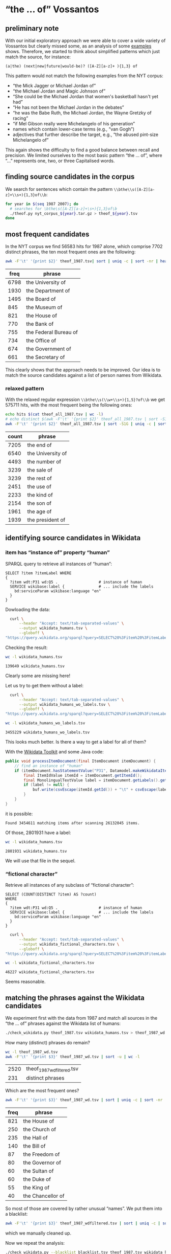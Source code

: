 #+TITLE:
#+AUTHOR: 
#+EMAIL: 
#+KEYWORDS:
#+DESCRIPTION:
#+TAGS:
#+LANGUAGE: en
#+OPTIONS: toc:nil ':t H:5
#+STARTUP: hidestars overview
#+LaTeX_CLASS: scrartcl
#+LaTeX_CLASS_OPTIONS: [a4paper,11pt]
#+PANDOC_OPTIONS:

* "the ... of" Vossantos 

** preliminary note
With our initial exploratory approach we were able to cover a wide
variety of Vossantos but clearly missed some, as an analysis of some
[[file:~/projects/vossanto/examples/br.org#examples][examples]] shows. Therefore, we started to think about simplified
patterns which just match the source, for instance:

#+BEGIN_SRC 
  (a|the) (next|new|future|would-be)? ([A-Z][a-z]+ ){1,3} of
#+END_SRC

This pattern would not match the following examples from the NYT
corpus:
- "the Mick Jagger or Michael Jordan of"
- "the Michael Jordan and Magic Johnson of"
- "She could be the Michael Jordan that women's basketball hasn't yet had"
- "He has not been the Michael Jordan in the debates"
- "he was the Babe Ruth, the Michael Jordan, the Wayne Gretzky of racing"
- "if Mel Gibson really were Michelangelo of his generation"
- names which contain lower-case terms (e.g., "van Gogh")
- adjectives that further describe the target, e.g., "the abused
  pint-size Michelangelo of"

This again shows the difficulty to find a good balance between recall
and precision. We limited ourselves to the most basic pattern "the
... of", where "..."  represents one, two, or three Capitalised words.

** finding source candidates in the corpus
We search for sentences which contain the pattern
~\\bthe\\s([A-Z][a-z]+\\s+){1,3}of\\b~:
#+BEGIN_SRC sh
  for year in $(seq 1987 2007); do
    # searches for \bthe\s([A-Z][a-z]+\s+){1,3}of\b
    ./theof.py nyt_corpus_${year}.tar.gz > theof_${year}.tsv
  done
#+END_SRC

** most frequent candidates
In the NYT corpus we find 56583 hits for 1987 alone, which comprise
7702 distinct phrases, the ten most frequent ones are the following:
#+BEGIN_SRC sh
  awk -F'\t' '{print $2}' theof_1987.tsv| sort | uniq -c | sort -nr | head
#+END_SRC

| freq | phrase                |
|------+-----------------------|
| 6798 | the University of     |
| 1930 | the Department of     |
| 1495 | the Board of          |
|  845 | the Museum of         |
|  821 | the House of          |
|  770 | the Bank of           |
|  755 | the Federal Bureau of |
|  734 | the Office of         |
|  674 | the Government of     |
|  661 | the Secretary of      |

This clearly shows that the approach needs to be improved. Our idea is
to match the source candidates against a list of person names from
Wikidata.

*** relaxed pattern
With the relaxed regular expression ~\\bthe\\s(\\w+\\s+){1,5}?of\\b~
we get 575711 hits, with the most frequent being the following ones:
#+BEGIN_SRC sh
  echo hits $(cat theof_all_1987.tsv | wc -l)
  # echo distinct $(awk -F'\t' '{print $2}' theof_all_1987.tsv | sort -S1G -u)
  awk -F'\t' '{print $2}' theof_all_1987.tsv | sort -S1G | uniq -c | sort -nr | head
#+END_SRC

| count | phrase            |
|-------+-------------------|
|  7205 | the end of        |
|  6540 | the University of |
|  4493 | the number of     |
|  3239 | the sale of       |
|  3239 | the rest of       |
|  2451 | the use of        |
|  2233 | the kind of       |
|  2154 | the son of        |
|  1961 | the age of        |
|  1939 | the president of  |

** identifying source candidates in Wikidata
*** item has "instance of" property "human"

SPARQL query to retrieve all instances of "human":
#+BEGIN_SRC sparql
  SELECT ?item ?itemLabel WHERE
  {
    ?item wdt:P31 wd:Q5 .                  # instance of human
    SERVICE wikibase:label {               # ... include the labels
      bd:serviceParam wikibase:language "en"
    }
  }
#+END_SRC

Dowloading the data:
#+BEGIN_SRC sh :results silent
  curl \
      --header "Accept: text/tab-separated-values" \
      --output wikidata_humans.tsv \
      --globoff \
"https://query.wikidata.org/sparql?query=SELECT%20%3Fitem%20%3FitemLabel%20WHERE%0A%20%20{%0A%20%20%20%20%3Fitem%20wdt%3AP31%20wd%3AQ5%20.%20%20%20%20%20%20%20%20%20%20%20%20%20%20%20%20%20%20%23%20instance%20of%20human%0A%20%20%20%20SERVICE%20wikibase%3Alabel%20{%20%20%20%20%20%20%20%20%20%20%20%20%20%20%20%23%20...%20include%20the%20labels%0A%20%20%20%20%20%20bd%3AserviceParam%20wikibase%3Alanguage%20%22en%22%0A%20%20%20%20}%0A%20%20}"
#+END_SRC

Checking the result:
#+BEGIN_SRC sh
  wc -l wikidata_humans.tsv
#+END_SRC

: 139649 wikidata_humans.tsv
Clearly some are missing here!

Let us try to get them without a label:
#+BEGIN_SRC sh :results silent
  curl \
      --header "Accept: text/tab-separated-values" \
      --output wikidata_humans_wo_labels.tsv \
      --globoff \
"https://query.wikidata.org/sparql?query=SELECT%20%3Fitem%20%3FitemLabel%20WHERE%0A%20%20{%0A%20%20%20%20%3Fitem%20wdt%3AP31%20wd%3AQ5%20.%20%20%20%20%20%20%20%20%20%20%20%20%20%20%20%20%20%20%23%20instance%20of%20human%0A%20%20}"
#+END_SRC

#+BEGIN_SRC sh
  wc -l wikidata_humans_wo_labels.tsv
#+END_SRC

: 3455229 wikidata_humans_wo_labels.tsv

This looks much better. Is there a way to get a label for all of them?

With the [[https://www.mediawiki.org/wiki/Wikidata_Toolkit][Wikidata Toolkit]] and some Java code:
#+BEGIN_SRC java
  public void processItemDocument(final ItemDocument itemDocument) {
      // find an instance of "human"
      if (itemDocument.hasStatementValue("P31", Datamodel.makeWikidataItemIdValue("Q5"))) {
          final ItemIdValue itemId = itemDocument.getItemId();
          final MonolingualTextValue label = itemDocument.getLabels().get("en");
          if (label != null) {
              buf.write(csvEscape(itemId.getId()) + "\t" + csvEscape(label.getText()) + "\n");
          }
      }
  }
#+END_SRC
it is possible:
: Found 3454611 matching items after scanning 26132045 items.

Of those, 2801931 have a label:
#+BEGIN_SRC sh
  wc -l wikidata_humans.tsv
#+END_SRC

: 2801931 wikidata_humans.tsv
 We will use that file in the sequel.

*** "fictional character"
Retrieve all instances of any subclass of "fictional character":
#+BEGIN_SRC sparql
  SELECT (COUNT(DISTINCT ?item) AS ?count)
  WHERE
  {
    ?item wdt:P31 wd:Q5 .                  # instance of human
    SERVICE wikibase:label {               # ... include the labels
      bd:serviceParam wikibase:language "en"
    }
  }
#+END_SRC

#+BEGIN_SRC sh :results silent
  curl \
      --header "Accept: text/tab-separated-values" \
      --output wikidata_fictional_characters.tsv \
      --globoff \
"https://query.wikidata.org/sparql?query=SELECT%20%3Fitem%20%3FitemLabel%20WHERE%20{%0A%20%20%3Fitem%20%28wdt%3AP31%2Fwdt%3AP279*%29%20wd%3AQ95074.%0A%20%20SERVICE%20wikibase%3Alabel%20{%20bd%3AserviceParam%20wikibase%3Alanguage%20%22en%22.%20}%0A}%0AORDER%20BY%20DESC%28%3Fcount%29"
#+END_SRC

#+BEGIN_SRC sh
  wc -l wikidata_fictional_characters.tsv
#+END_SRC

: 46227 wikidata_fictional_characters.tsv
Seems reasonable.

** matching the phrases against the Wikidata candidates

We experiment first with the data from 1987 and match all sources in
the "the ... of" phrases against the Wikidata list of humans:
#+BEGIN_SRC sh 
  ./check_wikidata.py theof_1987.tsv wikidata_humans.tsv > theof_1987_wd.tsv
#+END_SRC

How many (distinct) phrases do remain?
#+BEGIN_SRC sh
  wc -l theof_1987_wd.tsv
  awk -F'\t' '{print $3}' theof_1987_wd.tsv | sort -u | wc -l
#+END_SRC

| 2520 | theof_1987_wdfiltered.tsv |
|  231 | distinct phrases          |

Which are the most frequent ones?
#+BEGIN_SRC sh
  awk -F'\t' '{print $3}' theof_1987_wd.tsv | sort | uniq -c | sort -nr | head
#+END_SRC

| freq | phrase            |
|------+-------------------|
|  821 | the House of      |
|  250 | the Church of     |
|  235 | the Hall of       |
|  140 | the Bill of       |
|   87 | the Freedom of    |
|   80 | the Governor of   |
|   60 | the Sultan of     |
|   60 | the Duke of       |
|   55 | the King of       |
|   40 | the Chancellor of |

So most of those are covered by rather unusual "names". We put them
into a blacklist:
#+BEGIN_SRC sh
  awk -F'\t' '{print $3}' theof_1987_wdfiltered.tsv | sort | uniq -c | sort -nr > blacklist.tsv
#+END_SRC
which we manually cleaned up.

Now we repeat the analysis:
#+BEGIN_SRC sh :results silent
  ./check_wikidata.py --blacklist blacklist.tsv theof_1987.tsv wikidata_humans.tsv > theof_1987_wd_bl.tsv
#+END_SRC

How many results did we get?
#+BEGIN_SRC sh
  wc -l theof_1987_wd_bl.tsv  
  awk -F'\t' '{print $3}' theof_1987_wd_bl.tsv | sort -u | wc -l
#+END_SRC

| 104 | theof_1987_wd_bl.tsv |
|  88 |                      |

Which were the most frequent ones?
#+BEGIN_SRC sh
  awk -F'\t' '{print $3}' theof_1987_wd_bl.tsv | sort | uniq -c | sort -nr | head
#+END_SRC

| freq |                        |
|------+------------------------|
|    4 | the Horatio Alger of   |
|    4 | the Frank Sinatra of   |
|    3 | the Woody Allen of     |
|    3 | the Madonna of         |
|    2 | the Tom Seaver of      |
|    2 | the Pete Rose of       |
|    2 | the Joan Baez of       |
|    2 | the Jackie Robinson of |
|    2 | the Groucho Marx of    |
|    2 | the Abraham Lincoln of |

Much better! Let us repeat this process for all other years.

*** repeating with the relaxed pattern

#+BEGIN_SRC sh :results silent
  export PYTHONIOENCODING=utf-8
  ./check_wikidata.py theof_all_1987.tsv wikidata_humans.tsv > theof_all_1987_wd.tsv
#+END_SRC

How many (distinct) phrases do remain?
#+BEGIN_SRC sh
  wc -l theof_all_1987_wd.tsv
  awk -F'\t' '{print $3}' theof_all_1987_wd.tsv | sort -u | wc -l
#+END_SRC

#+RESULTS:
| 2683 | theof_all_1987_wd.tsv |
|  235 |                       |

Which are the most frequent ones?
#+BEGIN_SRC sh
  awk -F'\t' '{print $3}' theof_all_1987_wd.tsv | sort | uniq -c | sort -nr | head
#+END_SRC

#+RESULTS:
| 764 | the | House    | of |
| 316 | the | wife     | of |
| 225 | the | Church   | of |
| 216 | the | Hall     | of |
| 122 | the | Bill     | of |
|  83 | the | Freedom  | of |
|  77 | the | Governor | of |
|  59 | the | Duke     | of |
|  53 | the | King     | of |
|  45 | the | Sultan   | of |

Now we repeat the analysis with the blacklist:
#+BEGIN_SRC sh :results silent
  export PYTHONIOENCODING=utf-8
  ./check_wikidata.py --blacklist blacklist.tsv theof_all_1987.tsv wikidata_humans.tsv > theof_all_1987_wd_bl.tsv
#+END_SRC

How many results did we get?
#+BEGIN_SRC sh
  wc -l theof_all_1987_wd_bl.tsv  
  awk -F'\t' '{print $3}' theof_all_1987_wd_bl.tsv | sort -u | wc -l
#+END_SRC

| 455 | theof_all_1987_wd_bl.tsv |
|  98 |                          |

Which were the most frequent ones?
#+BEGIN_SRC sh
  awk -F'\t' '{print $3}' theof_all_1987_wd_bl.tsv | sort | uniq -c | sort -nr | head
#+END_SRC

#+RESULTS:
| 316 | the | wife      | of      |    |
|  15 | the | nick      | of      |    |
|   5 | the | hide      | of      |    |
|   4 | the | virus     | of      |    |
|   4 | the | Horatio   | Alger   | of |
|   4 | the | Frank     | Sinatra | of |
|   4 | the | data      | of      |    |
|   3 | the | Woody     | Allen   | of |
|   3 | the | Reichmann | family  | of |
|   3 | the | Madonna   | of      |    |

** handling the remaining years

First filtering step:
#+BEGIN_SRC sh :results silent
  export PYTHONIOENCODING=utf-8
  for year in $(seq 1987 2007); do
    ./check_wikidata.py theof_${year}.tsv wikidata_humans.tsv > theof_${year}_wd.tsv
  done
#+END_SRC
Now we have restricted the list to phrases which contain a source that
matches a Wikidata item with an "instance of" property of "human".

What's the distribution?
#+BEGIN_SRC sh
    echo "year all wd wd+bl"
    for year in $(seq 1987 2007); do
      echo $year \
           $(cat theof_${year}.tsv | wc -l) \
           $(cat theof_${year}_wd.tsv | wc -l) \
           $(cat theof_${year}_wd_bl.tsv | wc -l)
    done
#+END_SRC

| year |    all |    wd | wd+bl |
|------+--------+-------+-------|
| 1987 |  56513 |  2520 |   104 |
| 1988 |  55129 |  2640 |    88 |
| 1989 |  55602 |  2454 |   112 |
| 1990 |  53310 |  2608 |   117 |
| 1991 |  45822 |  2114 |   123 |
| 1992 |  41714 |  2232 |   120 |
| 1993 |  40338 |  2074 |   129 |
| 1994 |  37285 |  1867 |   131 |
| 1995 |  41839 |  2227 |   134 |
| 1996 |  40238 |  1972 |   154 |
| 1997 |  42737 |  2189 |   139 |
| 1998 |  46487 |  2654 |   189 |
| 1999 |  47431 |  2556 |   145 |
| 2000 |  44634 |  2165 |   187 |
| 2001 |  43209 |  2029 |   168 |
| 2002 |  44322 |  2236 |   183 |
| 2003 |  42874 |  2120 |   176 |
| 2004 |  41740 |  1943 |   146 |
| 2005 |  40774 |  2006 |   157 |
| 2006 |  40590 |  2071 |   182 |
| 2007 |  19004 |  1081 |   122 |
|------+--------+-------+-------|
|  sum | 921592 | 45758 |  3006 |
#+TBLFM: @23$2=vsum(@I..@II)::@23$3=vsum(@I..@II)::@23$4=vsum(@I..@II)

Filtering by blacklist:
#+BEGIN_SRC sh
  export PYTHONIOENCODING=utf-8
  for year in $(seq 1987 2007); do
    ./check_wikidata.py -b blacklist.tsv theof_${year}.tsv wikidata_humans.tsv > theof_${year}_wd_bl.tsv
  done
#+END_SRC

Extracting the blacklist:
#+BEGIN_SRC sh :results silent
  export PYTHONIOENCODING=utf-8

    # current year
    YEAR=2007
    LAST_YEAR=$((YEAR-1))

    # previous year: create blacklist-cleaned file
    ./check_wikidata.py -b blacklist.tsv theof_${LAST_YEAR}.tsv wikidata_humans.tsv > theof_${LAST_YEAR}_wd_bl.tsv

    # last year: extend blacklist by all previous terms
    cp blacklist.tsv blacklist_lybl.tsv
    for iy in $(seq 1987 $LAST_YEAR); do
        awk -F'\t' '{print $3}' theof_${iy}_wd_bl.tsv | sort | uniq -c | sort -nr | \
            sed -e "s/^ *//" -e "s/ the /\t/" -e "s/ of$//" | awk -F'\t' '{print $2"\t"$1}' \
                                                                  >> blacklist_lybl.tsv
    done
    
    # now extract only new hits
    ./check_wikidata.py -b blacklist_lybl.tsv theof_${YEAR}.tsv wikidata_humans.tsv |\
        awk -F'\t' '{print $3}' | sort | uniq -c | sort -nr > bl.tsv
#+END_SRC

Now edit ~bl.tsv~ ... and then cleanup and append to existing file:
#+BEGIN_SRC sh :results raw
  sed -e "s/^ *//" -e "s/ the /\t/" -e "s/ of$//" bl.tsv | awk -F'\t' '{print $2"\t"$1}' >> blacklist.tsv
#  git commit blacklist.tsv
#+END_SRC
... and repeat for the next year

*** handling the relaxed patterns

create an initial blacklist:
#+BEGIN_SRC sh :results silent
  export PYTHONIOENCODING=utf-8

  cp blacklist.tsv blacklist_all.tsv
  cp blacklist.tsv blacklist_all_lybl.tsv
  awk -F'\t' '{print $3}' theof_[0-9]*[0-9]_wd_bl.tsv | sort | uniq -c | sort -nr | \
      sed -e "s/^ *//" -e "s/ the /\t/" -e "s/ of$//" | awk -F'\t' '{print $2"\t"$1}' \
                                                            >> blacklist_all_lybl.tsv

  # start with the first year
  ./check_wikidata.py -b blacklist_all_lybl.tsv theof_all_1987.tsv wikidata_humans.tsv |\
      awk -F'\t' '{print $3}' | sort | uniq -c | sort -nr > bl.tsv
#+END_SRC

Now edit ~bl.tsv~ ... and then cleanup and append to existing file:
#+BEGIN_SRC sh :results silent
  sed -e "s/^ *//" -e "s/ the /\t/" -e "s/ of$//" bl.tsv | awk -F'\t' '{print $2"\t"$1}' >> blacklist.tsv
#  git commit blacklist.tsv
#+END_SRC

Extracting the blacklist:
#+BEGIN_SRC sh :results silent
  export PYTHONIOENCODING=utf-8
  # current year
  YEAR=1989
  LAST_YEAR=$((YEAR-1))

  # previous year: create blacklist-cleaned file
  ./check_wikidata.py -b blacklist.tsv theof_all_${LAST_YEAR}.tsv wikidata_humans.tsv > theof_all_${LAST_YEAR}_wd_bl.tsv

  # last year: extend blacklist by all previous terms
  cp blacklist.tsv blacklist_lybl.tsv
  awk -F'\t' '{print $3}' theof_[0-9]*[0-9]_wd_bl.tsv | sort | uniq -c | sort -nr | \
      sed -e "s/^ *//" -e "s/ the /\t/" -e "s/ of$//" | awk -F'\t' '{print $2"\t"$1}' \
                                                            >> blacklist_lybl.tsv
  for iy in $(seq 1987 $LAST_YEAR); do
      awk -F'\t' '{print $3}' theof_all_${iy}_wd_bl.tsv | sort | uniq -c | sort -nr | \
          sed -e "s/^ *//" -e "s/ the /\t/" -e "s/ of$//" | awk -F'\t' '{print $2"\t"$1}' \
                                                                >> blacklist_lybl.tsv
  done

  # now extract only new hits
  ./check_wikidata.py -b blacklist_lybl.tsv theof_all_${YEAR}.tsv wikidata_humans.tsv |\
      awk -F'\t' '{print $3}' | sort | uniq -c | sort -nr > bl.tsv
#+END_SRC

... and repeat for the next year


** most frequent sources

#+BEGIN_SRC sh
  awk -F'\t' '{print $3}' theof_*_wd_bl.tsv \
      | sed -e "s/^the //" -e "s/ of$//" \
      | sort | uniq -c | sort -nr | head -n40
#+END_SRC

| count | source             |
|-------+--------------------|
|    74 | Michael Jordan     |
|    64 | Rodney Dangerfield |
|    47 | Madonna            |
|    37 | Babe Ruth          |
|    30 | Johnny Appleseed   |
|    26 | Mona Lisa          |
|    24 | Bill Gates         |
|    23 | Rembrandt          |
|    23 | Michelangelo       |
|    22 | Donald Trump       |
|    22 | Dalai Lama         |
|    21 | Tiger Woods        |
|    21 | Jackie Robinson    |
|    21 | Cary Grant         |
|    19 | John Wayne         |
|    18 | Napoleon           |
|    18 | Martha Stewart     |
|    16 | Mother Teresa      |
|    16 | Henry Ford         |
|    16 | Cal Ripken         |
|    15 | Ralph Nader        |
|    14 | Ross Perot         |
|    13 | Susan Lucci        |
|    12 | Walt Disney        |
|    12 | Rosa Parks         |
|    12 | Robin Hood         |
|    11 | Willie Horton      |
|    11 | Moses              |
|    10 | Virginia Court     |
|    10 | Oprah Winfrey      |
|    10 | King Kong          |
|    10 | Julia Child        |
|     9 | Tyson              |
|     9 | Muhammad Ali       |
|     9 | Mike Tyson         |
|     9 | James Dean         |
|     9 | Garbo              |
|     9 | Bill Clinton       |
|     8 | Woody Allen        |
|     8 | Magic Johnson      |

** format data for analysis

Put everything into this org file:
#+BEGIN_SRC sh :results raw
  for year in $(seq 1987 2007); do
    echo "***" $year
    ./tsv2md.py theof_${year}_wd_bl.tsv 
    echo
  done
#+END_SRC

*** 1987
1. [[https://www.wikidata.org/wiki/Q83484][Anthony Quinn]] (1987/01/02/0000232) ''I sometimes feel like *the Anthony Quinn of* my set.''
2. ! [[https://www.wikidata.org/wiki/Q1744][Madonna]] (1987/01/02/0000431)          True Blue                     LEAD: Jimmy Johnson is *the Madonna of* college football these days.
3. [[https://www.wikidata.org/wiki/Q1744][Madonna]] (1987/01/02/0000431) First it was Texas, then Southern Cal, now         Jimmy Johnson is *the Madonna of* college football these days.
4. ! [[https://www.wikidata.org/wiki/Q5292601][Don Fernando]] (1987/01/03/0000610) The other casting novelty was *the Don Fernando of* Richard J. Clark, his first at the Met.
5. [[https://www.wikidata.org/wiki/Q191499][Scott Joplin]] (1987/01/20/0005135) High points of the show included the obscure Cole Porter bonbons, ''Two Little Babes In the Wood'' and ''Nobody's Chasing Me,'' Eubie Blake and Noble Sissle's ''I'm Just Wild About Harry'' (performed both as a waltz and as a one-step to show how a simple time change can alter a song's character), and piano compositions by Ernesto Nazareth, ''*the Scott Joplin of* Brazil,'' that blended ragtime and tango.
6. [[https://www.wikidata.org/wiki/Q1341644][Rich Little]] (1987/01/21/0005602) A backup quarterback is *the Rich Little of* football, spending the week before a game doing an impression of the opposing team's quarterback.
7. [[https://www.wikidata.org/wiki/Q93188][Errol Flynn]] (1987/01/29/0008167) He is also known by less flattering terms, such as the Aging Right Wing Actor, the Not So Favor-ite Son and *the Errol Flynn of* the B's.
8. [[https://www.wikidata.org/wiki/Q34529][Bela Lugosi]] (1987/01/29/0008167) Mr. Reagan fares far better, nicknamewise, than some other Presidents in the compendium, including one known as Gloomy Gus, King Richard, *the Bela Lugosi of* American Politics, Richard the Chicken-Hearted, *the Nero of* Our Times, the Tarnished President, the Godfather, St. Richard the Commie Killer, President Truthful and Trickie Dick.
9. [[https://www.wikidata.org/wiki/Q1413][Nero]] (1987/01/29/0008167) Mr. Reagan fares far better, nicknamewise, than some other Presidents in the compendium, including one known as Gloomy Gus, King Richard, *the Bela Lugosi of* American Politics, Richard the Chicken-Hearted, *the Nero of* Our Times, the Tarnished President, the Godfather, St. Richard the Commie Killer, President Truthful and Trickie Dick.
10. ! [[https://www.wikidata.org/wiki/Q91][Abraham Lincoln]] (1987/02/08/0011420) BORITT, GABOR S              LEAD: AT the Gettysburg cemetery, *the Abraham Lincoln of* Gore Vidal's novel barely gets through his first sentence - about the events in America ''four score and seven years ago'' - when the young Presidential secretary, John Hay, cynically observes that such rhetoric ''will please the radicals.''
11. ! [[https://www.wikidata.org/wiki/Q91][Abraham Lincoln]] (1987/02/08/0011420) AT the Gettysburg cemetery, *the Abraham Lincoln of* Gore Vidal's novel barely gets through his first sentence - about the events in America ''four score and seven years ago'' - when the young Presidential secretary, John Hay, cynically observes that such rhetoric ''will please the radicals.''
12. [[https://www.wikidata.org/wiki/Q20873141][Scarlet Pimpernel]] (1987/02/08/0011467) The son of a banker, Salomon became *the Scarlet Pimpernel of* photojournalism by virtue of the adroitness with which he could conceal his camera when necessary.
13. ! [[https://www.wikidata.org/wiki/Q452206][Judith Krantz]] (1987/02/08/0011487) The heroine of the play is Diana Breed Latimer, a best-selling author of romantic fiction, *the Judith Krantz of* her day.
14. [[https://www.wikidata.org/wiki/Q128746][Irving Berlin]] (1987/02/08/0011525) Noel Gay was not, as some have claimed, *the Irving Berlin of* England.
15. [[https://www.wikidata.org/wiki/Q5443][Greta Garbo]] (1987/02/28/0017372) It was enough to make people wonder if McReynolds would adjust to the customary passion of the Mets or become *the Greta Garbo of* New York baseball, wanting to be alone in a city and business where it was not easy to be alone.
16. [[https://www.wikidata.org/wiki/Q190152][Larry Bird]] (1987/03/01/0017800) Peretta and other observers have so much respect for Pennefather's varied skills that round the league she has been dubbed ''*the Larry Bird of* women's basketball.''
17. [[https://www.wikidata.org/wiki/Q5237521][David Merrick]] (1987/03/02/0018082) Mr. Mackintosh's credits include ''Side by Side by Sondheim,'' ''Little Shop of Horrors,'' ''Cats'' and ''The Phantom of the Opera,'' and some colleagues call him *the David Merrick of* today's theater.
18. ! [[https://www.wikidata.org/wiki/Q152505][Leonard Bernstein]] (1987/03/03/0018205) It began with Debussy-like textures, and integrated bits of Caribbean pop music in a style that recalled *the Leonard Bernstein of* ''West Side Story.''
19. [[https://www.wikidata.org/wiki/Q1409][Caligula]] (1987/03/08/0019639) He's less well inclined toward such baseball personalities as Bill Veeck, who owned the Chicago White Sox during Mr. Kuhn's tenure and whom the commissioner considered something of a fraud (what really went on between the two men was a culture clash, the encounter of a banker and a street peddler); George Steinbrenner, the owner of the New York Yankees, whose antics unnerved Mr. Kuhn just as much as one would expect; August Busch Jr., the owner of the St. Louis Cardinals, whose decisions seemed dictated less by what was good for baseball than by how many cases of Budweiser it might sell; and various other owners - especially Charles O. Finley, *the Caligula of* the Oakland A's -whose codes of style and behavior offended Mr. Kuhn's smothering sense of decorum.
20. [[https://www.wikidata.org/wiki/Q327071][Paul Revere]] (1987/03/13/0021181) Mr. Blake, a retired businessman, became *the Paul Revere of* Summit trash.
21. ! [[https://www.wikidata.org/wiki/Q4355634][Nora Kaye]] (1987/03/15/0021484) While it is inaccurate to consider her as only a Tudor dancer, *the Nora Kaye of* every dance history book is epitomized by the image on this page - in her role as Hagar, the frightened spinster of ''Pillar of Fire.''
22. ! [[https://www.wikidata.org/wiki/Q9960][Ronald Reagan]] (1987/03/20/0023137) But after about a half-dozen questions, he seemed to hit his stride, answering at some length and with considerably more composure, even though he never oozed self-confidence like *the Ronald Reagan of* old.
23. [[https://www.wikidata.org/wiki/Q158067][Vivienne Westwood]] (1987/03/24/0024133) AT one of the first and most energetic fashion shows here last week, a laugh-a-minute presentation at the Ecole des Beaux-Arts by *the Vivienne Westwood of* Paris, Jean-Remy Daumas, there were the town's most frivolous fashion trappings: Mohican fur headpieces and doggy-ear hoods, heart-shaped backpacks, pillowcases reading Oui!
24. ! [[https://www.wikidata.org/wiki/Q966018][Frank Loesser]] (1987/03/29/0025359) It originated in a much different form in Paris, and its principal authors, Claude-Michel Schonberg (music) and Alain Boublil (book) are Frenchmen, influenced as much by Bizet as by Kurt Weill, *the Frank Loesser of* ''The Most Happy Fella,'' and, in their use of pop-opera conventions, Mr. Lloyd Webber.
25. [[https://www.wikidata.org/wiki/Q2857682][Clemente Susini]] (1987/03/29/0025364) In her sculptures of the last eight or 10 years she has, in effect, been both *the Clemente Susini of* our day and -what is more difficult - the inventor of the anatomies that she puts together with such a dexterous hand.
26. [[https://www.wikidata.org/wiki/Q294912][Richard Pryor]] (1987/04/08/0028366) So Mr. Johnson moves through Harlem, clinical and profane in equal measure, acting as *the Richard Pryor of* the safe sex set.
27. [[https://www.wikidata.org/wiki/Q3925][Grace Kelly]] (1987/04/11/0029124) Local society columnists, much taken with her glamour and her new husband's social prominence, dubbed her ''*the Grace Kelly of* Chicago.''
28. [[https://www.wikidata.org/wiki/Q369675][Johnny Appleseed]] (1987/04/12/0029177) I saw myself as *the Johnny Appleseed of* linguistics, persuading hotel owners to put dictionaries in rooms everywhere, enabling weary travelers to look up the meanings and spellings of words used in late-night X-rated movies.
29. [[https://www.wikidata.org/wiki/Q220210][George Steinbrenner]] (1987/04/12/0029256) ''They are *the George Steinbrenner of* marathons because they go out and buy as many names as they can, regardless of what the athlete's current condition is.
30. ! [[https://www.wikidata.org/wiki/Q61059][Ira Gershwin]] (1987/04/16/0030666) Miss Cook's unflagging musicianship honors composers as various as Gershwin, Berlin and Sondheim, and her affection for lyricists, from *the Ira Gershwin of* ''A Foggy Day'' to *the Sheldon Harnick of* ''Dear Friend,'' is nearly as intense.
31. ! [[https://www.wikidata.org/wiki/Q2354471][Sheldon Harnick]] (1987/04/16/0030666) Miss Cook's unflagging musicianship honors composers as various as Gershwin, Berlin and Sondheim, and her affection for lyricists, from *the Ira Gershwin of* ''A Foggy Day'' to *the Sheldon Harnick of* ''Dear Friend,'' is nearly as intense.
32. [[https://www.wikidata.org/wiki/Q43247][Ingrid Bergman]] (1987/04/19/0031974) He had called her Tiffany, which is fine for a call girl, but not right for *the Ingrid Bergman of* dogs.
33. [[https://www.wikidata.org/wiki/Q4030][Duke Ellington]] (1987/04/22/0032772) He has attributed some of his stylistic inspiration to Bud Powell and McCoy Tyner, but his creation of salsa concerto-style compositions led to his being regarded by some as *the Duke Ellington of* salsa.
34. [[https://www.wikidata.org/wiki/Q453251][Horatio Alger]] (1987/04/30/0035452) Mr. Chertoff called Mr. Massino ''*the Horatio Alger of* the Mafia.''
35. ! [[https://www.wikidata.org/wiki/Q1076161][Dwight Gooden]] (1987/04/30/0035517) As long as he goes back to being *the Dwight Gooden of* the past, the one who was a winner, he'll be O.K.''
36. [[https://www.wikidata.org/wiki/Q453251][Horatio Alger]] (1987/05/03/0036349) Mr. Fisher, of course, is the former chicken farmer who became *the Horatio Alger of* undersea treasure hunters.
37. [[https://www.wikidata.org/wiki/Q431223][Oliver North]] (1987/05/03/0036472) In the Luce tradition, Mr. Malkin can coin a phrase: the economist Arthur Laffer is ''*the Oliver North of* Reaganomics''; Milton Friedman is ''one of those brilliant one-idea cranks''; and President Reagan's alma mater is the ''providentially named Eureka College.''
38. [[https://www.wikidata.org/wiki/Q517][Napoleon]] (1987/05/03/0036760) This steady stream of income from the exploitation of a name synonymous with high fashion has earned him a sobriquet, *the Napoleon of* licensors.
39. ! [[https://www.wikidata.org/wiki/Q919448][Gary Hart]] (1987/05/06/0037724) The voters only remember *the Gary Hart of* the 1984 primary season - ''new ideas'' that nobody could find.
40. [[https://www.wikidata.org/wiki/Q171034][Robert Wilson]] (1987/05/10/0038816) Mr. Freyer, who is also a painter and is sometimes called *the Robert Wilson of* Germany, is best known for his stagings of Philip Glass's ''Satyagraha'' and ''Akhnaten'' in Stuttgart, but he has also directed and designed works as diverse as Mozart's ''Zauberflote'' for Hamburg, Weber's ''Freischutz'' for Stuttgart and Handel's ''Messiah'' for West Berlin.
41. [[https://www.wikidata.org/wiki/Q722059][Walter Johnson]] (1987/05/13/0039886) So was Masaichi Kaneda, *the Walter Johnson of* Japan with 400 career victories.
42. [[https://www.wikidata.org/wiki/Q315808][Neil Simon]] (1987/05/15/0040577) Cavalli's librettist, Giacinto Andrea Cicognini, was ''*the Neil Simon of* Venetian comedy,'' Mr. Echols said.
43. ! [[https://www.wikidata.org/wiki/Q453251][Horatio Alger]] (1987/05/17/0041016) LYALL, SARAH              LEAD: WHAT drives the marketers is the dream of finding the next kiwi, *the Horatio Alger of* exotic fruit.
44. [[https://www.wikidata.org/wiki/Q453251][Horatio Alger]] (1987/05/17/0041016) WHAT drives the marketers is the dream of finding the next kiwi, *the Horatio Alger of* exotic fruit.
45. [[https://www.wikidata.org/wiki/Q714892][Bernhard Goetz]] (1987/05/21/0042597) A former Navy official was quoted by The Baltimore Sun as saying the Stark's captain would have been seen as ''*the Bernhard Goetz of* the Persian Gulf.''
46. [[https://www.wikidata.org/wiki/Q3097952][Walter Winchell]] (1987/05/22/0042798) A recent historian has described Bald as ''*the Boswell of* the Lost Generation,'' but Root disagrees: ''In my opinion '*the Walter Winchell of* the Lost Generation' would have been more like it.''
47. [[https://www.wikidata.org/wiki/Q221048][Jackie Robinson]] (1987/05/22/0042958) He added, ''In short, he is *the Jackie Robinson of* the corporate world.''
48. [[https://www.wikidata.org/wiki/Q213812][Babe Ruth]] (1987/05/23/0043074) What would Eddie Shore, known as *the Babe Ruth of* hockey, have said about this?
49. ! [[https://www.wikidata.org/wiki/Q25089][Woody Allen]] (1987/05/24/0043683) STARKEY, JOANNE              LEAD: HOMER LEE is *the Woody Allen of* Long Island restaurateurs.
50. [[https://www.wikidata.org/wiki/Q25089][Woody Allen]] (1987/05/24/0043683) HOMER LEE is *the Woody Allen of* Long Island restaurateurs.
51. [[https://www.wikidata.org/wiki/Q333938][George Jessel]] (1987/05/27/0044042) Compared to the younger smoothies, Mr. Altman, who called himself ''*the George Jessel of* intellectuals,'' addressed the audience from the standpoint of an embattled, aging hipster commenting amusingly on everything from the relationship between food and language to condom advertising.
52. [[https://www.wikidata.org/wiki/Q1270178][George Will]] (1987/05/27/0044071) Some go back to Japan to become celebrities; for example, after six years in Washington, Yoshihisa Komori is now considered *the George Will of* newspaper columnists in Japan.
53. ! [[https://www.wikidata.org/wiki/Q1287084][Tom Seaver]] (1987/06/10/0048027) ''Granted, *the Tom Seaver of* today won't be *the Tom Seaver of* years ago.
54. ! [[https://www.wikidata.org/wiki/Q1287084][Tom Seaver]] (1987/06/10/0048027) ''Granted, *the Tom Seaver of* today won't be *the Tom Seaver of* years ago.
55. [[https://www.wikidata.org/wiki/Q202950][John Henry]] (1987/06/10/0048033) ''He's a horse who's had serious physical problems,'' said Dr. Lee, who treats human patients - including athletes from horse racing, basketball, football and boxing - at his office in South Orange, N.J. ''I call him *the John Henry of* the trotting set.
56. ! [[https://www.wikidata.org/wiki/Q1744][Madonna]] (1987/06/14/0048928) Before going to the monastery, which houses *the Madonna of* Czestochwa, Poland's patroness, John Paul had delivered a series of speeches about Solidarity in the Baltic shipyard cities where the now-outlawed labor movement was born.
57. [[https://www.wikidata.org/wiki/Q733027][Dan Rather]] (1987/06/18/0049974) She might be called *the Dan Rather of* Shackelford County, receiving and transmitting news and gossip with incredible speed and efficiency.
58. ! [[https://www.wikidata.org/wiki/Q239533][Ma Rainey]] (1987/06/19/0050233) For her final salute to Mahalia Jackson, she strikes a pietistic pose, but, in style, her version of this gospel singer is not so far removed from *the Ma Rainey of* the first act.
59. [[https://www.wikidata.org/wiki/Q53822][Henry Miller]] (1987/06/21/0050669) Judging by the author's systematic peppering of his brief plot with gamey episodes of sexual improvisation, and by the hero's awesome arousability (a fleeting memory, an unseemly word, and he is in the manly state), one might think Mr. Faldbakken aspires to become *the Henry Miller of* Norway.
60. ! [[https://www.wikidata.org/wiki/Q131725][Joan Baez]] (1987/06/21/0050676) One can't always like *the Joan Baez of* this autobiography.
61. [[https://www.wikidata.org/wiki/Q347528][Liberace]] (1987/06/26/0052031) With a lot of flashy filigree and little swing or melodic inventiveness, Mr. Jordan threatens to become *the Liberace of* guitar.
62. [[https://www.wikidata.org/wiki/Q322555][Abner Doubleday]] (1987/06/28/0052404) ''I wrote them,'' said Mr. Perrone, *the Abner Doubleday of* Play Ball.
63. ! [[https://www.wikidata.org/wiki/Q562705][Capone]] (1987/06/28/0052644) But it doesn't sufficiently allow for the Napoleonic element in Capone (*the Capone of* cinematic myth, that is, not the real man), and it doesn't permit him to dominate the action as ferociously as he does in most movie versions of the legend.
64. ! [[https://www.wikidata.org/wiki/Q40912][Frank Sinatra]] (1987/06/29/0052991) BARRON, JAMES              LEAD: The women had traveled 12,000 miles, all the way from Tokyo, and when they arrived in Manhattan yesterday, they had one man's name on their lips - Hiroshi Itsuki, *the Frank Sinatra of* Japan.
65. [[https://www.wikidata.org/wiki/Q40912][Frank Sinatra]] (1987/06/29/0052991) The women had traveled 12,000 miles, all the way from Tokyo, and when they arrived in Manhattan yesterday, they had one man's name on their lips - Hiroshi Itsuki, *the Frank Sinatra of* Japan.
66. [[https://www.wikidata.org/wiki/Q508574][Billy Martin]] (1987/07/03/0053903) LESLIE REVSIN, *the Billy Martin of* New York City chefs, is back with a new team -her sixth since 1979.
67. [[https://www.wikidata.org/wiki/Q3369419][Patrick Dupond]] (1987/07/05/0054304) Andris Liepa, the son of Maris Liepa, is an exciting classical dancer with a very contemporary veneer, *the Patrick Dupond of* Moscow but with a poetic edge.
68. ! [[https://www.wikidata.org/wiki/Q40912][Frank Sinatra]] (1987/07/05/0054412) Mr. Itsuki, who is known as *the Frank Sinatra of* Japan, was trailed by 180 of his most devoted Japanese fans, mostly unmarried middle-aged women, who paid $5,500 each to make the trip.
69. [[https://www.wikidata.org/wiki/Q40912][Frank Sinatra]] (1987/07/05/0054412) Mr. Itsuki, who is known as *the Frank Sinatra of* Japan, was trailed by 180 of his most devoted Japanese fans, mostly unmarried middle-aged women, who paid $5,500 each to make the trip.
70. [[https://www.wikidata.org/wiki/Q8768][Henry Ford]] (1987/07/26/0059941) Mr. Safdie was described as *the Henry Ford of* housing.
71. [[https://www.wikidata.org/wiki/Q221048][Jackie Robinson]] (1987/07/27/0060318) Venice reminds him of ''Othello,'' and prompts an analysis of the tragedy that ends: ''Othello was *the Jackie Robinson of* his day.
72. [[https://www.wikidata.org/wiki/Q772302][Paul Harvey]] (1987/08/15/0066105) Gabriel Heatter was *the Paul Harvey of* his era, but without Paul Harvey's understated subtlety.
73. [[https://www.wikidata.org/wiki/Q25089][Woody Allen]] (1987/08/23/0068396) Sort of *the Woody Allen of* Hoboken, Mr. Sayles uses many of his regulars -Maggie Renzi, David Strathairn, Josh Mostel, Nancy Mette - in ''Matewan,'' but he also makes maximum advantage of a deep-voiced newcomer named James Earl Jones, who does his best not to dominate the screen as the natural leader of the black miners.
74. [[https://www.wikidata.org/wiki/Q739866][Pete Rose]] (1987/08/23/0068626) ''Shays is *the Pete Rose of* the Connecticut Republican Party, hustle, hustle, hustle,'' said Robert S. Poliner, the Connecticut Republican state chairman, who called the win ''a tremendous shot in the arm'' for the Connecticut Republican Party and a ''good sign nationally'' for the party.
75. [[https://www.wikidata.org/wiki/Q296647][Ralph Lauren]] (1987/09/06/0072173) ''Ah well - but I might become *the Ralph Lauren of* the Camargue.''
76. [[https://www.wikidata.org/wiki/Q49216][Walter Mondale]] (1987/09/07/0072470) It came from an unlikely source - Anker Jorgensen, an earnest but unexciting man usually cast as *the Walter Mondale of* Danish politics.
77. [[https://www.wikidata.org/wiki/Q1225][Bruce Springsteen]] (1987/09/07/0072432) What's more, Mr. Fryer added, the Governor is ''*the Bruce Springsteen of* politics.''
78. [[https://www.wikidata.org/wiki/Q697096][Cecil Beaton]] (1987/09/11/0073363) ''I want to be *the Cecil Beaton of* the flower world.''
79. [[https://www.wikidata.org/wiki/Q171826][Alfred Dreyfus]] (1987/09/13/0073979) school of crime reporting; and a third, the novelist Michael Mewshaw, who, in ''Money to Burn,'' is so bent on making Steven Benson *the Alfred Dreyfus of* southwest Florida that he inflates what could have been a chapter of sharp-eyed criticism into a book-length orgy of nit-picking.
80. [[https://www.wikidata.org/wiki/Q332032][Alice Cooper]] (1987/09/16/0074975) What became an intergallactic dud was ''*the Alice Cooper of* comets,'' according to Mr. Schaffer's publicity.
81. [[https://www.wikidata.org/wiki/Q3128961][Roone Arledge]] (1987/09/19/0075504) Mr. Brandon, the 37-year-old founder of Cheerleader Productions, can be thought of as *the Roone Arledge of* Britain.
82. [[https://www.wikidata.org/wiki/Q319648][Ray Kroc]] (1987/09/20/0075758) THE vision that Mr. Zanker's energy serves is as simple as it is grandiose: He would like to be *the Ray Kroc of* adult education.
83. [[https://www.wikidata.org/wiki/Q303][Elvis Presley]] (1987/09/20/0076210) If he is not exactly *the Elvis Presley of* ballet, Mr. Baryshnikov demonstrates a popular appeal that reaches far beyond the usual ballet audience.
84. [[https://www.wikidata.org/wiki/Q6218487][John Alden]] (1987/09/20/0076271) But you would not know that Senator Kennedy remains *the John Alden of* American politics unless you watched his part of the hearings in its entirety.
85. [[https://www.wikidata.org/wiki/Q127494][Ozzie Smith]] (1987/09/21/0076371) ''He was *the Ozzie Smith of* the West Indies,'' the spectator said, referring to the St. Louis Cardinals' shortstop who is a premier fielder.
86. [[https://www.wikidata.org/wiki/Q5928][Jimi Hendrix]] (1987/09/25/0077266) For Roger Miller, it's as much an electronic instrument as the electric guitar - and he's set out to become *the Jimi Hendrix of* the electric piano.
87. [[https://www.wikidata.org/wiki/Q23][George Washington]] (1987/09/26/0077581) ''Remember back when they were trying to tell us in certain areas of the media that Castro was *the George Washington of* Cuba?''
88. [[https://www.wikidata.org/wiki/Q1203][John Lennon]] (1987/09/27/0077678) He was *the John Lennon of* the Wailers, sometimes abrasive and sometimes erratic and always outspoken, even when being outspoken didn't always serve his best purposes.
89. [[https://www.wikidata.org/wiki/Q103846][Groucho Marx]] (1987/09/27/0077726) But the tide eventually shifted, partly because the supreme materialist of physics, Richard Feynman of *the California Institute of* Technology, a man once described as *the Groucho Marx of* physics, turned the quest for nuclear substructure into a cause celebre.
90. [[https://www.wikidata.org/wiki/Q60809][Ansel Adams]] (1987/10/07/0080556) Leonard Humbrecht is *the Ansel Adams of* Alsace wine makers.
91. ! [[https://www.wikidata.org/wiki/Q5921][Chuck Berry]] (1987/10/18/0084053) He admits that he felt burned by early business dealings, that he frequently fails to rehearse with the bands that back him and that he often refuses encores, but *the Chuck Berry of* these pages takes an obvious delight in his music and the success it has brought him.
92. [[https://www.wikidata.org/wiki/Q7704665][Terry Leach]] (1987/10/26/0086630) The Yankees won their Series debut, 3-0, behind the submarine pitching of Carl Mays, *the Terry Leach of* his day.
93. [[https://www.wikidata.org/wiki/Q214477][Julia Child]] (1987/11/11/0091723) A letter to Ruth Sirkis - ''*the Julia Child of* Israel,'' according to Ms. Levy - led to a two-year stint as her assistant.
94. [[https://www.wikidata.org/wiki/Q41871][Paul Newman]] (1987/11/14/0092773) ''If Bill Laimbeer is good at acting to get calls, then Moses Malone is *the Paul Newman of* professional basketball,'' Pitino said.
95. [[https://www.wikidata.org/wiki/Q6145214][James Watt]] (1987/11/15/0092897) I don't think it is going too far to call Mr. Scanlon ''*the James Watt of* consumer protection.''
96. ! [[https://www.wikidata.org/wiki/Q6210713][Joe Klecko]] (1987/11/16/0093505) ''It helped me feel just like *the Joe Klecko of* old,'' he said.
97. [[https://www.wikidata.org/wiki/Q231417][Barbara Walters]] (1987/11/20/0094729) She said she has been a television reporter for 22 years but disagreed with Mr. Moffett's description of her as ''*the Barbara Walters of* Soviet television.''
98. ! [[https://www.wikidata.org/wiki/Q131725][Joan Baez]] (1987/12/06/0099401) ''One can't always like *the Joan Baez of* this autobiography.
99. [[https://www.wikidata.org/wiki/Q739866][Pete Rose]] (1987/12/07/0099935) Whatever the count, Mr. Wallace, 56 years old, still has a chance to become *the Pete Rose of* legal argumentation.
100. ! [[https://www.wikidata.org/wiki/Q15052254][Peter Parnell]] (1987/12/11/0100814) One might suggest that in his play, Mr. Mason aspires to be Mr. Durang (or *the Peter Parnell of* ''The Sorrows of Stephen'').
101. [[https://www.wikidata.org/wiki/Q83807][Ed Sullivan]] (1987/12/13/0101324) But Mr. Schmidt, too, wonders about Mr. Adams's future role: ''I see him more as the facilitator, the introducer, kind of *the Ed Sullivan of* the program.
102. [[https://www.wikidata.org/wiki/Q5592][Michelangelo]] (1987/12/20/0103276) If, as the author tells us, the deal is an art form, then the book makes clear that Mr. Trump sees himself as *the Michelangelo of* that form.
103. [[https://www.wikidata.org/wiki/Q103846][Groucho Marx]] (1987/12/22/0103904) This season they have hidden him somewhere behind the boys' clothing section; and yes, his black-rimmed eyeglasses make him *the Groucho Marx of* the Kringle clan.
104. [[https://www.wikidata.org/wiki/Q40531][John Wayne]] (1987/12/31/0106025) He's *the John Wayne of* the rodent.''

*** 1988
- [[https://www.wikidata.org/wiki/Q521145][Mario Cuomo]] (1988/01/06/0107301) To New York political figures and others, Democrats and Republicans alike, who have watched or worked with Mr. Cuomo since his election in November 1982, his theme for this year points up what they have observed for some time: the contrast between *the Mario Cuomo of* the speeches and *the Mario Cuomo of* the reality of running government, the Mario Cuomo on the road who is the champion of the poor and the Mario Cuomo at home in New York, where a severe housing shortage has more than doubled the number of homeless people since he took office.
- [[https://www.wikidata.org/wiki/Q521145][Mario Cuomo]] (1988/01/06/0107301) To New York political figures and others, Democrats and Republicans alike, who have watched or worked with Mr. Cuomo since his election in November 1982, his theme for this year points up what they have observed for some time: the contrast between *the Mario Cuomo of* the speeches and *the Mario Cuomo of* the reality of running government, the Mario Cuomo on the road who is the champion of the poor and the Mario Cuomo at home in New York, where a severe housing shortage has more than doubled the number of homeless people since he took office.
- [[https://www.wikidata.org/wiki/Q521145][Mario Cuomo]] (1988/01/06/0107361) A1         News analysis: Two Mario Cuomos are seen by political figures: *the Mario Cuomo of* his speeches and *the Mario Cuomo of* his administration.
- [[https://www.wikidata.org/wiki/Q521145][Mario Cuomo]] (1988/01/06/0107361) A1         News analysis: Two Mario Cuomos are seen by political figures: *the Mario Cuomo of* his speeches and *the Mario Cuomo of* his administration.
- [[https://www.wikidata.org/wiki/Q5592][Michelangelo]] (1988/01/08/0107736) There is *the Michelangelo of* the Sistine Chapel.
- [[https://www.wikidata.org/wiki/Q43203][Clint Eastwood]] (1988/01/13/0109114) ''He's a phenomenon - *the Clint Eastwood of* the art museum director's world,'' said the director of the Brooklyn Museum, Robert Buck.
- [[https://www.wikidata.org/wiki/Q1744][Madonna]] (1988/01/17/0110006) If the tree is seen as a standing figure, its arms spread protectively, it also brings to mind a female Christian image, *the Madonna of* the Misericordia, or mercy, the subject of a great painting by an artist with whom Mondrian has often been compared, Piero della Francesca.
- [[https://www.wikidata.org/wiki/Q43203][Clint Eastwood]] (1988/01/17/0110278)          The Guggenheim's Man                     LEAD: The Guggenheim Museum of Art has appointed a man described as ''*the Clint Eastwood of* the art museum director's world'' to direct its expansionist fortunes.
- [[https://www.wikidata.org/wiki/Q43203][Clint Eastwood]] (1988/01/17/0110278) The Guggenheim Museum of Art has appointed a man described as ''*the Clint Eastwood of* the art museum director's world'' to direct its expansionist fortunes.
- [[https://www.wikidata.org/wiki/Q298237][Benedict Arnold]] (1988/01/23/0112122) Meldrim Thomson Jr. of New Hampshire, Mr. Robertson's campaign manager in that state, called Mr. Kemp ''*the Benedict Arnold of* the Republican Party.''
- [[https://www.wikidata.org/wiki/Q310586][Jesse Jackson]] (1988/02/04/0115826) His audience was almost all white, the music came from a bluegrass band featuring a couple of local teamsters, and the song they sang was about *the Jesse Jackson of* 1988:  Jesse has a plan to help the working  man  And bring our jobs back home.
- [[https://www.wikidata.org/wiki/Q345231][Evel Knievel]] (1988/02/05/0116272) ''Lear,'' directed by Lee Breuer and featuring Ruth Maleczech as the aged king and Greg Mehrten as a drag-queen Fool, has created some excited word of mouth since early work-in-progress performances began at the George Street Playhouse in New Brunswick, N.J. Other high points of the marathon are likely to be Karen Finley performing an excerpt from her scabrously obscene monologue ''The Constant State of Desire,'' the Alien Comic (Tom Murrin) dressed as an electrified lemon tree, and an appearance by David Leslie, *the Evel Knievel of* performance artists.
- [[https://www.wikidata.org/wiki/Q7370113][Roswell King]] (1988/02/10/0117704) The Roswell King of the town he founded left one legacy, Mr. Bell told the hushed audience, but *the Roswell King of* the ''low country contributed to the legacy of racism and strife'' that remains difficult to remove.
- [[https://www.wikidata.org/wiki/Q204205][Sonja Henie]] (1988/02/12/0118297) By virtue of its first strike, chinook now looms as the Torvill and Dean, the Miracle on Ice hockey team, the Peggy Fleming, *the Sonja Henie of* these Winter Games.
- [[https://www.wikidata.org/wiki/Q504942][Vladimir Krutov]] (1988/02/23/0121513) Millen, who in Esposito's opinion is the most intriguing of the trio, led the tournament in scoring with 10 points until Sunday, when *the Vladimir Krutov of* the Soviet Union moved into the top position with five goals and seven assists.
- [[https://www.wikidata.org/wiki/Q94081][Bob Hope]] (1988/02/28/0123045) As a needler of celebrities and a supercilious social parodist, Mr. Murphy is not all that different from *the Bob Hope of* 30 years ago who tweaked celebrity egos and lisped with a limp wrist.
- [[https://www.wikidata.org/wiki/Q37349][Dalai Lama]] (1988/03/06/0124824) Beijing has accused *the Dalai Lama of* stirring up anti-Chinese sentiment in Tibet.
- [[https://www.wikidata.org/wiki/Q6882][James Joyce]] (1988/03/08/0125626) He's always seemed to me like *the James Joyce of* the Middle Ages and probably as complex and puzzling to his contemporaries.''
- [[https://www.wikidata.org/wiki/Q271032][Matthew Arnold]] (1988/03/11/0126655) I do not know whether, when Chaim Grade made this statement, he did or did not think of the words of his friend, the distinguished Y. Y. Trunk, *the Matthew Arnold of* Yiddish letters, who warned in November 1948, ''You do not suppose that Jews and Jewish values will be saved if Israel becomes a puppy hound among big hounds.''
- [[https://www.wikidata.org/wiki/Q202584][Dean Smith]] (1988/03/13/0127169) ''Don Ryan is a terrific guy, a dedicated guy, *the Dean Smith of* biddy basketball,'' said Steve Nisenson of Jericho, the father of a 12-year-old player, Brett, who at an estimated height of four and a half feet is the shortest player on the biddy team.
- [[https://www.wikidata.org/wiki/Q253364][Helen Thomas]] (1988/03/27/0131142) ''I suppose I'm kind of *the Helen Thomas of* the New York reporters,'' he said, referring to United Press International's longtime White House correspondent, who always gets the first question at President Reagan's news conferences.
- [[https://www.wikidata.org/wiki/Q189081][Howard Hughes]] (1988/03/29/0131517) One alderman has derided him as ''*the Howard Hughes of* City Hall,'' a reference to what some think is a reclusive style of governing.
- [[https://www.wikidata.org/wiki/Q3195237][Kenny Scharf]] (1988/04/01/0132316) These objects radiate a physical perfection, good humor and, despite their effusive hardware, a buoyancy that is reminiscent of the best graffiti art, so it is fitting that people are calling Mr. Bickerton ''*the Kenny Scharf of* Neo-Geo.''
- [[https://www.wikidata.org/wiki/Q41042][Harold Pinter]] (1988/04/10/0134562) GRUEN, JOHN              LEAD: JAMES KUDELKA, THE 32-year-old Canadian choreographer, has been called *the Harold Pinter of* dance.
- [[https://www.wikidata.org/wiki/Q41042][Harold Pinter]] (1988/04/10/0134562) By critical consensus, he is a new voice in ballet, and on Tuesday, his choreographic art will be given major display when Les Grands Ballets Canadiens opens a brief season (through April 17), at *the Brooklyn Academy of*         JAMES KUDELKA, THE 32-year-old Canadian choreographer, has been called *the Harold Pinter of* dance.
- [[https://www.wikidata.org/wiki/Q26456][Rashi]] (1988/04/12/0135375) Eugene Borowitz, professor of Jewish religious thought at Hebrew Union College, called Rabbi Steinsaltz ''*the Rashi of* our time,'' adding ''He does for the modern reader what Rashi has done for centuries of Jewish readers.''
- [[https://www.wikidata.org/wiki/Q504025][Bill Bradley]] (1988/04/13/0135673) Mr. Tisch described his man succinctly: ''smart, understanding, decent and tough - *the Bill Bradley of* the South.''
- [[https://www.wikidata.org/wiki/Q82180][Mata Hari]] (1988/04/15/0136310) Alex's literary agent (Antonia Ellis), described as ''*the Mata Hari of* the Hamptons,'' is a seductress who bumps about in Frederick's of Hollywood-style lingerie to the accompaniment of jungle drums.
- [[https://www.wikidata.org/wiki/Q3187222][Joyce Brothers]] (1988/04/18/0137197) The lieutenant shrugged and said: ''I got tired months ago of being *the Joyce Brothers of* all this.''
- [[https://www.wikidata.org/wiki/Q310394][Alan Alda]] (1988/04/24/0139065) The Dave Winfield in ''Winfield'' comes off as *the Alan Alda of* baseball.
- [[https://www.wikidata.org/wiki/Q30875][Oscar Wilde]] (1988/04/24/0139243) Under Mr. Rawls, who is described by some staff members as ''*the Oscar Wilde of* profanity'' because of his newsroom outbursts, the news staff was pushed to be faster in pursuit of news and more aggressive.
- [[https://www.wikidata.org/wiki/Q83410][Cary Grant]] (1988/04/27/0139923) PRIAL, FRANK J              LEAD: IF cabernet sauvignon is *the Cary Grant of* grapes, then merlot is the Gig Young: handsome, likable, No.
- [[https://www.wikidata.org/wiki/Q83410][Cary Grant]] (1988/04/27/0139923) IF cabernet sauvignon is *the Cary Grant of* grapes, then merlot is the Gig Young: handsome, likable, No.
- [[https://www.wikidata.org/wiki/Q369675][Johnny Appleseed]] (1988/04/29/0140344) ''Boomeranging, pardon the expression, is taking off,'' said Darnell, who has been *the Johnny Appleseed of* the sport in this country.
- [[https://www.wikidata.org/wiki/Q131149][Henry David Thoreau]] (1988/05/01/0140865) So intimately bound up with my imaginative life is *the Henry David Thoreau of* ''Walden,'' first read when I was 15, that it is difficult for me to speak of him with a pretense of objectivity.
- [[https://www.wikidata.org/wiki/Q59215][Robert Redford]] (1988/05/01/0140918) From the English sailor Blackthorne washed up on the beach of 17th-century Japan in ''Shogun'' to the amnesia victim Jason Bourne washed up on the beach in the south of France in 1988 in ''The Bourne Identity,'' Richard Chamberlain has become *the Robert Redford of* the living room, finding a stardom in prime time that has eluded him on the silver screen.
- [[https://www.wikidata.org/wiki/Q508574][Billy Martin]] (1988/05/03/0141477) Most baseball people of that era thought that Chandler simply was out to get Durocher, *the Billy Martin of* his time.
- [[https://www.wikidata.org/wiki/Q126462][Thomas Paine]] (1988/05/09/0143507) Mr. Buchanan comes across as ''*the Thomas Paine of* the Right,'' and Adm. John M. Poindexter as a ''sphinx-like'' stonewaller, who knew ''something bad was going on'' but didn't want to investigate.
- [[https://www.wikidata.org/wiki/Q5928][Jimi Hendrix]] (1988/05/11/0144027) Sounds Around Town         Yomo Toro, who has been called ''*the Jimi Hendrix of* the cuatro,'' will appear at Sounds of Brazil (204 Varick Street) tomorrow for two shows.
- [[https://www.wikidata.org/wiki/Q83807][Ed Sullivan]] (1988/05/12/0144329) HOLDEN, STEPHEN              LEAD: Mike, an invented character who is the comic alter ego of the performance artist Michael Smith, is busy becoming *the Ed Sullivan of* the downtown performance world.
- [[https://www.wikidata.org/wiki/Q83807][Ed Sullivan]] (1988/05/12/0144329) Mike, an invented character who is the comic alter ego of the performance artist Michael Smith, is busy becoming *the Ed Sullivan of* the downtown performance world.
- [[https://www.wikidata.org/wiki/Q517][Napoleon]] (1988/05/15/0145401) As a Soviet spy he was *the Napoleon of* deception, the greatest mole of them all, who betrayed British secrets to the K.G.B.
- [[https://www.wikidata.org/wiki/Q7816545][Tom Lawless]] (1988/05/22/0147564) Hitless No More         Last week was a bad one for hitters who were trying to become *the Tom Lawless of* 1988.
- [[https://www.wikidata.org/wiki/Q8768][Henry Ford]] (1988/06/05/0151262) team, is described by his admirers as *the Henry Ford of* solar cars.
- [[https://www.wikidata.org/wiki/Q5281017][Dirty Harry]] (1988/06/05/0151212) The photograph on the book jacket of ''Criticism and Social Change'' shows a guy in a sports shirt, posed against a graffiti-scarred wall - ''*the Dirty Harry of* contemporary critical theory,'' a reviewer in The Village Voice called him.
- [[https://www.wikidata.org/wiki/Q312656][Lon Chaney]] (1988/06/15/0153997) The notion has evidently got into his head that these high-class markings will harm him with the voters, for he seems intent on becoming *the Lon Chaney of* politics, *the Man of* a Thousand Faces.
- [[https://www.wikidata.org/wiki/Q1126349][Connie Mack]] (1988/06/24/0156226) Boxing's Connie Mack         By contrast, Futch, 76, is a mellow type who speaks slowly and softly and carries himself more like an elder statesman, *the Connie Mack of* the fight game.
- [[https://www.wikidata.org/wiki/Q264117][Brian Wilson]] (1988/06/26/0156840) Anyone who remembers the rock musician of the 1970's and early 80's would be astonished by *the Brian Wilson of* today.
- [[https://www.wikidata.org/wiki/Q720558][Joe Namath]] (1988/06/27/0157164) We were a long way from earlier times when Mr. Nureyev was called ''*the Joe Namath of* dance.''
- [[https://www.wikidata.org/wiki/Q221048][Jackie Robinson]] (1988/07/10/0159990) ''He is certainly *the Jackie Robinson of* minority business,'' Mr. Bellinger said of Mr. Lewis.
- [[https://www.wikidata.org/wiki/Q154691][Carlos Fuentes]] (1988/07/17/0161994) This is recognizably *the Carlos Fuentes of* the novels: the birth date is the same as that of ''Fuentes,'' the narrator of ''Distant Relations,'' and the movie reference fits right in with the dedication of ''The Hydra Head,'' ''in strict order of disappearance,'' to Conrad Veidt, Sydney Greenstreet, Peter Lorre and Claude Rains.
- [[https://www.wikidata.org/wiki/Q271884][Norman Rockwell]] (1988/07/22/0163681) Mr. Paul, a 60-year-old Friar Tuck lookalike, is considered *the Norman Rockwell of* television directors.
- [[https://www.wikidata.org/wiki/Q6101][Marco Polo]] (1988/07/26/0164793) Marks was *the Marco Polo of* the drug traffic,'' said Thomas V. Cash, special agent in charge of *the Miami Division of* the Drug Enforcement Administration.
- [[https://www.wikidata.org/wiki/Q37327][Samuel Beckett]] (1988/07/31/0166391) He is a master of erasures and negations, a visionary of discomfort and reproof, *the Samuel Beckett of* postwar American poetry.
- [[https://www.wikidata.org/wiki/Q342778][Pat Boone]] (1988/08/04/0167715) PARELES, JON              LEAD: If not for his experimental streak, Robert Palmer could be *the Pat Boone of* the 1980's.
- [[https://www.wikidata.org/wiki/Q342778][Pat Boone]] (1988/08/04/0167715) Like the white singers who covered black rhythm-and-blues songs in the 1950's, Mr. Palmer has toned down reggae, soul, rock and funk for the pop audience, offering a well-tailored image - he performed Tuesday at Radio City Music         If not for his experimental streak, Robert Palmer could be *the Pat Boone of* the 1980's.
- [[https://www.wikidata.org/wiki/Q188962][James Naismith]] (1988/08/08/0168974) That's because *the James Naismith of* Hoover-ball was the White House physician, Vice Admiral Joel T. Boone, who devised the game as a way to entice Hoover, who was notoriously lackadaisical about his health, into exercising.
- [[https://www.wikidata.org/wiki/Q209417][Wallis Simpson]] (1988/08/11/0169750) And Janet Jones, the beautiful bride in what was built up as a royal wedding here July 16, was seen as *the Wallis Simpson of* her time, the wife who coerced her husband into leaving.
- [[https://www.wikidata.org/wiki/Q3320055][Mona Lisa]] (1988/08/11/0169949) It is here, in this country cabin equipped with fax machine, that the McCoys pursue their design work, all the while gazing at their antique wall mounts of stuffed animals, including one Mr. McCoy calls ''*the Mona Lisa of* deer.''
- [[https://www.wikidata.org/wiki/Q309648][Charles Ives]] (1988/08/12/0170106) Mr. Scelsi, who was widely called *the Charles Ives of* Italy, was known for his choral and symphonic works.
- [[https://www.wikidata.org/wiki/Q30547][Mother Teresa]] (1988/08/14/0170859) That willingness doesn't make him *the Mother Teresa of* his time, but it does make him a responsible businessman, a rare enough species in baseball.
- [[https://www.wikidata.org/wiki/Q357444][Lou Gehrig]] (1988/08/17/0171750) The man who has won seven Daytonas and a total of 200 races - although none, Gary Carter, since July 4, 1984, which was 118 races ago - is already *the Lou Gehrig of* racing, about to start his 500th straight race at Brooklyn International Speedway in Michigan on Sunday.
- [[https://www.wikidata.org/wiki/Q517][Napoleon]] (1988/08/21/0172829) They were a completely different breed whose first confrontation with the North was not at Fort Sumter, but 38 years earlier, when a North Carolina colonel, known as ''*the Napoleon of* the turf,'' encouraged any and all Yankees to race their horses against the indomitable Sir Henry - for a stake of $20,000.
- [[https://www.wikidata.org/wiki/Q4616][Marilyn Monroe]] (1988/08/28/0174823) ''He's *the Marilyn Monroe of* this industry,'' said Bill Groak, editor of M.A.
- [[https://www.wikidata.org/wiki/Q253652][Eliza Doolittle]] (1988/08/30/0175486) He named the program Eliza, after *the Eliza Doolittle of* ''Pygmalion.''
- [[https://www.wikidata.org/wiki/Q253652][Eliza Doolittle]] (1988/08/30/0175486) He named the program Eliza, after *the Eliza Doolittle of* ''Pygmalion.''
- [[https://www.wikidata.org/wiki/Q16731791][Mad Hatter]] (1988/09/11/0178234) ''They say it can't fly,'' whispers Hughes, *the Mad Hatter of* capitalism, ''but that's not the point.''
- [[https://www.wikidata.org/wiki/Q231417][Barbara Walters]] (1988/09/11/0178347) ''The tenor of this club is to denigrate, to humiliate,'' explains Freda Reeser, a member who calls herself ''*the Barbara Walters of* the Hawaiian Jewish community'' because she interviews visiting celebrities for a local magazine.
- [[https://www.wikidata.org/wiki/Q748596][Sergei Bubka]] (1988/09/11/0178481) The world record holder in the pole vault jump, *the Sergei Bubka of* the Soviet Union, is the only man to have jumped higher than the ''wall'' of 6 meters.
- [[https://www.wikidata.org/wiki/Q209518][Wayne Gretzky]] (1988/09/11/0178517) No such distinction is made for women, and so Jeannie Longo of France, *the Wayne Gretzky of* women's cycling, will compete in the Games, as a heavy favorite.
- [[https://www.wikidata.org/wiki/Q5537484][George Bush]] (1988/09/23/0181814) What makes *the George Bush of* 1988 more moderate than Mr. Reagan, particularly in view of the litany of ''social issues,'' from prayer in the schools to guns in the home, that he recited in his acceptance speech?
- [[https://www.wikidata.org/wiki/Q19837][Steve Jobs]] (1988/09/28/0183345) The Steve Jobs of Taiwan         That Acer has come this far is something of a testament to the drive and unconventional approach of the 43-year-old Mr. Shih, who has become *the Steve Jobs of* Taiwan.
- [[https://www.wikidata.org/wiki/Q234224][Dian Fossey]] (1988/10/02/0184224) Small wonder, then, that *the Dian Fossey of* ''Gorillas in the Mist'' becomes, as played captivatingly by Sigourney Weaver, a tough, dedicated and extraordinarily single-minded naturalist with nothing terribly unusual to her makeup.
- [[https://www.wikidata.org/wiki/Q36107][Muhammad Ali]] (1988/10/09/0186323) Until recently, the muscular, middleweight Ribbs, whom the racing press once labeled *the Muhammad Ali of* auto racing, might have reacted to such an incident by punching Pruett out in the pits afterward.
- [[https://www.wikidata.org/wiki/Q180975][Andrew Lloyd Webber]] (1988/10/10/0186766) But more stems from Mr. Jobs's reputation as *the Andrew Lloyd Webber of* product introductions, a master of stage flair and special effects.
- [[https://www.wikidata.org/wiki/Q6778432][Marvin Mitchelson]] (1988/10/14/0187685) It was *the Marvin Mitchelson of* old, exhibiting the same high-profile, confrontational approach he'd perfected over the years for Joan Collins, Soraya Khashoggi and Bianca Jagger.
- [[https://www.wikidata.org/wiki/Q2586583][Henny Youngman]] (1988/10/14/0187903) The new revised Democratic Presidential candidate is exuding dazzling one-liners - *the Henny Youngman of* American politics.
- [[https://www.wikidata.org/wiki/Q2586583][Henny Youngman]] (1988/10/14/0187903) The new revised Democratic Presidential candidate is exuding dazzling one-liners - *the Henny Youngman of* American politics.
- [[https://www.wikidata.org/wiki/Q94081][Bob Hope]] (1988/10/16/0188478) Comedy is Mr. Yoshida's specialty (''I was once called '*the Bob Hope of* Bunraku' ''), and he has adapted a lot from Chaplin and Keaton.
- [[https://www.wikidata.org/wiki/Q5603][Andy Warhol]] (1988/10/23/0190647) He is *the Andy Warhol of* opera production, screaming at us to look at sleazy banality with tolerant eyes and recognize it as a new profundity.
- [[https://www.wikidata.org/wiki/Q213812][Babe Ruth]] (1988/11/04/0194523) After all, who could ever again even challenge the 978 stitches (his count) earned by Eddie Shore, *the Babe Ruth of* hockey, during his 14-year N.H.L.
- [[https://www.wikidata.org/wiki/Q117710][Lorin Maazel]] (1988/11/06/0195310) As we have learned through his appearances at the New York City Opera, Mr. Siciliani is something like *the Lorin Maazel of* Italian opera conductors.
- [[https://www.wikidata.org/wiki/Q6301099][Juan Valdez]] (1988/12/04/0203573) If *the Juan Valdez of* catfish frowns, the whole truckload is rejected and sent for a remedial swim in a fresh pond.
- [[https://www.wikidata.org/wiki/Q105550][Rod Laver]] (1988/12/04/0203718) I was also nervous about joining *the Rod Laver of* business on his home court.
- [[https://www.wikidata.org/wiki/Q37327][Samuel Beckett]] (1988/12/04/0203748) a master of erasures and negations, a visionary of discomfort and reproof, *the Samuel Beckett of* postwar American poetry.''
- [[https://www.wikidata.org/wiki/Q48231][Idi Amin]] (1988/12/06/0204254) As a result, he is regarded as ''*the Stalin of* Patchogue, *the Idi Amin of* Long Island,'' which, along with many other aspects of the play, is a considerable overstatement.
- [[https://www.wikidata.org/wiki/Q979545][Michael Boskin]] (1988/12/07/0204598) The Michael Boskin of the Bush campaign is a bit different from *the Michael Boskin of* academia.
- [[https://www.wikidata.org/wiki/Q215805][Peter Max]] (1988/12/15/0206586) Tibor Kalman  Graphic designer         ''Keith Haring will be *the Peter Max of* the future.

*** 1989
- [[https://www.wikidata.org/wiki/Q183266][Samuel Johnson]] (1989/01/08/0212236) ''That gets me back to legitimacy,'' Mr. Coogan explained, but his eyes lighted up when he added, ''I can be *the Samuel Johnson of* comic books: They are really just another form of literature.''
- [[https://www.wikidata.org/wiki/Q36724][Attila]] (1989/01/11/0213159) The reporters were reporting Bush nicenesses that would have been unthinkable a few weeks ago when this very same George Bush was *the Attila of* the campaign trail.
- [[https://www.wikidata.org/wiki/Q5537484][George Bush]] (1989/01/11/0213159) It's hard to believe this is *the George Bush of* the autumnal sound bites and photo ops who captured the American voter by the ruthless way he put the boot into anybody who got in his way.
- [[https://www.wikidata.org/wiki/Q5598][Rembrandt]] (1989/01/15/0214267) Citing these difficulties, Ingrid L. Thalheimer, president of *the Rembrandt of* Travel Service in Manhattan, said she advised clients to buy a ticket on the spot.
- [[https://www.wikidata.org/wiki/Q189081][Howard Hughes]] (1989/01/15/0214315) Ray McAnally is a bluff, robust fellow, most certainly not to be regarded as *the Howard Hughes of* Irish theaterland.
- [[https://www.wikidata.org/wiki/Q233701][Lillian Hellman]] (1989/01/15/0214451) Having read every word of Isabelle's book, I can only surmise either that she wishes to be immortalized as *the Lillian Hellman of* the art world or that the men with whom I spent every waking hour had, previous to our first meeting, collectively repented, reformed and miraculously transformed their characters without the benefit of any self-help programs.
- [[https://www.wikidata.org/wiki/Q43203][Clint Eastwood]] (1989/01/16/0214485) Mr. O'Keefe, a playwright and actor whose surreal family drama ''All Night Long'' was produced in 1984 in New York at Second Stage, might be described as *the Clint Eastwood of* performance artists.
- [[https://www.wikidata.org/wiki/Q528326][Marianne Werdel]] (1989/01/21/0215915) The Grand Slam winner won the first 11 games against *the Marianne Werdel of* the United States before settling for a 6-0, 6-1 third-round victory.
- [[https://www.wikidata.org/wiki/Q9960][Ronald Reagan]] (1989/01/29/0218458) In all this, Mayor Bradley, a former police officer, has emerged as *the Ronald Reagan of* urban politics, the ''Teflon'' Mayor.
- [[https://www.wikidata.org/wiki/Q7245][Mark Twain]] (1989/01/31/0218970) Venice has long been *the Mark Twain of* cities.
- [[https://www.wikidata.org/wiki/Q4982930][Buck Rogers]] (1989/02/01/0219360) ''The obvious conclusion is that unless we're careful, *the Buck Rogers of* the 1990's is going to be living in Seoul, Korea, instead of Chattanooga or Chicago,'' said Lamar Alexander, president of *the University of* Tennessee and a former governor of Tennessee.
- [[https://www.wikidata.org/wiki/Q54527][Billie Jean King]] (1989/02/01/0219411) SHMERLER, CINDY              LEAD: Alicia McConnell used to dream of being *the Billie Jean King of* women's squash and turning her sport into a multimillion-dollar enterprise.
- [[https://www.wikidata.org/wiki/Q54527][Billie Jean King]] (1989/02/01/0219411) Alicia McConnell used to dream of being *the Billie Jean King of* women's squash and turning her sport into a multimillion-dollar enterprise.
- [[https://www.wikidata.org/wiki/Q102289][Buckminster Fuller]] (1989/02/05/0220657) Citi will be the world's first truly global financial institution, says Mr. Reed, whose intense focus on the future seems to be turning him into *the Buckminster Fuller of* banking.
- [[https://www.wikidata.org/wiki/Q447215][Lincoln]] (1989/02/12/0222430) For Americans still struggling with the transformation of a rural, small-town society into an industrial and urban one, *the Lincoln of* these books embodied, with the jauntiness of an Aaron Copland score, the pioneer virtues of hard work and neighborliness while underscoring Depression-era lessons about national unity in the face of adversity.
- [[https://www.wikidata.org/wiki/Q431223][Oliver North]] (1989/02/26/0226688) Groves was an amazing superpatriot, Mr. Rintels says, adding, ''He was *the Oliver North of* his generation.''
- [[https://www.wikidata.org/wiki/Q103846][Groucho Marx]] (1989/02/26/0226891) And so we see his son, Reginald Jones, once again in pursuit of an absolute (this time justice), enlist in the Civil War in Spain and then again in the Second World War, where his experiences repeat, with little profit, those of his father; when demobilized, he is caught up in the Welsh nationalist cause, *the Groucho Marx of* wars, and while he is at it he discovers and rescues Excalibur from the Hermitage in Russia.
- [[https://www.wikidata.org/wiki/Q7861756][Tyson]] (1989/02/27/0226986) Joe Frazier was *the Tyson of* his time, but George Foreman wrecked him.
- [[https://www.wikidata.org/wiki/Q79031][Mike Tyson]] (1989/02/27/0226993) And though his performance may not have been textbook-perfect - ''It wasn't *the Mike Tyson of* vintage,'' the champion said afterward -Tyson didn't feel any lack of conviction about his potency.
- [[https://www.wikidata.org/wiki/Q221048][Jackie Robinson]] (1989/03/01/0227574) ''Sidney Poitier was *the Jackie Robinson of* American film,'' said Rochelle Slovin, the director of the museum, which opened in September in Astoria, Queens, after seven years of planning.
- [[https://www.wikidata.org/wiki/Q37030][Thomas Mann]] (1989/03/05/0228981) There is a bit of Alfred Hitchcock to Ms. Ingalls, but there is also a profundity that lets her be compared to Cortazar or Jorge Luis Borges or *the Thomas Mann of* ''Mario and the Magician.''
- [[https://www.wikidata.org/wiki/Q17411557][Tarzan]] (1989/03/05/0228996) Our Favorite Wild Man         Thoreau is *the Tarzan of* nature writing.
- [[https://www.wikidata.org/wiki/Q40912][Frank Sinatra]] (1989/03/12/0231061) During their decade-long marriage, Elizabeth Taylor quipped that Burton was ''*the Frank Sinatra of* Shakespeare.''
- [[https://www.wikidata.org/wiki/Q822531][Bernard King]] (1989/03/16/0231972) By SAM GOLDAPER              LEAD: The lift and explosiveness have been diminished by knee surgery and age but Bernard King in the last month has been a reasonable facsimile of *the Bernard King of* the past.
- [[https://www.wikidata.org/wiki/Q822531][Bernard King]] (1989/03/16/0231972) The lift and explosiveness have been diminished by knee surgery and age but Bernard King in the last month has been a reasonable facsimile of *the Bernard King of* the past.
- [[https://www.wikidata.org/wiki/Q318364][Merce Cunningham]] (1989/03/16/0231915) Those with long memories will recall similar experiments by *the Merce Cunningham of* 25 years ago.
- [[https://www.wikidata.org/wiki/Q83359][James Dean]] (1989/03/17/0232294) ''Let's Get Lost,'' the second feature by the successful fashion photographer Bruce Weber, focuses on the life and times of Chet Baker, the jazz trumpeter and heroin addict who has been called *the James Dean of* jazz.
- [[https://www.wikidata.org/wiki/Q5604][Frank Lloyd Wright]] (1989/03/27/0235157) Who could protest a project designed by children, hand-built by parents, paid for with private money and planned by Robert Leathers, *the Frank Lloyd Wright of* the Sesame Street set?
- [[https://www.wikidata.org/wiki/Q5604][Frank Lloyd Wright]] (1989/03/27/0235157) Who could protest a project designed by children, hand-built by parents, paid for with private money and planned by Robert Leathers, *the Frank Lloyd Wright of* the Sesame Street set?
- [[https://www.wikidata.org/wiki/Q129772][Xenophon]] (1989/04/02/0236473) Col. Alexander W. Doniphan, at six and a half feet tall a giant in his day, commanded an expedition into the Southwest so spectacular that William Cullen Bryant was moved to call him *the Xenophon of* the Mexican War.
- [[https://www.wikidata.org/wiki/Q83359][James Dean]] (1989/04/02/0236730) Handsome and talented but imperiously self-destructive, the man who has been called ''*the James Dean of* jazz'' was a connoisseur of fast cars, women and drugs.
- [[https://www.wikidata.org/wiki/Q503322][Carlo Dolci]] (1989/04/02/0236736) We also get, early on, an exalted idea of the English character as it comes out in the van Dyck of Archbishop Laud and *the Carlo Dolci of* Sir Thomas Baines (a man of great learning and in his day a passionate Anglo-Florentine).
- [[https://www.wikidata.org/wiki/Q436386][Rodney Dangerfield]] (1989/04/03/0237047) All we need is a bad tie and goggle eyes and we are *the Rodney Dangerfield of* states.''
- [[https://www.wikidata.org/wiki/Q5592][Michelangelo]] (1989/04/05/0237599) ''I call him *the Michelangelo of* the cancer world.''
- [[https://www.wikidata.org/wiki/Q249143][Louella Parsons]] (1989/04/10/0238940) He writes that Marshall later invited him to be his collaborator, but that he turned him down, having concluded that Marshall was ''less a military analyst than a military ambulance chaser, more a voyeur than a warrior, *the Louella Parsons of* the U.S.
- [[https://www.wikidata.org/wiki/Q1744][Madonna]] (1989/04/20/0241820) At his general audience today, John Paul thanked *the Madonna of* Jasna Gora, Poland's patron, for having brought about the agreement that restored Solidarity's legal status.
- [[https://www.wikidata.org/wiki/Q100937][Fred Astaire]] (1989/04/20/0241894) At 68 years of age, Mr. Hummer is *the Fred Astaire of* solo free-style clogging, with an elegantly sweeping, sliding style as he demonstrates his morning wakeup dance, ''Rise and Shine.''
- [[https://www.wikidata.org/wiki/Q5537484][George Bush]] (1989/04/22/0242402) Reagan had been all entertainer -''an authentic phony,'' in James Reston's memorable phrase - while *the George Bush of* the campaign season was the first totally fake phony ever created for a limited-run appearance in a Presidential campaign.
- [[https://www.wikidata.org/wiki/Q809092][Barry Sanders]] (1989/04/23/0242986) We can wait on *the Barry Sanders of* the world.
- [[https://www.wikidata.org/wiki/Q134549][Ted Kennedy]] (1989/04/26/0243958) A Handy Symbol         ''Vinich is *the Ted Kennedy of* Wyoming,'' said Scott Farris, the top political reporter for The Casper Star-Tribune.
- [[https://www.wikidata.org/wiki/Q882][Charlie Chaplin]] (1989/04/27/0244455) The Lucille Ball of ''I Love Lucy'' could no more keep up with a procession of chocolates - except by stuffing them in her face - than could *the Charlie Chaplin of* ''Modern Times'' keep plying his wrenches.
- [[https://www.wikidata.org/wiki/Q167132][George Bellows]] (1989/04/28/0244635) This visitor was very touched by the affectionate collegial spirit that infuses many a 19th-century portrait of one artist by another - the Augustus Saint-Gaudens plaster relief of Francis David Millett, the portrait of Alexander Stirling Calder by Robert Henri, the portrait of Maxfield Parrish by Kenyon Cox, and *the George Bellows of* Paul Manship.
- [[https://www.wikidata.org/wiki/Q1744][Madonna]] (1989/04/30/0245467) They are a hot ticket in the United States, *the Madonna of* the Eastern bloc.
- [[https://www.wikidata.org/wiki/Q294583][Sam Shepard]] (1989/05/18/0251063) He is not quite *the Sam Shepard of* ballet, but he does bring to mind some of that playwright's combative love situations, with their dust-bowl heritage.
- [[https://www.wikidata.org/wiki/Q41421][Michael Jordan]] (1989/05/19/0251456) He may have been the closest thing to *the Michael Jordan of* his day, as earthbound as he was.
- [[https://www.wikidata.org/wiki/Q6882][James Joyce]] (1989/05/21/0251941) Evoking not only Proust but *the James Joyce of* ''Ulysses,'' *the Virginia Woolf of* ''Mrs.
- [[https://www.wikidata.org/wiki/Q40909][Virginia Woolf]] (1989/05/21/0251941) Evoking not only Proust but *the James Joyce of* ''Ulysses,'' *the Virginia Woolf of* ''Mrs.
- [[https://www.wikidata.org/wiki/Q467122][Ed Koch]] (1989/05/21/0252270) It almost sounded like *the Ed Koch of* 12 years ago.
- [[https://www.wikidata.org/wiki/Q960612][Clifford Irving]] (1989/05/21/0252346) One baseball official, who believes it was a hoax, referred to the writer as *the Clifford Irving of* baseball.
- [[https://www.wikidata.org/wiki/Q4963602][Brian Dowling]] (1989/05/26/0253509) No Better in the Big League         Mr. Dowling (who is not *the Brian Dowling of* Yale football fame, the model for B. D. in the Doonesbury comic strip) fared no better this week before the United States Supreme Court.
- [[https://www.wikidata.org/wiki/Q6515148][Lee Stange]] (1989/05/28/0254346) He will likely be *the Lee Stange of* New York baseball.
- [[https://www.wikidata.org/wiki/Q324882][Desi Arnaz]] (1989/06/04/0255970) Spock and McCoy shadowbox about the value of logic versus feelings, the Klingons scowl under their fishbone foreheads, Kirk suffers the agonies of command, Chekov mispronounces words (he's *the Desi Arnaz of* space), the ship takes a hit and sparks pour out of the consoles: it's all painted on the floor like rhumba steps.
- [[https://www.wikidata.org/wiki/Q5592][Michelangelo]] (1989/06/06/0256423) The top-hatted statue will utter not a word about the American sucker, for the simple reason that Barnum - *the Michelangelo of* buncombe, hokum, hoopla and ballyhoo - was himself the victim of a hoax.
- [[https://www.wikidata.org/wiki/Q22686][Donald Trump]] (1989/06/06/0256423) ''He was *the Donald Trump of* Bridgeport at one time,'' Mr. Pelton said, alluding to Barnum's real estate holdings.
- [[https://www.wikidata.org/wiki/Q5664][Fra Angelico]] (1989/06/11/0257654) Roger Fry, the English critic, called him *the Fra Angelico of* Satanism, in honor of his immaculately elegant drawings of decadent subjects.
- [[https://www.wikidata.org/wiki/Q199846][Raffi]] (1989/06/11/0257799) ''We're waiting for *the Raffi of* our industry.''
- [[https://www.wikidata.org/wiki/Q1744][Madonna]] (1989/06/18/0259364) A part of the building is occupied by a museum with Flemish tapestries after Raphael, Renaissance ceramics and paintings by Lorenzo Lotto, the Venetian painter and votary of *the Madonna of* Loreto who died here in 1556.
- [[https://www.wikidata.org/wiki/Q22686][Donald Trump]] (1989/06/25/0261170) He would just be a ''gimmick'' that would highlight *the Donald Trump of* private jets and 118-room vacation homes, an image that would not lure the business travelers who make up 80 percent of shuttle riders, Mr. Sloves said.
- [[https://www.wikidata.org/wiki/Q152843][Joan Collins]] (1989/06/25/0261334) ''She was like *the Joan Collins of* France - the people hated her.
- [[https://www.wikidata.org/wiki/Q272774][John Hancock]] (1989/06/26/0261501) Whatever, the bottom line bears *the John Hancock of* A. Bartlett Giamatti.
- [[https://www.wikidata.org/wiki/Q2922982][Boy Wonder]] (1989/06/27/0261771) Mr. Breuer began his career during World War I as *the Boy Wonder of* the xylophone.
- [[https://www.wikidata.org/wiki/Q298237][Benedict Arnold]] (1989/07/14/0265756) ''Sturm, Ruger is *the Benedict Arnold of* the gun industry,'' said Aaron S. Zelman, owner of the Patriot Distribution Company, a Milwaukee-based concern that sells a semiautomatic pistol as well as products such as assault vests and tear gas.
- [[https://www.wikidata.org/wiki/Q955322][Shoeless Joe Jackson]] (1989/07/16/0266101) Was Pee Wee, after all, *the Shoeless Joe Jackson of* jazz, minus the scandal?
- [[https://www.wikidata.org/wiki/Q4441][Emily Dickinson]] (1989/07/17/0266475) It was written by the title character of the book, the late Mary Swann, who is variously described as ''a poete naive'' and ''*the Emily Dickinson of* Upper Canada,'' and it reads in part as follows:  Feet on the winter floor  Beat Flowers to blackness  Making a corridor  Named helplessness         In fact, only Rose Hindmarch understands these lines.
- [[https://www.wikidata.org/wiki/Q103917][Steven Soderbergh]] (1989/07/23/0268570) His father sees the film as ''an end chapter to *the Steven Soderbergh of* the last 10 years, the finish of a package of emotions he was carrying with him.
- [[https://www.wikidata.org/wiki/Q34453][Boris Yeltsin]] (1989/07/24/0268770) But these are tumultuous times in the Soviet bloc, and Mr. Modrow is considered by many to be *the Boris Yeltsin of* East Germany - a symbol of change and innovation among younger party members.
- [[https://www.wikidata.org/wiki/Q4441][Emily Dickinson]] (1989/08/06/0273070) The academic world is abuzz about Mary Swann (1915-65), an uneducated farmer's wife, a nonentity when murdered by her swinish husband, but now touted by some as *the Emily Dickinson of* Upper Canada.
- [[https://www.wikidata.org/wiki/Q36724][Attila]] (1989/08/13/0274831) Nicknamed ''*the Attila of* tropical agriculture'' by one Peruvian scientist, coca cultivation has led to indiscriminate deforestation.
- [[https://www.wikidata.org/wiki/Q1779][Louis Armstrong]] (1989/08/17/0276060) This was K-Paul's New York Kitchen, an outpost of the New Orleans chef Paul Prudhomme, *the Louis Armstrong of* jambalaya, crawfish pie and file gumbo.
- [[https://www.wikidata.org/wiki/Q1779][Louis Armstrong]] (1989/08/17/0276100) B1         Goldin accuses Koch of violating a city law B3         Customers lined up for dinner at K-Paul's New York Kitchen, an outpost of the New Orleans chef Paul Prudhomme, *the Louis Armstrong of* crawfish pie and jambalaya.
- [[https://www.wikidata.org/wiki/Q316179][Moses Malone]] (1989/08/18/0276324) For what it's worth, Hughes is *the Moses Malone of* the W.B.L.
- [[https://www.wikidata.org/wiki/Q309648][Charles Ives]] (1989/08/20/0276825) In a sense, they are *the Charles Ives of* architects; for just as Ives recaptured fragments of familiar American tunes within a 20th-century musical framework, Robert Kliment and Frances Halsband use their vernacular references not merely as surface decor but as integral and cohesive parts of an otherwise clean-cut 20th-century American building.
- [[https://www.wikidata.org/wiki/Q5598][Rembrandt]] (1989/08/20/0276826) Individual prints from the monumental work ''Les Liliacees'' by Pierre-Joseph Redoute (1759-1840), known as *the Rembrandt of* flowers, range from $1,000 to $3,000.
- [[https://www.wikidata.org/wiki/Q94081][Bob Hope]] (1989/08/20/0276845) ''Leno is clearly *the Bob Hope of* our generation,'' says Lenny Ripps.
- [[https://www.wikidata.org/wiki/Q182580][Shirley Temple]] (1989/08/20/0277023) In 1939, on the Boardwalk in Atlantic City, her mother, Rachel Newman from Lithuania, whom she describes as ''*the Shirley Temple of* mothers,'' was known as ''Marvelle, the Fortune Teller,'' and her father, Sigmund Archur, from Warsaw, was called ''Gabel the Graphologist,'' his career of the moment.
- [[https://www.wikidata.org/wiki/Q6691][Homer]] (1989/08/21/0277244) But Tony Schwartz is also *the Homer of* the Information Age, a collector and communicator of the aural tradition and a celebrant of the received word in an era that deifies the video image.
- [[https://www.wikidata.org/wiki/Q41142][Jane Fonda]] (1989/08/25/0278125) Mr. Pike called him *the Jane Fonda of* the Vietnamese community because of his approach and the passions it fueled.
- [[https://www.wikidata.org/wiki/Q5664][Fra Angelico]] (1989/09/10/0281871) Hans Memling, ''*the Fra Angelico of* the North,'' painted the triptych for the hospital chapel and the panels illustrating the legend of St. Ursula around the casket-shrine containing her relics.
- [[https://www.wikidata.org/wiki/Q5443][Greta Garbo]] (1989/09/29/0286815) Among the hotel's guests are Svengali and Trilby, the legendary Hollywood stars Norma Desmond and Lupe Velez, and a great Russian ballerina whose penchant for suicide is so obsessive that she makes *the Greta Garbo of* ''Grand Hotel'' seem like Rebecca of Sunnybrook Farm.
- [[https://www.wikidata.org/wiki/Q5598][Rembrandt]] (1989/10/01/0287270) ''This is the last E. Joy Morris carousel in operation, and he was *the Rembrandt of* carousels,'' he said.
- [[https://www.wikidata.org/wiki/Q235066][Laurie Anderson]] (1989/10/05/0288506) She is not *the Laurie Anderson of* her time, of course.
- [[https://www.wikidata.org/wiki/Q467133][David Dinkins]] (1989/10/11/0290032) He was *the David Dinkins of* his day - calm, comforting and, yes, often boring.
- [[https://www.wikidata.org/wiki/Q255815][Tallulah Bankhead]] (1989/10/12/0290209) ''Senior citizens are *the Tallulah Bankhead of* the lifeboat: a lot of other people will go over first,'' Mr. Miller said.
- [[https://www.wikidata.org/wiki/Q18218128][Valentino]] (1989/10/22/0293575) ''He is *the Valentino of* Deruta,'' said Mr. Raimondi, ''but there are also other couturiers.''
- [[https://www.wikidata.org/wiki/Q467364][Leona Helmsley]] (1989/10/22/0293748) They're *the Leona Helmsley of* L.A.''         It is also said that Guber-Peters switch writers and other development people so that in the end, no one can take credit for a hit, except them.
- [[https://www.wikidata.org/wiki/Q138576][Bea Arthur]] (1989/10/27/0294985) This sounds as if it had been written especially for her, at least for her image as *the Bea Arthur of* the Big Screen.
- [[https://www.wikidata.org/wiki/Q45661][Coco Chanel]] (1989/10/29/0295582) Hello Kitty is *the Coco Chanel of* club land, it seems.
- [[https://www.wikidata.org/wiki/Q80938][John Travolta]] (1989/10/29/0295608) For some people he's *the John Travolta of* early 80's art.
- [[https://www.wikidata.org/wiki/Q6145214][James Watt]] (1989/10/29/0295688) Some Indiana environmentalists called him ''*the James Watt of* Indiana,'' saying he cared little about preserving the state's remaining wilderness areas and favored aggressive development of public lands.
- [[https://www.wikidata.org/wiki/Q37571][Jackson Pollock]] (1989/11/03/0297129) Her pictorial approach owes a great deal to Willem de Kooning, to Franz Kline and to *the Jackson Pollock of* ''The Deep.''
- [[https://www.wikidata.org/wiki/Q220210][George Steinbrenner]] (1989/11/05/0297904)          Surprise Ending                     LEAD: It would doubtless overstate the case to call S. I. Newhouse *the George Steinbrenner of* publishing.
- [[https://www.wikidata.org/wiki/Q220210][George Steinbrenner]] (1989/11/05/0297904) It would doubtless overstate the case to call S. I. Newhouse *the George Steinbrenner of* publishing.
- [[https://www.wikidata.org/wiki/Q1076161][Dwight Gooden]] (1989/11/06/0298301) ''This guy is *the Dwight Gooden of* Medicaid billers,'' James Durkin, the director of the state Department of Social Services office that investigates abuse of the Medicaid system, said in an interview before Dr. del Gizzo's expulsion.
- [[https://www.wikidata.org/wiki/Q298726][John Zorn]] (1989/11/10/0299484) A few hours later, at the Kitchen, Heiner Goebbels, *the John Zorn of* West Germany, is presenting his play ''The Man in the Elevator,'' featuring, among others, the downtown musician Arto Lindsay and the well-respected East German author Heiner Muller.
- [[https://www.wikidata.org/wiki/Q919265][Alex Katz]] (1989/11/10/0299439) Furthermore, the gallery has secured the loan of a number of classics of our time - *the Alex Katz of* the poet James Schuyler (1959), for one, the sixfold self-portrait by Andy Warhol (1966), and more recently the likeness, quickly and lightly brushed, of the composer Morton Feldman by Francesco Clemente.
- [[https://www.wikidata.org/wiki/Q3758184][Garbo]] (1989/11/14/0300766) He made her *the Garbo of* the art world.''
- [[https://www.wikidata.org/wiki/Q591743][Larry Miller]] (1989/11/15/0301143) Dave LaPoint, with his sense of humor, willingness to help and left-handed observations of the weirdness at Yankee Stadium, might just be *the Larry Miller of* our time.
- [[https://www.wikidata.org/wiki/Q138846][Andy Rooney]] (1989/11/19/0302493) He is a curmudgeon with opinions but no conviction, *the Andy Rooney of* *the Sahara of* the Bozart.
- [[https://www.wikidata.org/wiki/Q369675][Johnny Appleseed]] (1989/11/20/0302750) Mr. Parker, a former drug addict and now working on a master's degree in public health at Yale University, has been called *the Johnny Appleseed of* needles.
- [[https://www.wikidata.org/wiki/Q10664][Neville Chamberlain]] (1989/11/22/0303228) Jim Bakker of American commerce -given license to steal by a bank board headed by *the Neville Chamberlain of* financial regulation, a cheerleader who saw little evil and thus spoke little truth,'' Mr. Leach said.
- [[https://www.wikidata.org/wiki/Q409][Bob Marley]] (1989/11/22/0303163) One of the anthology's strongest cuts, ''Ayiti Pa Fore'' (''Haiti Is Not a Forest') was recorded in 1988 and features Manno Charlemagne, a singer and songwriter who is regarded as *the Bob Marley of* Haiti.
- [[https://www.wikidata.org/wiki/Q613136][Walter Reed]] (1989/11/26/0304421) Doctors were also posted at outlying construction camps, and Dr. Oswaldo Cruz, *the Walter Reed of* Brazil, visited the project and supervised the fight against malaria and yellow fever.
- [[https://www.wikidata.org/wiki/Q6389584][Kennedy]] (1989/11/30/0305341) Likened to Kennedy         ''He's *the Kennedy of* the 90's,'' several people said.
- [[https://www.wikidata.org/wiki/Q34969][Benjamin Franklin]] (1989/12/07/0307324) KAY, JANE HOLTZ              LEAD: CHARLES EAMES was *the Benjamin Franklin of* American design.
- [[https://www.wikidata.org/wiki/Q34969][Benjamin Franklin]] (1989/12/07/0307324) CHARLES EAMES was *the Benjamin Franklin of* American design.
- [[https://www.wikidata.org/wiki/Q3845172][Mao]] (1989/12/10/0308207) Merle Goldman, looking at *the Mao of* the late 1950's from the vantage point of her deep familiarity with the manifestations of political and literary dissent in China, explains how the Hundred Flowers slogans sprang from Communist Party intellectual history - specifically, from an earlier 1951 Maoist analysis of the Beijing Opera tradition and from the roots of a historiographical academic debate that Mao refused to pass judgment on.
- [[https://www.wikidata.org/wiki/Q196090][Marvin Miller]] (1989/12/11/0308314) There is no documentation of Ward's won-lost record as a lawyer (Columbia Law, class of '85), but what stands out is his role as *the Marvin Miller of* his time.
- [[https://www.wikidata.org/wiki/Q460876][Lenny Bruce]] (1989/12/13/0308717) Many of his Israeli songs are collaborations with Jonathan Geffen, an journalist and writer whom he described ''as *the Lenny Bruce of* our time there.''
- [[https://www.wikidata.org/wiki/Q5242186][Davy Crockett]] (1989/12/17/0309883) I used to go around calling myself *the Davy Crockett of* substance abuse, you know.
- [[https://www.wikidata.org/wiki/Q434513][Alice Waters]] (1989/12/17/0309934) Two meals and a long talk convinced me that the owner of that enchanting restaurant had to be *the Alice Waters of* Cornwall.
- [[https://www.wikidata.org/wiki/Q347528][Liberace]] (1989/12/21/0310887) The clothes fetish: his orders for ''cloaths,'' as Washington often spelled it, must have left ''no doubt in his London merchants' minds that they were dealing with *the Liberace of* the Potomac.''
- [[https://www.wikidata.org/wiki/Q138846][Andy Rooney]] (1989/12/24/0311897) ''He's sort of *the Andy Rooney of* the direct mail business,'' said Jay Walker, the chairman of the Catalog Media Corporation in Ridgefield, which arranges corporate tie-ins and promotions with mail-order catalogues.

*** 1990
- [[https://www.wikidata.org/wiki/Q4985][Herman Melville]] (1990/01/03/0313812) Representative authors are Soseki Natsume, whom Mr. Gibney called ''*the Herman Melville of* 19th-century Japanese fiction,'' Kobo Abe, Yasunari Kawabata and Yukio Mishima.
- [[https://www.wikidata.org/wiki/Q41421][Michael Jordan]] (1990/01/03/0313936) 'Michael Jordan of Hockey'         ''Gretzky is *the Michael Jordan of* hockey,'' said Fitzpatrick, who intimidated shooters in the manner of Patrick Ewing.
- [[https://www.wikidata.org/wiki/Q5598][Rembrandt]] (1990/01/14/0316484) Her reward is ambiguous - at the end of the sitting, she sees herself, for the first time, as a very old woman, ''as Mr. Trate, *the Rembrandt of* Painters Ltd., saw her on this lovely October day.''
- [[https://www.wikidata.org/wiki/Q410][Carl Sagan]] (1990/01/21/0318981) Assemblyman Daniel Frisa of Westbury called Mr. Cuomo ''*the Carl Sagan of* New York with his 'billions and billions' in taxes and spending.''
- [[https://www.wikidata.org/wiki/Q325487][Mike Wallace]] (1990/01/26/0320277) Mr. Finney, trying on an American accent that covers the Brit no better than his shirts cover his paunch, plays Jason Cromwell, *the Mike Wallace of* the smash-hit program ''Here and Now.''
- [[https://www.wikidata.org/wiki/Q151972][Josephine Baker]] (1990/02/04/0323439) I had known nothing of *the Josephine Baker of* the bananas, the Josephine who was a sex symbol for the French in the 1920's, the Josephine for whom Pirandello wanted to write a play and Picasso wanted to paint, the Josephine who walked a leopard on a leash through the streets of Paris.
- [[https://www.wikidata.org/wiki/Q9588][Richard Nixon]] (1990/02/11/0325652) Edward Teller is *the Richard Nixon of* American science.
- [[https://www.wikidata.org/wiki/Q79031][Mike Tyson]] (1990/02/12/0325887) ''Liston was *the Mike Tyson of* his time, an intimidator who knocked people out.
- [[https://www.wikidata.org/wiki/Q464724][Bella Abzug]] (1990/02/25/0329684) Over the years, Mrs. Fenwick's espousal of liberal causes prompted some Republicans to refer to her jokingly as ''*the Bella Abzug of* Somerset County.''
- [[https://www.wikidata.org/wiki/Q508574][Billy Martin]] (1990/03/01/0330884) ANDERSON, DAVE              LEAD: For several years now, Leo Durocher, who in some ways was both the Pete Rose and *the Billy Martin of* his time, has waited for a phone call that would tell him he had been elected to *the Baseball Hall of* Fame by its veterans committee.
- [[https://www.wikidata.org/wiki/Q508574][Billy Martin]] (1990/03/01/0330884) For several years now, Leo Durocher, who in some ways was both the Pete Rose and *the Billy Martin of* his time, has waited for a phone call that would tell him he had been elected to *the Baseball Hall of* Fame by its veterans committee.
- [[https://www.wikidata.org/wiki/Q209518][Wayne Gretzky]] (1990/03/02/0331029) WALLACE, WILLIAM N              LEAD: Her coach, Don MacLeod, describes Vicky Sunohara as *the Wayne Gretzky of* women's hockey.
- [[https://www.wikidata.org/wiki/Q209518][Wayne Gretzky]] (1990/03/02/0331029) Her coach, Don MacLeod, describes Vicky Sunohara as *the Wayne Gretzky of* women's hockey.
- [[https://www.wikidata.org/wiki/Q381157][Orrin Hatch]] (1990/03/02/0331099) ''I think *the Orrin Hatch of* 1977 might have come to a different conclusion about many of these issues,'' he said.
- [[https://www.wikidata.org/wiki/Q1111386][Robert Moses]] (1990/03/03/0331384) He called him ''*the Robert Moses of* municipal finance,'' a reference to the powerful but unelected ''master builder'' who dominated planning in the city for decades.
- [[https://www.wikidata.org/wiki/Q8877][Steven Spielberg]] (1990/03/04/0331531) As *the Steven Spielberg of* knot-tying adventure, Mr. Phillips spends most of his nonteaching hours armed with a video camera seeking out knot-tying people.
- [[https://www.wikidata.org/wiki/Q37349][Dalai Lama]] (1990/03/04/0331825) ROSENTHAL, A M              LEAD: For five days last month, Tenzin Gyatso, a Buddhist monk who is *the Dalai Lama of* Tibet, was the guest of Vaclav Havel, a playwright who is *the President of* Czechoslovakia.
- [[https://www.wikidata.org/wiki/Q37349][Dalai Lama]] (1990/03/04/0331825) For five days last month, Tenzin Gyatso, a Buddhist monk who is *the Dalai Lama of* Tibet, was the guest of Vaclav Havel, a playwright who is *the President of* Czechoslovakia.
- [[https://www.wikidata.org/wiki/Q9588][Richard Nixon]] (1990/03/04/0331905) of programming; now he's *the Richard Nixon of* programming.'
- [[https://www.wikidata.org/wiki/Q41421][Michael Jordan]] (1990/03/07/0332581) HALIFAX, Nova Scotia, March 6              LEAD: She is *the Michael Jordan of* figure skating, a dazzling athlete of uncommon skill who performs at a level unattained by many skaters, unattainable by most others.
- [[https://www.wikidata.org/wiki/Q41421][Michael Jordan]] (1990/03/07/0332581) She is *the Michael Jordan of* figure skating, a dazzling athlete of uncommon skill who performs at a level unattained by many skaters, unattainable by most others.
- [[https://www.wikidata.org/wiki/Q6796150][Maxwell Smart]] (1990/03/08/0332910) White House Counterattacks         Marlin Fitzwater, the White House spokesman, described the Missouri Democrat as ''*the Maxwell Smart of* politics,'' comparing him to the verbose, bumbling television detective of the 1960's.
- [[https://www.wikidata.org/wiki/Q4982930][Buck Rogers]] (1990/03/08/0332986) ''He's like *the Buck Rogers of* today.''
- [[https://www.wikidata.org/wiki/Q893138][Booth Tarkington]] (1990/03/11/0333601) Call Mr. Lehrer *the Booth Tarkington of* Oklahoma.
- [[https://www.wikidata.org/wiki/Q1443680][Frank Lorenzo]] (1990/03/11/0333692) Will Fred G. Currey become *the Frank Lorenzo of* the bus business?
- [[https://www.wikidata.org/wiki/Q325487][Mike Wallace]] (1990/03/12/0334074) He is *the Mike Wallace of* the Grand Concourse.
- [[https://www.wikidata.org/wiki/Q37349][Dalai Lama]] (1990/03/16/0335069) Mr. Havel has also used ceremony to make larger points, inviting *the Dalai Lama of* Tibet, the 1989 Nobel Peace Prize winner, as one of his first official foreign visitors, to the irritation of Beijing.
- [[https://www.wikidata.org/wiki/Q172653][Maggie Smith]] (1990/03/18/0335792) The arm-flailing and wrist-wringing she brings to Lettice Douffet make apparent only one side of her; the other is *the Maggie Smith of* Bennett's ''Bed Among the Lentils,'' her distinguished 50-minute solo television performance in 1988, playing the alcoholic wife of a vicar, rescued by her sad-eyed wit.
- [[https://www.wikidata.org/wiki/Q60303][Lotte Lehmann]] (1990/03/22/0336784) In this, as in other ways, she is *the Lotte Lehmann of* her generation.
- [[https://www.wikidata.org/wiki/Q1443680][Frank Lorenzo]] (1990/03/22/0336893) But his insistence on replacing strikers with nonunion drivers, and retaining them after the strike, has made him *the Frank Lorenzo of* the highways in the eyes of Greyhound drivers, and raised the prospect of a long and bitter strike, Professor Shaiken said.
- [[https://www.wikidata.org/wiki/Q5488961][Frank Perdue]] (1990/03/28/0338652) He looked like *the Frank Perdue of* strawberries.
- [[https://www.wikidata.org/wiki/Q202950][John Henry]] (1990/04/03/0340484) Evans as *the John Henry of* astronomy,'' Dr. Woosley said.
- [[https://www.wikidata.org/wiki/Q202285][Buffalo Bill]] (1990/04/05/0340995) In his sense of showmanship, Molesworth was *the Buffalo Bill of* furniture.
- [[https://www.wikidata.org/wiki/Q5604][Frank Lloyd Wright]] (1990/04/05/0340995) And, like raptors swooping for a kill, antiques dealers are descending on the town, desperately seeking ''*the Frank Lloyd Wright of* the West.''
- [[https://www.wikidata.org/wiki/Q887520][Harold Stassen]] (1990/04/07/0341525) Before Mr. Dinkins selected him, Mr. Schafffer said he dreamed that if he did not get the post, ''I was on my way to becoming *the Harold Stassen of* New York City,'' a reference to the perpetual but always unsuccessful candidate for the Republican nomination for President.
- [[https://www.wikidata.org/wiki/Q430714][Al Smith]] (1990/04/10/0342368) Does he ever fear becoming *the Al Smith of* black political history, who blazes the trail but never makes it to the final destination?
- [[https://www.wikidata.org/wiki/Q1508079][George Plimpton]] (1990/04/15/0343931) Tee Talk         Today's sport for *the George Plimpton of* the political world was golf at the fabled Mid-Ocean Club -in the rain and the wind, with small-craft warnings flying and palm trees blown inside out like flimsy umbrellas.
- [[https://www.wikidata.org/wiki/Q102870][Harriet Tubman]] (1990/04/19/0345203) She was like *the Harriet Tubman of* Zimbabwe.
- [[https://www.wikidata.org/wiki/Q9960][Ronald Reagan]] (1990/04/21/0345692) Many conservatives see Mr. North as the man who can rejuvenate the right - the Barry Goldwater and *the Ronald Reagan of* the 1990's.
- [[https://www.wikidata.org/wiki/Q8768][Henry Ford]] (1990/04/30/0348915) The elder Bata, who died in a plane crash near Zlin in 1932, was *the Henry Ford of* Czechoslovakia, introducing mass-production techniques to his nation and building its largest industrial empire.
- [[https://www.wikidata.org/wiki/Q55800][Oprah Winfrey]] (1990/05/02/0349615) Ms. O'Connor is rapidly becoming *the Oprah Winfrey of* West 46th Street.
- [[https://www.wikidata.org/wiki/Q431223][Oliver North]] (1990/05/08/0351502)          Topics of The Times;   Hacker's License                     LEAD: Robert Tappan Morris is *the Oliver North of* computer abuse.
- [[https://www.wikidata.org/wiki/Q431223][Oliver North]] (1990/05/08/0351502) Robert Tappan Morris is *the Oliver North of* computer abuse.
- [[https://www.wikidata.org/wiki/Q49325][Albert Schweitzer]] (1990/05/08/0351596) Many of those who knew him called him *the Albert Schweitzer of* the New World.
- [[https://www.wikidata.org/wiki/Q715511][Dick Butkus]] (1990/05/13/0352759) He was *the Dick Butkus of* bridge, Hamman said: ''A hard man with a Masters in violence.''
- [[https://www.wikidata.org/wiki/Q234952][Betsy Ross]] (1990/05/13/0353111)          Winning a Place To Show Racing Silks                     LEAD: The article on April 22 [''Elmont Seamstress Is *the Betsy Ross of* Horse Racing'']  tells us that Antoinette Brocklebank sews 25 percent of the silks at Belmont, so it's 4 to 1 that the winning jockey will wear her outfit.
- [[https://www.wikidata.org/wiki/Q234952][Betsy Ross]] (1990/05/13/0353111) The article on April 22 [''Elmont Seamstress Is *the Betsy Ross of* Horse Racing'']  tells us that Antoinette Brocklebank sews 25 percent of the silks at Belmont, so it's 4 to 1 that the winning jockey will wear her outfit.
- [[https://www.wikidata.org/wiki/Q3481584][Shaun Stafford]] (1990/05/15/0353592) Mandlikova, seeded 15th, who last played a tournament six weeks ago, beat *the Shaun Stafford of* the United States, 6-4, 6-3, in a first-round match.
- [[https://www.wikidata.org/wiki/Q193156][Ralph Nader]] (1990/05/21/0355271) The Public Media Center is *the Ralph Nader of* agencies, creating advertising that promotes consumers' rights and sells social change.
- [[https://www.wikidata.org/wiki/Q961660][Red Holzman]] (1990/05/21/0355274) Once I told him I was staying in Phoenix for good, I kind of became *the Red Holzman of* the West Coast.
- [[https://www.wikidata.org/wiki/Q5598][Rembrandt]] (1990/05/25/0356320) There was *the Rembrandt of* his wife, Saskia, at the window.
- [[https://www.wikidata.org/wiki/Q211111][Ursula Andress]] (1990/05/27/0356702) But you, you're *the Ursula Andress of* militancy.''
- [[https://www.wikidata.org/wiki/Q314929][Dick Francis]] (1990/05/27/0356719) *  *  *         Sam Llewellyn has been described as *the Dick Francis of* sailing, and for good reason.
- [[https://www.wikidata.org/wiki/Q11662][Steffi Graf]] (1990/05/28/0357142) But unlike her tearful and ghostly demeanor following her June 1989 loss to Sanchez Vicario, when she worried her family and coach by going into solitary confinement for a two-day crying jag, *the Steffi Graf of* May 1990 was somber yet composed in defeat.
- [[https://www.wikidata.org/wiki/Q37349][Dalai Lama]] (1990/06/03/0358698) The story of His Holiness *the Dalai Lama of* Tibet is almost mythic in its beginning: the 2-year-old child who, in 1936, unerringly picked from a series of paired objects (two rosaries, two walking sticks, two drums) the one that had belonged to his predecessor, the 13th Dalai Lama, and eventually ascended to spiritual and political leadership of Tibet.
- [[https://www.wikidata.org/wiki/Q37349][Dalai Lama]] (1990/06/03/0358698) The story of His Holiness *the Dalai Lama of* Tibet is almost mythic in its beginning: the 2-year-old child who, in 1936, unerringly picked from a series of paired objects (two rosaries, two walking sticks, two drums) the one that had belonged to his predecessor, the 13th Dalai Lama, and eventually ascended to spiritual and political leadership of Tibet.
- [[https://www.wikidata.org/wiki/Q1230737][Pat Carroll]] (1990/06/07/0359353) She is *the Pat Carroll of* the Sid Caesar, Danny Thomas and Red Buttons television shows of the 1950's, *the Pat Carroll of* the ''Gertrude Stein, Gertrude Stein, Gertrude Stein'' one-woman show of the early 80's, and the possessor of the husky, seductive voice of Ursula, the wicked sea witch in ''The Little Mermaid.''
- [[https://www.wikidata.org/wiki/Q1230737][Pat Carroll]] (1990/06/07/0359353) She is *the Pat Carroll of* the Sid Caesar, Danny Thomas and Red Buttons television shows of the 1950's, *the Pat Carroll of* the ''Gertrude Stein, Gertrude Stein, Gertrude Stein'' one-woman show of the early 80's, and the possessor of the husky, seductive voice of Ursula, the wicked sea witch in ''The Little Mermaid.''
- [[https://www.wikidata.org/wiki/Q79031][Mike Tyson]] (1990/06/10/0359921) One study under way is likely to dispute the value of recent trade agreements with Japan; Mr. Prestowitz, a former Commerce Department official and businessman, has become *the Mike Tyson of* Japan-bashers.
- [[https://www.wikidata.org/wiki/Q1443680][Frank Lorenzo]] (1990/06/10/0360016) Burden of Debt         Whether or not Mr. Currey wanted to break the drivers' union, Greyhound's slide into bankruptcy has made him *the Frank Lorenzo of* the highways in some people's eyes.
- [[https://www.wikidata.org/wiki/Q16227997][Charles Lakes]] (1990/06/10/0360035) Others agreed with Connelly that this was not *the Charles Lakes of* old.
- [[https://www.wikidata.org/wiki/Q22686][Donald Trump]] (1990/06/10/0360211) According to scholars, he's a layman named Julianus Argentarius, a banker who helped bankroll no less than five great churches in the area, *the Donald Trump of* his time.
- [[https://www.wikidata.org/wiki/Q314929][Dick Francis]] (1990/06/10/0360283) Mr. Llewellyn, *the Dick Francis of* sailing, writes cleanly and unaffectedly about racing boats, real estate deals - and murder.
- [[https://www.wikidata.org/wiki/Q241031][James Bond]] (1990/06/10/0360362) But just as *the James Bond of* the Bond books gets lost in the Bond movies, the gaunt, teeth-baring, square-jawed Tracy of the comic strips is somehow sweetened and civilized in the Tracy movie.
- [[https://www.wikidata.org/wiki/Q8704][Walt Disney]] (1990/06/14/0360989) Barnum, as Mr. Culhane puts it, was *the Walt Disney of* his day.
- [[https://www.wikidata.org/wiki/Q5950][James Brown]] (1990/06/29/0364544) Also, Oscar D'Leon, *the James Brown of* salsa, will bring in his high-powered group.
- [[https://www.wikidata.org/wiki/Q7693393][Ted Kluszewski]] (1990/07/02/0365330) Left-handed all the way, standing 6 feet 2 inches and weighing about 200 pounds, he might have been *the Ted Kluszewski of* his day; he certainly swung the bat like one.
- [[https://www.wikidata.org/wiki/Q358519][Gordie Howe]] (1990/07/13/0367812) Anthony Joseph Foyt Jr. is more than *the Gordie Howe of* auto racing.
- [[https://www.wikidata.org/wiki/Q1145696][Dennis Eckersley]] (1990/07/15/0368449) The right-handed Murphy, a New Yorker who later served as general manager of the Mets, was the game's top reliever, *the Dennis Eckersley of* his day.
- [[https://www.wikidata.org/wiki/Q190152][Larry Bird]] (1990/07/29/0372556) Schmidt Still Gets 38         On Wednesday, the slender 6-foot-8-inch Day hounded Antonella Riva of Italy, not always graciously, and then on Friday he was assigned to guard Oscar, *the Larry Bird of* Brazil, who has been lofting jump shots in international competition for 14 years.
- [[https://www.wikidata.org/wiki/Q37103][Florence Nightingale]] (1990/08/04/0373541) ''They called me *the Florence Nightingale of* the trees,'' Mrs. Moses said at the time.
- [[https://www.wikidata.org/wiki/Q281847][Lee Iacocca]] (1990/08/11/0375250) Its chairman, Jan Carlzon, is credited with turning the airline around in the early 1980s, earning a reputation as ''*the Lee Iacocca of* Europe,'' one analyst said.
- [[https://www.wikidata.org/wiki/Q7051240][Noriega]] (1990/08/12/0375644) It is Saddam Hussein, *the Noriega of* the Middle East.
- [[https://www.wikidata.org/wiki/Q7051240][Noriega]] (1990/08/12/0375644) It is Saddam Hussein, *the Noriega of* the Middle East.
- [[https://www.wikidata.org/wiki/Q230120][Julia Margaret Cameron]] (1990/08/12/0375852) She took to photography zealously, professionally, becoming *the Julia Margaret Cameron of* Washington, posing in front of her camera passing senators, generals, dogs and children.
- [[https://www.wikidata.org/wiki/Q2071][David Lynch]] (1990/08/17/0377133) It was, of course, Mr. Lynch - *the David Lynch of* the much-discussed ''Blue Velvet'' and the even more discussed ''Twin Peaks'' - who brought Miss Dern and Mr. Cage together as Lula and Sailor.
- [[https://www.wikidata.org/wiki/Q436386][Rodney Dangerfield]] (1990/08/19/0377711) The Council, long considered *the Rodney Dangerfield of* local politics, ascended to the center of city government with the demise of *the Board of* Estimate last week.
- [[https://www.wikidata.org/wiki/Q5480583][Joseph Papp]] (1990/08/19/0377790) A man who inspires admiration and sometimes jealousy among his colleagues, Made Bandem is, in a sense, *the Joseph Papp of* Bali.
- [[https://www.wikidata.org/wiki/Q7235][Sophocles]] (1990/08/19/0377828) Such differences are the mark of the true gelateria artigianale, the craft of ice-cream making, says *the Sophocles of* ice cream today, Nazareno Giolitti.
- [[https://www.wikidata.org/wiki/Q152779][Louise Brooks]] (1990/08/20/0378133) There is a fascinatingly abbreviated saga of Annette Hanshaw, ''*the Louise Brooks of* jazz,'' as Mr. Friedwald calls her.
- [[https://www.wikidata.org/wiki/Q45661][Coco Chanel]] (1990/08/26/0379712) Since pattern was what determined style, she was in a sense *the Coco Chanel of* her time, though her name is curiously absent from contemporary correspondence and diaries.
- [[https://www.wikidata.org/wiki/Q103894][Alec Guinness]] (1990/08/27/0379862) Shuffling on at first as a timid, faceless nonentity, compulsively smiling and mouthing platitudes, the star more resembled *the Alec Guinness of* 1950's Ealing comedies and *the Peter Sellers of* ''Being There'' than the aggressive, rough-edged actor still best known to Americans for ''The Singing Detective.''
- [[https://www.wikidata.org/wiki/Q177984][Peter Sellers]] (1990/08/27/0379862) Shuffling on at first as a timid, faceless nonentity, compulsively smiling and mouthing platitudes, the star more resembled *the Alec Guinness of* 1950's Ealing comedies and *the Peter Sellers of* ''Being There'' than the aggressive, rough-edged actor still best known to Americans for ''The Singing Detective.''
- [[https://www.wikidata.org/wiki/Q622636][Spike Jones]] (1990/08/29/0380281) HOLDEN, STEPHEN              LEAD:         Rocking Rabble-Rouser         Rocking Rabble-Rouser         In ''Don Henley Must Die,'' one of the year's funniest pop songs, Mojo Nixon, a performer who might be described as *the Spike Jones of* rock-and-roll, demands the electric chair for the former Eagle as punishment for his being ''pretentious'' and ''whining like a wounded beagle.''
- [[https://www.wikidata.org/wiki/Q369675][Johnny Appleseed]] (1990/09/02/0380974) File Finder is the alias of Dr. Callahan, a medical doctor who devoted himself to computers and developed a reputation among electronic bulletin board users as *the Johnny Appleseed of* shareware.
- [[https://www.wikidata.org/wiki/Q721948][Nolan Ryan]] (1990/09/07/0382279) One ominous night, Bjorn Borg was beaten before he faced the missiles of Roscoe Tanner, *the Nolan Ryan of* tennis.
- [[https://www.wikidata.org/wiki/Q294927][Jerry Lewis]] (1990/09/09/0382554) ''I don't want to become *the Jerry Lewis of* the disenfranchised commercial fishermen,'' he said.
- [[https://www.wikidata.org/wiki/Q241031][James Bond]] (1990/09/18/0384922) ''He was *the James Bond of* the 1840's,'' Mr. Rice says.
- [[https://www.wikidata.org/wiki/Q436386][Rodney Dangerfield]] (1990/10/07/0389336) HENRIQUES, DIANA B              LEAD: To Wall Street, the Tandy Corporation has become *the Rodney Dangerfield of* the technology scene.
- [[https://www.wikidata.org/wiki/Q436386][Rodney Dangerfield]] (1990/10/07/0389336) To Wall Street, the Tandy Corporation has become *the Rodney Dangerfield of* the technology scene.
- [[https://www.wikidata.org/wiki/Q356696][Jethro Tull]] (1990/10/07/0389345) While the music usually looks back to Black Sabbath, Cream, Savoy Brown and *the Jethro Tull of* ''Aqualung,'' it can also leap into the double time of speed-metal.
- [[https://www.wikidata.org/wiki/Q882][Charlie Chaplin]] (1990/10/13/0390856) The ballet music rattles like a machine shop, but the attitude is mocking sarcasm - one pictures *the Charlie Chaplin of* ''Modern Times'' set loose among the gears and pistons.
- [[https://www.wikidata.org/wiki/Q882][Charlie Chaplin]] (1990/10/13/0390857) The ballet music rattles like a machine shop, but the attitude is mocking sarcasm - one pictures *the Charlie Chaplin of* ''Modern Times'' set loose among the gears and pistons.
- [[https://www.wikidata.org/wiki/Q103949][Buster Keaton]] (1990/10/15/0392151) GUSSOW, MEL              LEAD: Calvin Trillin is *the Buster Keaton of* performance humorists.
- [[https://www.wikidata.org/wiki/Q103949][Buster Keaton]] (1990/10/15/0392151) Calvin Trillin is *the Buster Keaton of* performance humorists.
- [[https://www.wikidata.org/wiki/Q2013721][David Dukes]] (1990/10/24/0394916) Why should they not drift toward *the David Dukes of* this country?
- [[https://www.wikidata.org/wiki/Q213812][Babe Ruth]] (1990/10/28/0396229) At 80 years of age, Peter Drucker remains *the Babe Ruth of* management writers, still hitting home runs.
- [[https://www.wikidata.org/wiki/Q887401][Bo Jackson]] (1990/10/31/0396993) But teammates they are: Dooley, a fifth-year receiver, too slow and too small to be recruited, and Kirby, a sophomore running back who would only attend a school that would allow him to be *the Bo Jackson of* autumn and winter.
- [[https://www.wikidata.org/wiki/Q152505][Leonard Bernstein]] (1990/11/04/0397821) Johnson, on a much lower level of talent and achievement, was *the Leonard Bernstein of* his day, hailed as the first native-born conductor to head a major American orchestra.
- [[https://www.wikidata.org/wiki/Q368744][Charles Atlas]] (1990/11/06/0398601) And that was when Charles Oakley, *the Charles Atlas of* forwards, was about to attempt a jump shot.
- [[https://www.wikidata.org/wiki/Q347528][Liberace]] (1990/11/11/0399880) There are times when Mr. Morris has been in danger of becoming *the Liberace of* American dance rather than the next Balanchine.
- [[https://www.wikidata.org/wiki/Q192218][Ted Bundy]] (1990/11/11/0399939) "This," he explodes, "is *the Ted Bundy of* countries!"
- [[https://www.wikidata.org/wiki/Q348011][Joe Montana]] (1990/11/13/0400456) Traders took heart in the strong leadership of I.B.M., *the Joe Montana of* the stock market.
- [[https://www.wikidata.org/wiki/Q93188][Errol Flynn]] (1990/11/18/0402002) Nevertheless, Mr. Reagan was signed up and became "*the Errol Flynn of* the B pictures," eventually making a couple of A films as well: "Knute Rockne -- All American," in which he played the dying Gipper, and "Kings Row," in which he played a young man who loses his legs.
- [[https://www.wikidata.org/wiki/Q131725][Joan Baez]] (1990/11/25/0403716) Marina Kapura, the lead vocalist, has been described by Pete Seeger as "*the Joan Baez of* the Soviet Union."
- [[https://www.wikidata.org/wiki/Q961851][Nelson Riddle]] (1990/11/26/0404159) "Buried in Blue," which ends the second act, is one of several numbers in the show in which the band is joined by strings, arranged and conducted by Marc Shaiman, the gifted young arranger and composer who is becoming *the Nelson Riddle of* his generation.
- [[https://www.wikidata.org/wiki/Q8743][Thomas Edison]] (1990/11/29/0404840) BARRON, JAMES              The man who bills himself as *the Thomas Edison of* Japan has been in New York all week, presiding over something called the World Genius Convention.
- [[https://www.wikidata.org/wiki/Q8743][Thomas Edison]] (1990/11/29/0404840) He promised a three-day showcase of the newest and neatest brainstorms, a chance for inventors to rub elbows with other inventors -- including, of course, the man who bills himself as *the Thomas Edison of* Japan, a man who even invented his own name.
- [[https://www.wikidata.org/wiki/Q81438][Walt Whitman]] (1990/12/02/0405597) Louis Sullivan was *the Walt Whitman of* American architecture, a sprawling genius of startling originality and unrestrained vitality whose spirit embraced multitudes.
- [[https://www.wikidata.org/wiki/Q1413][Nero]] (1990/12/02/0405643) The souvenirs of Mascagni's opera "Nero" are 10 times as interesting if we remember that the year of the performance in question was 1934 -- a time at which Mussolini was shaping up to become *the Nero of* his day.
- [[https://www.wikidata.org/wiki/Q1266422][Peter Pan]] (1990/12/07/0406630) Richard Tuttle Blum Helman Gallery 20 West 57th Street Through Jan. 12         Richard Tuttle may be *the Peter Pan of* contemporary art: the artist who refuses to grow up or old, or to settle down in any way.
- [[https://www.wikidata.org/wiki/Q963129][Lawrence Taylor]] (1990/12/10/0407561) But yesterday, he wasn't an old Lawrence Taylor; he was *the Lawrence Taylor of* old.
- [[https://www.wikidata.org/wiki/Q134262][Tennessee Williams]] (1990/12/20/0409721) "I fancy myself," he said, "*the Tennessee Williams of* the dairy case."
- [[https://www.wikidata.org/wiki/Q2071][David Lynch]] (1990/12/23/0410588) That meant, on Wednesday, eager introductory remarks by Mr. Kapilow that largely duplicated his own program notes, some silly overstatements ("Beethoven, *the David Lynch of* his times.
- [[https://www.wikidata.org/wiki/Q41421][Michael Jordan]] (1990/12/24/0410716) "But, in reality, I think I could be *the Michael Jordan of* 12th men."
- [[https://www.wikidata.org/wiki/Q342778][Pat Boone]] (1990/12/30/0411789) How did *the Pat Boone of* rap -- slow, mediocre and unconvincing -- get the first No.
- [[https://www.wikidata.org/wiki/Q278804][Bear Bryant]] (1990/12/30/0412106) The reason Colorado is playing Notre Dame in the Orange Bowl is because Notre Dame (*the Bear Bryant of* the times), and not the Orange Bowl Committee, insisted a decision be made two weeks before pick-'em day.

*** 1991
- [[https://www.wikidata.org/wiki/Q8021572][Willie Horton]] (1991/01/01/0412462) "But I think it's clearly a warning to us as Democrats that we cannot let them make quotas *the Willie Horton of* 1992."
- [[https://www.wikidata.org/wiki/Q27914430][Van Dyck]] (1991/01/06/0413334) One of the most beautiful portraits of an Englishman ever painted is, for instance, *the Van Dyck of* William Feilding, 1st Earl of Denbigh.
- [[https://www.wikidata.org/wiki/Q955322][Shoeless Joe Jackson]] (1991/01/08/0413837) "He's sort of like *the Shoeless Joe Jackson of* today, isn't he?"
- [[https://www.wikidata.org/wiki/Q259847][Katerina Maleeva]] (1991/01/20/0416553) But the most intriguing matchup in the women's fourth round could be between *the Katerina Maleeva of* Bulgaria, seeded fifth, and her 14-year-old sister Magdalena, who stunned Roslyn Fairbank-Nideffer, 6-2, 6-3.
- [[https://www.wikidata.org/wiki/Q16731791][Mad Hatter]] (1991/01/20/0416604) Thomas: Forget the hair club, she's *the Mad Hatter of* rap.
- [[https://www.wikidata.org/wiki/Q34670][Albert Camus]] (1991/01/27/0418285) When his novel "La Maison de Rendez-vous" appeared in 1965, The Times Literary Supplement of London observed that Mr. Robbe-Grillet had become a gifted pornographer; "Ghosts in the Mirror" also shows him in a new role, that of gifted rhapsodist, akin to *the Albert Camus of* the North African essays.
- [[https://www.wikidata.org/wiki/Q5264][Hippocrates]] (1991/01/27/0418298) "I give you *the Hippocrates of* the quick needle, Dr.
- [[https://www.wikidata.org/wiki/Q1861386][Bach]] (1991/01/27/0418405) The Essential Bach A Medium Of Bitter Truth         How utterly irrelevant this whole esthetic is to *the Bach of* the cantatas!
- [[https://www.wikidata.org/wiki/Q1511][Richard Wagner]] (1991/02/01/0419348) But David Greenspan apparently aspires to be *the Richard Wagner of* the genre.
- [[https://www.wikidata.org/wiki/Q153579][Stephen Sondheim]] (1991/02/06/0420740) In the elegant precision and savage acuity of lyrics for songs like "Blizzard of Lies," "The Wheelers and the Dealers," "My Attorney Bernie," "Can't Take You Nowhere" and "I'm Hip," to name several of the roughly 100 songs he's written, Mr. Frishberg might be described as *the Stephen Sondheim of* jazz songwriting.
- [[https://www.wikidata.org/wiki/Q303][Elvis Presley]] (1991/02/08/0421220) Vanilla Ice has been called *the Elvis Presley of* rap, but that's an insult to Presley, who transformed the blues and country music he drew on.
- [[https://www.wikidata.org/wiki/Q4441][Emily Dickinson]] (1991/02/10/0421854) In the time it takes to drink one cup of coffee, Ruth reminds Ellen of how "immensely capable" she is, pushes her to pursue her dream career (seamstress) and set up her business,         mirabile dictu,         in her own attic         so she will never have to leave her house again         -- becoming *the Emily Dickinson of* the perfectly turned hem.
- [[https://www.wikidata.org/wiki/Q502002][Andrei Chesnokov]] (1991/02/15/0423546) Also advancing were Jakob Hlasek of Switzerland and *the Andrei Chesnokov of* the Soviet Union.
- [[https://www.wikidata.org/wiki/Q314929][Dick Francis]] (1991/02/17/0423942) "Sam Llewellyn has been described as *the Dick Francis of* sailing, and for good reason," Newgate Callendar said here last year.
- [[https://www.wikidata.org/wiki/Q2959516][Charles Keating]] (1991/02/17/0423984) LOS ANGELES, Feb. 16              Ruling against the Government, a Federal magistrate here has decided that a former mortgage banker charged with a $500 million fraud and described by prosecutors as "*the Charles Keating of* Virginia" can be freed on bail because, in the magistrate's view, he is unlikely to flee.
- [[https://www.wikidata.org/wiki/Q2959516][Charles Keating]] (1991/02/17/0423984) "This man is *the Charles Keating of* Virginia," said Mr.
- [[https://www.wikidata.org/wiki/Q553321][Vince Lombardi]] (1991/02/17/0424173) The students consider Mr. Sporney *the Vince Lombardi of* model-bridge building.
- [[https://www.wikidata.org/wiki/Q22686][Donald Trump]] (1991/03/05/0427872) Mr. Tarasov reflects this history in wearing fine European suits and ties but hardly as *the Donald Trump of* Moscow.
- [[https://www.wikidata.org/wiki/Q37349][Dalai Lama]] (1991/03/12/0429589) But President Bush, who so warmly applauded President Ferdinand E. Marcos of the Philippines, has deferred to China by accusing *the Dalai Lama of* a "callous attitude" toward the people he has served.
- [[https://www.wikidata.org/wiki/Q7416][Margaret Thatcher]] (1991/03/17/0430682) A front-runner for Ms. Vieira's "60 Minutes" job is Lesley Stahl, *the Margaret Thatcher of* television news.
- [[https://www.wikidata.org/wiki/Q517][Napoleon]] (1991/03/17/0430749) The early compositions that established his credentials as *the Napoleon of* the avant-garde, like "Le Marteau Sans Maitre" and "Le Visage Nuptial," caught attention for their Serial rigidity and the novel severity of their sonorities.
- [[https://www.wikidata.org/wiki/Q8768][Henry Ford]] (1991/03/24/0432181) My father, the Ford Motor Company's distributor for the entire colony, was known as "*the Henry Ford of* Korea."
- [[https://www.wikidata.org/wiki/Q18218128][Valentino]] (1991/03/24/0432396) Willard Espy, *the Valentino of* word lovers, has built on this thought in Harvard Magazine to suggest         proditio         , Latin for "betrayal," or double-cross.
- [[https://www.wikidata.org/wiki/Q554527][Faust]] (1991/03/24/0432477) Although Mr. Kraus has been an engaging Faust for decades and will sing that role in tonight's anniversary concert, I correctly recalled that he was not *the Faust of* the 1963 performance at which Mr. Ghiaurov and Ms. Freni made their American debuts.
- [[https://www.wikidata.org/wiki/Q26702][Cardinal Richelieu]] (1991/03/26/0432850) LONDON, March 25              He was *the Cardinal Richelieu of* 10 Downing Street, a civil servant whose mastery of foreign affairs had made him so indispensable to Prime Minister Margaret Thatcher and her successor, John Major, that in the end he become too notorious for his own good.
- [[https://www.wikidata.org/wiki/Q473208][Roger Clemens]] (1991/04/01/0434255) "Cheers" seems to be *the Roger Clemens of* prime-time television, renewing its deal with NBC for top dollar.
- [[https://www.wikidata.org/wiki/Q9439][Queen Victoria]] (1991/04/11/0436543) Mrs. Henry Parish 2d, as she prefers to be known professionally, could be called *the Queen Victoria of* fabric swatches.
- [[https://www.wikidata.org/wiki/Q5127297][Clark Kent]] (1991/04/12/0436865) Although the juiciest version of the story has Mr. Viertel, *the Clark Kent of* Broadway, flattening Mr. Freydberg, that one is untrue.
- [[https://www.wikidata.org/wiki/Q221048][Jackie Robinson]] (1991/04/14/0437373) And as Augusta National's first black, Ron Townsend is a member under a microscope, *the Jackie Robinson of* country-club golf, a 15-handicap golfer with the corporate-honcho background that Augusta National prefers.
- [[https://www.wikidata.org/wiki/Q344793][George Burns]] (1991/04/15/0437671) And it was a fivegone conclusion that Mr. Borge -- who is becoming *the George Burns of* the keyboard -- would win a career achievement award at the convention.
- [[https://www.wikidata.org/wiki/Q42786][Audrey Hepburn]] (1991/04/22/0439391) But *the Audrey Hepburn of* popular memory dates back to the 22 films she made between 1951 and 1966.
- [[https://www.wikidata.org/wiki/Q2799963][Ricardo Reis]] (1991/04/30/0442058) The conversations between *the Ricardo Reis of* the novel and Pessoa will have more meaning to students of Portuguese literature than to American readers.
- [[https://www.wikidata.org/wiki/Q6418571][Kitty Kelley]] (1991/05/04/0442861) Mr. Fitzwater also attacked Mr. Sick, saying, "Gary Sick is *the Kitty Kelley of* foreign policy."
- [[https://www.wikidata.org/wiki/Q392][Bob Dylan]] (1991/05/10/0444418) Indeed, she brings to mind *the Bob Dylan of* the 1967 D. A. Penne baker film "Don't Look Back" in her ability to appear elusive, dangerous, and at all times absolutely in control of those around her.
- [[https://www.wikidata.org/wiki/Q467364][Leona Helmsley]] (1991/05/10/0444480) Cartoons depict him with his hand caught in a cookie jar, and a local columnist has compared him to other haughty hoarders, calling him *the Leona Helmsley of* the San Francisco Bay area.
- [[https://www.wikidata.org/wiki/Q1328142][Stan Musial]] (1991/05/12/0444907) Mr. Gould is *the Stan Musial of* essay writing.
- [[https://www.wikidata.org/wiki/Q1744][Madonna]] (1991/05/16/0445832) "Fantasy doesn't play a part," Mr. Ancona said, dwarfed by a statue of *the Madonna of* Perpetual Help, Castellammare's patron saint, which is perched in a shrine inside the social club.
- [[https://www.wikidata.org/wiki/Q1328142][Stan Musial]] (1991/05/19/0446604) A provocative, spirited collection -- his best so far -- by *the Stan Musial of* essay writing.
- [[https://www.wikidata.org/wiki/Q436386][Rodney Dangerfield]] (1991/05/20/0446849) The company even revels in the abuse heaped on Spam, calling it "*the Rodney Dangerfield of* the food world."
- [[https://www.wikidata.org/wiki/Q8877][Steven Spielberg]] (1991/05/26/0448081) In this history of the big top, John Culhane shows why P. T. Barnum was the Walt Disney and *the Steven Spielberg of* his time.
- [[https://www.wikidata.org/wiki/Q315808][Neil Simon]] (1991/05/28/0448667) A pioneer of the Off Off Broadway experimental theater movement in the 1960's, Mr. Eyen was called *the Neil Simon of* Off Off Broadway at one point when he had four plays running simultaneously.
- [[https://www.wikidata.org/wiki/Q1076161][Dwight Gooden]] (1991/05/31/0449342) ALBANY, May 30              An East Harlem doctor once described by a state investigator as "*the Dwight Gooden of* Medicaid billers," ordering far more prescriptions and services than any doctor in the program's 25-year history, was indicted today for Medicaid fraud.
- [[https://www.wikidata.org/wiki/Q1076161][Dwight Gooden]] (1991/05/31/0449342) "This guy is *the Dwight Gooden of* Medicaid billers," James Durkin, the director of the state office that investigates Medicaid abuse, said at the time.
- [[https://www.wikidata.org/wiki/Q6418571][Kitty Kelley]] (1991/06/02/0449588)          Give Us a Break, Ms. Paglia                     To the Editor:         Who does Camille Paglia think she is, *the Kitty Kelley of* academia?
- [[https://www.wikidata.org/wiki/Q314712][Barry Bonds]] (1991/06/02/0449831) Much to Pittsburgh's relief, though, *the Barry Bonds of* old, the hitter capable of carrying a team for a week, a month, a season, has found himself and his stroke.
- [[https://www.wikidata.org/wiki/Q311263][John Hughes]] (1991/06/03/0450111) "Someone described me as *the John Hughes of* domestic tragedy," he said.
- [[https://www.wikidata.org/wiki/Q1328142][Stan Musial]] (1991/06/09/0451283) A provocative, spirited collection -- his best so far -- by *the Stan Musial of* essay writing.
- [[https://www.wikidata.org/wiki/Q721948][Nolan Ryan]] (1991/06/13/0452266) KRAMON, GLENN              Thirtysomething joggers wondering whether they have any hopes of achieving a personal best might take encouragement from Francie Larrieu-Smith, *the Nolan Ryan of* distance running.
- [[https://www.wikidata.org/wiki/Q1744][Madonna]] (1991/06/16/0453143) And in terms of antipathy toward men, Thelma and Louise can't hold a candle to *the Madonna of* "Truth or Dare."
- [[https://www.wikidata.org/wiki/Q550707][Eddie Rickenbacker]] (1991/06/20/0453844) Not *the Eddie Rickenbacker of* Air Sununu.
- [[https://www.wikidata.org/wiki/Q271939][Chuck Yeager]] (1991/06/23/0454777) Hawkes is already at work on plans for the vehicle, which he hopes will allow Earle to become *the Chuck Yeager of* the sea.
- [[https://www.wikidata.org/wiki/Q9077][Moses]] (1991/06/23/0454948) If Mr. Greenberg can be described as *the Moses of* the art world, solemnly laying down the laws of painting, he is also its Ann Landers.
- [[https://www.wikidata.org/wiki/Q335762][Pat Riley]] (1991/06/24/0454960) Pitino had the talent, the style, the look to be *the Pat Riley of* the East.
- [[https://www.wikidata.org/wiki/Q8704][Walt Disney]] (1991/06/25/0455153) HOCHSWENDER, WOODY              Laurenland         Ralph Lauren is getting to be *the Walt Disney of* fashion.
- [[https://www.wikidata.org/wiki/Q340137][Norman Schwarzkopf]] (1991/06/26/0455352) Leonard Humbrecht is *the Norman Schwarzkopf of* Alsatian wine makers: his name, as well as his wines, is on everyone's tongue and his picture is in every wine publication.
- [[https://www.wikidata.org/wiki/Q134183][Magic Johnson]] (1991/06/29/0456236) An Independence Supporter         "Politics is one thing; sports is another," Toni Kukoc, a Croat nicknamed *the Magic Johnson of* Europe, said in an interview.
- [[https://www.wikidata.org/wiki/Q285483][Mary Martin]] (1991/07/03/0457223) "We call him *the Mary Martin of* Off Broadway," Ms. Kurtz says, referring to the actress who washed that man right out of her hair more than 40 years ago in "South Pacific."
- [[https://www.wikidata.org/wiki/Q1385940][Mike Heath]] (1991/07/08/0458385) In a stirring collision with *the Mike Heath of* the Atlanta Braves, Larkin bounced the catcher from a game with a cut forehead and a stiff neck.
- [[https://www.wikidata.org/wiki/Q5604][Frank Lloyd Wright]] (1991/07/11/0458936) Many consider him *the Frank Lloyd Wright of* industrial design, not surprising since both men were born and raised in Wisconsin and did perhaps their most important work in the Middle West.
- [[https://www.wikidata.org/wiki/Q55249][Ken Russell]] (1991/07/12/0459273) There are times when Mr. MacMillan can be mistaken for *the Ken Russell of* British ballet; like the film director, he would have us believe that true character can be revealed by the outrageous image.
- [[https://www.wikidata.org/wiki/Q66107][Henry Kissinger]] (1991/07/14/0459865) Mr. Roach's interest goes beyond aspirations to become *the Henry Kissinger of* the audio industry.
- [[https://www.wikidata.org/wiki/Q220210][George Steinbrenner]] (1991/07/21/0461989) In that history, Modell has been called *the George Steinbrenner of* the Midwest, another owner who meddles too much and hurts his team, and in the same breath he is praised as a man who provides the N.F.L., as it gears for the 90's and beyond, with continuity, a sense of history, intense loyalty and, judiciously, service.
- [[https://www.wikidata.org/wiki/Q9077][Moses]] (1991/07/21/0461993) Phrases like "high priest" and "*the Moses of* the art world" set the tone.
- [[https://www.wikidata.org/wiki/Q2808][Elton John]] (1991/07/29/0463672) His nasal intonation and accentuated phrases strongly recalled *the Elton John of* the early 70's, but omitting Mr. John's melismatic gospel-style embellishments.
- [[https://www.wikidata.org/wiki/Q41421][Michael Jordan]] (1991/08/01/0464227) "I want to become *the Michael Jordan of* golf," said Woods, who prefers being called Tiger to Eldrick.
- [[https://www.wikidata.org/wiki/Q41421][Michael Jordan]] (1991/08/01/0464228) "I want to become *the Michael Jordan of* golf," said Woods, who prefers being called Tiger to Eldrick.
- [[https://www.wikidata.org/wiki/Q41421][Michael Jordan]] (1991/08/01/0464297) "I want to become *the Michael Jordan of* golf," said Woods, who prefers being called Tiger to Eldrick.
- [[https://www.wikidata.org/wiki/Q41421][Michael Jordan]] (1991/08/04/0465076) "I want to be *the Michael Jordan of* golf," said Mr. Woods after his victory on Sunday.
- [[https://www.wikidata.org/wiki/Q913][Socrates]] (1991/08/09/0465813) Saving the image of the game -- he fired Dave Pallone basically for being gay -- was his job, but as a man who saw himself as *the Socrates of* sport, that public-relations function would have eventually rubbed up against his higher conceits.
- [[https://www.wikidata.org/wiki/Q213812][Babe Ruth]] (1991/08/11/0466280) Soon, Americans could immediately recognize an Eisenstaedt picture, and several generations of photographers, amateurs and professionals alike, tried to emulate their hero, *the Babe Ruth of* 35-millimeter photography.
- [[https://www.wikidata.org/wiki/Q41421][Michael Jordan]] (1991/08/11/0466343) On a recent evening on the Upper West Side, Earl Manigault recalled the days when he was *the Michael Jordan of* Harlem, a man who jumped so high he once believed he could take off after a running start and end up sitting on the rim.
- [[https://www.wikidata.org/wiki/Q5388635][Erik Howard]] (1991/08/13/0466736) He looked like *the Erik Howard of* old, except that his ponytail was a little longer and his Fu Manchu moustache was gone.
- [[https://www.wikidata.org/wiki/Q375600][Don Nelson]] (1991/08/14/0466892) "I call him *the Don Nelson of* agents," said longtime client John Lucas, who has now retired.
- [[https://www.wikidata.org/wiki/Q44176][Hulk Hogan]] (1991/08/18/0467633) In The National Review, on the other hand, Jim Atkinson, referring to the comedienne as "*the Hulk Hogan of* feminism," perceives her as "a cunning marketeer who has figured out how to parlay a form of vulgar reverse sexism into stardom."
- [[https://www.wikidata.org/wiki/Q375268][Frank Stella]] (1991/08/18/0467814) There is *the Frank Stella of* "Gran Cairo," a 1962 square filled with different colored bands that owes something to Josef Albers; then there is *the Frank Stella of* "Silverstone," a baroque extravaganza in aluminum and fiberglass dabbed expressionistically with color (1981).
- [[https://www.wikidata.org/wiki/Q375268][Frank Stella]] (1991/08/18/0467814) There is *the Frank Stella of* "Gran Cairo," a 1962 square filled with different colored bands that owes something to Josef Albers; then there is *the Frank Stella of* "Silverstone," a baroque extravaganza in aluminum and fiberglass dabbed expressionistically with color (1981).
- [[https://www.wikidata.org/wiki/Q472547][David Souter]] (1991/08/22/0468451) ALBANY, Aug. 21              Dr. Mark R. Chassin, the California physician nominated to be New York State's next health commissioner, has emerged as *the David Souter of* gubernatorial appointees, a man with little public record on major health issues and little freedom to stake out his positions.
- [[https://www.wikidata.org/wiki/Q472547][David Souter]] (1991/08/22/0468513) B1         The nominee for health chief of New York State, Dr. Mark Chassin, is emerging as *the David Souter of* gubernatorial appointees, a man with little public record on major health issues and little freedom to stake out his positions.
- [[https://www.wikidata.org/wiki/Q2586583][Henny Youngman]] (1991/09/08/0472147) Gross is *the Henny Youngman of* the Acropolis.
- [[https://www.wikidata.org/wiki/Q7352498][Robin Hood]] (1991/09/09/0472458) VIEDMA, Argentina, Sept. 3              He is called *the Robin Hood of* Patagonia.
- [[https://www.wikidata.org/wiki/Q8768][Henry Ford]] (1991/09/15/0474006) Gates is *the Henry Ford of* our generation, and if you don't like it, go build a Honda.
- [[https://www.wikidata.org/wiki/Q1265202][Stepin Fetchit]] (1991/09/22/0475339)          Charlie Chan Was No Uncle Tom                     To the Editor:         As a Caucasian who has seen just about every Charlie Chan movie there is, I must respond to the article by Gish Jen about stereotypes that perpetuate Charlie Chan as *the Stepin Fetchit of* Orientals  [ "Challenging the Asian Illusion," Aug. 11 ] .
- [[https://www.wikidata.org/wiki/Q369675][Johnny Appleseed]] (1991/09/24/0476016) What about news reports that Biosphere 2 is basically a survivalist cult built around the magnetic personality of John Allen, whom The Village Voice characterized as "much more the Jim Jones than *the Johnny Appleseed of* the ecology movement?"
- [[https://www.wikidata.org/wiki/Q59215][Robert Redford]] (1991/09/27/0476549) WITCHEL, ALEX              Macaulay Culkin in a Play         Macaulay Culkin, the 10-year-old star of "Home Alone" and *the Robert Redford of* the kindergarten set, can be seen in the flesh at Ensemble Studio Theater, 549 West 52d Street, on Oct. 9 and 10 for the opening of its annual Octoberfest.
- [[https://www.wikidata.org/wiki/Q35171][Grover Cleveland]] (1991/09/30/0477414) Ms. Tandy is the 60th person to participate in the campaign, said Peter Rogers, president and creative director, if Claudette Colbert, *the Grover Cleveland of* Blackglama, is counted twice for separate ads in 1971 and 1978.
- [[https://www.wikidata.org/wiki/Q11930][Kevin Costner]] (1991/10/06/0478532) Part of the reason for Mr. Brooks's success is marketing: with his meat-and-potatoes image, goony grin and virtuous all-American values, he is *the Kevin Costner of* country.
- [[https://www.wikidata.org/wiki/Q217557][Joyce Carol Oates]] (1991/10/06/0478549) He became *the Joyce Carol Oates of* pop, incredibly prolific with variable quality.
- [[https://www.wikidata.org/wiki/Q8021572][Willie Horton]] (1991/10/06/0478726) Thomas B. Stoddard, executive director of the Lambda Legal Defense and Education Fund, described Ms. Bergalis as "*the Willie Horton of* the AIDS crisis."
- [[https://www.wikidata.org/wiki/Q410][Carl Sagan]] (1991/10/09/0479337) One could call him *the Carl Sagan of* the deep.
- [[https://www.wikidata.org/wiki/Q41921][Rosa Parks]] (1991/10/14/0480435) They all called her aloof; yet J.C. Alvarez, a former aide to Senator John Danforth and staffer at the E.E.O.C., suggested that she might want to turn her experience before the Senate into a book or movie, saying she wanted to be "*the Rosa Parks of* sexual harassment."
- [[https://www.wikidata.org/wiki/Q935][Isaac Newton]] (1991/10/17/0481046) Some of the judges on the Nobel committee described Dr. de Gennes as "*the Isaac Newton of* our time" because of his success in applying mathematics to generalized explanations of many different phenomena.
- [[https://www.wikidata.org/wiki/Q1166727][Darryl Strawberry]] (1991/10/20/0481582) In April 1989, Mr. Cohen became *the Darryl Strawberry of* the compliance set.
- [[https://www.wikidata.org/wiki/Q34453][Boris Yeltsin]] (1991/10/21/0481993) "One person described me as *the Boris Yeltsin of* American politics," he said.
- [[https://www.wikidata.org/wiki/Q4859415][Barbara Woodhouse]] (1991/10/24/0482422) But Lady Caroline Wrey, otherwise known as Lady Velcro, *the Barbara Woodhouse of* windows, has a foolproof barometer.
- [[https://www.wikidata.org/wiki/Q33977][Jules Verne]] (1991/10/29/0483487)          Topics of The Times; A Stargazer's Playground                     Gene Roddenberry, the creator and producer of "Star Trek," was *the Jules Verne of* his time.
- [[https://www.wikidata.org/wiki/Q1316][Saddam Hussein]] (1991/10/29/0483574) "I received a letter the other day which said the Governor has tried to make me *the Saddam Hussein of* New York State," said the Chief Judge, occasionally peeking through the Venetian blinds up the hill at the State Capitol, where the Governor sits.
- [[https://www.wikidata.org/wiki/Q21470300][Edward Darley Boit]] (1991/11/08/0485521) Or *the Edward Darley Boit of* the Place de l'Opera in 1883?
- [[https://www.wikidata.org/wiki/Q18218128][Valentino]] (1991/11/08/0485464) "Something has happened to *the Valentino of* 'The Sheik' and 'Blood and Sand,' " the movie magazine Photoplay complained in 1924.
- [[https://www.wikidata.org/wiki/Q12876261][Diogenes]] (1991/11/10/0485880) Terry Purvis-Smith, a visiting lecturer in composition, was attracted to Mr. Burke by a student essay on *the Diogenes of* the Diag.
- [[https://www.wikidata.org/wiki/Q380433][Al Sharpton]] (1991/11/10/0485911) But *the Al Sharpton of* "For *the Color of* His Skin" is a more sympathetic figure than *the Al Sharpton of* the daily press.
- [[https://www.wikidata.org/wiki/Q380433][Al Sharpton]] (1991/11/10/0485911) But *the Al Sharpton of* "For *the Color of* His Skin" is a more sympathetic figure than *the Al Sharpton of* the daily press.
- [[https://www.wikidata.org/wiki/Q4885669][Ben Franklin]] (1991/11/10/0485953) Olympic athletes, for instance, hardly ever wear glasses sprinting across the finish line, and neither do most rock stars when performing, excepting of course *the Ben Franklin of* rock, Elton John.
- [[https://www.wikidata.org/wiki/Q271884][Norman Rockwell]] (1991/11/12/0486441) This will not come as a blow to many art critics and Conceptual Artists, who have long regarded Christo as *the Norman Rockwell of* Conceptual Art, and his wrapping projects as a one-note exercise.
- [[https://www.wikidata.org/wiki/Q310819][Johnny Carson]] (1991/11/13/0486648) was given prominence on national television by two of the best known figures in the country, former Prime Minister Garret FitzGerald and Gay Byrne, *the Johnny Carson of* Ireland.
- [[https://www.wikidata.org/wiki/Q2013721][David Dukes]] (1991/11/13/0486583) The most influential public figures in this country over the last month have all three been black, as though someone was trying to send a cosmic message to *the David Dukes of* the world, to counter them with Clarence Thomas, Anita Hill and Magic Johnson.
- [[https://www.wikidata.org/wiki/Q908933][Donna Summer]] (1991/11/13/0486749) Ethiopia's Donna Summer         Aster Aweke, once known as *the Donna Summer of* Ethiopia, has recently released a new record, "Kabu" (Columbia), and it features her sinuous singing, backed by a full funky band, along with a horn section.
- [[https://www.wikidata.org/wiki/Q9439][Queen Victoria]] (1991/11/17/0487475) He was introduced by the moderator at one candidates' forum as "*the Queen Victoria of* Louisiana politics" because he has been such a domineering figure for so long.
- [[https://www.wikidata.org/wiki/Q3809254][John Fairchild]] (1991/11/17/0487607) Not until 1888 did Ward McAllister -- *the John Fairchild of* his day -- designate New York's "400," those who would be at ease, and not make others ill at ease, in the ballroom of Mrs. William B. Astor Jr., then the city's social doyenne.
- [[https://www.wikidata.org/wiki/Q3246427][Bobby Bonilla]] (1991/11/20/0488120) So given that knowledge, what would Garvey do if he found himself at playing prime again, *the Bobby Bonilla of* 1991 instead of 1982?
- [[https://www.wikidata.org/wiki/Q59215][Robert Redford]] (1991/11/20/0488274) "He has become *the Robert Redford of* hate."
- [[https://www.wikidata.org/wiki/Q104000][Lauren Bacall]] (1991/11/24/0489012) France's Domaine Moussiere Sancerre of 1990 is described as "*the Lauren Bacall of* sancerres -- sultry, smoky, sophisticated," and Hidden Cellars Sauvignon Blanc of 1989 as "tangos on your taste buds with lemony melon flavors."
- [[https://www.wikidata.org/wiki/Q748596][Sergei Bubka]] (1991/11/28/0490182) Charles Hoff, *the Sergei Bubka of* his day, achieved the ninth of his 11 world indoor pole-vault records in 1926 at the armory on 168th Street.
- [[https://www.wikidata.org/wiki/Q4666410][Abe Lincoln]] (1991/12/01/0490651) "Andy's very wise, he's the Solomon, *the Abe Lincoln of* Mayberry.
- [[https://www.wikidata.org/wiki/Q1328142][Stan Musial]] (1991/12/01/0490844) A provocative, spirited collection -- his best so far -- by *the Stan Musial of* essay writing.
- [[https://www.wikidata.org/wiki/Q213812][Babe Ruth]] (1991/12/02/0491092) He's *the Babe Ruth of* civil rights lobbyists."
- [[https://www.wikidata.org/wiki/Q126462][Thomas Paine]] (1991/12/08/0492265) Ted Nelson is an outspoken author and visionary described as everything from "*the Thomas Paine of* the personal computer revolution" to a "madman extraordinaire."
- [[https://www.wikidata.org/wiki/Q41421][Michael Jordan]] (1991/12/08/0492282) She's *the Michael Jordan of* actresses.
- [[https://www.wikidata.org/wiki/Q3051017][Ernie Banks]] (1991/12/09/0492566) Sticking his hand in a glass bowl, Abedi Pele drew out the name of his own national team, Ghana, for an elimination round with seasoned Algeria and up-and-coming Uganda, making it possible for a star like Abedi Pele to become *the Ernie Banks of* Africa, never reaching the championship round in his sport.
- [[https://www.wikidata.org/wiki/Q8021572][Willie Horton]] (1991/12/13/0493724) If the Governor decides to run, the Rochester serial murderer could become *the Willie Horton of* 1992.
- [[https://www.wikidata.org/wiki/Q2923786][Brandon Tartikoff]] (1991/12/17/0494773) So in came the new executive producer, Al Harazin, trying to be *the Brandon Tartikoff of* baseball, turning around his series as Tartikoff overhauled NBC's prime-time schedule.
- [[https://www.wikidata.org/wiki/Q192707][Charles Barkley]] (1991/12/18/0494852) He's kind of like *the Charles Barkley of* the Dolphins.
- [[https://www.wikidata.org/wiki/Q126462][Thomas Paine]] (1991/12/23/0495993) BROZAN, NADINE              MARTIN GARBUS, a Manhattan lawyer, said he feels like *the Thomas Paine of* Prague.
- [[https://www.wikidata.org/wiki/Q30487][Mikhail Gorbachev]] (1991/12/30/0497237) By JOHN MARKOFF              Will John F. Akers be remembered as *the Mikhail Gorbachev of* I.B.M.?

*** 1992
- [[https://www.wikidata.org/wiki/Q41871][Paul Newman]] (1992/01/09/0499117) Although some in New York's Russian community have dubbed Mr. Solomin *the Paul Newman of* Russia, the bearded, 6-foot-tall, hazel-eyed performer bears more of a resemblance in person to the actor Robert Shaw, projecting the same on-stage gravitas and rugged introspection.
- [[https://www.wikidata.org/wiki/Q3355][Amelia Earhart]] (1992/01/17/0500887) In New York State, it seems, *the Amelia Earhart of* women's courtroom dress was one Carolyn Peck of Syracuse.
- [[https://www.wikidata.org/wiki/Q41421][Michael Jordan]] (1992/01/24/0502719) The Bills are not necessarily in trouble in Sunday's Super Bowl just because Thomas wants to be known as *the Michael Jordan of* his team, leaving the implication that Jim Kelly, the quarterback, is merely Scottie Pippen.
- [[https://www.wikidata.org/wiki/Q315487][Bugsy Siegel]] (1992/01/26/0503425) Then there's Jerry Tarkanian, the bald, towel-chewing coach at *the University of* Nevada-Las Vegas whose vision of populating the desert with jump-shooting urban nomads has made him, to the National Collegiate Athletic Association, *the Bugsy Siegel of* basketball.
- [[https://www.wikidata.org/wiki/Q315487][Bugsy Siegel]] (1992/01/26/0503489) Then there's Jerry Tarkanian, the bald, towel-chewing coach at *the University of* Nevada-Las Vegas whose vision of populating the desert with jump-shooting urban nomads has made him, to the National Collegiate Athletic Association, *the Bugsy Siegel of* basketball.
- [[https://www.wikidata.org/wiki/Q315487][Bugsy Siegel]] (1992/01/26/0503490) Then there's Jerry Tarkanian, the bald, towel-chewing coach at *the University of* Nevada-Las Vegas whose vision of populating the desert with jump-shooting urban nomads has made him, to the National Collegiate Athletic Association, *the Bugsy Siegel of* basketball.
- [[https://www.wikidata.org/wiki/Q9960][Ronald Reagan]] (1992/01/27/0503557) The two candidates who top voter opinion surveys -- Senator Joseph Estrada, a grade B movie star who is sometimes described as *the Ronald Reagan of* the Philippines, and Miriam Defensor Santiago, a former immigration commissioner who is portraying herself as a dogged corruption fighter -- are being written off because they lack the backing of a large political machine.
- [[https://www.wikidata.org/wiki/Q44176][Hulk Hogan]] (1992/01/30/0504397) In the Delaware watershed, they say, the chinook salmon, a carpetbagger from the Pacific Northwest, would be *the Hulk Hogan of* sport fish, pursued with little finesse by anglers whose only goal is to land the biggest fish in the shortest time.
- [[https://www.wikidata.org/wiki/Q8021572][Willie Horton]] (1992/02/01/0504790) (All right, kiddies: Dr. Huer was the scientific genius with the lightbulb-shaped head without whom Buck Rogers would surely have lost outer space to dark-eyed Killer Kane, who was sort of *the Willie Horton of* the 25th century.)
- [[https://www.wikidata.org/wiki/Q1606855][Henry Higgins]] (1992/02/09/0506507) Mr. Easton, who likes to think of himself as *the Henry Higgins of* Hollywood -- he is even incorporated as such: "The Henry Higgins of Hollywood Inc." -- is called upon several times a day to be just that.
- [[https://www.wikidata.org/wiki/Q5537484][George Bush]] (1992/02/14/0507552) But the first part of the strategy may prove more challenging, in part because conservative Republicans count Mr. Bush as a moderate apostate and in part because he has, in effect, begun a campaign against *the George Bush of* 1980.
- [[https://www.wikidata.org/wiki/Q131237][Carl Lewis]] (1992/02/15/0507721) But even if she did not, she has at least established herself as *the Carl Lewis of* her sport, its dominant sprinter.
- [[https://www.wikidata.org/wiki/Q315808][Neil Simon]] (1992/02/16/0507808) The association asked Fred Block, *the Neil Simon of* Suffolk law, to write a show, and, voila, the Island's first legal satirical revue was born.
- [[https://www.wikidata.org/wiki/Q340137][Norman Schwarzkopf]] (1992/02/23/0509435) NAPLES, Feb. 17              When people here dubbed Eduardo Ieno *the Norman Schwarzkopf of* Naples, it was because, by this city's standards, he had achieved something as decisive, bold and gutsy as the American general did in Kuwait: He forced Neapolitans to pay their water bills.
- [[https://www.wikidata.org/wiki/Q310586][Jesse Jackson]] (1992/02/26/0509904) "In some ways, he is sort of *the Jesse Jackson of* the right," said Mr. Gingrich of Mr. Buchanan in an interview.
- [[https://www.wikidata.org/wiki/Q1680077][Diamond Jim Brady]] (1992/02/26/0510044) He was *the Diamond Jim Brady of* his day, with more than a touch of the rock star thrown in, as he was pursued by mobs of adoring fans in the street.
- [[https://www.wikidata.org/wiki/Q36105][Charles Bronson]] (1992/02/29/0510431) And even his wife becomes "*the Charles Bronson of* organic gardening."
- [[https://www.wikidata.org/wiki/Q5537484][George Bush]] (1992/03/08/0512675) In that sense you are *the George Bush of* New York City, and what's going on here is not unlike what's going on in the Presidential races.
- [[https://www.wikidata.org/wiki/Q887520][Harold Stassen]] (1992/03/08/0512675) And there's *the Harold Stassen of* New York, Herman Badillo, and *the Paul Tsongas of* New York, Richard Ravitch.
- [[https://www.wikidata.org/wiki/Q283884][Paul Tsongas]] (1992/03/08/0512675) And there's *the Harold Stassen of* New York, Herman Badillo, and *the Paul Tsongas of* New York, Richard Ravitch.
- [[https://www.wikidata.org/wiki/Q1336253][Phil Donahue]] (1992/03/14/0514005) John V. Killen, an executive at Fidelity Bank, thinks of himself as *the Phil Donahue of* the fair.
- [[https://www.wikidata.org/wiki/Q2865273][Arthur Murray]] (1992/03/15/0514099) When it became evident that Ms. Ryan's jig had an extra jive, she was sent to a dance teacher, Donny Golden of Mineola, *the Arthur Murray of* Irish jigging.
- [[https://www.wikidata.org/wiki/Q5809][Che Guevara]] (1992/03/20/0515459) "Jerry Brown is going to be extremely dangerous," Mr. Hart said, "because in essence he's going to be *the Che Guevara of* the 1992 Presidential election.
- [[https://www.wikidata.org/wiki/Q296641][Paul Hogan]] (1992/03/22/0516109) At film school, she met her husband, Paul J. Hogan, also a writer-director (and no relation to *the Paul Hogan of* Crocodile Dundee fame).
- [[https://www.wikidata.org/wiki/Q369675][Johnny Appleseed]] (1992/03/24/0516396) Now it happens that generous, kindly and peaceful soccer may be *the Johnny Appleseed of* sports, carrying real grass to domes.
- [[https://www.wikidata.org/wiki/Q152451][Jerry Brown]] (1992/03/30/0517693) The Jerry Brown running for President in 1992 is at odds on crucial issues and campaign themes with the Jerry Brown who ran for President in 1976, the Jerry Brown who tried again in 1980 and even *the Jerry Brown of* just a year ago.
- [[https://www.wikidata.org/wiki/Q8021572][Willie Horton]] (1992/03/30/0517697)          The Slow-Motion Suicide of the World's Once Greatest City                     To the Editor:         You editorialize March 3 that I am turning New York into *the Willie Horton of* 1992 by suggesting that "New York and other large cities are responsible for their own dire fiscal straits because they are indifferent to rapacious unions."
- [[https://www.wikidata.org/wiki/Q485508][Charles Manson]] (1992/04/02/0518518) Mr. Rubino described Mr. Lehder, who is serving a term of life plus 135 years in a Federal prison, as "*the Charles Manson of* this case," and suggested that his history of drug use made him an unreliable witness.
- [[https://www.wikidata.org/wiki/Q712928][Cameron Mackintosh]] (1992/04/12/0520605) "I want to be *the Cameron Mackintosh of* Poland," Mr. Kubiak said of the producer of "Miss Saigon" and other highly profitable musicals.
- [[https://www.wikidata.org/wiki/Q7902373][Utah Jazz]] (1992/04/15/0521599) James F. Kiernan, a senior vice president, will include Jack Kaiser, vice president for athletics; John Warren, a former St. John's star, and Frank Layden, president of *the Utah Jazz of* the National Basketball Association.
- [[https://www.wikidata.org/wiki/Q974567][Claude Lemieux]] (1992/04/22/0523288) "He was like *the Claude Lemieux of* old," McVie said of Lemieux's days with the Canadiens in 1986, when Montreal captured the Stanley Cup.
- [[https://www.wikidata.org/wiki/Q30547][Mother Teresa]] (1992/04/26/0523892) To her fans, Annie Dillard is an avatar, or at the very least, as Bernays puts it, "*the Mother Teresa of* her particular genre."
- [[https://www.wikidata.org/wiki/Q271939][Chuck Yeager]] (1992/05/07/0526474) But if Jordan is *the Chuck Yeager of* basketball, Julius Erving was its Charles Lindbergh and Connie Hawkins was its Wright Brothers.
- [[https://www.wikidata.org/wiki/Q252147][Mark Lenzi]] (1992/05/09/0527113) (AP) DIVING  Future Olympians Win  Two divers honing their skills for the 3-meter competition at the Olympic Games this summer placed one-two in the 1-meter final of the Alamo International yesterday in Fort Lauderdale, Fla. China's Li Deliang, a bronze medalist in the 3-meter in the 1988 Olympics, totaled 361.56 points off the 1-meter board and edged *the Mark Lenzi of* Fredericksburg, Va., by nine-one-hundredths of a point.
- [[https://www.wikidata.org/wiki/Q80048][Al Capone]] (1992/05/10/0527307) field agent was not your run-of-the-mill public servant, but a rabid zealot ("*the Al Capone of* the auditors"), Jill could use a traffic cop to sort out all the suspects eager to dance on the dead man's grave.
- [[https://www.wikidata.org/wiki/Q8021572][Willie Horton]] (1992/05/11/0527805) If welfare emerges as *the Willie Horton of* 1992, Mr. Cuomo may have wound up on the wrong side of it in a national campaign, even though he sought to curb the soaring costs of social spending programs.
- [[https://www.wikidata.org/wiki/Q436386][Rodney Dangerfield]] (1992/05/13/0528150) So Hall, who had earlier called himself *the Rodney Dangerfield of* the American League because he was omitted from the All-Star ballot, went searching for a little respect.
- [[https://www.wikidata.org/wiki/Q73136][Stanley Kramer]] (1992/05/14/0528388) "Gordon is *the Stanley Kramer of* theater producers," said Steven Mikulan, the theater editor of The L.A. Weekly, referring to the film maker best known for his liberal movies of the 1950's and 60's.
- [[https://www.wikidata.org/wiki/Q131545][Harry Houdini]] (1992/05/14/0528618) "Over the past two years, Governor Florio has become *the Harry Houdini of* state government," he said, "inventing one trick after another to disguise massive overspending.
- [[https://www.wikidata.org/wiki/Q37349][Dalai Lama]] (1992/05/19/0529854) It specifically blames the United States, some Japanese academics and *the Dalai Lama of* Tibet, who visited Mongolia last year, for attempting to unite "the three Mongolias."
- [[https://www.wikidata.org/wiki/Q480427][Dred Scott]] (1992/05/22/0530662) Mr. Coleman's lawyer, Kathleen A. Behan, a member of Arnold & Porter who was not representing Mr. Coleman when the filing deadline was missed, said the case would be remembered as "*the Dred Scott of* death penalty law."
- [[https://www.wikidata.org/wiki/Q221048][Jackie Robinson]] (1992/05/24/0531233) Though he dislikes the comparison because the rate of blacks entering professional golf has actually diminished, he is often called *the Jackie Robinson of* golf.
- [[https://www.wikidata.org/wiki/Q320633][Francis Scott Key]] (1992/05/29/0532182) It was "Country Joe" McDonald, *the Francis Scott Key of* the Vietnam era, who dominated the movie, at one point leading 500,000 fans in an obscene variant of a familiar high-school cheer.
- [[https://www.wikidata.org/wiki/Q213812][Babe Ruth]] (1992/06/01/0533054) In those years he and the Grays' catcher, the late Josh Gibson, were considered the Lou Gehrig and *the Babe Ruth of* the team that won nine consecutive pennants in what are still called the Negro Leagues.
- [[https://www.wikidata.org/wiki/Q436386][Rodney Dangerfield]] (1992/06/05/0533773) Even today, the infomercial remains *the Rodney Dangerfield of* advertising, shunned and doubted for many reasons: state and Federal investigations of infomercial producers, complaints about product performance and, most crucial, a belief that a lengthy commercial disguised as a conventional program -- like a talk show complete with host, theme song and studio audience -- unfairly masks what is nothing more than a sales spiel.
- [[https://www.wikidata.org/wiki/Q1349086][Freddie Laker]] (1992/06/05/0533783) He was *the Freddie Laker of* his time: just as Mr. Laker and imitators like People Express opened up air travel to the masses in the late 1970's, Mr. Cook, the creator of the packaged holiday, opened up the world of international leisure travel to the middle class of the last century.
- [[https://www.wikidata.org/wiki/Q436386][Rodney Dangerfield]] (1992/06/08/0534624) She is a roan daughter of Darn That Alarm, owned by the Valley View Farm and trained by Red Terrill, who said today: "She's *the Rodney Dangerfield of* the fillies.
- [[https://www.wikidata.org/wiki/Q332032][Alice Cooper]] (1992/06/11/0535323) In a way, Skinny Puppy is more effective with the invisibility of recordings than it is onstage; sometimes, Ogre can come across as *the Alice Cooper of* industrial rock.
- [[https://www.wikidata.org/wiki/Q83396][Eleanor Roosevelt]] (1992/06/14/0535834) For Ms. Cook to take *the Eleanor Roosevelt of* the 1930's and 1940's -- a woman for whom upbringing, etiquette, politeness and other social mores of the time were the guidelines and restrictions of her behavior -- and push 1990's attitudes and so-called liberation upon her is inappropriate, offensive and ill-fitting.
- [[https://www.wikidata.org/wiki/Q235965][Barbara Cartland]] (1992/06/14/0536121) How great a responsibility does *the Barbara Cartland of* weddingdom owe her readers?
- [[https://www.wikidata.org/wiki/Q40531][John Wayne]] (1992/06/21/0537499) If I wasn't such a softy, I'd rip it out and start over, but this cuke is *the John Wayne of* the cucurbit world.
- [[https://www.wikidata.org/wiki/Q3320055][Mona Lisa]] (1992/06/25/0538457) "It is *the Mona Lisa of* early American landscapes," Mr. Poston said.
- [[https://www.wikidata.org/wiki/Q7352612][Robin Leach]] (1992/06/28/0539189) By Degen Pener              Julian Sands, an actor, wants to become *the Robin Leach of* gardening.
- [[https://www.wikidata.org/wiki/Q53393][Jimmy Connors]] (1992/07/02/0540143) Miss Chenchikova, for instance, is *the Jimmy Connors of* ballet: She throws herself full force into her dancing without regard to niceties of form.
- [[https://www.wikidata.org/wiki/Q1744][Madonna]] (1992/07/05/0540526) Just listen to *the Madonna of* the Sleepers, Lady Diana Wyndham, as, at the end of Dekobra's best seller, she languidly announces: "I have a train ticket for Constantinople.
- [[https://www.wikidata.org/wiki/Q1091285][Holly Woodlawn]] (1992/07/10/0541591) At times she looks like an older version of *the Holly Woodlawn of* "Trash."
- [[https://www.wikidata.org/wiki/Q436386][Rodney Dangerfield]] (1992/07/12/0542029) Her trainer, Red Terrill, has been saying for months that she was "*the Rodney Dangerfield of* horses," the one who got no respect.
- [[https://www.wikidata.org/wiki/Q207955][Omar Bradley]] (1992/07/12/0542239) In an army that has as many men in running shoes and jeans jackets as in camouflage fatigues, Col. Divjak has become *the Omar Bradley of* the war, the soldiers' soldier who prefers to be where the action is.
- [[https://www.wikidata.org/wiki/Q49214][Dan Quayle]] (1992/07/16/0543182) (He called King Herod "*the Dan Quayle of* his day" in a silly display of Salome tactics.)
- [[https://www.wikidata.org/wiki/Q41421][Michael Jordan]] (1992/07/17/0543317) "He's *the Michael Jordan of* management in Digital."
- [[https://www.wikidata.org/wiki/Q235975][Mary Lou Retton]] (1992/07/19/0544003) JANOFSKY, MICHAEL              Kim Zmeskal, a ferocious competitor and legitimate challenger to Svetlana Boginskaya of the Unified Team for the Olympic all-around title in gymnastics, could become *the Mary Lou Retton of* 1992.
- [[https://www.wikidata.org/wiki/Q943107][Lowell Thomas]] (1992/07/22/0544528) If Mr. McKay presented himself as *the Lowell Thomas of* the Olympics, Mr. Costas will be more like the guide on Disney's Jungle Ride.
- [[https://www.wikidata.org/wiki/Q5443][Greta Garbo]] (1992/07/26/0545424) Dr. Barbara McClintock is *the Greta Garbo of* the Cold Spring Harbor Laboratory.
- [[https://www.wikidata.org/wiki/Q6771843][Marlin Fitzwater]] (1992/08/02/0547073) publicist, Mike Moran, *the Marlin Fitzwater of* the U.S.O.C., tearing into the Dream Team as "arrogant" and "out of touch with reality."
- [[https://www.wikidata.org/wiki/Q51566][Spike Lee]] (1992/08/02/0547235) Some in the film world call him *the Spike Lee of* England.
- [[https://www.wikidata.org/wiki/Q215805][Peter Max]] (1992/08/09/0548866) Ask him how *the Peter Max of* today is different from *the Peter Max of* the 60's, and the response is all about the swami.
- [[https://www.wikidata.org/wiki/Q215805][Peter Max]] (1992/08/09/0548866) Ask him how *the Peter Max of* today is different from *the Peter Max of* the 60's, and the response is all about the swami.
- [[https://www.wikidata.org/wiki/Q366563][Dick Clark]] (1992/08/11/0549300) Worse, perhaps, than the continual cheerfulness of Bob Costas -- *the Dick Clark of* Barcelona -- or the quantity of the advertising was its quality, or lack thereof.
- [[https://www.wikidata.org/wiki/Q313697][Ross Perot]] (1992/08/16/0550630) Mr. Taft lost when *the Ross Perot of* his day, former President Theodore Roosevelt, ran as a third-party candidate and split the Republican vote in 1912.
- [[https://www.wikidata.org/wiki/Q23685][Jimmy Carter]] (1992/08/18/0551023) HOUSTON, Aug. 17              Five months ago, Patrick J. Buchanan said President Bush was becoming "*the Jimmy Carter of* the Republican Party."
- [[https://www.wikidata.org/wiki/Q16731791][Mad Hatter]] (1992/08/20/0551481) Because the man standing at the pivoting front door, turning off the waterfall to be heard above his howling dachshunds, is not *the Mad Hatter of* Architecture.
- [[https://www.wikidata.org/wiki/Q9077][Moses]] (1992/08/21/0551555) Though clearly shocked by the dimensions of his defeat, which saw several Cabinet Ministers and *the Speaker of* the House lose their seats, Sir Lynden, whose supporters called him "*the Moses of* the Bahamas," accepted the rejection of his leadership calmly and without the rancor that characterized the months of campaigning.
- [[https://www.wikidata.org/wiki/Q47551][Titian]] (1992/08/23/0551899) We could even believe that *the Titian of* St. John the Evangelist on Patmos had always been installed as it is now -- as a ceiling painting set in a simulated Renaissance ceiling -- rather than as a painting that looked out of place on a wall.
- [[https://www.wikidata.org/wiki/Q19837][Steve Jobs]] (1992/08/24/0552306) But now the 36-year-old entrepreneur, often called *the Steve Jobs of* Japan in reference to the Apple Computer co-founder, is in the midst of a fight to save his company from bankruptcy.
- [[https://www.wikidata.org/wiki/Q1282555][Ed Williams]] (1992/08/31/0553711) However, Mr. Dragoul now has a new pro-bono lawyer -- Bobby Lee Cook, "*the Ed Williams of* the South" -- who is said to understand that concealing the truth about the Government's guilty knowledge of bank fraud is not the best way to obtain leniency from Judge Shoob.
- [[https://www.wikidata.org/wiki/Q722156][Buster Crabbe]] (1992/09/06/0554877) Always in the Swim         Harvey Weisenberg is *the Buster Crabbe of* the New York State Assembly.
- [[https://www.wikidata.org/wiki/Q3431604][Rick Sutcliffe]] (1992/09/07/0555024) "I told Johnny when they signed me that he wasn't getting *the Rick Sutcliffe of* 1983 or '84, but he was getting a guy who wants the ball and is going to pitch as long as you let me."
- [[https://www.wikidata.org/wiki/Q961851][Nelson Riddle]] (1992/09/11/0555702) They have been lavishly arranged by Ray Santos, *the Nelson Riddle of* Latin American pop.
- [[https://www.wikidata.org/wiki/Q392][Bob Dylan]] (1992/09/11/0555702) Although the 50-year-old Brazilian singer and songwriter has been called *the Bob Dylan of* Brazil, he is more than that.
- [[https://www.wikidata.org/wiki/Q622636][Spike Jones]] (1992/09/11/0555712) Tomorrow night, he will lead a klezmer group in tricky, funny music by Mickey Katz, *the Spike Jones of* klezmer music.
- [[https://www.wikidata.org/wiki/Q44616][Wyatt Earp]] (1992/09/15/0556547) But after that last class bell rings, the 41-year-old father of two turns into *the Wyatt Earp of* the wasp world.
- [[https://www.wikidata.org/wiki/Q56016][Katharine Hepburn]] (1992/09/17/0556993) "Millicent Fenwick was *the Katharine Hepburn of* politics," said Charles Millard, a former aide and now a Republican New York City Councilman.
- [[https://www.wikidata.org/wiki/Q464724][Bella Abzug]] (1992/09/17/0556993) Others called her *the Bella Abzug of* Somerset County, a nod to the outspoken former Congresswoman.
- [[https://www.wikidata.org/wiki/Q4616][Marilyn Monroe]] (1992/09/20/0557538) ALMA MAHLER-WERFEL was *the Marilyn Monroe of* her day.
- [[https://www.wikidata.org/wiki/Q230762][Dale Carnegie]] (1992/09/23/0558269) And much of it may not even be who the players are as much as how Pat Riley, *the Dale Carnegie of* coaches, can motivate them.
- [[https://www.wikidata.org/wiki/Q348696][Walt Frazier]] (1992/09/24/0558523) While he never became *the Walt Frazier of* the Knicks, as he had dreamed as a boy watching games from the nose-bleed seats in Madison Square Garden, he was many times a fine Mark Jackson.
- [[https://www.wikidata.org/wiki/Q303][Elvis Presley]] (1992/09/30/0559861) He is remembered as the "*the Elvis Presley of* African politics" and called a lion, a giant and a prophet.
- [[https://www.wikidata.org/wiki/Q41342][Mary Tyler Moore]] (1992/10/03/0560361) "She's been called *the Mary Tyler Moore of* kitties by Cat Fancy magazine," said Karen Payne, Princess Kitty's owner and a club adviser.
- [[https://www.wikidata.org/wiki/Q4895262][Bert Parks]] (1992/10/07/0561249) BROZAN, NADINE              "I feel like *the Bert Parks of* Capitol Hill," ROGER MUDD remarked Monday evening as for the fourth consecutive year, he served as the master of ceremonies for a literary evening to benefit the PEN/Faulkner Award for Fiction.
- [[https://www.wikidata.org/wiki/Q56011][Anna Magnani]] (1992/10/11/0561973) Their original inspiration, Mr. Gabbana said, was *the Anna Magnani of* Roberto Rossellini's 1940's and 1950's movies.
- [[https://www.wikidata.org/wiki/Q5229109][Dave Kingman]] (1992/10/16/0563421) Or do you wish to be memorialized as *the Dave Kingman of* the 1990's?
- [[https://www.wikidata.org/wiki/Q240496][Lizzie Borden]] (1992/10/18/0563963) Winnie Ruth Judd is *the Lizzie Borden of* Phoenix.
- [[https://www.wikidata.org/wiki/Q313697][Ross Perot]] (1992/10/28/0566139) Will it be *the Ross Perot of* news accounts, who has been badly damaged by his complaint of Republican dirty tricks, or *the Ross Perot of* his own, enormously expensive television advertising campaign?
- [[https://www.wikidata.org/wiki/Q313697][Ross Perot]] (1992/10/28/0566139) Will it be *the Ross Perot of* news accounts, who has been badly damaged by his complaint of Republican dirty tricks, or *the Ross Perot of* his own, enormously expensive television advertising campaign?
- [[https://www.wikidata.org/wiki/Q313697][Ross Perot]] (1992/10/28/0566143) Now the main question seems to be which media image will prevail: *the Ross Perot of* the news stories ("Paranoid!"
- [[https://www.wikidata.org/wiki/Q313697][Ross Perot]] (1992/10/28/0566143) "), or *the Ross Perot of* the advertisements (down-to-earth, sober, pragmatic).
- [[https://www.wikidata.org/wiki/Q549966][Alger Hiss]] (1992/10/29/0566360) Fate and time have changed *the Alger Hiss of* the grainy newsreels, who fenced cockily with Mr. Nixon, Representative Karl Mundt of South Dakota and other members of the House committee.
- [[https://www.wikidata.org/wiki/Q313697][Ross Perot]] (1992/10/29/0566366) SEOUL, South Korea              The founder of the giant Hyundai industrial group and now this country's most outspoken presidential candidate, Chung Ju Yung, is tired of hearing himself described as *the Ross Perot of* South Korea.
- [[https://www.wikidata.org/wiki/Q2685][Arnold Schwarzenegger]] (1992/11/06/0568296) Sparks is *the Arnold Schwarzenegger of* New York steakhouses: big, brash and brawny.
- [[https://www.wikidata.org/wiki/Q22686][Donald Trump]] (1992/11/06/0568315) EAST RUTHERFORD, N.J., Nov. 5              She describes herself as "*the Donald Trump of* the horse show world," buying and selling horses like so many pieces of real estate, pocketing a profit and never shedding a tear as she watches her property being trucked away.
- [[https://www.wikidata.org/wiki/Q1124][Bill Clinton]] (1992/11/08/0568856) I believe that *the Bill Clinton of* 1992 is the same Bill Clinton of 1969.
- [[https://www.wikidata.org/wiki/Q7815640][Tom Downey]] (1992/11/08/0568892) But last week he was defeated by someone reminiscent of *the Tom Downey of* old: a young Turk who said the incumbent had become too distant.
- [[https://www.wikidata.org/wiki/Q7815640][Tom Downey]] (1992/11/08/0569040) And last week, they resoundingly defeated Mr. Downey in favor of someone who was remarkably reminiscent of *the Tom Downey of* old: a young Turk from the Suffolk County Legislature who said the incumbent had become too high and mighty and distant.
- [[https://www.wikidata.org/wiki/Q7861756][Tyson]] (1992/11/11/0569454) Even if Tyson at that point was not *the Tyson of* old, it would have been an easy fight for him."
- [[https://www.wikidata.org/wiki/Q741023][Roger Maris]] (1992/11/12/0569742) It brought in more than $50 million in pay-per-view billings from 1.45 million homes, "sort of *the Roger Maris of* pay-per-view events," Mr. Abraham said, mixing his sports.
- [[https://www.wikidata.org/wiki/Q39829][Stephen King]] (1992/11/15/0570452) JAMES, JAMIE              It is almost an exact analogy to call Sir Walter Scott *the Stephen King of* his day.
- [[https://www.wikidata.org/wiki/Q149127][Pat Buchanan]] (1992/11/15/0570584) The first was from Barbara Ehrenreich, *the Pat Buchanan of* radical feminism, calling Mr. Buttafuoco a "Guido-type person," and then, lest you miss the slur, asking pardon for "the obnoxious ethnic reference."
- [[https://www.wikidata.org/wiki/Q1744][Madonna]] (1992/11/15/0570735) Didn't you once say you wanted to be *the Madonna of* tennis?
- [[https://www.wikidata.org/wiki/Q314712][Barry Bonds]] (1992/11/19/0571427) The 27-year-old Hayes is not *the Barry Bonds of* third basemen, and he might have had a career season when he hit .257 and delivered 18 homers and 66 runs batted in, but he silenced the criticism at a troubling position, and now the nagging questions will start again.
- [[https://www.wikidata.org/wiki/Q3371866][Paul Morel]] (1992/11/29/0573468) "Sons" is the word in the title; but it's partly thanks to Edward Garnett's intervention that we remember chiefly just the one son, Paul, *the Paul Morel of* endless exegeses, the one who gets identified with D. H. Lawrence.
- [[https://www.wikidata.org/wiki/Q4616][Marilyn Monroe]] (1992/12/11/0575823) Her only problem, if you could call it that, is looking like a cross between the young Mrs. Kennedy and *the Marilyn Monroe of* "The Misfits."
- [[https://www.wikidata.org/wiki/Q22686][Donald Trump]] (1992/12/13/0576115) Father Ritter himself was often mentioned in the same sentence with Mother Teresa, but perhaps Charles M. Sennott's phrase, "*the Donald Trump of* Catholicism," better captures the personal drive and entrepreneurial spirit that led to Covenant House's phenomenal growth.
- [[https://www.wikidata.org/wiki/Q78494][Arthur Koestler]] (1992/12/13/0576130) In some ways, "The Porcupine" brings to mind the political literature of 50 years ago: Andre Malraux, George Orwell and particularly *the Arthur Koestler of* "Darkness at Noon."
- [[https://www.wikidata.org/wiki/Q5284][Bill Gates]] (1992/12/13/0576218) KARLIN, SUSAN              "I'M *the Bill Gates of* computer culture," says Jeff Armstrong, who's been satirizing the Microsoft chairman and lesser members of the industry for six years as one of the world's first high-tech comedians.
- [[https://www.wikidata.org/wiki/Q37079][Tom Cruise]] (1992/12/13/0576330) "I'm *the Tom Cruise of* Somalia."
- [[https://www.wikidata.org/wiki/Q711688][Mark Morris]] (1992/12/14/0576566) It is perfectly in tune with revisionist French versions of "Romeo and Juliet" set on the Eastern side of the Berlin wall, Swedish productions like Mr. Ek's "Swan Lake," which puts men as well as women in tutus just like "The Hard Nut" and the kind of "Giselle" with spoken text that Mr. Gallotta, *the Mark Morris of* France, threatens to put on next year.
- [[https://www.wikidata.org/wiki/Q515008][Robert Chambers]] (1992/12/15/0576649) "What he will say is that the Robert Chambers that's there today is not *the Robert Chambers of* five years ago, and he would like to be released," said Brian O'Dwyer, his lawyer.
- [[https://www.wikidata.org/wiki/Q589905][Red Adair]] (1992/12/20/0577852) BRUSSELS              LAWRENCE S. EAGLEBURGER doesn't look much like *the Red Adair of* foreign policy, flaunting his lame-duck status with a crippled bird pin stuck in his lapel.
- [[https://www.wikidata.org/wiki/Q3320055][Mona Lisa]] (1992/12/20/0577926) The 54-square-foot Sepphoris mosaic, known as *the Mona Lisa of* the Galilee, which had been on exhibit at the Israel Museum in Jerusalem, has been returned to its place in the mosaic floor.
- [[https://www.wikidata.org/wiki/Q313578][Vanilla Ice]] (1992/12/27/0579154) -- Billy Ray Cyrus could be *the Vanilla Ice of* country.

*** 1993
- [[https://www.wikidata.org/wiki/Q213919][George Foreman]] (1993/01/01/0580232) Smith told her she would become "*the George Foreman of* running."
- [[https://www.wikidata.org/wiki/Q766880][David Brinkley]] (1993/01/06/0581081) Among those who have sent their children to the school in the past are *the David Brinkley of* ABC News; Leslie Stahl of CBS News; John Hechinger, a Washington business leader, and Marian Wright Edelman, head of the Children's Defense Fund.
- [[https://www.wikidata.org/wiki/Q128121][Mick Jagger]] (1993/01/06/0581156) "I feel like *the Mick Jagger of* the 5-to-11 set," he said.
- [[https://www.wikidata.org/wiki/Q888302][Bob Vila]] (1993/01/10/0581807) "You have to be partners with the house," said Mr. Weaver, who has become *the Bob Vila of* earth ships.
- [[https://www.wikidata.org/wiki/Q186292][Joey Bishop]] (1993/01/15/0583116) Or will the waspish host of television's first post-modern talk show turn out to be *the Joey Bishop of* the 1990's?
- [[https://www.wikidata.org/wiki/Q313697][Ross Perot]] (1993/01/15/0583131) A conservative, he is widely called "*the Ross Perot of* Los Angeles" for his wealth and businesslike solutions to urban problems.
- [[https://www.wikidata.org/wiki/Q6184599][Jerry Walker]] (1993/01/20/0584443) "I definitely feel like *the Jerry Walker of* old," said Walker, who had not scored more than 18 points in any game this season before tonight's contest.
- [[https://www.wikidata.org/wiki/Q41421][Michael Jordan]] (1993/01/24/0585384) Here are a few samples:         *Bills offensive coordinator Ted Marchibroda calls quarterback Jim Kelly *the Michael Jordan of* the Buffalo team.
- [[https://www.wikidata.org/wiki/Q436386][Rodney Dangerfield]] (1993/01/24/0585396) In short, Leo Szilard was *the Rodney Dangerfield of* 20th-century physics, an et al.
- [[https://www.wikidata.org/wiki/Q436386][Rodney Dangerfield]] (1993/01/24/0585480) In short, Leo Szilard was *the Rodney Dangerfield of* 20th-century physics, an et al.
- [[https://www.wikidata.org/wiki/Q436386][Rodney Dangerfield]] (1993/01/24/0585481) In short, Leo Szilard was *the Rodney Dangerfield of* 20th-century physics, an et al.
- [[https://www.wikidata.org/wiki/Q278804][Bear Bryant]] (1993/02/07/0588786) I told him, "I didn't know you were *the Bear Bryant of* New York City."
- [[https://www.wikidata.org/wiki/Q41421][Michael Jordan]] (1993/02/09/0589135) The Original Jordan         Erving, who will be 43 on Feb. 22, was *the Michael Jordan of* his time and the unofficial player spokesman before Magic Johnson.
- [[https://www.wikidata.org/wiki/Q41421][Michael Jordan]] (1993/02/10/0589436) Erving was *the Michael Jordan of* his time, but what a different time that was.
- [[https://www.wikidata.org/wiki/Q217557][Joyce Carol Oates]] (1993/02/11/0589685) He types and types: he is *the Joyce Carol Oates of* science writing.
- [[https://www.wikidata.org/wiki/Q16731791][Mad Hatter]] (1993/02/18/0591154) At the end of a story whose characters include Pluto, Goofy, Donald and Daisy Duck, Minnie Mouse, Chip 'n' Dale and Roger Rabbit, the grand finale brings onto the ice Snow White, Prince Charming and Dopey (1938), Pinocchio, Gepetto and the evil puppet master Stromboli (1940), Alice and *the Mad Hatter of* Wonderland fame (1951), Peter Pan and entourage (1953) and many more.
- [[https://www.wikidata.org/wiki/Q318165][Luke Perry]] (1993/02/22/0592045) Less elaborate science-fiction than clever adventure caper, "The Tomorrow People" is lively and imaginative entertainment, its international cast featuring Kristian Schmid, an Australian 18-year-old soap star who, Nickelodeon insists, has become *the Luke Perry of* London.
- [[https://www.wikidata.org/wiki/Q369675][Johnny Appleseed]] (1993/02/23/0592228) Though she confined the effort to independent shops and did not approach any chains or discount stores, she said, "Now I'm thinking maybe I should just go across the country with my books and my red ribbons and be *the Johnny Appleseed of* AIDS ribbons."
- [[https://www.wikidata.org/wiki/Q3925][Grace Kelly]] (1993/02/24/0592311) Wasn't she *the Grace Kelly of* the Himalayas who in 1963 went to live in a palace in Gangtok as the bride of the Chogyal, a man revered by his subjects as the reincarnation of an ancient Buddhist holy man?
- [[https://www.wikidata.org/wiki/Q2263][Tom Hanks]] (1993/02/28/0593079) He bears little resemblance to *the Tom Hanks of* "Big," just as the role bears little resemblance to the light comedy he specializes in.
- [[https://www.wikidata.org/wiki/Q1744][Madonna]] (1993/02/28/0593365) Lynn Hunter, a British Columbia New Democrat, called her "*the Madonna of* Canadian politics."
- [[https://www.wikidata.org/wiki/Q270707][Dorothy Parker]] (1993/03/05/0594094) Taking the stage at 11 is Cindy Lee Berryhill, reclaiming her title as *the Dorothy Parker of* folk with a set of her dry-as-ice, bittersweet compositions.
- [[https://www.wikidata.org/wiki/Q46636][Jack Kevorkian]] (1993/03/07/0594507) Jim Florio "*the Jack Kevorkian of* economic development."
- [[https://www.wikidata.org/wiki/Q5950][James Brown]] (1993/03/08/0594844) All the great Latin bands came through, from Oscar D'Leon, *the James Brown of* Latin music, to Eddie Palmieri, the music's crazy, brilliant uncle; Mario Bauza, Tito Puente, Celia Cruz, El Gran Combo and Mongo Santamaria all showed up.
- [[https://www.wikidata.org/wiki/Q18179336][Alain Marcel]] (1993/03/10/0595190) First, it used a slightly adapted version of Tony Walton's set from the 1987 revival at the Vivian Beaumont Theater, with stage direction (by *the Alain Marcel of* Berlin, Helmut Baumann, who runs the Theater des Westens) that stuck closely to the New York version.
- [[https://www.wikidata.org/wiki/Q375356][Dick Cavett]] (1993/03/17/0596463) Perhaps being a prophet in *the Age of* Aquarius means becoming *the Dick Cavett of* late-night theology.
- [[https://www.wikidata.org/wiki/Q213812][Babe Ruth]] (1993/03/19/0596753) In New York legal lore, Mr. Solerwitz is *the Babe Ruth of* ripoffs, having been convicted of stealing more than $5 million in the 1980's.
- [[https://www.wikidata.org/wiki/Q392][Bob Dylan]] (1993/03/21/0597081) Merchant describes as "*the Bob Dylan of* Italy" (a particularly hard concept, even with headphones).
- [[https://www.wikidata.org/wiki/Q436386][Rodney Dangerfield]] (1993/03/21/0597222) Lofton senses that the Cleveland Indians -- *the Rodney Dangerfield of* major-league teams, the perennial second-division dwellers of the American League East -- are on the cusp of something different and big.
- [[https://www.wikidata.org/wiki/Q5809][Che Guevara]] (1993/03/21/0597319) The person pushing the bill is none other than Sir George Young, a gawky housing minister who fights for the poor and homeless in that traitor-to-his-class spirit and is lately lampooned by The Spectator as "*the Che Guevara of* the leaseholders."
- [[https://www.wikidata.org/wiki/Q294927][Jerry Lewis]] (1993/03/24/0597754) For himself, Mr. Lang leaves his options open, not precluding a run for the presidency after Mr. Mitterrand retires (a prospect that makes his detractors, those who see him as *the Jerry Lewis of* politics, cringe at his presumption).
- [[https://www.wikidata.org/wiki/Q5928][Jimi Hendrix]] (1993/03/26/0598111) Sugar Blue, who has been called *the Jimi Hendrix of* the harmonica, has played with everyone from Willie Dixon to the Rolling Stones.
- [[https://www.wikidata.org/wiki/Q190152][Larry Bird]] (1993/04/03/0599779) Scouts came regularly to the Chieftains' cozy gym then, watched Smith average 29.2 points a game and dubbed her *the Larry Bird of* women's basketball.
- [[https://www.wikidata.org/wiki/Q173585][Jessica Lange]] (1993/04/04/0600140) She is kind of *the Jessica Lange of* Austin: she's been romantically linked with all the cool guys.
- [[https://www.wikidata.org/wiki/Q60045][Albert Speer]] (1993/04/07/0600666) A former Peace Corps volunteer and the child of leftist Russian Jews, he now works for an American company that sells "*the Albert Speer of* baby formulas" to third-world countries and is so notorious it once co-starred on "60 Minutes" with Union Carbide and the Dalkon Shield.
- [[https://www.wikidata.org/wiki/Q369675][Johnny Appleseed]] (1993/04/11/0601653) By the early 1920's, Bobby Douglas, the first black in *the Basketball Hall of* Fame, became *the Johnny Appleseed of* basketball.
- [[https://www.wikidata.org/wiki/Q47213][Warren Buffett]] (1993/04/14/0601989) "I would like to think we can be *the Warren Buffett of* biotech," said Mr. Frazier, 41, referring to the chairman of Berkshire Hathaway, who is known for his investing prowess.
- [[https://www.wikidata.org/wiki/Q553321][Vince Lombardi]] (1993/04/18/0602906) By Margo Kaufman;              My Mother is *the Vince Lombardi of* beauty: Looking good isn't everything, it's the only thing.
- [[https://www.wikidata.org/wiki/Q553321][Vince Lombardi]] (1993/04/18/0602847) By Margo Kaufman;              My Mother is *the Vince Lombardi of* beauty: Looking good isn't everything, it's the only thing.
- [[https://www.wikidata.org/wiki/Q1124][Bill Clinton]] (1993/04/18/0602876) If Woo is *the Bill Clinton of* the race, then Riordan is the Ross Perot.
- [[https://www.wikidata.org/wiki/Q94081][Bob Hope]] (1993/04/23/0604282) is loaded with rap-related cameos that work only if you recognize the players (Fab 5 Freddy, Kid Capri, Naughty by Nature and *the Bob Hope of* rap cinema, Ice-T), and have little intrinsic humor of their own.
- [[https://www.wikidata.org/wiki/Q213919][George Foreman]] (1993/04/25/0604474) "My gut feeling is that I'm going to start calling myself *the George Foreman of* tennis," said McEnroe, who just completed an exhibition tour with Andre Agassi and faces his next tennis assignment in the NBC booth at next month's French Open.
- [[https://www.wikidata.org/wiki/Q503258][Busby Berkeley]] (1993/04/25/0604418) At 66, the man who once qualified as *the Busby Berkeley of* the acid set is right back where he started -- directing what he calls "these nutty pieces" in out-of-the-way places for audiences that tend to number in the dozens, not the thousands.
- [[https://www.wikidata.org/wiki/Q313697][Ross Perot]] (1993/04/27/0604981) If only Mr. Clinton could so easily remove the specter of *the Ross Perot of* today.
- [[https://www.wikidata.org/wiki/Q37349][Dalai Lama]] (1993/04/27/0605126) Its leader in exile is now in Washington -- *the Dalai Lama of* Tibet.
- [[https://www.wikidata.org/wiki/Q4865108][Bart Simpson]] (1993/05/02/0605816) The director Peter Sellars, *the Bart Simpson of* multicultural politics, assures us that "dance is at the heart of culture."
- [[https://www.wikidata.org/wiki/Q211731][Timothy Leary]] (1993/05/02/0605921) "He's an eloquent and imaginative poet of the psychedelic experience," said Mr. Leary, an unabashed admirer, who is already on record calling Mr. McKenna "*the Timothy Leary of* the 90's."
- [[https://www.wikidata.org/wiki/Q5284][Bill Gates]] (1993/05/04/0606538) "He wants to be *the Bill Gates of* the 1990's," said Denise Caruso, editor of Digital Media, an industry newsletter, referring to Mr. Allen's college friend with whom he founded Microsoft in the late 1970's.
- [[https://www.wikidata.org/wiki/Q498019][Richard Simmons]] (1993/05/05/0606853) Graham Kerr is *the Richard Simmons of* cooking teachers.
- [[https://www.wikidata.org/wiki/Q364990][Pat Robertson]] (1993/05/05/0606897) If pornography bothers you, you may welcome the recurrent appearances of Andrea Dworkin, *the Pat Robertson of* feminism, who asserts that like everything else about American society, pornography is a conspiracy against women.
- [[https://www.wikidata.org/wiki/Q436386][Rodney Dangerfield]] (1993/05/09/0607593) No Respect at All         Scott Sanderson is *the Rodney Dangerfield of* baseball.
- [[https://www.wikidata.org/wiki/Q5592][Michelangelo]] (1993/05/09/0607682) Actor: Jason Scott Lee  Vital statistics: Age 26, 5 feet 11 inches tall, 155 pounds  Training routine: Six to eight hours a day, six days a week, for 10 months, plus weeks of work with those nasty Oriental weapons, the nunchukus  Salary: A reported $250,000 Movie: "Dragon: The Bruce Lee Story" (opened on Friday)  Pitch: A Bruce Lee movie without Bruce Lee  Budget: $15 million to $20 million Character: Bruce Lee, *the Michelangelo of* martial arts  Lethal Weapons: Jeet kune do (Lee's personal brand of  mayhem) and the accompanying vocal hee-yah-ahhhhs  Lethal line: "I have to finish my workout.
- [[https://www.wikidata.org/wiki/Q3320055][Mona Lisa]] (1993/05/10/0608080) But Bonilla thought it was going to be a home run, and stood at second admiring it, like it was *the Mona Lisa of* long balls.
- [[https://www.wikidata.org/wiki/Q5673][Hans Christian Andersen]] (1993/05/13/0608627) "I guess I am running the risk of becoming *the Hans Christian Andersen of* opera," Mr. Menotti said.
- [[https://www.wikidata.org/wiki/Q327071][Paul Revere]] (1993/05/15/0608957) Dr. Commoner, the director of the Center for *the Biology of* Natural Systems at Queens College, is being honored as "*the Paul Revere of* Ecology."
- [[https://www.wikidata.org/wiki/Q436386][Rodney Dangerfield]] (1993/05/16/0609056) "Parking is *the Rodney Dangerfield of* transportation -- it gets no respect, but it's critical to development."
- [[https://www.wikidata.org/wiki/Q436386][Rodney Dangerfield]] (1993/05/16/0609063) "Parking is *the Rodney Dangerfield of* transportation -- it gets no respect, but it's critical to development."
- [[https://www.wikidata.org/wiki/Q436386][Rodney Dangerfield]] (1993/05/16/0609453) "Parking is *the Rodney Dangerfield of* transportation -- it gets no respect, but it's critical to development."
- [[https://www.wikidata.org/wiki/Q436386][Rodney Dangerfield]] (1993/05/16/0609454) "Parking is *the Rodney Dangerfield of* transportation -- it gets no respect, but it's critical to development."
- [[https://www.wikidata.org/wiki/Q1744][Madonna]] (1993/05/16/0609467) He sat on a couch against the wall, where he was introduced to "*the Madonna of* Russia," a tall, exotic woman in Michael Jackson-like ersatz military wear.
- [[https://www.wikidata.org/wiki/Q4535129][Sol Hurok]] (1993/05/19/0609956) These days he is relishing his role as *the Sol Hurok of* the comedy festival, which he is producing with George Wein, promoter of the Newport Jazz Festival.
- [[https://www.wikidata.org/wiki/Q943181][Philip Taaffe]] (1993/05/21/0610287) SMITH, ROBERTA              Fred Tomaselli         Jack Tilton Gallery  47 Greene Street  SoHo  Through June 12         Fred Tomaselli might be called *the Philip Taaffe of* pharmaceuticals.
- [[https://www.wikidata.org/wiki/Q355314][Jack Welch]] (1993/05/27/0611510) may not make sense," Mr. Gates continued, without offering an opinion on whether Mr. Gerstner is *the Jack Welch of* the computer industry.
- [[https://www.wikidata.org/wiki/Q294358][Warren Christopher]] (1993/06/02/0612641) She is *the Warren Christopher of* the inner city, and operates with the tact and cool-headed discretion of a well-traveled diplomat.
- [[https://www.wikidata.org/wiki/Q5592][Michelangelo]] (1993/06/04/0612971) He has been called *the Michelangelo of* floats.
- [[https://www.wikidata.org/wiki/Q311885][Patrick Henry]] (1993/06/07/0613743) Fittingly, *the Patrick Henry of* this drama is an American-trained lawyer, Anselm B. Clouden, who by evoking the seafaring ways of his ancestors, and their descendants' supposed mistreatment at the hands of Grenadians, has begun to arouse strong nationalist passions in his neighbors.
- [[https://www.wikidata.org/wiki/Q1458307][Richard Dumas]] (1993/06/07/0613823) As the Suns look ahead to this final round, the franchise's first since its epic loss to John Havlicek's Boston Celtics in 1976, they need *the Barkley of* Saturday, *the Richard Dumas of* February and *the Tom Chambers of* 1985.
- [[https://www.wikidata.org/wiki/Q963854][Tom Chambers]] (1993/06/07/0613823) As the Suns look ahead to this final round, the franchise's first since its epic loss to John Havlicek's Boston Celtics in 1976, they need *the Barkley of* Saturday, *the Richard Dumas of* February and *the Tom Chambers of* 1985.
- [[https://www.wikidata.org/wiki/Q15524996][Jimmy Breslin]] (1993/06/12/0614699) Mr. Barnicle, who has been called *the Jimmy Breslin of* Boston, joked in a recent column about buying an ascot and a hat in honor of his new employers from New York.
- [[https://www.wikidata.org/wiki/Q2922982][Boy Wonder]] (1993/06/13/0614799) WASHINGTON, June 12              Even the baby-boomer White House, awash with aides under 30 years old, has few who can rival Henry Ellenbogen, *the Boy Wonder of* Capitol Hill.
- [[https://www.wikidata.org/wiki/Q312348][Thurgood Marshall]] (1993/06/15/0615573) "She is *the Thurgood Marshall of* gender equality law," said Janet Benshoof, the president of the Center for Reproductive Law and Policy, an abortion-rights advocacy group, repeating a common description of Judge Ginsburg.
- [[https://www.wikidata.org/wiki/Q22686][Donald Trump]] (1993/06/24/0617369) Before he became a Svengali to Boris Becker, a multimillionaire tennis manager, a touted prospect for high office in Romania and *the Donald Trump of* fledgling Romanian capitalism, Ion (pronounced Yon) Tiriac played here two decades ago against such stars as Rod Laver, Clark Graebner and Stan Smith.
- [[https://www.wikidata.org/wiki/Q1744][Madonna]] (1993/06/27/0618171) Ms. Frank was *the Madonna of* her day, at least in breaking with tradition.
- [[https://www.wikidata.org/wiki/Q1744][Madonna]] (1993/06/28/0618352) Agassi, who is *the Madonna of* his sport, a sly marketer of his own flashy image, was more than up to the verbal duel.
- [[https://www.wikidata.org/wiki/Q319099][Michael Dukakis]] (1993/07/04/0619263) WIMBLEDON, England, July 3              Pete Sampras's reputation as *the Michael Dukakis of* tennis was reconfirmed this weekend when the results of a London radio station contest about Wimbledon players were published.
- [[https://www.wikidata.org/wiki/Q51516][John Madden]] (1993/07/06/0619887) Wimbledon Notebook         Let us not yet anoint John McEnroe as *the John Madden of* tennis on the strength of his Wimbledon analysis.
- [[https://www.wikidata.org/wiki/Q37349][Dalai Lama]] (1993/07/06/0619880) GOODMAN, WALTER              Despite its overly reverent tone, "Compassion in Exile" is an engaging portrait of Tenzin Gyatso, *the Dalai Lama of* Tibet, who has been in exile in India since 1959, when he fled Chinese repression.
- [[https://www.wikidata.org/wiki/Q213812][Babe Ruth]] (1993/07/07/0620076) His father was alternately called the Bull and *the Babe Ruth of* the Caribbean.
- [[https://www.wikidata.org/wiki/Q291438][Liz Smith]] (1993/07/11/0620690) Miss Lynch is *the Liz Smith of* the Sagaponack Store.
- [[https://www.wikidata.org/wiki/Q30547][Mother Teresa]] (1993/07/11/0620660) She may not, as some of her activists-in-arms suggest, be *the Mother Teresa of* progressive politics, but she will, by all accounts, bring a steadying, working-person's perspective to an office that has suffered through a series of less-than-attentive, let-them-eat-cake administrators for roughly a dozen years.
- [[https://www.wikidata.org/wiki/Q30547][Mother Teresa]] (1993/07/11/0620661) She may not, as some of her activists-in-arms suggest, be *the Mother Teresa of* progressive politics, but she will, by all accounts, bring a steadying, working-person's perspective to an office that has suffered through a series of less-than-attentive, let-them-eat-cake administrators for roughly a dozen years.
- [[https://www.wikidata.org/wiki/Q1403867][Felix Unger]] (1993/07/13/0621332) Uecker went on to relate how Drysdale was "*the Felix Unger of* sports," hated fingerprints on his bathroom mirror and "if you slept at his house and weren't up by 5 or 6, he'd make the bed no matter if you were in it."
- [[https://www.wikidata.org/wiki/Q49214][Dan Quayle]] (1993/07/14/0621422) Others were less generous, portraying Mr. Cayne as *the Dan Quayle of* Bear Stearns, a consummate strategist in his career and his game but sometimes given to saying the wrong thing at the wrong time.
- [[https://www.wikidata.org/wiki/Q1316][Saddam Hussein]] (1993/07/22/0623263) Until recently, General Aidid -- now defined as a war criminal, terrorist, *the Saddam Hussein of* Africa -- was Washington's best friend in Somalia.
- [[https://www.wikidata.org/wiki/Q40912][Frank Sinatra]] (1993/07/23/0623442) After explaining that "all the material has been satirized for your protection," Mr. Maher introduces his guests: the comics Larry Miller and Jerry Seinfeld ("*the Frank Sinatra of* nouveau comedians"); Robin Quivers, the longtime partner of the shock radio and television personality Howard Stern; and, from out of left -- or perhaps right -- field, the political consultant Ed Rollins.
- [[https://www.wikidata.org/wiki/Q31073][Walter Cronkite]] (1993/07/25/0623986) So, *the Walter Cronkite of* the old days is not about to reappear in all of his former splendor.
- [[https://www.wikidata.org/wiki/Q887401][Bo Jackson]] (1993/08/08/0627283) WALD, MATTHEW L              It is *the Bo Jackson of* the bacteria world, the bug-of-all-trades, and it made a reappearance last week in an unusual role, a microscopic clue that led investigators to the scene of an environmental crime.
- [[https://www.wikidata.org/wiki/Q6143472][Jimmy Key]] (1993/08/09/0627648) Guidry -- *the Jimmy Key of* his era -- was fulfilling his duties admirably, in fact, he won 9 of his final 11 decisions that year.
- [[https://www.wikidata.org/wiki/Q517][Napoleon]] (1993/08/11/0628120) WATROUS, PETER              Duke Ellington is Russia to *the Napoleon of* his biographers and fans.
- [[https://www.wikidata.org/wiki/Q242936][Susan Lucci]] (1993/08/13/0628528) Since 1985, when his name was first recommended to the Governor for *the Court of* Appeals, Justice Levine has become *the Susan Lucci of* New York's judiciary.
- [[https://www.wikidata.org/wiki/Q1266422][Peter Pan]] (1993/08/15/0628698) He is *the Peter Pan of* First-Brother Land, as he calls it, and he bubbles with ideas, one for a generic cola commercial featuring his letters on his brother's campaign stationery, one for a rhythm-and-blues duet with the President.
- [[https://www.wikidata.org/wiki/Q4935855][Bobo Holloman]] (1993/08/18/0629471) IT'S beginning to look as if Sea Hero is *the Bobo Holloman of* racing.
- [[https://www.wikidata.org/wiki/Q887401][Bo Jackson]] (1993/08/19/0629701) And while he is not quite *the Bo Jackson of* legend and lore on a consistent basis on the field, he does have his moments.
- [[https://www.wikidata.org/wiki/Q41421][Michael Jordan]] (1993/08/26/0631050) "Joey Cora calls me *the Michael Jordan of* the White Sox.
- [[https://www.wikidata.org/wiki/Q41148][Martin Scorsese]] (1993/09/03/0632255) The tough-guy dialogue has an edge, concision and dark humor that echo *the Martin Scorsese of* "Mean Streets."
- [[https://www.wikidata.org/wiki/Q239691][Sandy Dennis]] (1993/09/03/0632371) (Ms. Lewis, who has many similar mannerisms, may be fast becoming *the Sandy Dennis of* her generation.)
- [[https://www.wikidata.org/wiki/Q264490][Gianni Versace]] (1993/09/19/0635361) As *the Gianni Versace of* *the Shore Association of* Nassau Girl Scouts, Mrs. Geller was responsible for sending out on a runway, five times, four junior girl scouts and one brownie, each holding a doll dressed exactly the same as they were.
- [[https://www.wikidata.org/wiki/Q122003][Julio Iglesias]] (1993/09/19/0635557) Once again, Luis Miguel -- a Mexican born in Puerto Rico of Spanish-Italian parents whose full name is Luis Miguel Gallego -- has been confirmed as Latin heartthrob numero uno, *the Julio Iglesias of* his generation.
- [[https://www.wikidata.org/wiki/Q1744][Madonna]] (1993/09/19/0635557) For the pop singer and actress Gloria Trevi, whose image as "*the Madonna of* Mexico" has been fed by her decision to pose for cheesecake calendars, and her BMG label-mate Alejandra Guzman, another performer who cultivates a "bad girl" image, MTV promises to be a major career boost.
- [[https://www.wikidata.org/wiki/Q505850][Rube Goldberg]] (1993/09/28/0637349) What he meant was I'm *the Rube Goldberg of* aviation."
- [[https://www.wikidata.org/wiki/Q505850][Rube Goldberg]] (1993/09/28/0637350) What he meant was I'm *the Rube Goldberg of* aviation."
- [[https://www.wikidata.org/wiki/Q505850][Rube Goldberg]] (1993/09/29/0637435) What he meant was I'm *the Rube Goldberg of* aviation."
- [[https://www.wikidata.org/wiki/Q457840][Will Rogers]] (1993/09/29/0637482) So before you are left alone with reruns of "The Beverly Hillbillies" or with your copy of "Ole Rivers," Walter Brennan's hit record about his mule, let us turn back to *the Will Rogers of* the Jazz Age.
- [[https://www.wikidata.org/wiki/Q267184][Annie Ross]] (1993/10/03/0638261) And is *the Annie Ross of* today any different from the young woman who won Down Beat's New Star Award of 1952?
- [[https://www.wikidata.org/wiki/Q6113441][Jack Kennedy]] (1993/10/09/0639702) BAKER, RUSSELL              Although President Clinton has always invited us to think of him as *the Jack Kennedy of* the 1990's generation, the more I watch him the more he reminds me of Lyndon Johnson.
- [[https://www.wikidata.org/wiki/Q78494][Arthur Koestler]] (1993/10/10/0640105) Andre Malraux, George Orwell and particularly *the Arthur Koestler of* 'Darkness at Noon.'
- [[https://www.wikidata.org/wiki/Q41166][Jonathan Swift]] (1993/10/17/0642116) One British critic, Charles Brener of The Times of London, has called her *the Jonathan Swift of* the American 90's.
- [[https://www.wikidata.org/wiki/Q37349][Dalai Lama]] (1993/10/18/0642574) Indeed, a salute is owed to the Norwegian prize committee for the risks it has taken in recent years to recognize daring reformers like the former Soviet Union's Mikhail Gorbachev, the Burmese champion of human rights, Daw Aung San Suu Kyi, and *the Dalai Lama of* Tibet, who has courted Chinese anger by speaking out for his captive people.
- [[https://www.wikidata.org/wiki/Q4885399][Ben Cartwright]] (1993/10/19/0642904) He is *the Ben Cartwright of* his own Ponderosa, an 800-acre spread along Route 34 in Monmouth County that started out 50 years ago as a general aviation field (now called Allaire Airport) that eventually came to include an industrial park, driving range, lucrative gravel quarry and, three years ago, an amusement park called Ed Brown's Playground.
- [[https://www.wikidata.org/wiki/Q350844][Christian Lacroix]] (1993/10/19/0642934) You might just be discovering *the Christian Lacroix of* the 90's."
- [[https://www.wikidata.org/wiki/Q40531][John Wayne]] (1993/10/24/0644305) Not Yet John Wayne         Someone from the Gewandhaus wanted to know if Mr. Masur, with his trademark bolo tie, was *the John Wayne of* New York.
- [[https://www.wikidata.org/wiki/Q134180][Truman Capote]] (1993/10/24/0644390) I can be *the Truman Capote of* the atelier."
- [[https://www.wikidata.org/wiki/Q298237][Benedict Arnold]] (1993/10/25/0644685) I'm like *the Benedict Arnold of* New Orleans, going to Atlanta of all places."
- [[https://www.wikidata.org/wiki/Q8743][Thomas Edison]] (1993/10/29/0645546) Ms. Fernandez, who made the issue her own public advocacy cause after the death of Mr. Hyde, her fiance, said Dr. Kevorkian was embarrassed when she praised him "as *the Thomas Edison of* medicine."
- [[https://www.wikidata.org/wiki/Q1124][Bill Clinton]] (1993/10/31/0645934) "         But even more important, Gergen says, *the Bill Clinton of* today, "has developed -- and I've talked about this with him a fair amount -- a different view of the Presidency and what leadership is about, and how to lead."
- [[https://www.wikidata.org/wiki/Q394607][Agnes Nixon]] (1993/11/09/0648618) The woman with the answers, *the Agnes Nixon of* "Decision" -- soap-opera fans the world over know Agnes Nixon as the, uh, guiding light behind "One Life to Live" and "All My Children" -- is Ann Sternberg, a Health Department official who used to be an NBC News documentary producer.
- [[https://www.wikidata.org/wiki/Q220210][George Steinbrenner]] (1993/11/10/0648860) An outspoken Florentine who started as a busboy 13 years ago and popularized his interpretation of the fresh simple cuisine of his native Tuscany, he has been called *the George Steinbrenner of* the restaurant world, a man with a short fuse and little patience when things are not done his way.
- [[https://www.wikidata.org/wiki/Q93188][Errol Flynn]] (1993/11/16/0650428) Their leader is Jaba Ioseliani, who is often described as charming and charismatic -- *the Errol Flynn of* Georgia, in one Westerner's words.
- [[https://www.wikidata.org/wiki/Q1861386][Bach]] (1993/11/21/0651259) This scoreless listener cannot vouch for the look of the music, but the lovely, rich sound of the concertos on these disks fits the composer's ideal to a T. And however this esthetic may have conflicted with Bach's, Heinichen's concertos, at least in their externals, recall *the Bach of* the "Brandenburg" Concertos and the orchestral suites, especially his tendency to blur the distinctions between the two forms.
- [[https://www.wikidata.org/wiki/Q8021572][Willie Horton]] (1993/11/21/0651362) Kim, pronouncing herself "*the Willie Horton of* AIDS," a strained analogy, denies that she is fighting homosexuals.
- [[https://www.wikidata.org/wiki/Q1001][Mahatma Gandhi]] (1993/11/28/0652872) Dr. Martin Luther King Jr., *the Mahatma Gandhi of* this political moment.
- [[https://www.wikidata.org/wiki/Q37327][Samuel Beckett]] (1993/12/05/0653816) Back in 1955, an unknown avant-garde dramatist, *the Samuel Beckett of* "Waiting for Godot," was greeted with yells of "We're being conned!"
- [[https://www.wikidata.org/wiki/Q1801942][Leon Lett]] (1993/12/07/0654409) Malamala said he was feeling like "*the Leon Lett of* the New York Jets" following the game.
- [[https://www.wikidata.org/wiki/Q1508292][George Wallace]] (1993/12/09/0654795) I would call them *the George Wallace of* C.R.A.
- [[https://www.wikidata.org/wiki/Q465417][Dorian Gray]] (1993/12/10/0654992) Also on hand is Aerosmith, *the Dorian Gray of* rock bands, to serve the same purpose Alice Cooper did in the first film.
- [[https://www.wikidata.org/wiki/Q44640][Sting]] (1993/12/16/0656351) Helpful Techniques to Ease *the Sting of* 'No'         COMING up with a holiday wish list can be both exhilarating and frustrating for young children.
- [[https://www.wikidata.org/wiki/Q455401][Lloyd Bentsen]] (1993/12/28/0658772) Summer of Discontent         The Lloyd Bentsen basking in the glow of the trade pact's passage appears to be a far cry from *the Lloyd Bentsen of* last summer.
- [[https://www.wikidata.org/wiki/Q3320055][Mona Lisa]] (1993/12/29/0658931) The acquisition was the latest chapter in the saga of an island that local environmentalists have described as Long Island's Yosemite Valley, *the Mona Lisa of* the East End, and one of the few remaining natural jewels in an area that many say has been tainted by overdevelopment.
- [[https://www.wikidata.org/wiki/Q27252][Robin Williams]] (1993/12/30/0659117) In person, he is *the Robin Williams of* literary interviews, albeit more soft-spoken, with a bit of Southern drawl from childhood still clinging to his speech.

*** 1994
- [[https://www.wikidata.org/wiki/Q83807][Ed Sullivan]] (1994/01/02/0659619) Does he become *the Ed Sullivan of* foreign policy, managing a really good show but enjoying no stardom himself?
- [[https://www.wikidata.org/wiki/Q5127297][Clark Kent]] (1994/01/06/0660258) C1  At home with Robert Wilson: *the Clark Kent of* modern theater.
- [[https://www.wikidata.org/wiki/Q5916408][Houston Branch]] (1994/01/06/0660367) With *the Houston Branch of* the Asia Society, he will coordinate four annual public readings and discussions on the cultures of South Asia.
- [[https://www.wikidata.org/wiki/Q244441][Pete Seeger]] (1994/01/07/0660595) Ladino, one of the three major Jewish languages, has produced a rich and extensive repertory of Judeo-Spanish songs, many of which have been collected by Joseph Elias, who is regarded as *the Pete Seeger of* Ladino music.
- [[https://www.wikidata.org/wiki/Q192707][Charles Barkley]] (1994/01/10/0661248) DETROIT, Jan. 9              Once she caught her breath, which wasn't easy given a hacking attack of asthma, Tonya Harding called herself *the Charles Barkley of* figure skating late Saturday night, then proceeded to verbally slam-dunk her competition at the coming Winter Olympics.
- [[https://www.wikidata.org/wiki/Q192707][Charles Barkley]] (1994/01/10/0661248) "I'm kind of like *the Charles Barkley of* figure skating.
- [[https://www.wikidata.org/wiki/Q192707][Charles Barkley]] (1994/01/16/0662389) When Miss Harding, who has described herself as *the Charles Barkley of* skating, told reporters, "If anybody wanted to beat Nancy it was me," the wording sounded a little strange.
- [[https://www.wikidata.org/wiki/Q5085828][Charlotte Anderson]] (1994/01/23/0663907) "It's one of the indispensible items on my desk," said David Dahlberg, whose wife is *the Charlotte Anderson of* Charlotte Anderson Design, an advertising and graphic design firm in Bountiful, Utah.
- [[https://www.wikidata.org/wiki/Q716116][Tony Granato]] (1994/01/28/0665035) Just nine seconds before Messier's goal, Tony Amonte of the Rangers had a chance to win the game on a penalty shot, awarded because *the Tony Granato of* the Kings jumped off the bench to try to stop a three-on-two Ranger rush.
- [[https://www.wikidata.org/wiki/Q1827287][Lionel Trilling]] (1994/01/28/0665094) Marv Levy, *the Lionel Trilling of* coaches, will probably be offered an endowed chair at Columbia when he retires.
- [[https://www.wikidata.org/wiki/Q927916][Jim Brown]] (1994/01/29/0665224) "Cookie was *the Jim Brown of* the American Football League; he was the icon of the league," said Booker Edgerson, a member of the Bills 1964 championship team and a 10-year veteran.
- [[https://www.wikidata.org/wiki/Q151972][Josephine Baker]] (1994/01/30/0665590) In the glare, we often lose sight of the poor unhappy black child who reinvented herself as a legend in her own lifetime -- *the Josephine Baker of* previous biographies and memoirs.
- [[https://www.wikidata.org/wiki/Q7371][Federico Fellini]] (1994/02/01/0665950) Yohji Yamamoto and Ms. Kawakubo evoked *the Federico Fellini of* "La Strada," showing men's wear in fun-house-mirror proportions in a circus-like setting.
- [[https://www.wikidata.org/wiki/Q230681][Jean Seberg]] (1994/02/04/0666545) The city of Paris, to which its characters refer continually, is the mythical mecca of erotic transcendence and literary genius whose spirit has infused everyone from Ernest Hemingway to *the Jean Seberg of* "Breathless."
- [[https://www.wikidata.org/wiki/Q82925][Joseph Conrad]] (1994/02/06/0667236) "Mark Richard may be called *the Joseph Conrad of* our day," she says.
- [[https://www.wikidata.org/wiki/Q7352498][Robin Hood]] (1994/02/06/0667238) MS. CHUTE'S device is to make Lloyd *the Robin Hood of* Egypt.
- [[https://www.wikidata.org/wiki/Q5281017][Dirty Harry]] (1994/02/06/0667248) As a prelude to his encounter with Old Possum, *the Dirty Harry of* contemporary critical theory (as The Village Voice has memorably called him) offers us an autobiographical "confession."
- [[https://www.wikidata.org/wiki/Q171454][Oral Roberts]] (1994/02/08/0667638) One of his rare detractors paid him a backhanded compliment by dubbing him "*the Oral Roberts of* prevention."
- [[https://www.wikidata.org/wiki/Q5605637][Greg Gumbel]] (1994/02/11/0668171) Hallvard Flatland, *the Greg Gumbel of* Norwegian television, said: "Our main interests are cross-country skiing and ski jumping.
- [[https://www.wikidata.org/wiki/Q497827][Sam Walton]] (1994/02/13/0668494) A businessman as well as a physician, he has been called *the Sam Walton of* heart surgery.
- [[https://www.wikidata.org/wiki/Q2895601][Ben Wright]] (1994/02/21/0670187) Yet Saturday's cross-country dispatch from the Nordic combined competition by Phil Liggett, *the Ben Wright of* the snow, and Jeff Hastings, sparkled with action and emotion.
- [[https://www.wikidata.org/wiki/Q179497][Oliver Stone]] (1994/02/22/0670357) It is the sort of effect that has made Mr. Svetlanov an unquestioned master of overpowering orchestral spectacle, *the Oliver Stone of* conductors.
- [[https://www.wikidata.org/wiki/Q1691357][Joe Carter]] (1994/02/23/0670493) He has dreamed about being *the Joe Carter of* 1994 before there was a Joe Carter of 1993.
- [[https://www.wikidata.org/wiki/Q706462][Duane Hanson]] (1994/02/27/0671076) Phidias was *the Duane Hanson of* his day.
- [[https://www.wikidata.org/wiki/Q22686][Donald Trump]] (1994/03/04/0672349) Unbeknownst to Jack until it's too late, his hostage, Natalie Voss (Kristy Swanson), happens to be the only daughter of a publicity-hungry billionaire (Ray Wise) known as "*the Donald Trump of* California."
- [[https://www.wikidata.org/wiki/Q4583][Anne Frank]] (1994/03/06/0672558) But say "*the Anne Frank of* Sarajevo," and most of us know who you mean.
- [[https://www.wikidata.org/wiki/Q4583][Anne Frank]] (1994/03/06/0672558) If only the French publishers of "Zlata's Diary" had never thought or spoken the phrase "*the Anne Frank of* Sarajevo"!
- [[https://www.wikidata.org/wiki/Q3194742][Keith Hernandez]] (1994/03/06/0672899) "He was *the Keith Hernandez of* this team," Darling said, calling on his days with the Mets for an analogy.
- [[https://www.wikidata.org/wiki/Q313697][Ross Perot]] (1994/03/09/0673268) Leading businessmen like Konstantin Boravoi, who is known as *the Ross Perot of* Russia, have local E-mail addresses.
- [[https://www.wikidata.org/wiki/Q213812][Babe Ruth]] (1994/03/11/0673751) Now comes *the Babe Ruth of* golf, John Daly.
- [[https://www.wikidata.org/wiki/Q4865108][Bart Simpson]] (1994/03/12/0673909) But take a healthy dose of the man once characterized as *the Bart Simpson of* the Senate, who has elevated the sustained whine to a rhetorical form.
- [[https://www.wikidata.org/wiki/Q177984][Peter Sellers]] (1994/03/13/0674080) Mr. Kubrick told him, "I think you're becoming *the Peter Sellers of* the cutting room," and encouraged him to direct.
- [[https://www.wikidata.org/wiki/Q1340213][Garry Trudeau]] (1994/03/16/0674686) Now, Mr. Miller said, the boy had become *the Garry Trudeau of* English class, using software that lets him write his essays as comic strips.
- [[https://www.wikidata.org/wiki/Q9446][Pete Sampras]] (1994/03/19/0675318) That's maybe the difference between now and *the Pete Sampras of* a few years ago."
- [[https://www.wikidata.org/wiki/Q177302][Phidias]] (1994/03/20/0675505)          'There Is Magic Happening'                     To the Editor:         In Michael Kimmelman's essay "Is Duane Hanson *the Phidias of* Our Time?"
- [[https://www.wikidata.org/wiki/Q192707][Charles Barkley]] (1994/03/22/0676038) Mostly recruited only by Big Ten Conference schools, he has been dubbed *the Charles Barkley of* Marquette's conference, the Great Midwest.
- [[https://www.wikidata.org/wiki/Q313992][David Lee Roth]] (1994/03/24/0676364) Then and Now         How does *the David Lee Roth of* the 1990's compare with *the David Lee Roth of* the early 1980's?
- [[https://www.wikidata.org/wiki/Q313992][David Lee Roth]] (1994/03/24/0676364) Then and Now         How does *the David Lee Roth of* the 1990's compare with *the David Lee Roth of* the early 1980's?
- [[https://www.wikidata.org/wiki/Q8021572][Willie Horton]] (1994/03/27/0677001) Robert Schmuhl, chairman of *the Department of* American Studies at *the University of* Notre Dame, said Houston had become *the Willie Horton of* the 1992 campaign.
- [[https://www.wikidata.org/wiki/Q49004][Patrick Swayze]] (1994/04/03/0678117) As the Fairground Boy, Jon Marshall Sharp (late of "The Red Shoes") sports a bare torso under a black leather vest and has the right cheekbones to be *the Patrick Swayze of* this "Carousel."
- [[https://www.wikidata.org/wiki/Q5488961][Frank Perdue]] (1994/04/22/0682162) Not from the man who called Edward I. Koch "*the Frank Perdue of* New York City" when he was running against the former Mayor in the 1985 Democratic primary.
- [[https://www.wikidata.org/wiki/Q83359][James Dean]] (1994/04/28/0683662) "His death at the age of 35 has turned him into *the James Dean of* the 1990's," proclaimed Paris Match, one of numerous magazines that carried his photograph on its cover.
- [[https://www.wikidata.org/wiki/Q517][Napoleon]] (1994/05/01/0684057) As "The Final Problem" narrated it, Holmes had been pursued to the Bernese Oberland by *the Napoleon of* Crime, the fiendish Professor Moriarty, and both died when, locked in ferocious struggle, they fell into the churning abyss of the Reichenbach Falls.
- [[https://www.wikidata.org/wiki/Q517][Napoleon]] (1994/05/01/0684057) The inevitable memorial tablet, in English, at the lower terminal of the cableway reads: "Across this 'dreadful cauldron' occurred the culminating event in the career of Sherlock Holmes, the world's greatest detective, when on May 4, 1891, he vanquished Prof. Moriarty, *the Napoleon of* Crime.
- [[https://www.wikidata.org/wiki/Q4441][Emily Dickinson]] (1994/05/01/0684171) A painter, he was *the Emily Dickinson of* the art world.
- [[https://www.wikidata.org/wiki/Q37349][Dalai Lama]] (1994/05/01/0684269) And *the Dalai Lama of* Tibet rated no more than a Presidential "drop by."
- [[https://www.wikidata.org/wiki/Q41042][Harold Pinter]] (1994/05/02/0684570) In earlier years, he was *the Harold Pinter of* dance, largely because what he left unsaid in his studies of relationships was as important as what he expressed directly.
- [[https://www.wikidata.org/wiki/Q4535129][Sol Hurok]] (1994/05/08/0685821) RIFKIN, GLENN              SAM ALBERT may be the quintessential schmoozer and self-promoter, a computer management consultant who calls himself "*the Sol Hurok of* the information systems business."
- [[https://www.wikidata.org/wiki/Q16977][Deng Xiaoping]] (1994/05/08/0685830) As a veteran of the Congress Party governments led by Mr. Nehru's daughter, Indira Gandhi, and grandson, Rajiv Gandhi, the 72-year-old Mr. Rao has become, in effect, *the Deng Xiaoping of* India -- an aging party leader who, in his sunset years, has abandoned many, if not all, of the economic precepts that had guided earlier governments, challenging not only the old orthodoxies but an entrenched network of vested interests that had built up under the old system.
- [[https://www.wikidata.org/wiki/Q452267][Aldrich Ames]] (1994/05/08/0685978) Mr. Brock's role in the Paula Jones affair is curious indeed, so much so that some might take him for a Clinton mole in the conservative camp -- *the Aldrich Ames of* The American Spectator.
- [[https://www.wikidata.org/wiki/Q187850][Mathew Brady]] (1994/05/08/0686097) In 75 films, Muky became *the Mathew Brady of* New York's movie panorama, of neo-realism transplanted from postwar Europe.
- [[https://www.wikidata.org/wiki/Q4911006][Bill Stern]] (1994/05/10/0686448) Frazier is *the Bill Stern of* basketball analysis, an embellisher blindly dishing and swishing his Lesser Word Power in 20 Minutes approach to broadcasting.
- [[https://www.wikidata.org/wiki/Q959635][Andrew Young]] (1994/05/11/0686633) In an interview, David Garrow, a Pulitzer Prize-winning historian of the civil rights movement, said of Mr. Young's book, "To me, the degree to which *the Andrew Young of* 1967, 1968 has changed isn't addressed in there."
- [[https://www.wikidata.org/wiki/Q134183][Magic Johnson]] (1994/05/13/0687037) Once upon a time, Mason could have been *the Magic Johnson of* Turkey or Venezuela, a very large man with superior open-court dribbling.
- [[https://www.wikidata.org/wiki/Q27804586][Blaine Trump]] (1994/05/22/0688818) (If there is a club worth going to, Mr. McGrath, *the Blaine Trump of* lower Manhattan, is on its permanent guest list.)
- [[https://www.wikidata.org/wiki/Q1156395][Peter Lynch]] (1994/05/22/0688898) One is William H. Gross, 50, managing director of the Pacific Investment Management Company and sometimes called *the Peter Lynch of* the bond business.
- [[https://www.wikidata.org/wiki/Q190631][Bette Midler]] (1994/05/24/0689343) At one point, Erik's lawyer, Leslie Abramson, *the Bette Midler of* the criminal courtroom, stuck tacks into the photograph of a naked child's torso for shamelessly vivid illustration.
- [[https://www.wikidata.org/wiki/Q213812][Babe Ruth]] (1994/05/25/0689494) He was the natural, *the Babe Ruth of* jazz, and before the word crossover had any meaning, he was one of very few black men who were listened to or watched by whites in an America so much whiter than it is now.
- [[https://www.wikidata.org/wiki/Q318399][Anthony Trollope]] (1994/06/05/0691458) If Raymond Carver, *the Anthony Trollope of* American white trash, had been just a little bit nuttier -- and was still alive and writing -- or if Stephen King could write at all, either one of them would be proud to produce something like "Pluto, Animal Lover."
- [[https://www.wikidata.org/wiki/Q157191][Marcel Marceau]] (1994/06/05/0691809) Mr. Golden is *the Marcel Marceau of* city politics, gifted at uttering nothing while brightly demonstrating inclusiveness.
- [[https://www.wikidata.org/wiki/Q210695][Mary Pierce]] (1994/06/06/0691973) She hadn't encountered any adversity at this event until today and seemed to revert to her old self -- *the Mary Pierce of* the vexed yelps and half-hearted swats at tough shots -- when she did.
- [[https://www.wikidata.org/wiki/Q42229][Mel Gibson]] (1994/06/08/0692271) David Hobson, who I'm told is sometimes referred to as *the Mel Gibson of* opera Down Under, is a dashing Rodolfo, even managing to look meltingly sensitive in a black leather jacket.
- [[https://www.wikidata.org/wiki/Q342778][Pat Boone]] (1994/06/20/0694707) STRAUSS, MICHAEL              G. Love Out on the Porch: Fried Chicken and Wet Guitar  CB's 313         If Vanilla Ice is *the Pat Boone of* hip-hop, watering down a vibrant black musical form to make it appeal to a generic pop audience, then G. Love is its Elvis Presley.
- [[https://www.wikidata.org/wiki/Q7934214][Virginia Court]] (1994/06/22/0694974) RICHMOND, June 21              Overturning a lower court decision that had awarded custody of a lesbian's son to his grandmother, *the Virginia Court of* Appeals unanimously ruled today that a person's homosexuality does not necessarily make that individual an unfit parent.
- [[https://www.wikidata.org/wiki/Q945011][Norman Podhoretz]] (1994/06/26/0695595) Edward Said thus becomes *the Norman Podhoretz of* the Palestinians.
- [[https://www.wikidata.org/wiki/Q194280][Hugh Hefner]] (1994/06/26/0695640) THE FILM BEGINS IN Tibet, where Cranston is, in the words of Mr. Baldwin, "like *the Hugh Hefner of* Tibet."
- [[https://www.wikidata.org/wiki/Q7934214][Virginia Court]] (1994/06/26/0695951) RICHMOND, June 25              Sharon L. Bottoms, the lesbian mother who had expected to take her 2-year-old home after *the Virginia Court of* Appeals ruled in her favor, may now have to wait weeks or even years because of an appeal by her mother.
- [[https://www.wikidata.org/wiki/Q16202022][Caesar]] (1994/06/27/0696071) The text has some lively spots, but *the Caesar of* historical reality was different from that of the play.
- [[https://www.wikidata.org/wiki/Q1545][Cyndi Lauper]] (1994/06/30/0696637) Discussing his new novel, "Thank You for Smoking," Christopher Buckley declares himself "*the Cyndi Lauper of* American letters -- I just want to have fun."
- [[https://www.wikidata.org/wiki/Q41421][Michael Jordan]] (1994/07/05/0697585) If Jones was *the Michael Jordan of* her time, scoring at will, Cain, 33, is *the Magic Johnson of* hers.
- [[https://www.wikidata.org/wiki/Q134183][Magic Johnson]] (1994/07/05/0697585) If Jones was *the Michael Jordan of* her time, scoring at will, Cain, 33, is *the Magic Johnson of* hers.
- [[https://www.wikidata.org/wiki/Q41421][Michael Jordan]] (1994/07/05/0697643) "Romario is *the Michael Jordan of* soccer and Bebeto is *the Magic Johnson of* soccer," said American defender Paul Caligiuri.
- [[https://www.wikidata.org/wiki/Q134183][Magic Johnson]] (1994/07/05/0697643) "Romario is *the Michael Jordan of* soccer and Bebeto is *the Magic Johnson of* soccer," said American defender Paul Caligiuri.
- [[https://www.wikidata.org/wiki/Q178628][Paolo Rossi]] (1994/07/06/0697823) "I am hoping to be *the Paolo Rossi of* this World Cup," Baggio had said, referring to the hero of the 1982 World Cup championship.
- [[https://www.wikidata.org/wiki/Q102341][Farrah Fawcett]] (1994/07/10/0698493) Much of the delight in the 48-year-old Ms. Lumley, a familiar actress in Britain, comes from the fact that she has played a succession of cool, glamorous, upper-class women, including a James Bond girl in the film "On Her Majesty's Secret Service" and a secret agent in "The New Avengers," a 1976 British television series that made her a sex symbol, *the Farrah Fawcett of* public-school boys.
- [[https://www.wikidata.org/wiki/Q134262][Tennessee Williams]] (1994/07/17/0699777) I think Beth Henley is *the Tennessee Williams of* this generation with this berserk edge."
- [[https://www.wikidata.org/wiki/Q333405][Perry Como]] (1994/07/17/0699904) He's *the Perry Como of* rock-and-roll."
- [[https://www.wikidata.org/wiki/Q315808][Neil Simon]] (1994/07/17/0699913) Warren Kliewer, its artistic director, has on a tentative September schedule "The Truth," a vintage comedy by Clyde Fitch, who has been variously called the American Oscar Wilde and *the Neil Simon of* the 19th century.
- [[https://www.wikidata.org/wiki/Q312081][Gary Busey]] (1994/07/17/0699963) (I like to think of myself as *the Gary Busey of* in-line skating, since Mr. Busey is still vehemently opposed to wearing a helmet even after having applied his head firmly to the pavement in a motorcycle accident.)
- [[https://www.wikidata.org/wiki/Q1618][Charles Lindbergh]] (1994/07/20/0700647) He could be *the Charles Lindbergh of* this era."
- [[https://www.wikidata.org/wiki/Q363383][Armand Hammer]] (1994/07/24/0701723) But such conspicuous spending only enhances Turner's image here as *the Armand Hammer of* post-Communist Russia -- the most ubiquitous, best-connected American businessman.
- [[https://www.wikidata.org/wiki/Q172249][Jimmy Stewart]] (1994/07/28/0702482) He's *the Jimmy Stewart of* our generation."
- [[https://www.wikidata.org/wiki/Q1631339][Susanne Bartsch]] (1994/07/31/0703085) Glamour Bound and Unbound         John Bartlett is becoming *the Susanne Bartsch of* the men's wear industry.
- [[https://www.wikidata.org/wiki/Q221048][Jackie Robinson]] (1994/07/31/0703200) In many ways, Wendell Smith was *the Jackie Robinson of* sports journalism.
- [[https://www.wikidata.org/wiki/Q357444][Lou Gehrig]] (1994/08/04/0704092) Dan Marino, *the Lou Gehrig of* quarterbacks, had surely been dipped in the waters of the river Styx.
- [[https://www.wikidata.org/wiki/Q6290237][Joshua Steiner]] (1994/08/04/0704115) "You're the kind of person we need involved in public service," said Mr. Kerry, rightly, in the process of praising *the Joshua Steiner of* the diaries.
- [[https://www.wikidata.org/wiki/Q319072][Rush Limbaugh]] (1994/08/08/0704950) REGION  RADIO CANDIDATE FOR GOVERNOR         Three years after Connecticut adopted an income tax, Tom Scott, *the Rush Limbaugh of* state politics, has been on a mission to foment a tax revolt.
- [[https://www.wikidata.org/wiki/Q319072][Rush Limbaugh]] (1994/08/08/0704966) MILFORD, Conn., Aug. 5              Three years after Connecticut adopted an income tax, Tom Scott, *the Rush Limbaugh of* state politics, says lingering resentment over that move could make him a serious candidate for governor.
- [[https://www.wikidata.org/wiki/Q517][Napoleon]] (1994/08/12/0705713) The press called Mr. Fratoni *the Napoleon of* the green tables; to friends in politics and in the milieu, as the Riviera's criminal underground is known, he was Jean-Do.
- [[https://www.wikidata.org/wiki/Q39464][Pol Pot]] (1994/08/12/0705807) He concluded that President Suharto was "*the Pol Pot of* East Timor."
- [[https://www.wikidata.org/wiki/Q3701575][David Gergen]] (1994/08/14/0706342) CURRY, JACK              Fifteen days ago, when the Players Association set last Friday as its strike date, silent Steve Howe suddenly turned into *the David Gergen of* the Yankees.
- [[https://www.wikidata.org/wiki/Q20873141][Scarlet Pimpernel]] (1994/08/16/0706546) WASHINGTON, Aug. 15              Though he came to personify terrorism in the 1970's, "Carlos the Jackal" spent most of the last decade drinking whisky in an apartment in downtown Damascus, living off his reputation as *the Scarlet Pimpernel of* international terrorism, intelligence officials said.
- [[https://www.wikidata.org/wiki/Q505423][Jerry Rice]] (1994/08/19/0707104) Moore was to be *the Jerry Rice of* the Jets' sophisticated 49ers-style attack this season.
- [[https://www.wikidata.org/wiki/Q310819][Johnny Carson]] (1994/08/21/0707417) FLYNN, LAURIE              CALL Prof. John J. Donovan *the Johnny Carson of* the training circuit.
- [[https://www.wikidata.org/wiki/Q212762][Burt Bacharach]] (1994/08/28/0708660) Someone -- often a contemporary composer trying to address the masses -- is always remarking with approval that Mozart tailored his music for particular occasions, that he was just a working stiff, *the Burt Bacharach of* his day.
- [[https://www.wikidata.org/wiki/Q163042][David Duke]] (1994/08/29/0709090) Ms. Reiley at one point called Mr. McSlarrow "*the David Duke of* Northern Virginia," a reference to the white supremacist who lost a 1990 race in Louisiana for the United States Senate.
- [[https://www.wikidata.org/wiki/Q213812][Babe Ruth]] (1994/09/05/0710383) Lawrence O. Selhorst, chairman and chief executive of the American Spring Wire Corporation and one of several new board members recruited by Mr. Hastings, admiringly calls Lincoln's legendary compensation system "*the Babe Ruth of* incentive programs."
- [[https://www.wikidata.org/wiki/Q51566][Spike Lee]] (1994/09/10/0711111) Alan King, *the Spike Lee of* tennis, who attends nearly every day, was in his usual box.
- [[https://www.wikidata.org/wiki/Q7020104][Newton]] (1994/09/18/0712633) Before then, Einstein was already esteemed by many physicists as *the Newton of* the 20th century.
- [[https://www.wikidata.org/wiki/Q117012][Yoko Ono]] (1994/09/23/0713760) But Ms. Love won't be *the Yoko Ono of* alternative rock, mourning with the fans.
- [[https://www.wikidata.org/wiki/Q41921][Rosa Parks]] (1994/09/23/0713837) In 1991 four sixth-grade girls in *the Museum of* *the City of* New York's Wednesday afternoon history club researched this event in the life of Elizabeth Jennings, whom they called *the Rosa Parks of* her time, and presented their play, "Elizabeth Jennings Fights for Her Rights" at the museum's first history fair.
- [[https://www.wikidata.org/wiki/Q472547][David Souter]] (1994/09/25/0714035) Nowadays, Chuck Douglas characterizes *the David Souter of* the mid-1980's as a "status quo, stare decisis conservative."
- [[https://www.wikidata.org/wiki/Q20873141][Scarlet Pimpernel]] (1994/09/25/0714306) "He's become *the Scarlet Pimpernel of* American foreign policy, popping up to solve impossible crises," said Charles William Maynes, editor of Foreign Policy.
- [[https://www.wikidata.org/wiki/Q167856][James Fenimore Cooper]] (1994/10/02/0715444) Tom Clancy is *the James Fenimore Cooper of* his day, which is to say, the most successful bad writer of his generation.
- [[https://www.wikidata.org/wiki/Q600273][Marshall Faulk]] (1994/10/13/0717778) He was *the Marshall Faulk of* 1990."
- [[https://www.wikidata.org/wiki/Q7245][Mark Twain]] (1994/10/14/0717950) The influences on Mr. Oe's complex art range from Jean-Paul Sartre to *the Mark Twain of* "Huckleberry Finn."
- [[https://www.wikidata.org/wiki/Q2865105][Arthur Frommer]] (1994/10/23/0719952) KETCHAM, DIANE              BECAUSE he has visited just about every unusual landmark and landscape Long Island has to offer, Bob Cammann has been dubbed *the Arthur Frommer of* the Island.
- [[https://www.wikidata.org/wiki/Q192218][Ted Bundy]] (1994/10/25/0720541) In the fall issue of The American Scholar, in an anguished, angry article titled "A Loss for Words: Plagiarism and Silence," Mr. Bowers has outlined his two-year quest to track down Mr. Sumner and put a stop to the man he calls "*the Ted Bundy of* the poetry world."
- [[https://www.wikidata.org/wiki/Q44176][Hulk Hogan]] (1994/10/25/0720551) Libby's cousin Andrew, an art director who's "so incredibly creative that, as my mother says, no one's holding their breath for grandchildren," opines that "David Mamet is *the Hulk Hogan of* the American theater and that his word processor should be tested for steroids."
- [[https://www.wikidata.org/wiki/Q1743210][Robert Howard]] (1994/10/27/0720956) still cannot say whether *the Robert Howard of* Presstek is or is not the same Robert Howard who operated as Howard Finkelstein.
- [[https://www.wikidata.org/wiki/Q1743210][Robert Howard]] (1994/10/27/0720954) still cannot say whether *the Robert Howard of* Presstek is or is not the same Robert Howard who operated as Howard Finkelstein.
- [[https://www.wikidata.org/wiki/Q617173][Brendan Suhr]] (1994/10/30/0721907) Gary Bettman, *the Brendan Suhr of* sports commissioners, cut the power on the dawning of hockey.
- [[https://www.wikidata.org/wiki/Q1159115][Dan Majerle]] (1994/10/30/0721937) And *the Dan Majerle of* last season was a shadow of the Dan Majerle from the one before.
- [[https://www.wikidata.org/wiki/Q521145][Mario Cuomo]] (1994/11/02/0722421) Moments later, Mr. Martin, standing next to Mr. Giuliani, became momentarily nonplused when a television reporter asked him, "Does this embrace make you *the Mario Cuomo of* Suffolk County politics?"
- [[https://www.wikidata.org/wiki/Q963129][Lawrence Taylor]] (1994/11/02/0722481) Butkus was *the Lawrence Taylor of* his time.
- [[https://www.wikidata.org/wiki/Q6214300][Joey Buttafuoco]] (1994/11/06/0723309) I'm *the Joey Buttafuoco of* the music world."
- [[https://www.wikidata.org/wiki/Q4009028][Vaughn Meader]] (1994/11/10/0724557) A comedian on the verge of becoming *the Vaughn Meader of* our time got a reprieve when the Bush son who most resembles Dad, George W., won.
- [[https://www.wikidata.org/wiki/Q37349][Dalai Lama]] (1994/11/12/0724859) The two foreign policy committees in Congress will be headed by men who are sworn enemies of Beijing: Senator Jesse Helms, who favors independence for Taiwan and demonizes the Chinese military, and Representative Benjamin A. Gilman, who considers himself a close friend of *the Dalai Lama of* Tibet.
- [[https://www.wikidata.org/wiki/Q15515446][Heloise]] (1994/11/13/0725000) (Ages 7 to 10)         WILLIAM MAYNE has a wonderful creation in Hob, a protective household spirit, usually invisible, who is *the Heloise of* the unseen world.
- [[https://www.wikidata.org/wiki/Q52651][Jesse Owens]] (1994/11/13/0725345) "She was *the Jesse Owens of* women's track and field, and like Jesse, she changed the sport for all time," he said.
- [[https://www.wikidata.org/wiki/Q7328603][Richard Ravitch]] (1994/11/13/0725363) Ray Grebey was *the Richard Ravitch of* the players' 50-day strike that season.
- [[https://www.wikidata.org/wiki/Q213626][Jesse James]] (1994/11/14/0725402) 1 suspect, Leroy Linen, 41, was in custody yesterday, facing a felony charge as *the Jesse James of* Scofflaws.
- [[https://www.wikidata.org/wiki/Q240937][Jessye Norman]] (1994/11/27/0727868) SOUTH SALEM              IT might be called *the Jessye Norman of* pipe organs, custom designed and fitted and possessed of a powerful pair of lungs.
- [[https://www.wikidata.org/wiki/Q7199][Marcel Proust]] (1994/12/03/0728921) Bosnia is *the Marcel Proust of* news stories.
- [[https://www.wikidata.org/wiki/Q381941][Greg Norman]] (1994/12/08/0729988) was formed to appease Charles Blair Macdonald, a mouthy, mustached Chicago golfer who considered himself *the Greg Norman of* a century ago.
- [[https://www.wikidata.org/wiki/Q54545][Martina Navratilova]] (1994/12/16/0731545) She's *the Martina Navratilova of* gymnastics, is what she is.
- [[https://www.wikidata.org/wiki/Q6411842][King Lear]] (1994/12/18/0731831) (If Mama Rose is *the King Lear of* musicals, as she has often been dubbed, Lorelei is the Lady Macbeth, but with a sense of humor).
- [[https://www.wikidata.org/wiki/Q314185][George Mikan]] (1994/12/23/0732979) "He was *the George Mikan of* Israel," Calhoun said, referring to the former Minneapolis Lakers star who was the first great big man in American basketball.
- [[https://www.wikidata.org/wiki/Q2171232][King Kong]] (1994/12/26/0733507) "Les Miserables" is the one role that Robert Karp, a New York City Board of Education administrator who is arguably *the King Kong of* walk-ons, still covets.
- [[https://www.wikidata.org/wiki/Q59215][Robert Redford]] (1994/12/28/0733761) And *the Robert Redford of* "Quiz Show" is the Robert Redford she first spotted in "Ordinary People," with its "respectable, pictorial, dated look that movies get when the director has a proficient team of craftsmen but doesn't really think in visual terms."
- [[https://www.wikidata.org/wiki/Q348011][Joe Montana]] (1994/12/29/0733931) He was known as *the Joe Montana of* Big Waves, and was a do-it-all: broadcaster, author, businessman, health enthusiast, traveler.

*** 1995
- [[https://www.wikidata.org/wiki/Q213812][Babe Ruth]] (1995/01/05/0735173) The office of Rush Limbaugh, *the Babe Ruth of* the talk-show circuit, said Mr. Limbaugh was on vacation.
- [[https://www.wikidata.org/wiki/Q8021572][Willie Horton]] (1995/01/09/0735946) The need to cut either welfare or promised retirement benefits exists only in the political posturing that is *the Willie Horton of* the 1990's.
- [[https://www.wikidata.org/wiki/Q255463][Camille Paglia]] (1995/01/13/0736539) Ms. Minter seems to be flirting with the idea that there is something glamorous as well as perverse about the sexual obsessions she chronicles; perhaps she wants to be *the Camille Paglia of* the visual arts.
- [[https://www.wikidata.org/wiki/Q6101][Marco Polo]] (1995/01/15/0737073) A friend of his, he tells us, gave him a chronicle of the famous 14th-century North African traveler Ibn Battuta (*the Marco Polo of* Islam, he has been called), who left his Moroccan birthplace, at the age of 21, on travels that took him, over the course of 30 years, eastward to India and China, northward to Central Asia and deep into Africa.
- [[https://www.wikidata.org/wiki/Q193368][Ted Turner]] (1995/01/15/0737125) He has been *the Ted Turner of* his sport, at times colorizing it unmercifully, but ever able.
- [[https://www.wikidata.org/wiki/Q106143][Samuel Pepys]] (1995/01/15/0737169) "         Pugh presents himself as *the Samuel Pepys of* the park, witness to the eerie, violent goings-on.
- [[https://www.wikidata.org/wiki/Q313721][Cornelius Vanderbilt]] (1995/01/19/0737800) If the mild-mannered entrepreneur wants to become *the Cornelius Vanderbilt of* late 20th-century Brazil, his compatriots learned long ago not to laugh at his vision of a private railroad extending across Brazil's western frontier.
- [[https://www.wikidata.org/wiki/Q49575][Dizzy Gillespie]] (1995/02/01/0740755) One might doubt that the cheek of a halibut would constitute a substantial repast for a healthy adult, but the thick, meaty portion seems to have come from *the Dizzy Gillespie of* the deep.
- [[https://www.wikidata.org/wiki/Q240933][Joan Rivers]] (1995/02/01/0740881) At age 59, Mrs. Fue looks and acts like *the Joan Rivers of* Woodstown.
- [[https://www.wikidata.org/wiki/Q183528][Philip Johnson]] (1995/02/05/0741684) Probably no one has profited more from this system than Josef Kleihues, who has become *the Philip Johnson of* Berlin -- an eminent architect with an unusual combination of political power and esthetic clout.
- [[https://www.wikidata.org/wiki/Q30547][Mother Teresa]] (1995/02/06/0741881) "         Mrs. Porter was once called "*the Mother Teresa of* Houston," and she is no less experienced in dealing with the news media.
- [[https://www.wikidata.org/wiki/Q521145][Mario Cuomo]] (1995/02/09/0742308) Is he going to be *the Mario Cuomo of* 1996?
- [[https://www.wikidata.org/wiki/Q1954907][Robert Novak]] (1995/02/11/0742594) Mr. Will ventured so far as to try to get Ms. Rivlin to say something one could understand about the relation between the budget and interest rates, and even Sam Donaldson, *the Robert Novak of* the middling left, avoided treating the subject as if it were a wrestling match.
- [[https://www.wikidata.org/wiki/Q154421][Ed Asner]] (1995/02/12/0742777) "         Characters that never saw the light of day include Nipsy and Russell (either two possums or two raccoons), Bossy Beaver and Doyle ("sort of *the Ed Asner of* beavers and his moronic sidekick") and the amoeba stars of "As the Petri Dish Turns."
- [[https://www.wikidata.org/wiki/Q5488961][Frank Perdue]] (1995/02/13/0743158) "I was once *the Frank Perdue of* Leningrad," he said.
- [[https://www.wikidata.org/wiki/Q134183][Magic Johnson]] (1995/02/14/0743308) With his black hair parted slightly to the right, Holman was the playmaker, *the Magic Johnson of* his time.
- [[https://www.wikidata.org/wiki/Q20873141][Scarlet Pimpernel]] (1995/02/19/0744122) Sometimes, however, Mr. Gore gets carried away in his role as *the Scarlet Pimpernel of* American diplomacy.
- [[https://www.wikidata.org/wiki/Q8446][Kurt Cobain]] (1995/02/19/0744055) Some possible portents of doom: a recording that advertises Beethoven's Fifth Symphony as "the 'Star Wars' of symphonic music" and Ludwig van B. himself as *the Kurt Cobain of* his generation; a famous young virtuoso playing "The Four Seasons" in a music video broadcast on the Weather Channel; arousing anthologies of "Sensual Classics" aimed at heterosexual or homosexual listeners; disks of Arvo Part's music stamped with a descriptive blurb from Michael Stipe of R.E.M.
- [[https://www.wikidata.org/wiki/Q5284][Bill Gates]] (1995/02/19/0744341) They call him *the Bill Gates of* Japan.
- [[https://www.wikidata.org/wiki/Q79031][Mike Tyson]] (1995/02/28/0745844) "He's going to have to learn to fight again the way he was, not *the Mike Tyson of* three and a half years ago who won a lackluster decision over RAZOR RUDDOCK, and the one who lost to BUSTER DOUGLAS."
- [[https://www.wikidata.org/wiki/Q131814][Tina Turner]] (1995/02/28/0745877) WHITE, CONSTANCE C R              For Bill Blass, Onward         If Bill Blass has one more season as outstanding as his last two, he will have earned the right to be called *the Tina Turner of* the fashion industry.
- [[https://www.wikidata.org/wiki/Q369675][Johnny Appleseed]] (1995/03/05/0746816) But in 1974, Brent Musburger started broadcasting the college tournament for CBS and became *the Johnny Appleseed of* alliteration, using the phrase he had known as a high school reporter for the old Chicago American.
- [[https://www.wikidata.org/wiki/Q200586][Sheryl Crow]] (1995/03/12/0748353) But *the Sheryl Crow of* "Tuesday Night Music Club" is actually a committee product.
- [[https://www.wikidata.org/wiki/Q4535129][Sol Hurok]] (1995/03/13/0748567) Ralph Mercado, now *the Sol Hurok of* Latin music in New York, did the booking.
- [[https://www.wikidata.org/wiki/Q296647][Ralph Lauren]] (1995/03/14/0748676) The shift here from commercial power to the search for the creative was most apparent by the turnout for Fabio Piras, another recent St. Martin's graduate, who scheduled his runway show at the same time that Margaret Howell, considered *the Ralph Lauren of* London, was holding her first runway show in 15 years.
- [[https://www.wikidata.org/wiki/Q317465][Abdul Sattar Edhi]] (1995/03/17/0749200) "No -- I'd rather call Mother Teresa *the Abdul Sattar Edhi of* Calcutta."
- [[https://www.wikidata.org/wiki/Q1744][Madonna]] (1995/04/01/0752308) With her pouting smile, suggestive clothing and theatrical command of a microphone, Selena was often described as *the Madonna of* the Mexican-American world and was an idol and heartthrob on both sides of the border.
- [[https://www.wikidata.org/wiki/Q1744][Madonna]] (1995/04/02/0752494) He was *the Madonna of* his time, especially by 1969, when he guaranteed a Super Bowl victory for his underdog team, and delivered.
- [[https://www.wikidata.org/wiki/Q6691][Homer]] (1995/04/02/0752494) Roone Arledge of ABC emerged as *the Homer of* an enormously profitable televised mythology that brought us epic battles in slo-mo and instant replay.
- [[https://www.wikidata.org/wiki/Q193156][Ralph Nader]] (1995/04/09/0753814) In three hours of stepping in and out of a limousine and in and out of restaurants, some fancy, some less so, he was greeted by strangers who clearly saw him as a crusader for good in the world, *the Ralph Nader of* food, Our Man in the Public Dining Room.
- [[https://www.wikidata.org/wiki/Q504025][Bill Bradley]] (1995/04/14/0755076) Here is Rebecca Lobo, *the Bill Bradley of* the Nineties, smart, nice, dedicated, the cover girl of *the University of* Connecticut's unbeaten National Collegiate Athletic Association championship team.
- [[https://www.wikidata.org/wiki/Q53325][Arthur Ashe]] (1995/04/14/0755076) Just a 19-year-old amateur, but disciplined, talented, and a social diplomat, Woods may be *the Arthur Ashe of* the Nineties.
- [[https://www.wikidata.org/wiki/Q6294][Hillary Clinton]] (1995/04/22/0757156) It will not be *the Hillary Clinton of* the health care battles, or the one defending her investment practices or the one making campaign speeches for her husband.
- [[https://www.wikidata.org/wiki/Q7934214][Virginia Court]] (1995/04/22/0757167) The justices overturned a decision by *the Virginia Court of* Appeals, which last year issued a broad opinion that gay-rights advocates hailed as giving hope to homosexual parents nationwide.
- [[https://www.wikidata.org/wiki/Q333468][Robert Maxwell]] (1995/04/23/0757457) The cause of all this fuss and feathers is that -- brace yourself -- he fired one agent (the wife of his close friend, the novelist Julian Barnes), and hired another, Andrew Wylie, an American now referred to in the British papers as "the Jackal" and "*the Robert Maxwell of* agenting," who got him a juicy advance for the British edition, rumored to be close to $800,000.
- [[https://www.wikidata.org/wiki/Q298237][Benedict Arnold]] (1995/04/24/0757794) But he has received a barrage of angry electronic-mail messages from cyberspace regulars, accusing him, Mr. Stoll says, of being "*the Benedict Arnold of* the computer world."
- [[https://www.wikidata.org/wiki/Q83410][Cary Grant]] (1995/05/01/0759317) "He was *the Cary Grant of* public relations," Mr. Cowan said.
- [[https://www.wikidata.org/wiki/Q151231][Annie Lennox]] (1995/05/02/0759532) Siouxsie Sioux (originally Susan Janet Dallion), the leader of Siouxsie and the Banshees, is *the Annie Lennox of* the gothic-rock underground, whose denizens were in full force at Roseland in black gowns and capes, black eyeliner, black hair dye and white face powder.
- [[https://www.wikidata.org/wiki/Q134183][Magic Johnson]] (1995/05/04/0760016) Once hailed as *the Magic Johnson of* Europe, Kukoc has made great strides in his game since signing an eight-year, $17.6 million contract with the three-time champion Bulls in 1993.
- [[https://www.wikidata.org/wiki/Q216124][Stonewall Jackson]] (1995/05/13/0762154) "What this agreement tells us is that this Mayor is not *the Stonewall Jackson of* labor relations," said Edward F. Ott, the political director of Local 1180 of *the Communications Workers of* America, which represents about 10,000 city administrative employees.
- [[https://www.wikidata.org/wiki/Q8743][Thomas Edison]] (1995/05/22/0764270) Some see him as *the Thomas Edison of* the information age; others see John D. Rockefeller.
- [[https://www.wikidata.org/wiki/Q5950][James Brown]] (1995/05/22/0764316) HARRISON, N.Y., May 21              It figured it would unfold this way for Vijay Singh, *the James Brown of* golf, the hardest working man in the game.
- [[https://www.wikidata.org/wiki/Q193156][Ralph Nader]] (1995/05/23/0764448) But Fumio Matsuda, who is head of the Japan Automobile Consumers Union and is often described as *the Ralph Nader of* Japan, said officials there simply did not care as much about safety as did officials in the United States.
- [[https://www.wikidata.org/wiki/Q296729][Tony Bennett]] (1995/05/30/0765760) Pepsico is hoping that, for Generation-Xers, he will be *the Tony Bennett of* soda pop.
- [[https://www.wikidata.org/wiki/Q319247][Mark Messier]] (1995/06/14/0768829) Long ago, Lindros was anointed by the system, declared to be *the Mark Messier of* the 21st century, and so his limited productivity was the most noticeable.
- [[https://www.wikidata.org/wiki/Q217557][Joyce Carol Oates]] (1995/06/18/0769742) She is a veteran of the last years of Hollywood's studio system, an Academy Award-winning actress with more than 40 films to her credit, a touring hoofer-singer-headliner in her own lounge act, a reincarnation advocate who (at least in my local bookstore, where the New Age section shelf placards read "The Unexplained, UFO-related, Wicca, Out-of-Body, Shirley MacLaine") has created a whole new area of metaphysical study, and, given that "My Lucky Stars" is her eighth autobiographical work, she is by now practically *the Joyce Carol Oates of* Hollywood memoirists.
- [[https://www.wikidata.org/wiki/Q369675][Johnny Appleseed]] (1995/06/21/0770285) "At long last, *the Johnny Appleseed of* massive penny-stock fraud has been brought to justice," he said.
- [[https://www.wikidata.org/wiki/Q873][Meryl Streep]] (1995/06/25/0771074) These shifts are so quick, yet so dramatic, that one observer has called her *the Meryl Streep of* anchorwomen.
- [[https://www.wikidata.org/wiki/Q83807][Ed Sullivan]] (1995/06/25/0771235) EICHENWALD, KURT              HE'S *the Ed Sullivan of* the insomniac set.
- [[https://www.wikidata.org/wiki/Q3603336][Abby Hoffman]] (1995/06/29/0771862) "He is sort of like *the Abby Hoffman of* the movement," said Zephyr, a Manhattan man who calls himself the "elder statesman" of graffiti makers.
- [[https://www.wikidata.org/wiki/Q20873141][Scarlet Pimpernel]] (1995/07/02/0772401) SCIOLINO, ELAINE              For Americans, Harry Wu may very well be *the Scarlet Pimpernel of* China.
- [[https://www.wikidata.org/wiki/Q5950][James Brown]] (1995/07/04/0772904) India was followed by *the James Brown of* the salsa world, Oscar D'Leon, whose band went on to support Ms. Cruz.
- [[https://www.wikidata.org/wiki/Q49214][Dan Quayle]] (1995/07/05/0773003) Judge Lance A. Ito must feel like *the Dan Quayle of* the trial bench, condemned by an early negative impression.
- [[https://www.wikidata.org/wiki/Q721948][Nolan Ryan]] (1995/07/11/0774127) "He's *the Nolan Ryan of* the 90's.
- [[https://www.wikidata.org/wiki/Q344977][Don King]] (1995/07/14/0774861) He is a party elephant, *the Don King of* the club-date business.
- [[https://www.wikidata.org/wiki/Q37349][Dalai Lama]] (1995/07/16/0775033) HAZARIKA, SANJOY              When the world's most beloved Buddhist monk, *the Dalai Lama of* Tibet, who lives in exile with tens of thousands of followers in India, celebrated his 60th birthday with three days of meetings and prayers, the Chinese Government denounced him.
- [[https://www.wikidata.org/wiki/Q213430][Larry King]] (1995/07/16/0775170) "There are few people who love him but many who feel a deep respect for him," said Lubos Beniak, *the Larry King of* Czech television.
- [[https://www.wikidata.org/wiki/Q366086][Rupert Brooke]] (1995/07/17/0775537) Because of that lyricism, coupled with his good looks, he was also once labeled "*the Rupert Brooke of* the Depression," in a barbed reference to the British war poet who died during World War I.         Mr. Spender often wrote about the world around him -- which he saw with sorrow and anger.
- [[https://www.wikidata.org/wiki/Q366086][Rupert Brooke]] (1995/07/18/0775612) Because of that lyricism, coupled with his good looks, he was also once labeled "*the Rupert Brooke of* the Depression," in a barbed reference to the handsome British war poet who died during World War I.         Mr. Spender often wrote about the world around him -- which he saw with sorrow and anger.
- [[https://www.wikidata.org/wiki/Q1124][Bill Clinton]] (1995/07/20/0776093) Instead of the aimlessness that has marked so many White House efforts, this speech offered the zest and forthrightness promised by *the Bill Clinton of* the '92 campaign.
- [[https://www.wikidata.org/wiki/Q392][Bob Dylan]] (1995/07/23/0777236) The lead vocalist and guitarist, Robert Krestan, is known as *the Bob Dylan of* the Czech Republic.
- [[https://www.wikidata.org/wiki/Q2449527][Susan Smith]] (1995/07/24/0777315) In an opinion article published today in The Los Angeles Times, Mr. Jackson wrote that Mr. Wilson was "*the Susan Smith of* national politics, reaching for a racial scapegoat," an allusion to the white South Carolina woman who confessed to drowning her two sons after claiming for nine days that a black carjacker had abducted them.
- [[https://www.wikidata.org/wiki/Q254983][William Safire]] (1995/07/26/0777722) Mr. Jacobs might be called *the William Safire of* food writing, and it has nothing to do with his politics.
- [[https://www.wikidata.org/wiki/Q948598][Albert Pinkham Ryder]] (1995/07/30/0778793) Indeed, their intimate atmosphere coupled with the enamel-like surface of the color makes Mr. Wasow *the Albert Pinkham Ryder of* the group.
- [[https://www.wikidata.org/wiki/Q5598][Rembrandt]] (1995/07/30/0778992) He is *the Rembrandt of* roller-coaster designers.
- [[https://www.wikidata.org/wiki/Q7186][Marie Curie]] (1995/08/03/0779787) You will become *the Marie Curie of* pool chemistry, noting with dismay the yellow of high chlorine and the blood red of intense pH.
- [[https://www.wikidata.org/wiki/Q8704][Walt Disney]] (1995/08/06/0780580) He already has a grand vision: he won't be merely a multimedia artist, he'll be a mogul, *the Walt Disney of* 21st century cyberspace.
- [[https://www.wikidata.org/wiki/Q3772][Quentin Tarantino]] (1995/08/06/0780779) Last January, he organized a weeklong series of lectures about, and arty Cantonese movies by, the director Wong Kar-wai, known as *the Quentin Tarantino of* Hong Kong.
- [[https://www.wikidata.org/wiki/Q213812][Babe Ruth]] (1995/08/12/0781898) WHITE PLAINS, Aug. 11              Herve Filion, described by his lawyer as *the Babe Ruth of* harness racing, turned himself in to the authorities here today amid charges that he and two other harness drivers threw races at Yonkers Raceway earlier this summer.
- [[https://www.wikidata.org/wiki/Q213812][Babe Ruth]] (1995/08/12/0781898) "He is, in effect, *the Babe Ruth of* the harness track."
- [[https://www.wikidata.org/wiki/Q1744][Madonna]] (1995/08/13/0782155) Finally, the tour to the basilica will follow a prescribed course, with the altar of *the Madonna of* Nicopeia off limits to visitors unless they intend to stop to pray.
- [[https://www.wikidata.org/wiki/Q2263][Tom Hanks]] (1995/08/13/0782306) "I think of him as *the Tom Hanks of* money management," he said.
- [[https://www.wikidata.org/wiki/Q213812][Babe Ruth]] (1995/08/26/0784760) Dean is called *the Babe Ruth of* arm wrestling because he was the undisputed champ from 1978 to 1986, retired, got divorced, went into a depression, ballooned to 700 pounds, then dieted by "cutting out the fat in my food," he said, came back to arm wrestling last year and won the championship again in October.
- [[https://www.wikidata.org/wiki/Q3431786][Mark Fuhrman]] (1995/08/29/0785565) Dr. Oziel became *the Mark Fuhrman of* the Menendez trial, his own character and past stealing the limelight much as those of Detective Fuhrman have in the Simpson trial.
- [[https://www.wikidata.org/wiki/Q240496][Lizzie Borden]] (1995/08/30/0785760) WASHINGTON, Aug. 29              This was supposed to be *the Lizzie Borden of* Congresses, the one whose fiscal broadax would whack away at friend and foe alike in the name of a balanced budget.
- [[https://www.wikidata.org/wiki/Q231861][Berenice Abbott]] (1995/09/01/0785939) Many of the photographs were taken by *the Berenice Abbott of* New York beer culture, a local figure known as Uncle Ernie O.
- [[https://www.wikidata.org/wiki/Q184746][Jane Goodall]] (1995/09/01/0786021) By all accounts, this artist was *the Jane Goodall of* his day, passing years deep in the forest to observe his subjects.
- [[https://www.wikidata.org/wiki/Q40909][Virginia Woolf]] (1995/09/03/0786172) In "Writing Was Everything," he enumerates his "hero-critics": Edmund Wilson, Van Wyck Brooks, Randolph Bourne, Lewis Mumford, H. L. Mencken, George Bernard Shaw, G. K. Chesterton, *the Virginia Woolf of* "The Common Reader."
- [[https://www.wikidata.org/wiki/Q125643][Dave Brown]] (1995/09/03/0786245) That was *the Dave Brown of* old.
- [[https://www.wikidata.org/wiki/Q57592][Magnus Hirschfeld]] (1995/09/03/0786550) A poster headed "Two Jewish Scribblers," a denunciation of Schreker and Ernst Toch, called Schreker "*the Magnus Hirschfeld of* opera composers," referring to a famous psychiatrist of the day, and declared contemptuously that "there was no sexual-pathological aberration he would not have set to music."
- [[https://www.wikidata.org/wiki/Q561852][Willie Mays]] (1995/09/06/0786967) "How does it feel to be *the Willie Mays of* heart surgery?"
- [[https://www.wikidata.org/wiki/Q310272][Frankie Fredericks]] (1995/09/14/0788437) Haile Gebreselassie, Ethiopia's distance champion, canceled at the last minute, and the participation of *the Frankie Fredericks of* Namibia and Samuel Matete of Zambia was in doubt.
- [[https://www.wikidata.org/wiki/Q8704][Walt Disney]] (1995/09/17/0789033) But the modern form of comics and animation was created in the two decades after World War II by Osamu Tezuka, who is known as *the Walt Disney of* Japan.
- [[https://www.wikidata.org/wiki/Q731168][Cal Ripken]] (1995/09/17/0789198) There are 78 hair salons for men, women or both, including an evocatively named pair -- Fantasy of Italy Hair Design just south of Dyckman, and Fantastic Unisex at 149th Street -- and the Broadway Barber Shop at 104th, where Kay Demetriou, apparently *the Cal Ripken of* barbers, has not missed a day of snipping and shaving, he says, in more than 50 years.
- [[https://www.wikidata.org/wiki/Q731168][Cal Ripken]] (1995/09/17/0789254) There are 78 hair salons for men, women or both, including an evocatively named pair -- Fantasy of Italy Hair Design just south of Dyckman, and Fantastic Unisex at 149th Street -- and the Broadway Barber Shop at 104th, where Kay Demetriou, apparently *the Cal Ripken of* barbers, has not missed a day of snipping and shaving, he says, in more than 50 years.
- [[https://www.wikidata.org/wiki/Q727953][Michael Eisner]] (1995/09/18/0789404) Mr. Karmazin says the fears are unfounded and contends he is not about to become *the Michael Eisner of* radio, let alone its Citizen Kane.
- [[https://www.wikidata.org/wiki/Q241031][James Bond]] (1995/09/19/0789570) Clever television commercials and print advertisements introduce a mysterious stranger reminiscent of the Marcello Mastroianni character in Fellini's "8 1/2" or *the James Bond of* Sean Connery.
- [[https://www.wikidata.org/wiki/Q504455][Andrew Dice Clay]] (1995/09/22/0790066) Mr. Ezsterhas, *the Andrew Dice Clay of* screenwriting, bludgeons the audience with such tirelessly crude thoughts that when a group of chimps get loose in the showgirls' dressing room and all they do is defecate, the film enjoys a rare moment of good taste.
- [[https://www.wikidata.org/wiki/Q57592][Magnus Hirschfeld]] (1995/09/24/0790586)          A Note on Magnus Hirschfeld                     To the Editor:  In his piece on Franz Schreker  [ "Dastardly Doings In Elysium, Lavishly Scored," Sept. 3 ] , Jamie James refers to Magnus Hirschfeld as "a famous psychiatrist of the day" in the context of noting that a Nazi poster had slanderously called Schreker "*the Magnus Hirschfeld of* opera composers."
- [[https://www.wikidata.org/wiki/Q233951][Birgit Nilsson]] (1995/09/24/0790824) George Gershwin adored the brassy singing of Ethel Merman, *the Birgit Nilsson of* Broadway, as well as the stylish crooning of Fred Astaire, whose voice barely reached the balcony.
- [[https://www.wikidata.org/wiki/Q221048][Jackie Robinson]] (1995/09/27/0791171) Professor Gates, who regards Dr. Simmons as a mentor, said, "She's *the Jackie Robinson of* college presidents."
- [[https://www.wikidata.org/wiki/Q232340][Edie Sedgwick]] (1995/10/08/0795126) "She's *the Edie Sedgwick of* 1995," he said.
- [[https://www.wikidata.org/wiki/Q232340][Edie Sedgwick]] (1995/10/08/0795405) "She's *the Edie Sedgwick of* 1995," he said.
- [[https://www.wikidata.org/wiki/Q30547][Mother Teresa]] (1995/10/11/0796540) "They may not be *the Mother Teresa of* banking, but they are far from *the Mark Fuhrman of* banking," said Kenneth Thomas, an independent consultant based in Miami.
- [[https://www.wikidata.org/wiki/Q3431786][Mark Fuhrman]] (1995/10/11/0796540) "They may not be *the Mother Teresa of* banking, but they are far from *the Mark Fuhrman of* banking," said Kenneth Thomas, an independent consultant based in Miami.
- [[https://www.wikidata.org/wiki/Q30547][Mother Teresa]] (1995/10/11/0796696) "They may not be *the Mother Teresa of* banking, but they are far from *the Mark Fuhrman of* banking," said Kenneth Thomas, an independent consultant based in Miami.
- [[https://www.wikidata.org/wiki/Q3431786][Mark Fuhrman]] (1995/10/11/0796696) "They may not be *the Mother Teresa of* banking, but they are far from *the Mark Fuhrman of* banking," said Kenneth Thomas, an independent consultant based in Miami.
- [[https://www.wikidata.org/wiki/Q255565][Carol Burnett]] (1995/10/15/0797946) Ms. Burnett is the straight man, not just for Mr. Bosco but for her own rowdier comic persona: *the Carol Burnett of* the double and triple takes, the arms and legs that strike such bizarre angles, the half-strangled guffaws that can signal gawkish incredulity or hopeless cynicism.
- [[https://www.wikidata.org/wiki/Q6775598][Martin Hall]] (1995/10/15/0798020) A financing workshop on buying and renovating homes in the neighborhood will  be held from 10 to 11:30 A.M. at *the Martin Hall of* St. Phillips P.E.
- [[https://www.wikidata.org/wiki/Q22686][Donald Trump]] (1995/10/15/0798086) Or maybe just *the Donald Trump of* schlock novelists: long on bluster, short on certain crucial specifics.
- [[https://www.wikidata.org/wiki/Q6775598][Martin Hall]] (1995/10/15/0798516) A financing workshop on buying and renovating homes in the neighborhood will be held from 10 to 11:30 A.M. at *the Martin Hall of* St. Phillips P.E.
- [[https://www.wikidata.org/wiki/Q22686][Donald Trump]] (1995/10/15/0798541) Or maybe just *the Donald Trump of* schlock novelists: long on bluster, short on certain crucial specifics.
- [[https://www.wikidata.org/wiki/Q255565][Carol Burnett]] (1995/10/15/0798585) Ms. Burnett is the straight man, not just for Mr. Bosco but for her own rowdier comic persona: *the Carol Burnett of* the double and triple takes, the arms and legs that strike such bizarre angles, the half-strangled guffaws that can signal gawkish incredulity or hopeless cynicism.
- [[https://www.wikidata.org/wiki/Q731168][Cal Ripken]] (1995/10/16/0798921) "I'm *the Cal Ripken of* American politics," Mr. Dole said during a campaign stop at a factory in Manchester this week.
- [[https://www.wikidata.org/wiki/Q731168][Cal Ripken]] (1995/10/16/0798972) "I'm *the Cal Ripken of* American politics," Mr. Dole said during a campaign stop at a factory in Manchester this week.
- [[https://www.wikidata.org/wiki/Q5284][Bill Gates]] (1995/10/20/0800631) Son, by now a billionaire, is one of Japan's rare entrepreneurial success stories and is sometimes called *the Bill Gates of* Japan, after the Microsoft founder.
- [[https://www.wikidata.org/wiki/Q5284][Bill Gates]] (1995/10/20/0801043) Son, by now a billionaire, is one of Japan's rare entrepreneurial success stories and is sometimes called *the Bill Gates of* Japan, after the Microsoft founder.
- [[https://www.wikidata.org/wiki/Q15040587][Toots Shor]] (1995/10/22/0801497) Mr. Salinger, a vice chairman of the Burson-Marsteller public relations agency, knows or has known everyone -- he's *the Toots Shor of* current affairs -- and he also tells a good story.
- [[https://www.wikidata.org/wiki/Q15040587][Toots Shor]] (1995/10/22/0802229) Mr. Salinger, a vice chairman of the Burson-Marsteller public relations agency, knows or has known everyone -- he's *the Toots Shor of* current affairs -- and he also tells a good story.
- [[https://www.wikidata.org/wiki/Q6757092][Marcia Clark]] (1995/10/24/0802605) "The last thing I want is to become known as *the Marcia Clark of* South Texas," said Nueces County District Attorney Carlos Valdez.
- [[https://www.wikidata.org/wiki/Q6757092][Marcia Clark]] (1995/10/24/0802908) "The last thing I want is to become known as *the Marcia Clark of* South Texas," said Nueces County District Attorney Carlos Valdez.
- [[https://www.wikidata.org/wiki/Q310184][George Balanchine]] (1995/10/26/0803393) "This is incredible," said Chief Scagnelli, the new head of the Police Department's Traffic Control Division or, as one official put it, *the George Balanchine of* traffic control.
- [[https://www.wikidata.org/wiki/Q7861756][Tyson]] (1995/10/31/0805528) Unlike *the Tyson of* August, who alternated between being humble or sullen at  news conferences before his return to boxing, he was relaxed today as he sat in the ring after sparring, flanked by his co-managers of record, Rory Holloway  and John Horne.
- [[https://www.wikidata.org/wiki/Q7861756][Tyson]] (1995/10/31/0805788) Unlike *the Tyson of* August, who alternated between being humble or sullen at news conferences before his return to boxing, he was relaxed today as he sat in the ring after sparring, flanked by his co-managers of record, Rory Holloway and John Horne.
- [[https://www.wikidata.org/wiki/Q21395509][Matt Friedman]] (1995/11/05/0806741) Judd Hirsch remains *the Matt Friedman of* choice in theatergoers' memories.
- [[https://www.wikidata.org/wiki/Q1156395][Peter Lynch]] (1995/11/05/0806816) A former securities lawyer with a perpetually bemused look, he is *the Peter Lynch of* litigation, a bottom-up, kick-the-tires, taste-the-pudding kind of guy who aims to determine how investors might profit from pending litigation.
- [[https://www.wikidata.org/wiki/Q313697][Ross Perot]] (1995/11/05/0807033) "Call me *the Ross Perot of* Queens," he said.
- [[https://www.wikidata.org/wiki/Q369675][Johnny Appleseed]] (1995/11/08/0807597) As the NBC correspondent, John Larson, tells the story, that officer, Bob Perez, is *the Johnny Appleseed of* the accusations.
- [[https://www.wikidata.org/wiki/Q48745][Lee Harvey Oswald]] (1995/11/08/0807533) The Likud party leader, Benjamin Netanyahu, has been doing his best to paint  Yigal Amir, Mr. Rabin's assassin, as a lone gunman -- *the Lee Harvey Oswald of* Israel.
- [[https://www.wikidata.org/wiki/Q271884][Norman Rockwell]] (1995/11/10/0808051) HAGEN, CHARLES              It is tempting, but too easy, to think of Ansel Adams as simply *the Norman Rockwell of* landscape photography: immensely popular but critically negligible.
- [[https://www.wikidata.org/wiki/Q150851][Colin Powell]] (1995/11/12/0808386) That sense was used by Shakespeare in a play about Coriolanus, *the Colin Powell of* his ancient time: "I say unto you, what he hath done Famouslie.
- [[https://www.wikidata.org/wiki/Q357444][Lou Gehrig]] (1995/11/19/0810029) Two years later, in a note to Mr. Carret, he said, "You are *the Lou Gehrig of* investing."
- [[https://www.wikidata.org/wiki/Q80938][John Travolta]] (1995/11/20/0810374) Said Patrick Lang, a World Cup coordinator: "I'm sure he would like to be *the John Travolta of* skiing.
- [[https://www.wikidata.org/wiki/Q7934214][Virginia Court]] (1995/11/24/0811143) Iverson's conviction was overturned by *the Virginia Court of* Appeals last June on grounds  of reasonable doubt regarding his participation in the brawl.
- [[https://www.wikidata.org/wiki/Q2586583][Henny Youngman]] (1995/11/26/0811451) In his first two-year term, Mr. Peters, a short, stocky man of 47 with graying hair and graying mustache, has firmly established himself as *the Henny Youngman of* the mayoral business, the city hall king of the one-liners.
- [[https://www.wikidata.org/wiki/Q55004][Kurt Weill]] (1995/11/27/0811883) In abrasive harmonies and stern counterpoint, one hears vestiges of the composer's once-rigorous modernism, but this is predominantly *the Kurt Weill of* smoky bars and parades: long, sinuous, deceptively simple melodies that at their best soar with anthemlike power.
- [[https://www.wikidata.org/wiki/Q5679][Lord Byron]] (1995/12/03/0812887) MADAME, you will live, and you will be *the Lord Byron of* France," Francois-Rene de Chateaubriand wrote prophetically to George Sand after reading  her novel "Lelia" in 1833.
- [[https://www.wikidata.org/wiki/Q8743][Thomas Edison]] (1995/12/03/0813152) Clearly, Mr. Gingrich was *the Thomas Edison of* Gopac, and he was comfortable  with the language of the entrepreneurs on his team.
- [[https://www.wikidata.org/wiki/Q2171232][King Kong]] (1995/12/04/0813441) Like the light confetti snowfall that caps the 90-minute entertainment, this  "Christmas Carol" lingers in the memory not so much for Dickens's sentimental sermon on human kindness or for the music and lyrics, but rather for the visual  candies that abound: purple corpses with orange chains flying over the stage, ghosts emerging from smoky fireplaces, pale gray tombstones rising against the London skyline and *the King Kong of* turkeys.
- [[https://www.wikidata.org/wiki/Q182580][Shirley Temple]] (1995/12/10/0815068) THIS enthralling, heartbreaking book restores to attention Philippa Schuyler, child prodigy of the 1930's, pianist, composer, Harlem's Mozart, "*the Shirley Temple of* American Negroes."
- [[https://www.wikidata.org/wiki/Q31073][Walter Cronkite]] (1995/12/18/0816853) A Growth Industry  Orion Samuelson, *the Walter Cronkite of* farm broadcasting, has come a long way from Green Bay, Wis., where he read livestock prices on local TV, to the Tribune Tower in Chicago, where he is at the forefront of an increasingly technology-driven field.
- [[https://www.wikidata.org/wiki/Q36322][Jane Austen]] (1995/12/19/0817116) The writer Stephen King, noting Mr. Ross's gift for character and witty dialogue, once called him "*the Jane Austen of* the political espionage story."
- [[https://www.wikidata.org/wiki/Q2923786][Brandon Tartikoff]] (1995/12/24/0818001) Now he is in a position roughly equivalent to head of programming at a television network or production chief at a movie studio; he finds it an apt comparison when it's suggested that he might become *the Brandon Tartikoff of* cyber-space.
- [[https://www.wikidata.org/wiki/Q35332][Brad Pitt]] (1995/12/24/0818020) And he doesn't look at all like *the Brad Pitt of* teen-age girls' dreams.

*** 1996
- [[https://www.wikidata.org/wiki/Q436386][Rodney Dangerfield]] (1996/01/05/0820352) SADLY, pedestrians are *the Rodney Dangerfield of* New York transit.
- [[https://www.wikidata.org/wiki/Q3320055][Mona Lisa]] (1996/01/10/0821826) The "Girl With a Pearl Earring" turned up on the covers of both Art and Antiques Magazine and Smithsonian Magazine to become "*the Mona Lisa of* the 90's," in the words of Earl A. Powell 3d, the National Gallery's director.
- [[https://www.wikidata.org/wiki/Q1744][Madonna]] (1996/01/12/0822045) To which Edrick Van, a London dealer, replied, "But I thought the Pope was *the Madonna of* the art world."
- [[https://www.wikidata.org/wiki/Q55800][Oprah Winfrey]] (1996/01/17/0823245) In stepped Ann Landers, *the Oprah Winfrey of* newspapers, who on Jan. 7 made the rare move of devoting her column to a book, describing "The Right to Privacy" as "eye-opening and educational" and "well worth the money."
- [[https://www.wikidata.org/wiki/Q348011][Joe Montana]] (1996/01/17/0823248) When a Guy starts cooking, he wants to be *the Joe Montana of* mousse, *the Michael Jordan of*  julienne, the Cal Ripken Jr. of roasting.
- [[https://www.wikidata.org/wiki/Q41421][Michael Jordan]] (1996/01/17/0823248) When a Guy starts cooking, he wants to be *the Joe Montana of* mousse, *the Michael Jordan of*  julienne, the Cal Ripken Jr. of roasting.
- [[https://www.wikidata.org/wiki/Q319072][Rush Limbaugh]] (1996/01/21/0824224) "First off," thunders Cherry, *the Rush Limbaugh of* hockey commentary, "I'll say that Ulf is a rough, tough player who's very effective.
- [[https://www.wikidata.org/wiki/Q1463696][Blue Edwards]] (1996/01/22/0824652) He scored 9 points and grabbed only 4 rebounds in 27 minutes before being ejected in the fourth quarter along with *the Blue Edwards of* the Grizzlies.
- [[https://www.wikidata.org/wiki/Q720558][Joe Namath]] (1996/01/24/0825111) He was also asked: "Are you *the Joe Namath of* the 90's?"
- [[https://www.wikidata.org/wiki/Q11812][Thomas Jefferson]] (1996/01/24/0825044) Last year's overnight sensation, Edward Burns of "The Brothers McMullen," came out of nowhere and now has Jennifer Aniston acting in his new film and Robert Redford, *the Thomas Jefferson of* Sundance, helping as a creative consultant.
- [[https://www.wikidata.org/wiki/Q83359][James Dean]] (1996/01/25/0825253) Mr. Cybulski's performance,  full of cynical bravado, established him as *the James Dean of* Poland.
- [[https://www.wikidata.org/wiki/Q83359][James Dean]] (1996/01/25/0825448) Mr. Cybulski's performance, full of cynical bravado, established him as *the James Dean of* Poland.
- [[https://www.wikidata.org/wiki/Q36107][Muhammad Ali]] (1996/01/26/0825563) It is titanium, *the Muhammad Ali of* metals because it floats like a butterfly, stings like a bee and can take -- and deliver -- one heck of a punch.
- [[https://www.wikidata.org/wiki/Q3830320][Leonardo]] (1996/01/28/0825817) Thanks either to him or to his example, the visitor to the Morgan can linger before *the Leonardo of* Leda and the Swan, *the Poussin of* Apollo and Daphne, *the Rembrandt of* an actor in his dressing room and *the Rubens of* a peasant girl churning butter.
- [[https://www.wikidata.org/wiki/Q5598][Rembrandt]] (1996/01/28/0825817) Thanks either to him or to his example, the visitor to the Morgan can linger before *the Leonardo of* Leda and the Swan, *the Poussin of* Apollo and Daphne, *the Rembrandt of* an actor in his dressing room and *the Rubens of* a peasant girl churning butter.
- [[https://www.wikidata.org/wiki/Q5597][Raphael]] (1996/01/28/0825817) One is *the Raphael of* "Three Nude Men in Attitudes of Terror."
- [[https://www.wikidata.org/wiki/Q8016][Winston Churchill]] (1996/01/28/0825822) Have I told you I think Newt Gingrich is *the Winston Churchill of* our age?"
- [[https://www.wikidata.org/wiki/Q1606855][Henry Higgins]] (1996/01/28/0826050) He's often referred to in the media as *the Henry Higgins of* the black music world.
- [[https://www.wikidata.org/wiki/Q1403867][Felix Unger]] (1996/01/28/0826221) But the final word rests with Mr. Dorian, a lifelong movie fan whose office  is a library of film books, who can't read or watch a film without a yellow note pad in his lap and who calls himself *the Felix Unger of* collectors of movie-related tidbits.
- [[https://www.wikidata.org/wiki/Q188385][Gertrude Stein]] (1996/01/28/0826222) Until recently, Mr. Koch held a kind of a salon for prominent New Yorkers on  Saturday evenings, as if he were *the Gertrude Stein of* the late 20th century.
- [[https://www.wikidata.org/wiki/Q7933536][Willie Sutton]] (1996/01/29/0826314) LANDLER, MARK              WHEN it comes to gulling the news media, Joey Skaggs is an undisputed pro, *the Willie Sutton of* the counterfeit news release.
- [[https://www.wikidata.org/wiki/Q15515446][Heloise]] (1996/01/31/0826614) "I didn't expect to be, like, *the Heloise of* the 90's," Mr. Green says, popping open the can of Spam.
- [[https://www.wikidata.org/wiki/Q44301][Jim Morrison]] (1996/01/31/0826617) But "Excess and Punishment," which opens today at the Film Forum, makes no attempt to lionize Schiele as *the Jim Morrison of* Austrian Expressionists.
- [[https://www.wikidata.org/wiki/Q1353754][John Starks]] (1996/02/02/0827180) Asked if the meeting with Nelson made him feel better about his role, Starks  said, "I just came out of it feeling I need to get back to being *the John Starks of* old, playing with a lot of energy."
- [[https://www.wikidata.org/wiki/Q1111386][Robert Moses]] (1996/02/04/0827620) Mr. Gill said he was delighted with the board's action, adding, "Lee Koppelman is *the Robert Moses of* Long Island, and his support is very important."
- [[https://www.wikidata.org/wiki/Q214477][Julia Child]] (1996/02/05/0827896) But with his wife rapidly gaining a reputation as "*the Julia Child of* cookbook editors" and with their own jointly cooked meals becoming such a New York institution that the critic Stanley Kauffmann once described their East 66th Street apartment as "the best restaurant in New York," Mr. Jones focused his writing increasingly on food.
- [[https://www.wikidata.org/wiki/Q214800][Calvin Klein]] (1996/02/08/0828535) THOMAS, ROBERT MCG JR              Russell Colley, a thwarted women's fashion designer who used his consolation  career as a mechanical engineer to become *the Calvin Klein of* space wear, died on Sunday at the Ohio Masonic Home in Springfield, Ohio.
- [[https://www.wikidata.org/wiki/Q201608][Dennis Rodman]] (1996/02/10/0828890) But here she is anyway, *the Dennis Rodman of* the running set with her spiked  haircut, an earring in her eyebrow, a tattoo of a rat on one leg and Edvard Munch's "The Scream" on the other.
- [[https://www.wikidata.org/wiki/Q3063133][Tanya Harding]] (1996/02/10/0828923) Peyton is *the Tanya Harding of* the plot, seething with lower-class resentments.
- [[https://www.wikidata.org/wiki/Q95030][Warren Beatty]] (1996/02/13/0829692) Mr. Tyler was inspired equally by Johnny Cash and *the Warren Beatty of* "Shampoo," with the swagger on his runway coming from jackets fitted with three  seams up the back and trousers tapered into a slight flare over clean roper-style cowboy boots.
- [[https://www.wikidata.org/wiki/Q180099][Margaret Mead]] (1996/02/18/0831070) RAMIREZ, ANTHONY              Richard Curtis is *the Margaret Mead of* Hell's Kitchen, a "street ethnographer."
- [[https://www.wikidata.org/wiki/Q1747364][Chris Childs]] (1996/02/19/0831136) HE was thinking clearly, thinking relaxed this is *the Chris Childs of* today,  the sober Chris Childs -- thinking he had nothing to lose when he let fly with a 3-pointer, which found its mark and tied the score at 77-77 deep into the fourth quarter.
- [[https://www.wikidata.org/wiki/Q214548][Andy Williams]] (1996/02/25/0832619) For a while he starred in on-location Christmas shows, making him *the Andy Williams of* Long Island.
- [[https://www.wikidata.org/wiki/Q11813][James Madison]] (1996/02/25/0832695) By DIANE KETCHAM              Between Belarus and Oz         GARY SHAW of Greenlawn has become *the James Madison of* Belarus.
- [[https://www.wikidata.org/wiki/Q269890][Don Rickles]] (1996/03/03/0833973) "Albano called Margiotta *the Don Rickles of* the Republican Party," D'Amato recalls, then his shoulders start rocking, he whistles and throws his fist in the air exultantly, makes a hockey-game Whoooh noise followed by other stadium shouts.
- [[https://www.wikidata.org/wiki/Q311885][Patrick Henry]] (1996/03/05/0834527) He was even listed as a speaker at an April conference at Lake Tahoe that will include Louis Beam, who has served as an ambassador at large for the Aryan  Nations, a white supremacist group, and is described by admirers as "*the Patrick Henry of* our movement."
- [[https://www.wikidata.org/wiki/Q314805][Elliott Gould]] (1996/03/08/0835139) All coy grins and daffy mugging, Mr. Stiller plays the role as if aspiring to become *the Elliott Gould of* his generation.
- [[https://www.wikidata.org/wiki/Q7861756][Tyson]] (1996/03/17/0837444) He talked of being *the Tyson of* virtually another era.
- [[https://www.wikidata.org/wiki/Q888302][Bob Vila]] (1996/03/17/0837471) The 34-year-old Mr. Bunting likes to say he is *the Bob Vila of* computerdom,  but he more closely resembles Susan Powter as a marketing phenonmenon.
- [[https://www.wikidata.org/wiki/Q344793][George Burns]] (1996/03/24/0838683) That's because *the George Burns of* my youth was not the huggably wise and wisecracking Jewish leprechaun he would become after "The Sunshine Boys" rejuvenated his career in 1975.
- [[https://www.wikidata.org/wiki/Q299331][Mario Lanza]] (1996/03/24/0838761) And I was not *the Mario Lanza of* the school.
- [[https://www.wikidata.org/wiki/Q172261][John Malkovich]] (1996/03/26/0839428) "The Libertine" seems tailor-made for *the John Malkovich of* movies like "Dangerous Liaisons" and "The Sheltering Sky."
- [[https://www.wikidata.org/wiki/Q212531][Kate Moss]] (1996/03/26/0839428) With his melting posture, moody eroticism and haunted gaze, Mr. Malkovich bids fair to become *the Kate Moss of* acting.
- [[https://www.wikidata.org/wiki/Q444501][Sam Adams]] (1996/03/27/0839520) "One told me I was *the Sam Adams of* the Middle East," Mr. Khoury said, grinning.
- [[https://www.wikidata.org/wiki/Q457840][Will Rogers]] (1996/03/29/0840002) The National Rifle Association -- *the Will Rogers of* lobbying groups, having never met a gun it didn't like -- wanted all semiautomatics back on the market, and a House majority was happy to accommodate it.
- [[https://www.wikidata.org/wiki/Q3830320][Leonardo]] (1996/04/01/0840751) As the critic Molly Haskell puts it, "He was *the Leonardo of* cinema, and she was his Mona Lisa."
- [[https://www.wikidata.org/wiki/Q436386][Rodney Dangerfield]] (1996/04/11/0842911) in 25  1/3 innings) and won 44 games for the Texas Rangers over the last three years to the former Mets pitcher's 15, Rogers has inexplicably been treated like *the Rodney Dangerfield of* the Yankee staff.
- [[https://www.wikidata.org/wiki/Q93188][Errol Flynn]] (1996/04/21/0845200) This prideful detachment was, of course, a mask: though one friend admiringly called him "*the Errol Flynn of* losers," others realized that Wilder was simply too unsure of his own gifts to make the fullest use of them.
- [[https://www.wikidata.org/wiki/Q319072][Rush Limbaugh]] (1996/04/21/0845244) Harry Hurley is "*the Rush Limbaugh of* Atlantic City," said a competing morning talk radio host, Don Williams of WOND-AM, whose dominance of 14,000 listeners has been challenged by Mr. Hurley's growing popularity.
- [[https://www.wikidata.org/wiki/Q2171232][King Kong]] (1996/04/24/0845834) By Florence Fabricant              Starbucks Chills Out         Starbucks, *the King Kong of* coffee bars, is starting to move into the supermarket ice cream displays.
- [[https://www.wikidata.org/wiki/Q23][George Washington]] (1996/04/25/0846131) "To me, David Ben-Gurion is *the George Washington of* *the State of* Israel and Jackie Kennedy was the queen of the United States," he said.
- [[https://www.wikidata.org/wiki/Q7934214][Virginia Court]] (1996/05/02/0847850) The conviction was later overturned by *the Virginia Court of* Appeals on grounds  of reasonable doubt about his participation in the brawl.
- [[https://www.wikidata.org/wiki/Q1277029][Red Skelton]] (1996/05/05/0848246) Prof. P. Jeffrey Hopkins of *the University of* Virginia, Thurman's colleague and fellow translator, calls him "*the Red Skelton of* Tibetan Buddhism."
- [[https://www.wikidata.org/wiki/Q30547][Mother Teresa]] (1996/05/05/0848296) She was hailed as "clearly *the Mother Teresa of* the small screen."
- [[https://www.wikidata.org/wiki/Q203990][Marie Taglioni]] (1996/05/06/0848831) Ms. Kent has become *the Marie Taglioni of* the 1990's, but with spunk, a dancer whose poetic lyricism calls to mind descriptions of that great 19th-century ballerina.
- [[https://www.wikidata.org/wiki/Q5950][James Brown]] (1996/05/08/0849224) He's *the James Brown of* salsa, with a tightly choreographed set and precise pop arrangements for his tunes.
- [[https://www.wikidata.org/wiki/Q41421][Michael Jordan]] (1996/05/10/0849554) "Mr. Burry is *the Michael Jordan of* integrating insurance and health care, so he commands a pretty big salary," said William Silverman, a spokesman for Blue Cross.
- [[https://www.wikidata.org/wiki/Q369675][Johnny Appleseed]] (1996/05/14/0850533) In 1980, three years after he founded the Croquet Association, the governing body of the sport in the United States, Mr. Osborn said, "I look forward to the  time when I can go from one city to another, 52 weeks a year, like *the Johnny Appleseed of* croquet."
- [[https://www.wikidata.org/wiki/Q720][Genghis Khan]] (1996/05/17/0851153) At the fireside, Mr. Dlamini told the story of Shaka, *the Genghis Khan of* the Zulus, from his illegitimate birth in a minor clan to his leadership of armies that swept southern Africa in the early 19th century.
- [[https://www.wikidata.org/wiki/Q201608][Dennis Rodman]] (1996/05/19/0851475) "You could tell she was *the Dennis Rodman of* mountain biking."
- [[https://www.wikidata.org/wiki/Q36107][Muhammad Ali]] (1996/05/20/0851983) Like *the Muhammad Ali of* a certain period, who was as preoccupied with injustice as with boxing, Mr. Weah is that rare sports hero whose outspokenness  is both fluid and fearless as he denounces the demons that have tortured his people.
- [[https://www.wikidata.org/wiki/Q42992][Golda Meir]] (1996/05/21/0852275) "Some people say Claire Shulman is *the Golda Meir of* Queens," said John S. Dyson, the outgoing Deputy Mayor for Economic Development and Finance, responsible for cultural financing.
- [[https://www.wikidata.org/wiki/Q5125309][Claire Shulman]] (1996/05/21/0852275) "I say Golda Meir was *the Claire Shulman of*  Israel."
- [[https://www.wikidata.org/wiki/Q1066832][Charlie Brown]] (1996/05/26/0853475) Still, this is New Jersey, *the Charlie Brown of* franchises, where high expectations get tangled like a kite in a tree, where "good grief" is a normal post-game comment.
- [[https://www.wikidata.org/wiki/Q597335][John Robinson]] (1996/05/28/0853767) "If I could be remembered as *the John Robinson of* my generation," he said, "that would be high praise."
- [[https://www.wikidata.org/wiki/Q313697][Ross Perot]] (1996/06/09/0856237) "He's *the Ross Perot of* East Hampton," said Bruce Moore, owner of Bruce's Seafood market.
- [[https://www.wikidata.org/wiki/Q436386][Rodney Dangerfield]] (1996/06/12/0857201) "I call Lexmark *the Rodney Dangerfield of* printer companies," said Steve Milunovich, an analyst at Morgan Stanley & Company, which co-managed the company's November offering.
- [[https://www.wikidata.org/wiki/Q436386][Rodney Dangerfield]] (1996/06/12/0857282) ''I call Lexmark *the Rodney Dangerfield of* printer companies,'' said Steve Milunovich, an analyst at Morgan Stanley & Company, which co-managed the company's November offering.
- [[https://www.wikidata.org/wiki/Q1111386][Robert Moses]] (1996/06/13/0857512) Whatever their origin, it is unlikely the walks came about without the permission, if not the involvement, of William H. Reynolds, *the Robert Moses of*  Long Beach.
- [[https://www.wikidata.org/wiki/Q41421][Michael Jordan]] (1996/06/14/0857634) He said he would bid on free agents "if *the Michael Jordan of* hockey" becomes available.
- [[https://www.wikidata.org/wiki/Q1398][Virgil]] (1996/06/16/0858002) A historian and journalist by training, he has nonetheless striven for years to bear witness to Montana history in fiction, and to become if not the Homer at least *the Virgil of* generations of Scots who migrated to northwestern Montana before and after it became a state in 1889.
- [[https://www.wikidata.org/wiki/Q7322][Christopher Columbus]] (1996/06/26/0860266) Our goal is to be *the Christopher Columbus of* doner."
- [[https://www.wikidata.org/wiki/Q12306][Millard Fillmore]] (1996/06/26/0860364) Ayh lived only a few more years and seems to have been *the Millard Fillmore of* Pharoahs.
- [[https://www.wikidata.org/wiki/Q312348][Thurgood Marshall]] (1996/07/03/0862081) Her decision, in fact, can be read in several ways, and not all of the interpretations are easy to reconcile with the vision of equal-treatment feminism that she championed as *the Thurgood Marshall of* the women's movement in the 1970's.
- [[https://www.wikidata.org/wiki/Q11116][Ruth Bader Ginsburg]] (1996/07/03/0862081) This prospect would have made *the Ruth Bader Ginsburg of* the 1970's proud.
- [[https://www.wikidata.org/wiki/Q95034][John Barrymore]] (1996/07/05/0862461) GRIMES, WILLIAM              FOR most of this century, the Hudson has been *the John Barrymore of* rivers, noble in profile but a sorry wreck.
- [[https://www.wikidata.org/wiki/Q213812][Babe Ruth]] (1996/07/06/0862685) MARTIN, DOUGLAS              Precious is her name, but at the plate she is the power lady, *the Babe Ruth of* a no-nonsense league.
- [[https://www.wikidata.org/wiki/Q327071][Paul Revere]] (1996/07/06/0862725) Ms. Turock, 59, blond, with a voice like honey, has been called "*the Paul Revere of* the Information Age" by *the Librarian of* Congress, James Billington.
- [[https://www.wikidata.org/wiki/Q11812][Thomas Jefferson]] (1996/07/09/0863379) And I guess you could say Frank Thomas is *the Thomas Jefferson of* baseball."
- [[https://www.wikidata.org/wiki/Q497827][Sam Walton]] (1996/07/14/0864251) Though little known to the general public, Dobson is *the Sam Walton of* the family values movement, a distributor with unparalleled reach.
- [[https://www.wikidata.org/wiki/Q7245][Mark Twain]] (1996/07/21/0866407) The image I always have is, this is a  river town, and he's like *the Mark Twain of* early music.
- [[https://www.wikidata.org/wiki/Q16214355][Romeo Brin]] (1996/07/22/0866556) Yosvany Aguilera outpointed Stefan Strom of Sweden in the 106-pound class, and the lightweight Julio Gonzalez beat *the Romeo Brin of* the Philippines.
- [[https://www.wikidata.org/wiki/Q436386][Rodney Dangerfield]] (1996/07/25/0867025) meetings and bridge parties, folding chairs, *the Rodney Dangerfield of* the home-furnishings world, are stashed in a closet when not in use.
- [[https://www.wikidata.org/wiki/Q29456][Michael Johnson]] (1996/07/27/0867603) Godina, competing in his first Games, considered himself *the Michael Johnson of* shot-putters.
- [[https://www.wikidata.org/wiki/Q1261570][Frank Gifford]] (1996/07/28/0867931) There were potshots at other commentators, most notably John Tesh, whom Todd  called "*the Frank Gifford of* gymnastics.
- [[https://www.wikidata.org/wiki/Q7416][Margaret Thatcher]] (1996/07/31/0868645) For Benjamin Netanyahu, the conservative new Prime Minister, cutting those subsidies and slashing that work force rank high in a quest to become *the Margaret Thatcher of* Israel.
- [[https://www.wikidata.org/wiki/Q41421][Michael Jordan]] (1996/08/03/0869199) And, of course, *the Michael Jordan of* Brazilian basketball for the past 20 years, has simply been known as Oscar.
- [[https://www.wikidata.org/wiki/Q309648][Charles Ives]] (1996/08/04/0869459) The listener who admires *the Charles Ives of* romantic legend and a few selected pieces but often finds the music rambling and lacking in technical rigor may be prodded to revisit scores and recordings, not only of familiar works like the ''Concord'' Sonata, ''Three Places in New England'' and the Second Symphony but of more problematical works like the mammoth Fourth Symphony, the strangely offhand songs and the forbidding Second String Quartet.
- [[https://www.wikidata.org/wiki/Q29456][Michael Johnson]] (1996/08/04/0869687) It's one thing to win a gold medal, but the way he dominated, he was *the Michael Johnson of* the tennis field today.''
- [[https://www.wikidata.org/wiki/Q103767][Charlie Parker]] (1996/08/09/0870295) But for all its admiration, ''Basquiat'' winds up no closer to that assessment than to the critic Robert Hughes's more jaundiced one: ''Far from being *the Charlie Parker of* SoHo (as his promoters claimed), he became its Jessica Savitch.''
- [[https://www.wikidata.org/wiki/Q43423][Aesop]] (1996/08/09/0870300)          Janet Maslin reviews movie Rendezvous in Paris, written and directed by Eric Rohmer; photo (M)                     Eric Rohmer's ''Rendezvous in Paris'' is an oasis of contemplative intelligence in the summer movie season, presenting three graceful and elegant parables with the moral agility that distinguishes Mr. Rohmer as *the Aesop of* amour.
- [[https://www.wikidata.org/wiki/Q213550][Billy Graham]] (1996/08/09/0870316) As in the past, the preponderance are Venetian pictures: Tiepolos, Guardis, Canalettos and a Jacopo Bellini that is surgically precise, and movingly so: a small depiction of the sallow, toothless and hollow-eyed St. Bernardino of Siena, who as a popular preacher was something like *the Billy Graham of* Bellini's day.
- [[https://www.wikidata.org/wiki/Q132524][Ayn Rand]] (1996/08/11/0870785) That would probably be bearable if the books weren't getting progressively less readable; but she's *the Ayn Rand of* the spirit realm.
- [[https://www.wikidata.org/wiki/Q5592][Michelangelo]] (1996/08/13/0871265) The people who ran things four years ago are out, and people who made Republican images in happier days are back -- people like Michael J. Deaver, *the Michelangelo of* the balloon drop, and the joint impresarios here, William I. Greener 3d and Paul J. Manafort, who both made their names in the 1980's, heyday of Ronald Reagan.
- [[https://www.wikidata.org/wiki/Q319079][Bob Dole]] (1996/08/16/0871705) But lest his listeners think of him as sentimental, *the Bob Dole of* this speech is also a man of resolve.
- [[https://www.wikidata.org/wiki/Q319079][Bob Dole]] (1996/08/16/0871705) But for all of his resolve, *the Bob Dole of* this speech is also fair, imbued with a sense of justice, social responsibility and compassion by his life experience and his father's love for ''a son who was thought to be dying in an Army hospital.''
- [[https://www.wikidata.org/wiki/Q55800][Oprah Winfrey]] (1996/08/16/0871746) They bemoaned its dearth of fresh ideas and its reliance on the technological and dramatic capabilities of television, epitomized by Elizabeth Dole's performance as *the Oprah Winfrey of* nominating night.
- [[https://www.wikidata.org/wiki/Q5928][Jimi Hendrix]] (1996/08/19/0872309) He even tried to be *the Jimi Hendrix of* the harp, performing a distorted solo version of ''The Star-Spangled Banner,'' complete with modulated feedback.
- [[https://www.wikidata.org/wiki/Q40504][Jim Carrey]] (1996/08/22/0872803) America's flashiest extrovert, *the Jim Carrey of* capitalism, has gone existential on us.
- [[https://www.wikidata.org/wiki/Q136687][Tommy Hilfiger]] (1996/08/25/0873205) We consider Mossimo *the Tommy Hilfiger of* Generation X.''
- [[https://www.wikidata.org/wiki/Q106465][John Grisham]] (1996/08/25/0873390) And this was before, of course, I knew that Jane Austen was going to turn out to be *the John Grisham of* the Romantic novel set.''
- [[https://www.wikidata.org/wiki/Q436386][Rodney Dangerfield]] (1996/08/25/0873426) But alas, *the Rodney Dangerfield of* Saddle River got no enduring respect from the Clintons.
- [[https://www.wikidata.org/wiki/Q234952][Betsy Ross]] (1996/08/26/0873568) Sometimes called *the Betsy Ross of* the personal computer, Ms. Kare did path-breaking work on the original Macintosh in the early 1980's,  including the image of a miniature Mac with a smiley face that greets users when the machine is turned on, and the trash can.
- [[https://www.wikidata.org/wiki/Q103774][Ravi Shankar]] (1996/08/28/0873866) Gazing fondly at his creations with a mysterious, beatific smile, Mr. Romano was obviously *the Ravi Shankar of* tomato chefs.
- [[https://www.wikidata.org/wiki/Q521145][Mario Cuomo]] (1996/08/29/0874139) Conceivably, Senator Bill Bradley of New Jersey, 53, though he is turning away from elective politics for the moment and may end up as *the Mario Cuomo of* his generation.
- [[https://www.wikidata.org/wiki/Q40531][John Wayne]] (1996/09/06/0875520) Mr. Bregovich, partly sarcastic, partly serious and partly flushed from the wine, replied, ''I am *the John Wayne of* the restaurant frontier.''
- [[https://www.wikidata.org/wiki/Q1124][Bill Clinton]] (1996/09/08/0875875) He characterizes the present as a period in which ''polarizers'' -- *the Bill Clinton of* 1993 and *the Newt Gingrich of* 1995 -- have kept ''the system from its normal tendency.''
- [[https://www.wikidata.org/wiki/Q182788][Newt Gingrich]] (1996/09/08/0875875) He characterizes the present as a period in which ''polarizers'' -- *the Bill Clinton of* 1993 and *the Newt Gingrich of* 1995 -- have kept ''the system from its normal tendency.''
- [[https://www.wikidata.org/wiki/Q448496][Deborah Tannen]] (1996/09/08/0875849) Delpit, who won a MacArthur ''genius'' grant in 1990, is *the Deborah Tannen of* school reform, explaining to many white educators why ''you just don't understand.''
- [[https://www.wikidata.org/wiki/Q166835][Wallace Stevens]] (1996/09/08/0875951) Others, however, may prefer to take their stand with *the Wallace Stevens of* ''An Ordinary Evening in New Haven,'' for whom spirit is not ''imprisoned in constant change'' but freely embraces ''a permanence composed of impermanence.''
- [[https://www.wikidata.org/wiki/Q22686][Donald Trump]] (1996/09/15/0877245) If you're picturing me grilling my eggplant at home all week because I can't compete with Caroline Kennedy Schlossberg for a table at Della Femina's (He's that big bald advertising guy who's kind of *the Donald Trump of* East Hampton), forget it.
- [[https://www.wikidata.org/wiki/Q55800][Oprah Winfrey]] (1996/09/15/0877451) NEW YORKERS & CO.         4  For talk, news and advice on everything from cooking to culture, listeners turn to *the Oprah Winfrey of* Korean radio.
- [[https://www.wikidata.org/wiki/Q3308115][Michael Clark]] (1996/09/16/0877682)          Anna Kisselgoff reviews performance of Joaquin Cortes, flamenco dancer, at Radio City Music Hall; photo (M)                     Joaquin Cortes, a 27-year-old flamenco dancer who is being marketed by his management as the equivalent of a rock star, turns out to be *the Michael Clark of* Spanish dance.
- [[https://www.wikidata.org/wiki/Q613136][Walter Reed]] (1996/09/22/0878601) Harry Hamlin is attractive as the adult John, the one-time wastrel who miraculously redeems himself as *the Walter Reed of* an off-stage fever epidemic.
- [[https://www.wikidata.org/wiki/Q187019][Philip Roth]] (1996/09/23/0879012) Mr. Theroux's idea in ''My Other Life,'' which cannot help but put readers in mind of *the Philip Roth of* ''The Counterlife'' or ''The Facts,'' is to create a playful, genre-splicing form wherein author turns into character thereby enabling a kind of literary escape from his habitual identity.
- [[https://www.wikidata.org/wiki/Q172249][Jimmy Stewart]] (1996/09/29/0879966) AMY HECKERLING, WHO wrote and directed ''Clueless'' and calls Mr. Pope ''*the Jimmy Stewart of* D.P.
- [[https://www.wikidata.org/wiki/Q2903611][Billy Carter]] (1996/09/30/0880417) And North Wilkesboro has always had a reputation as *the Billy Carter of* Nascar tracks: not a place to go on a first date.
- [[https://www.wikidata.org/wiki/Q7794533][Thomas Trantino]] (1996/10/03/0880959) Not *the Thomas Trantino of* old photographs, neat in a suit and tie, clean-shaven.
- [[https://www.wikidata.org/wiki/Q436187][George Raft]] (1996/10/06/0881370) James Mont, dapper and mustachioed, was *the George Raft of* American design, a carnation in his buttonhole and brass knuckles in his pocket.
- [[https://www.wikidata.org/wiki/Q215777][Hank Aaron]] (1996/10/08/0882093) He's *the Hank Aaron of* tax increasers.''
- [[https://www.wikidata.org/wiki/Q887520][Harold Stassen]] (1996/10/08/0882026) Now, after accidents of circumstance, *the Harold Stassen of* Utah may be poised to represent the state's Second Congressional District, which includes most of Salt Lake County.
- [[https://www.wikidata.org/wiki/Q34453][Boris Yeltsin]] (1996/10/19/0884221) ''Openly speaking,'' he continued, ''I think he is like *the Boris Yeltsin of* 1987,'' the year when Mr. Yeltsin emerged to challenge the former Soviet leader Mikhail S. Gorbachev, who had humiliated and belittled him in much the same way that Mr. Yeltsin has now done to Mr. Lebed.
- [[https://www.wikidata.org/wiki/Q83359][James Dean]] (1996/10/20/0884346) ''Valentino was *the James Dean of* the silent period,'' said Michael Edelson, a film historian who teaches at the State University at Stony Brook.
- [[https://www.wikidata.org/wiki/Q317638][Jimmy Hoffa]] (1996/10/20/0884732) Etiquette will continue to be *the Jimmy Hoffa of* belief systems for as long as your publication endorses the notion that French fries, asparagus and shrimp are hand foods.
- [[https://www.wikidata.org/wiki/Q3320055][Mona Lisa]] (1996/10/27/0885902) Frederick Leighton's ''Flaming June'' -- which has been so widely reproduced that it's known as *the Mona Lisa of* the Caribbean -- was on loan to a gallery in London, but has since been returned.
- [[https://www.wikidata.org/wiki/Q5816][Mao Zedong]] (1996/10/31/0886718) She swapped political icon for religious icon with images of Buddha replacing *the Mao Zedong of* past seasons, on a sleek gold brocade coat.
- [[https://www.wikidata.org/wiki/Q1934948][John Hoskins]] (1996/11/03/0887212) ''There's *the John Hoskins of* Charles I's first wife, Henrietta Maria, and the Hugh May by Samuel Cooper.
- [[https://www.wikidata.org/wiki/Q41921][Rosa Parks]] (1996/11/03/0887445) ''She has been *the Rosa Parks of* the gay and lesbian movement in Queens,'' said Mr. Dromm, co-chairman of the Queens Lesbian and Gay Pride Committee.
- [[https://www.wikidata.org/wiki/Q294583][Sam Shepard]] (1996/11/08/0888376) You can meet *the Sam Shepard of* yesterday and *the Sam Shepard of* today, as well as two of his many alter egos, in an exquisitely produced double bill of one-act plays now at the Joseph Papp Public Theater.
- [[https://www.wikidata.org/wiki/Q294583][Sam Shepard]] (1996/11/08/0888376) You can meet *the Sam Shepard of* yesterday and *the Sam Shepard of* today, as well as two of his many alter egos, in an exquisitely produced double bill of one-act plays now at the Joseph Papp Public Theater.
- [[https://www.wikidata.org/wiki/Q368866][Joe Orton]] (1996/11/10/0888802) Ms. Eisenman, 30, is a social satirist, sort of *the Joe Orton of* visual artists.
- [[https://www.wikidata.org/wiki/Q34851][Elizabeth Taylor]] (1996/11/13/0889510) Bijan wants Jordan to be *the Elizabeth Taylor of* men's fragrances -- not the now-retired Gabriela Sabatini, whose Gabriela perfume is no Chanel No.
- [[https://www.wikidata.org/wiki/Q7934214][Virginia Court]] (1996/11/13/0889583) He was granted clemency -- and the conviction was later overturned by *the Virginia Court of* Appeals -- and John Thompson offered him a scholarship.
- [[https://www.wikidata.org/wiki/Q7356939][Rodney Hampton]] (1996/11/14/0889737) But he is not *the Rodney Hampton of* previous seasons that everyone came to know and respect.
- [[https://www.wikidata.org/wiki/Q214477][Julia Child]] (1996/11/17/0890270) ''We began with Escoffier and were influenced by Alice Waters,'' said Markus Peter, referring to *the Julia Child of* Berkeley, Calif., who championed the use of organic and locally grown produce.
- [[https://www.wikidata.org/wiki/Q221048][Jackie Robinson]] (1996/11/19/0890745) ''She was *the Jackie Robinson of* tennis, being first and doing it with so much pride and dignity.
- [[https://www.wikidata.org/wiki/Q954184][Deion Sanders]] (1996/11/20/0890930) Mr. Brown, who reveled in his reputation as *the Deion Sanders of* city government -- brashness and talent in equal measure -- has responded in an uncharacteristic way: he apologized.
- [[https://www.wikidata.org/wiki/Q8704][Walt Disney]] (1996/11/24/0891559)          New Osamu Tezuka Manga Museum in Takurazuka City showcases art of late Osamu Tezuka, who developed modern Japanese form of comics and animation in decades after World War II; map; his famous cartoons include Astro Boy (S)                     Osamu Tezuka, known as *the Walt Disney of* Japan, developed the modern Japanese form of comics and animation in the decades after World War II.
- [[https://www.wikidata.org/wiki/Q8768][Henry Ford]] (1996/11/24/0891496) Having once sold farmers' digests to feed stores, *the Henry Ford of* journalism returned to America from World War I and began his new magazine in 1922, condensing articles in longhand in the New York Public Library, typing them up and delivering the pieces by hand to a mail train for the printers; by the late 1920's, subscriptions were being handled by the Pleasantville Women's Club, and by 1936, unfazed by the Depression, his secular Good News Bible was reaching 1.8 million readers.
- [[https://www.wikidata.org/wiki/Q436386][Rodney Dangerfield]] (1996/11/24/0891519) Then, raising ambivalence to the level of an art form, Mr. Milazzo suggests that Realism has become *the Rodney Dangerfield of* categories because more bad art is committed in its name than in those of Abstraction and Conceptualism.
- [[https://www.wikidata.org/wiki/Q5431219][Faith Popcorn]] (1996/11/25/0891933)          Profile of Douglas Rushkoff, 35-year-old consultant who tells television producers and network executives how to reach people under 30, the market's future; that he is highly paid and in great demand by networks is a sign of the high anxiety among many companies today; some critics have dismissed him as *the Faith Popcorn of* his generation, promoting youth trends with pop slogans of dubious validity; photo (M)                     Douglas Rushkoff, paid channeler of the mindset of Generation X, was telling a roomful of television people at Discovery Communications how to make hit shows.
- [[https://www.wikidata.org/wiki/Q5431219][Faith Popcorn]] (1996/11/25/0891933) Salon, a publication on the World Wide Web, called him *the Faith Popcorn of* his generation, promoting youth trends with pop slogans of dubious validity.
- [[https://www.wikidata.org/wiki/Q37349][Dalai Lama]] (1996/12/01/0893117) The Chinese have warned the Walt Disney Company that unless it  drops production of a film about *the Dalai Lama of* Tibet -- a film that Disney doesn't even plan to show in China -- the company's hopes of bringing Mickey Mouse into the homes of every Chinese child could be jeopardized.
- [[https://www.wikidata.org/wiki/Q436386][Rodney Dangerfield]] (1996/12/03/0893306) But a new study from Hotwired, the Internet media service of Wired Ventures Inc., concludes that banner advertising perhaps ought not to be considered *the Rodney Dangerfield of* interactive advertising.
- [[https://www.wikidata.org/wiki/Q41421][Michael Jordan]] (1996/12/06/0893794) ''Our Michael Jordan liked the idea, and we discussed it with the representatives of *the Michael Jordan of* the Bulls.
- [[https://www.wikidata.org/wiki/Q41421][Michael Jordan]] (1996/12/06/0893794) ''Initially we had *the Michael Jordan of* the College Fund, who actually could shoot, making all his shots,'' said Marvin Waldman, executive vice president and group creative director at Y.& R. New York.
- [[https://www.wikidata.org/wiki/Q253384][Loretta Young]] (1996/12/06/0893750) I'm *the Loretta Young of* drag.''
- [[https://www.wikidata.org/wiki/Q452206][Judith Krantz]] (1996/12/08/0894123) One book that lives way beyond its potential is A MAGICAL CHRISTMAS (Topaz/Dutton Signet, $14.95), by Heather Graham, who turns out to be *the Judith Krantz of* holiday fiction.
- [[https://www.wikidata.org/wiki/Q60029][Oskar Schindler]] (1996/12/12/0895003) But to me, John Rabe is *the Oskar Schindler of* China, another example of good in the face of evil.''
- [[https://www.wikidata.org/wiki/Q473208][Roger Clemens]] (1996/12/12/0895038) So if the Yankees sign him, only time, not the dollars, will tell if they have acquired an old Roger Clemens or *the Roger Clemens of* old.
- [[https://www.wikidata.org/wiki/Q51516][John Madden]] (1996/12/20/0896612) He spoke with his usual candor, and his partner, Verne Lundquist, thought he might eventually become ''*the John Madden of* basketball announcers.''
- [[https://www.wikidata.org/wiki/Q453251][Horatio Alger]] (1996/12/22/0896921) He is *the Horatio Alger of* the sexual revolution, a poor Kentucky boy who parlays a string of seedy Ohio strip joints into a porn publishing empire, getting rich and having fun while thumbing his nose at the establishment.
- [[https://www.wikidata.org/wiki/Q75021][Jackie Mason]] (1996/12/26/0897637) ''That had to be part of the equation,'' she said, adding that her spiritual adviser was ''*the Jackie Mason of* rabbinic law, very funny, very brilliant.''
- [[https://www.wikidata.org/wiki/Q172140][Michael Crichton]] (1996/12/27/0897742) Jules Verne was *the Michael Crichton of* the 19th century, a fabulist whose ability to link technology with imagination to create riveting pop-culture products was uncanny.

*** 1997
- [[https://www.wikidata.org/wiki/Q183528][Philip Johnson]] (1997/01/01/0898757) Institute of Fine Arts since 1967, refers to Michelozzo as ''*the Philip Johnson of* the 15th century.'')
- [[https://www.wikidata.org/wiki/Q392][Bob Dylan]] (1997/01/02/0898946) Singing and rapping amid the sonic detritus of four decades, *the Bob Dylan of* the digital-sampling era ponders the death of modernism, the anxiety of influence and a ''karaoke weekend at the suicide shack,'' turning disorientation into a dance move.
- [[https://www.wikidata.org/wiki/Q37349][Dalai Lama]] (1997/01/02/0898984) More recently came Disney, which was warned in the fall that if it wanted to bring Mickey Mouse to Chinese children, it had better rethink its forthcoming film about *the Dalai Lama of* Tibet.
- [[https://www.wikidata.org/wiki/Q5284][Bill Gates]] (1997/01/03/0899132)          Profile of Sam Brach, 67-year-old Orthodox Jew, butcher, philanthropist, political power broker and supermarket pioneer who has built Kosher empire in Kew Gardens Hills, Queens; Brach's business tactics have sown resentment; for nearly 25 years, Brach has defied the rabbis, above all by not submitting Brach's Glatt Kosher Supermarket to supervision of Vaad Harabonim (Rabbinical Assn) of Queens, group of rabbis that oversees most of kosher stores and restaurants in borough; now, for first time, Brach has a competitor: 14,000-square-foot Supersol, offshoot of successful store in Lawrence, LI, store that is under Vaad's supervision; case reviewed; photos (L)                     After all is said, after all is done, Sam Brach, Holocaust survivor, butcher, philanthropist, political power broker, supermarket pioneer, may well be remembered as *the Bill Gates of* kosher in Kew Gardens Hills, Queens.
- [[https://www.wikidata.org/wiki/Q8704][Walt Disney]] (1997/01/05/0899700)          Buena Vista Home Entertainment acquires library of Japanimation, type of high-quality, sci-fi Japanese cartoon film loved by American college students; films were created by Hiyao Miyazaki, called '*the Walt Disney of* Japan'; they will be available on home-video market; photos (special section, Education Life, part 2 of 2-part section) (M)                     For a decade or so, anime -- a high-quality, sci-fi Japanese cartoon film -- has been a college phenomenon, with computer clubs spinning off or turning into Japanimation fan clubs and increasingly Net-savvy students putting up Web sites and sharing still shots from videos.
- [[https://www.wikidata.org/wiki/Q8704][Walt Disney]] (1997/01/05/0899700) Buena Vista Home Entertainment, the distribution arm of Disney, recently acquired a library of Japanimation created by a man often hailed as ''*the Walt Disney of* Japan,'' Hiyao Miyazaki.
- [[https://www.wikidata.org/wiki/Q31073][Walter Cronkite]] (1997/01/15/0901834) Palmer's enduring believability has, in fact, made him *the Walter Cronkite of* sweat.
- [[https://www.wikidata.org/wiki/Q392][Bob Dylan]] (1997/01/17/0902211) Mr. Djordjevic (pronounced GEORGE-uh-vitch) has emerged as *the Bob Dylan of* the protest movement that has swept Serbia since the Government's annulment of election victories by the opposition in 14 of the country's 18 largest cities.
- [[https://www.wikidata.org/wiki/Q36724][Attila]] (1997/01/18/0902375) It also isn't known why the local Shona people weren't living in cities when the hunter-explorer Adam Renders arrived in 1868, although this slice of Africa was in turmoil from droughts, disease, slavers and invasions by whites and by rival tribes fleeing the fierce empire-building of Shaka, *the Attila of* Zululand, hundreds of miles to the south.
- [[https://www.wikidata.org/wiki/Q1861386][Bach]] (1997/01/24/0903920) And, as was suggested at the symposium, the connection depends not on Bach as played in 1997 but on Bach as heard in the 1950's and 60's, when the minimalist generation was growing up: *the Bach of* Glenn Gould and Wendy Carlos.
- [[https://www.wikidata.org/wiki/Q329398][John Carter]] (1997/01/26/0904390) Princess Leia Organa (Carrie Fisher) has braids that resemble dinner rolls, but her name evokes the lovely Princess Dejah Thoris in *the John Carter of* Mars tales by Edgar Rice Burroughs, as well as Lady Galadriel of Lothlorien in J. R. R. Tolkien's ''Lord of the Rings.''
- [[https://www.wikidata.org/wiki/Q43203][Clint Eastwood]] (1997/01/26/0904614) As Mr. Dowlin arrived in San Francisco nine years ago, a local newspaper columnist suggested that the city would need *the Clint Eastwood of* librarians to deal with its lawless athenaeum.
- [[https://www.wikidata.org/wiki/Q392][Bob Dylan]] (1997/01/30/0905330)          Interview with Roy Harper, English folk and rock singer of late 1960's and 70's, who is to perform at the Bottom Line on Jan 30; latest new-music convention in New York City, called Peek-a-Boo Festivals, will try to bring normally separate music and theater industries together (L)                     Roy Harper Is Back         In the late 1960's and early 70's, the English folk and rock singer Roy Harper was set to burst out of the underground and become *the Bob Dylan of* the United Kingdom.
- [[https://www.wikidata.org/wiki/Q333405][Perry Como]] (1997/01/31/0905488) Kenny G. (whose last name is Gorelick) is *the Perry Como of* saxophonists, a crooner of comforting melodies, the musical equivalent of warm milk.
- [[https://www.wikidata.org/wiki/Q6294][Hillary Clinton]] (1997/01/31/0905520) But while the Hillary Clinton who testified on Capitol Hill about health care was not on display today, neither was *the Hillary Clinton of* the 1996 Presidential campaign, who shunned reporters and stuck mostly to safe topics and friendly crowds.
- [[https://www.wikidata.org/wiki/Q221535][Eddie Vedder]] (1997/02/09/0907512) On the stark black-and-white cover of his next album, he is seen hunched over, staring grimly; its songs bemoaned his fame, making him *the Eddie Vedder of* his day.
- [[https://www.wikidata.org/wiki/Q289398][Chris Mullin]] (1997/02/10/0907989) He was going to be St. John's savior of the 90's, *the Chris Mullin of* color, except that Lopez's jump shot was never as feathery and he had no way of knowing that the tribe he was joining was about to be leveled by storm.
- [[https://www.wikidata.org/wiki/Q714250][Shelby Foote]] (1997/02/16/0909196) I gradually began to conjure up the image of Joseph Ellis as *the Shelby Foote of* the film, recalling that sales of Mr. Foote's books had gone up exponentially after his bravura performance in the landmark Burns film on the Civil War.
- [[https://www.wikidata.org/wiki/Q201034][Lana Turner]] (1997/02/16/0909383) This is *the Lana Turner of* the 1990's?
- [[https://www.wikidata.org/wiki/Q238948][Typhoid Mary]] (1997/02/16/0909447) And unlike Riley, he isn't trying to divert us with Hamptons hair and Soho suits while he babbles pop sports psych (ironically, Riley may have been *the Typhoid Mary of* the Knicks' ''Disease of Me'') that distances all messages.
- [[https://www.wikidata.org/wiki/Q273076][Wynton Marsalis]] (1997/02/16/0909448) Cornicelli, who is a masterful caller, honked like *the Wynton Marsalis of* goose hunting.
- [[https://www.wikidata.org/wiki/Q463673][Regis Philbin]] (1997/02/17/0909645) Some of this, of course, stems from the fact that 1996 was *the Regis Philbin of* recent campaigns: politics was omnipresent but so bland as to pass unnoticed.
- [[https://www.wikidata.org/wiki/Q887520][Harold Stassen]] (1997/02/18/0909767) He's *the Harold Stassen of* Daytona.
- [[https://www.wikidata.org/wiki/Q3202264][Yasir Arafat]] (1997/02/18/0909778) The questions and risks implicit in the map are:         After a treaty, with whom will Israel be dealing to enforce safeguards against terrorism -- *the Yasir Arafat of* the White House lawn or *the Arafat of* last September, who let his soldiers use automatic rifles against Israeli troops to make a psychological point?
- [[https://www.wikidata.org/wiki/Q55800][Oprah Winfrey]] (1997/02/23/0910902) ''He's *the Oprah Winfrey of* literature,'' submitted David Brown, the Hollywood film producer, who is married to Helen Gurley Brown.
- [[https://www.wikidata.org/wiki/Q55800][Oprah Winfrey]] (1997/02/23/0910902) He was apparently forgetting that Ms. Winfrey is already *the Oprah Winfrey of* literature.
- [[https://www.wikidata.org/wiki/Q1175150][David Leavitt]] (1997/02/25/0911274) Settled in a stable relationship, unlike *the David Leavitt of* ''The Term Paper Artist,'' Mr. Leavitt has also been removed in another sense.
- [[https://www.wikidata.org/wiki/Q41921][Rosa Parks]] (1997/03/03/0913050) Ms. Haley said she found herself contemplating the contrast between such derisive comments with the more common praise for her mother, whom experts called *the Rosa Parks of* the affordable housing movement.
- [[https://www.wikidata.org/wiki/Q720558][Joe Namath]] (1997/03/09/0914501) ''It's not just winning for us,'' said Mr. Sherwood, who has begun to fancy himself *the Joe Namath of* bid whist.
- [[https://www.wikidata.org/wiki/Q41921][Rosa Parks]] (1997/03/19/0916691) Considered *the Rosa Parks of* Cheyenne's anti-bomb movement, Mrs. Laybourn was the lone voice of protest over the arrival of Atlas missiles at Warren's nuclear command in 1958.
- [[https://www.wikidata.org/wiki/Q1124][Bill Clinton]] (1997/03/23/0917392) The story of ''Dashing Sally,'' as Mr. Ellis writes, is ''the longest-running mini-series in American history'' -- making Jefferson *the Bill Clinton of* his time.
- [[https://www.wikidata.org/wiki/Q463975][Cornelius Ryan]] (1997/03/23/0917504) He might be called *the Cornelius Ryan of* the Civil War, producing the same sort of history-as-drama Ryan created with World War II books like ''The Longest Day'' and ''A Bridge Too Far.''
- [[https://www.wikidata.org/wiki/Q23434][Ernest Hemingway]] (1997/03/27/0918474) They were led by Ms. O'Neill, *the Ernest Hemingway of* bargain hunters, whose militarily precise organizational abilities cause her husband to describe her as ''a force of nature.''
- [[https://www.wikidata.org/wiki/Q5592][Michelangelo]] (1997/03/29/0918913) And when he's referred to as *the Michelangelo of* coaching, I really think that's a very appropriate term.''
- [[https://www.wikidata.org/wiki/Q7902373][Utah Jazz]] (1997/04/09/0921683)          Article discusses success of Utah Jazz and center Karl Malone (M)                     A 13-game winning streak has virtually assured *the Utah Jazz of* finishing with the best record in the Western Conference.
- [[https://www.wikidata.org/wiki/Q230023][Leslie Caron]] (1997/04/13/0922363) ''I  would have a beautiful little atelier, meet *the Leslie Caron of* my life, sit in a cafe and meet artists.
- [[https://www.wikidata.org/wiki/Q5284][Bill Gates]] (1997/04/13/0922555) This remarkable man became *the Bill Gates of* his era by electrifying streetcars, and went on to invent the railroad air brake system used today, and the modern elevator.
- [[https://www.wikidata.org/wiki/Q5603][Andy Warhol]] (1997/04/13/0922638) In blue slacks, polo-style shirt and white sneakers, Mr. Harris looks more like an off-duty accountant than *the Andy Warhol of* Silicon Alley, New York's new-media mecca.
- [[https://www.wikidata.org/wiki/Q344793][George Burns]] (1997/04/15/0922983) That is not to say that Dr. Mayr cannot be charming, even pointedly humble, making practiced jokes about himself and his age, sounding like *the George Burns of* evolutionary biology.
- [[https://www.wikidata.org/wiki/Q1744][Madonna]] (1997/04/19/0923817) Unresponsive, she is *the Madonna of* the song, beseeched by the man and woman dancing around her.
- [[https://www.wikidata.org/wiki/Q221048][Jackie Robinson]] (1997/04/19/0923823) But the 21-year-old who is often described as *the Jackie Robinson of* golf blew off Jackie Robinson -- and the Fan in Chief.
- [[https://www.wikidata.org/wiki/Q3051017][Ernie Banks]] (1997/04/20/0924364) On Sunday, he would like to become *the Ernie Banks of* soccer with a let's-play-two approach to a doubleheader in Foxboro, Mass.
- [[https://www.wikidata.org/wiki/Q10993][Tiger Woods]] (1997/04/20/0924370) Some want to bill her as *the Tiger Woods of* the L.P.G.A.
- [[https://www.wikidata.org/wiki/Q721948][Nolan Ryan]] (1997/04/23/0924920) Yanks Obtain Rights to Irabu  After weeks of negotiations, New York acquired the rights to pitcher Hideki Irabu, who has been called *the Nolan Ryan of* Japan.
- [[https://www.wikidata.org/wiki/Q69066][Jil Sander]] (1997/05/06/0927940) ''It's *the Jil Sander of* bridal versus *the Christian Lacroix of* bridal.''
- [[https://www.wikidata.org/wiki/Q350844][Christian Lacroix]] (1997/05/06/0927940) ''It's *the Jil Sander of* bridal versus *the Christian Lacroix of* bridal.''
- [[https://www.wikidata.org/wiki/Q35155][Thomas Pynchon]] (1997/05/18/0930489) There are precedents here -- John Barth, Robert Coover, Gunter Grass, Gabriel Garcia Marquez, E. L. Doctorow and, of course, *the Thomas Pynchon of* ''Gravity's Rainbow'' and ''V.''
- [[https://www.wikidata.org/wiki/Q69087][Gorch Fock]] (1997/05/18/0930597) The Mirlea of Romania and *the Gorch Fock of* Germany were built after the war.
- [[https://www.wikidata.org/wiki/Q1770885][Knute Rockne]] (1997/05/25/0932244) Sexton was *the Knute Rockne of* debate.
- [[https://www.wikidata.org/wiki/Q10993][Tiger Woods]] (1997/05/25/0932541) ''Or if you could, find *the Tiger Woods of* auto racing: someone who could capture the public's attention,'' he said.
- [[https://www.wikidata.org/wiki/Q209989][Hubert Humphrey]] (1997/05/26/0932624) OF SOUTHERN CALIFORNIA  JACK KEMP  Ex-Congressman         ''I'm taking my watch off because we're on a very tight schedule and I have the reputation of being *the Hubert Humphrey of* the Republican Party.
- [[https://www.wikidata.org/wiki/Q241031][James Bond]] (1997/06/01/0933674) The marathon culminates Sunday/ Early Monday at 2:30 A.M. with ''Tarzan and the Jungle Boy,'' a 1968 epic starring the sleek Mike Henry, billed as *the James Bond of* the ape men.
- [[https://www.wikidata.org/wiki/Q450619][Diana Vreeland]] (1997/06/06/0934955) The complex aural and visual style of ''The Pillow Book'' involves rectangular insets that flash back to Sei Shonagon (a kind of Windows 995) and illustrate the imperious little lists that made her sound like *the Diana Vreeland of* 10th-century tastes.
- [[https://www.wikidata.org/wiki/Q19543][Hans Sachs]] (1997/06/08/0935408) Some listeners may have reservations about *the Hans Sachs of* the great Belgian baritone Jose van Dam.
- [[https://www.wikidata.org/wiki/Q6183474][Jerry Della Femina]] (1997/06/08/0935419) He is becoming *the Jerry Della Femina of* the western Hamptons.
- [[https://www.wikidata.org/wiki/Q10993][Tiger Woods]] (1997/06/09/0935919)          Jeff Gordon wins Pocono 500 auto race (S)                     Jeff Gordon is considered *the Tiger Woods of* Nascar, if only for his success at a relatively young age (25).
- [[https://www.wikidata.org/wiki/Q84232][Veronica Lake]] (1997/06/13/0936615) Even the Disney ingenue, Megara (Susan Egan), is hipper this time, a sardonic burgundy-haired vamp who sounds like *the Veronica Lake of* ''Sullivan's Travels'' when she calls Hercules a big lug.
- [[https://www.wikidata.org/wiki/Q40531][John Wayne]] (1997/06/13/0936634) Almost wordlessly, in a way that also suggests Clint Eastwood or even *the John Wayne of* ''The Searchers,'' he conveys stubborn bitterness along with the inner strength of a man described by another of the film's characters as ''an old-fashioned, ties-that-bind kind of guy.''
- [[https://www.wikidata.org/wiki/Q731168][Cal Ripken]] (1997/06/14/0936888)          Senate colleagues of Strom Thurmond, 94 years old, present him with baseball bat inscribed 'To *the Cal Ripken of* the Senate, 41 years, 10 months and still going strong'; photo (S)
- [[https://www.wikidata.org/wiki/Q529276][Studs Terkel]] (1997/06/17/0937769) Mayhew was *the Studs Terkel of* the 19th century.
- [[https://www.wikidata.org/wiki/Q214477][Julia Child]] (1997/06/18/0937888)          Thalassa Cruso, plant expert who wrote and starred in television gardening program, dies at age 88; photo (M)                     Thalassa Cruso, an authority on plants who was known as ''*the Julia Child of* horticulture'' for her common-sense if often loopy gardening programs on television in the 1960's, died on June 11 at Newton and Wellesley Alzheimer Center in Wellesley, Mass.
- [[https://www.wikidata.org/wiki/Q554527][Faust]] (1997/06/20/0938276) (You could call him *the Faust of* Sleepy Hollow.)
- [[https://www.wikidata.org/wiki/Q11637][Judy Garland]] (1997/06/26/0939657) She won the contest and said that soon thereafter she was cast in her first musical, began playing leading roles in Athens theaters and eventually became known as *the Judy Garland of* Greece.
- [[https://www.wikidata.org/wiki/Q100948][Rachel Carson]] (1997/06/26/0939628) He was *the Rachel Carson of* the oceans.''
- [[https://www.wikidata.org/wiki/Q5950][James Brown]] (1997/06/29/0940509) Wynalda has been *the James Brown of* soccer; just when he seems about to collapse and someone tosses a figurative cape over him, he bounds back to life.
- [[https://www.wikidata.org/wiki/Q242936][Susan Lucci]] (1997/07/04/0941534) ''I am *the Susan Lucci of* iced tea contests.''
- [[https://www.wikidata.org/wiki/Q517][Napoleon]] (1997/07/06/0941827) Other superb starters are *the Napoleon of* layered eggplant caviar, olive tapenade and paper-thin focaccia toasts; the no-filler crab cake mated with a clump of mesclun salad and a drizzle of blueberry ketchup, the cured salmon served on a warm potato roesti and the oysters on the half shell topped with a fresh tomato-radish vinaigrette.
- [[https://www.wikidata.org/wiki/Q1156395][Peter Lynch]] (1997/07/06/0941962) Gross, who oversees $92 billion of fixed-income assets, or 84 percent of Pimco's $110 billion total, has been called ''*the Peter Lynch of* bonds'' by Newsweek magazine, in reference to the former manager of the Fidelity Magellan fund (though Mr.
- [[https://www.wikidata.org/wiki/Q204586][Parker Posey]] (1997/07/13/0943200) ''I'm trying to be *the Parker Posey of* this year.''
- [[https://www.wikidata.org/wiki/Q357108][Jeffrey Eugenides]] (1997/07/20/0944771) She is not overtly elegiac -- Marsha's childhood is not any place you would want to revisit -- but the intensely evocative language through which her early 70's neighborhood is recaptured means that Berne might be categorized with suburban romanticists like the Alice McDermott of ''That Night'' or *the Jeffrey Eugenides of* ''The Virgin Suicides'' or even *the Steven Millhauser of* ''Edwin Mullhouse.''
- [[https://www.wikidata.org/wiki/Q640807][Steven Millhauser]] (1997/07/20/0944771) She is not overtly elegiac -- Marsha's childhood is not any place you would want to revisit -- but the intensely evocative language through which her early 70's neighborhood is recaptured means that Berne might be categorized with suburban romanticists like the Alice McDermott of ''That Night'' or *the Jeffrey Eugenides of* ''The Virgin Suicides'' or even *the Steven Millhauser of* ''Edwin Mullhouse.''
- [[https://www.wikidata.org/wiki/Q2171232][King Kong]] (1997/07/20/0944839) Seating 3,800 patrons, the Met is *the King Kong of* opera houses.
- [[https://www.wikidata.org/wiki/Q436386][Rodney Dangerfield]] (1997/07/23/0945601) ''Sheila is *the Rodney Dangerfield of* food,'' says Clark Wolf, a food and restaurant consultant in New York whose recipe for bruschetta is in ''The New Basics Cookbook'' (Workman, 1989).
- [[https://www.wikidata.org/wiki/Q155626][John Singer Sargent]] (1997/07/25/0945992) ''When I was a student in 1961, the rap on me was that I could be *the John Singer Sargent of* my generation, which was meant in a derogatory way -- that I was flashy -- and which I fought against by imposing limits on myself as a portraitist.
- [[https://www.wikidata.org/wiki/Q1337643][Howard Baker]] (1997/07/29/0947001) In a phone interview, he called Mr. Lieberman, ''the antidote to the cynicism of our time,'' and, in terms equally flattering in certain circles, ''*the Howard Baker of* the Democratic side.''
- [[https://www.wikidata.org/wiki/Q133054][Sylvia Plath]] (1997/08/01/0947558) All that is really clear is that Gemma, the silent one, is married to Rob (David Jacob Ryder), who is having an affair with Lorna (Sally Willig), whose mother, recalled as ''*the Sylvia Plath of* South Hempstead,'' committed suicide.
- [[https://www.wikidata.org/wiki/Q128297][Maria Callas]] (1997/08/03/0948012) She was *the Maria Callas of* the Middle West.
- [[https://www.wikidata.org/wiki/Q220210][George Steinbrenner]] (1997/08/06/0948730)          Editorial on arrest of Dallas Cowboys coach Barry Switzer for carrying loaded handgun in luggage; holds team owner Jerry Jones bears a lot of responsibility for players' off-field misconduct because for too long he ignored it (S)                     Jerry Jones, *the George Steinbrenner of* pro football owners, thought he had brought law and order to his Dallas Cowboys.
- [[https://www.wikidata.org/wiki/Q5443][Greta Garbo]] (1997/08/08/0949130) Kipketer is as guarded as he is fast; some reporters have labeled him *the Greta Garbo of* track and field.
- [[https://www.wikidata.org/wiki/Q1266422][Peter Pan]] (1997/08/08/0949060) Mr. Gibson, delivering one of the hearty, dynamic star turns that have made him *the Peter Pan of* the blockbuster set, makes Jerry much more boyishly likable than he deserves to be.
- [[https://www.wikidata.org/wiki/Q436386][Rodney Dangerfield]] (1997/08/09/0949254) This instrument, often relegated to playing secondary inner voices, is *the Rodney Dangerfield of* string instruments, getting no respect, no respect at all.
- [[https://www.wikidata.org/wiki/Q207405][Zsa Zsa Gabor]] (1997/08/10/0949711) ''He is sort of *the Zsa Zsa Gabor of* animation,'' said Chuck Jones, a distinguished animator who worked with Mr.
- [[https://www.wikidata.org/wiki/Q7963465][Wally Pipp]] (1997/08/10/0949711) Mr. Rabbit may have been known as Lucky, but he quickly became a footnote in history -- *the Wally Pipp of* cartoons.
- [[https://www.wikidata.org/wiki/Q3297161][Mariano Duncan]] (1997/08/12/0950144) Curtis, who socked five hits, now has seven in a row and might keep Tim Raines on the bench forever And Luis Sojo, *the Mariano Duncan of* this year, had three hits and scored twice.
- [[https://www.wikidata.org/wiki/Q40531][John Wayne]] (1997/08/15/0950661) This coming Sunday, the India Day Parade, billed as ''unprecedented, spectacular, colossal,'' will sail down lower Madison Avenue, with *the John Wayne of* Indian movie stars, Amitabh Bachchan, in the lead as grand marshal.
- [[https://www.wikidata.org/wiki/Q3097952][Walter Winchell]] (1997/08/17/0951215)          Profile of Matt Drudge and his Drudge Report, daily digest of gossip on Internet; photo; Drudge, who worked at CBS gift shop in Los Angeles, started by weeding through wastebaskets in search of secret tidbits on ratings and programs, and eventually turned himself into *the Walter Winchell of* the Web (S)                     PERHAPS only Hollywood could have spawned Matt Drudge.
- [[https://www.wikidata.org/wiki/Q3097952][Walter Winchell]] (1997/08/17/0951215) Where else but in Nathanael West's old neighborhood, where self-invention was invented, could a geeky guy who once managed the CBS gift shop here transform himself into the country's reigning mischief-maker and proprietor of a one-man Internet gossip column that has made him *the Walter Winchell of* the World Wide Web?
- [[https://www.wikidata.org/wiki/Q410][Carl Sagan]] (1997/08/21/0951923) The emotional pitch is intended to ''tap into the awe, mystery and wonder of weather'' felt by many Americans, said Amy Pollard, brand marketing director at the Weather Channel, and persuade them to consider the network ''*the Carl Sagan of* weather, *the Jacques Cousteau of* weather.''
- [[https://www.wikidata.org/wiki/Q83233][Jacques Cousteau]] (1997/08/21/0951923) The emotional pitch is intended to ''tap into the awe, mystery and wonder of weather'' felt by many Americans, said Amy Pollard, brand marketing director at the Weather Channel, and persuade them to consider the network ''*the Carl Sagan of* weather, *the Jacques Cousteau of* weather.''
- [[https://www.wikidata.org/wiki/Q213812][Babe Ruth]] (1997/08/30/0953822) For one thing, today's professionals play about four times as many matches per year than did Bill Tilden, widely regarded as *the Babe Ruth of* tennis.
- [[https://www.wikidata.org/wiki/Q125643][Dave Brown]] (1997/08/31/0954083) Tampa Bay         1996 RECORD: 6-10         STRENGTHS: Quarterback Trent Dilfer, *the Dave Brown of* the N.F.C.
- [[https://www.wikidata.org/wiki/Q3830320][Leonardo]] (1997/09/07/0955547) Nov. 6-Dec. 5. Cooper Union, 7 East Seventh St., at Third Ave. (353-4220)         ''LIGHT UP THE SKY: THE SIGNS OF TIMES SQUARE'' The Artkraft Strauss Company, *the Leonardo of* Times Square, will celebrate its centennial with a show of neon signs and archival photographs that provide a glimpse of the Great White Way's evolution.
- [[https://www.wikidata.org/wiki/Q3097952][Walter Winchell]] (1997/09/07/0955605) A slight, bespectacled man, Moseley is a subculture legend who has served as *the Walter Winchell of* U.F.O.
- [[https://www.wikidata.org/wiki/Q201608][Dennis Rodman]] (1997/09/07/0955616) I'm not *the Dennis Rodman of* musicals.
- [[https://www.wikidata.org/wiki/Q29456][Michael Johnson]] (1997/09/07/0955919) Like the shape of the olive wreath that crowned its first winner, Coroebus, *the Michael Johnson of* his time, the Olympics has now come full circle.
- [[https://www.wikidata.org/wiki/Q721948][Nolan Ryan]] (1997/09/07/0955994) Unfortunately for the Yankees, he's *the Nolan Ryan of* 1997 (Advil commercials).
- [[https://www.wikidata.org/wiki/Q1145222][Tony Gwynn]] (1997/09/10/0956469) The Mets broadcaster Ralph Kiner said, ''He was *the Tony Gwynn of* his time.''
- [[https://www.wikidata.org/wiki/Q201608][Dennis Rodman]] (1997/09/12/0956851) Will Self is *the Dennis Rodman of* contemporary fiction.
- [[https://www.wikidata.org/wiki/Q8743][Thomas Edison]] (1997/09/19/0958685) Danny DeVito embodies this as a gleeful Sid Hudgens (a character whom Mr. Hanson has called ''*the Thomas Edison of* tabloid journalism''), who is the unscrupulous editor of a publication called Hush-Hush and winds up linked to many of the other characters' nastiest transgressions.
- [[https://www.wikidata.org/wiki/Q315487][Bugsy Siegel]] (1997/09/21/0959132) Kerzner, who is sometimes called *the Bugsy Siegel of* the bush veld, was accused of bribery and was roundly denounced for using apartheid to advance his business interests.
- [[https://www.wikidata.org/wiki/Q938243][Marion Barry]] (1997/09/22/0959661) You have Mr. Olmert, *the Marion Barry of* Jerusalem, who tries to propel his political career by appealing to the worst, most ethnocentric instincts in the city.
- [[https://www.wikidata.org/wiki/Q40531][John Wayne]] (1997/09/26/0960422) Mr. Hopkins, whose creative collaboration with Bart goes back to ''Legends of the Fall,'' has called him ''*the John Wayne of* bears.''
- [[https://www.wikidata.org/wiki/Q93957][Gary Cooper]] (1997/09/28/0961068) C. is *the Gary Cooper of* Washington Square Park,'' said Mr. Stern, apparently referring to the actor's role in ''High Noon.''
- [[https://www.wikidata.org/wiki/Q40531][John Wayne]] (1997/10/03/0962117) Photographed amid spectacular scenery, Mr. Hopkins and Mr. Baldwin trade amusingly wry Mametisms while awaiting regular appearances by Bart, whom Mr. Hopkins has fairly called ''*the John Wayne of* bears.''
- [[https://www.wikidata.org/wiki/Q103846][Groucho Marx]] (1997/10/04/0962341)          Interview with Keith Olbermann, who has forsaken post as ESPN sportscaster to become host of MSNBC program The Big Show With Keith Olbermann, news-oriented live talk show; photo (M)                     Keith Olbermann was *the Groucho Marx of* sportscasting.
- [[https://www.wikidata.org/wiki/Q312348][Thurgood Marshall]] (1997/10/05/0962580) In June 1993, when President Clinton nominated Ruth Bader Ginsburg to the Supreme Court, he called her *the Thurgood Marshall of* the women's rights movement, self-consciously comparing her work as an advocate to that of the last Justice to be appointed by a Democratic President, 26 years earlier.
- [[https://www.wikidata.org/wiki/Q40531][John Wayne]] (1997/10/10/0963870) Photographed amid spectacular scenery, Mr. Hopkins and Mr. Baldwin trade amusingly wry Mametisms while awaiting regular appearances by Bart, whom Mr. Hopkins has fairly called ''*the John Wayne of* bears.''
- [[https://www.wikidata.org/wiki/Q41148][Martin Scorsese]] (1997/10/12/0964272) Because of the nervous energy of Mr. Anderson's writing and directorial style, he is being likened to *the Martin Scorsese of* the ''Mean Streets'' era.
- [[https://www.wikidata.org/wiki/Q236421][Janet Reno]] (1997/10/13/0964875) Jacques Chirac -- that guy is *the Janet Reno of* diplomacy.
- [[https://www.wikidata.org/wiki/Q935][Isaac Newton]] (1997/10/15/0965140) ''Bob Merton is *the Isaac Newton of* his field,'' Mr. Samuelson said.
- [[https://www.wikidata.org/wiki/Q935][Isaac Newton]] (1997/10/15/0965250) ''Bob Merton is *the Isaac Newton of* his field,'' Mr. Samuelson said.
- [[https://www.wikidata.org/wiki/Q40531][John Wayne]] (1997/10/17/0965651) Photographed amid spectacular scenery, Mr. Hopkins and Mr. Baldwin trade amusingly wry Mametisms while awaiting regular appearances by Bart, whom Mr. Hopkins has fairly called ''*the John Wayne of* bears.''
- [[https://www.wikidata.org/wiki/Q10993][Tiger Woods]] (1997/10/19/0966116) When will we see *the Tiger Woods of* skiing make an appearance?
- [[https://www.wikidata.org/wiki/Q380433][Al Sharpton]] (1997/10/19/0966241) ''He's *the Al Sharpton of* his people, of the Asian Indian community,'' said Officer Allen A. Sabo, of the Edison Police Department.
- [[https://www.wikidata.org/wiki/Q38222][George Lucas]] (1997/10/20/0966567) He is, in fact, quickly becoming *the George Lucas of* a business that is capturing an increasingly mainstream following.
- [[https://www.wikidata.org/wiki/Q5576257][Goddard Lieberson]] (1997/10/26/0967785) He has said the compliment he most cherishes is one that called him ''*the Goddard Lieberson of* publishing'' -- a reference to the president of Columbia Records who in the 1950's helped pioneer the recording of Broadway musicals and spoken word, spurred John Hammond's talent scouting and supported the signing of the blacklisted Pete Seeger, among other accomplishments.
- [[https://www.wikidata.org/wiki/Q3320055][Mona Lisa]] (1997/11/03/0970198) ; any additional money it must pay to retain series will have to be made up in advertising revenue--or come directly off network's bottom line; Robert C Wright, NBC president, says $10 million figure is 'awful' and expresses hope that Warner Brothers will not push network to the wall in negotiations in light of many other shows Warner has on NBC; photo (M)                     ''E.R.,'' *the Mona Lisa of* contemporary television, is about to be put up for auction -- and every network in America wants this work of prime-time art hanging on its wall.
- [[https://www.wikidata.org/wiki/Q41342][Mary Tyler Moore]] (1997/11/06/0970877) Imagine *the Mary Tyler Moore of* her 1970's show hitting the bottle and losing her job after reading too much Kafka, and you'll sort of get the idea.
- [[https://www.wikidata.org/wiki/Q270707][Dorothy Parker]] (1997/11/07/0971103) Syd Straw has long been *the Dorothy Parker of* the downtown club world, her self-deprecating charm and zany antics in counterpart to one of the biggest hearts and warmest voices in New York.
- [[https://www.wikidata.org/wiki/Q30547][Mother Teresa]] (1997/11/10/0972068) In his homily yesterday, the Cardinal said he had received many letters as the centennial of Miss Day's birth drew near, one from a supporter who called her ''*the Mother Teresa of* Mott Street.''
- [[https://www.wikidata.org/wiki/Q359416][George Hamilton]] (1997/11/12/0972502) But on the other hand, he was *the George Hamilton of* the Senate, spending so much time bronzing on his Capitol balcony that it was dubbed ''Dole's Beach.''
- [[https://www.wikidata.org/wiki/Q182665][Iggy Pop]] (1997/11/14/0972790) Tribe 8 is a self-proclaimed lesbian punk band whose lead singer Lynn Breedlove is *the Iggy Pop of* the 1990's: a shocking, brilliant performer in leather pants and no shirt, the definition of transgressive freedom.
- [[https://www.wikidata.org/wiki/Q25089][Woody Allen]] (1997/11/18/0973929) This exceptionally funny and clever episode of the series, about an intellectual named Maya (Laura San Giacomo) who works for her philistine father (George Segal) at a fashion magazine called Blush, is shaped as an ''Annie Hall'' parody and features a character who looks, talks and acts like *the Woody Allen of* Maya's dreams.
- [[https://www.wikidata.org/wiki/Q40531][John Wayne]] (1997/11/21/0974571) Photographed amid spectacular scenery, Mr. Hopkins and Mr. Baldwin trade amusingly wry Mametisms while awaiting regular appearances by Bart, whom Mr. Hopkins has fairly called ''*the John Wayne of* bears.''
- [[https://www.wikidata.org/wiki/Q517][Napoleon]] (1997/11/23/0975066) More memorable was *the Napoleon of* vegetables enlivened with preserved tomatoes and mustard leaves.
- [[https://www.wikidata.org/wiki/Q23844][George Clooney]] (1997/11/23/0975244) Call her *the George Clooney of* 26th Street, but the Nikon-shy Sunday morning merchant may have a right to her hauteur.
- [[https://www.wikidata.org/wiki/Q6306301][Julia Childs]] (1997/11/26/0975833) Though she has some valuable old cookbooks -- including those by Isabella Beeton and Mrs. H. W. Beecher, *the Julia Childs of* the mid-19th century -- Ms. Slotnick's books are mainly 20th-century American volumes that are now out of print.
- [[https://www.wikidata.org/wiki/Q242936][Susan Lucci]] (1997/12/02/0977304) Since then, in almost every season, 14 of them in all, everyone has wondered, is this the year the A.F.C., *the Susan Lucci of* football, ends the streak?
- [[https://www.wikidata.org/wiki/Q968798][Paul Brown]] (1997/12/07/0978705) Leyland         Jim Leyland is becoming *the Paul Brown of* baseball managers.
- [[https://www.wikidata.org/wiki/Q369675][Johnny Appleseed]] (1997/12/08/0978823) But if Mr. Dunifer's advocates see him as a free-speech crusader and *the Johnny Appleseed of* low-power radio, the F.C.C., the legal guardian of the common property of the airwaves, sees him as a radio ''pirate'' who is breaking the law, disrupting licensed broadcasters and posing a threat to public safety.
- [[https://www.wikidata.org/wiki/Q8877][Steven Spielberg]] (1997/12/10/0979227) A language barrier also separates them from much of the film's main action, although *the Steven Spielberg of* ''E.T.''
- [[https://www.wikidata.org/wiki/Q296647][Ralph Lauren]] (1997/12/11/0979456) ''I'm *the Ralph Lauren of* Christmas.''
- [[https://www.wikidata.org/wiki/Q436386][Rodney Dangerfield]] (1997/12/12/0979823)          Clyde Haberman article on prevalence in New York City of hepatitis B, vaccine-preventable liver disease; Health Department is vaccinating 8th graders, who are at very high risk, en masse in schools for first time and will begin requiring vaccination for kindergarteners next year; photo (M)                     IT is probably being way too glib to describe hepatitis B as *the Rodney Dangerfield of* major infectious diseases.
- [[https://www.wikidata.org/wiki/Q319079][Bob Dole]] (1997/12/14/0980084) Shimon Peres had already failed three times in national elections and, given his age and lifetime in politics, was perceived as *the Bob Dole of* Israeli politics.
- [[https://www.wikidata.org/wiki/Q7934214][Virginia Court]] (1997/12/16/0980972) He was convicted on three counts and sentenced to five years in prison, but his conviction was later reversed by *the Virginia Court of* Appeals.
- [[https://www.wikidata.org/wiki/Q230935][Annie Oakley]] (1997/12/24/0982708) Running nearly as long as ''Pulp Fiction'' even though its ambitions are more familiar and small, ''Jackie Brown'' has the makings of another, chattier ''Get Shorty'' with an added homage to Pam Grier, *the Annie Oakley of* 1970's blaxploitation.
- [[https://www.wikidata.org/wiki/Q41421][Michael Jordan]] (1997/12/26/0983138) No one wants his autograph, and no one asks him if he thinks of himself as *the Michael Jordan of* tennis, a question that makes Sampras lose his appetite wherever and whenever it is asked.
- [[https://www.wikidata.org/wiki/Q8768][Henry Ford]] (1997/12/28/0983749) Called *the Henry Ford of* housing, he spurned unions to organize an army of 15,000 workers into dozens of specialized crews, including one to apply red paint and another, white.
- [[https://www.wikidata.org/wiki/Q529276][Studs Terkel]] (1997/12/31/0984216) A prolific writer of prose and poetry, he has also been called by literary critics *the Studs Terkel of* Sicily,  although Mr. Dolci was the first of the two to chronicle the lives of workers.

*** 1998
- [[https://www.wikidata.org/wiki/Q230935][Annie Oakley]] (1998/01/02/0984556) Ms. Grier, *the Annie Oakley of* 1970's blaxploitation films, makes a game comeback even if she struggles with the story's ensemble loafing.
- [[https://www.wikidata.org/wiki/Q3758184][Garbo]] (1998/01/03/0984733) Reclusive by nature and dubbed *the Garbo of* the tennis tour by Alice Marble, one of the many opponents who felt ignored by her, Wills nonetheless lived a most public and, at times, storybook existence.
- [[https://www.wikidata.org/wiki/Q517][Napoleon]] (1998/01/05/0985423) Snooping Around, Again         Sherlock Holmes turns 144 tomorrow, but he and *the Napoleon of* crime are still at it.
- [[https://www.wikidata.org/wiki/Q4291304][Ruth Messinger]] (1998/01/06/0985708) ''She's *the Ruth Messinger of* 1998,'' Mr. Mahoney said, referring to the Democrat who lost to Mayor Rudolph W. Giuliani this year.
- [[https://www.wikidata.org/wiki/Q1744][Madonna]] (1998/01/07/0985825) Alejandro Armengol, a critic for El Nuevo Herald, a Miami newspaper, dismissed Ms. Valdes last year as ''*the Madonna of* Cuban literature, with an equal capacity to transform self-assurance and the grotesque into spectacle, to show vulgarity and eroticism stripped of any mystery.''
- [[https://www.wikidata.org/wiki/Q6882][James Joyce]] (1998/01/09/0986280) There are shades of *the James Joyce of* ''Portrait of the Artist as a Young Man'' in this unnamed person, whose own tragedies are told almost in passing, in his subordinate clauses.
- [[https://www.wikidata.org/wiki/Q517][Napoleon]] (1998/01/11/0986967) We loved them all: the moist cranberry brioche pudding, the warm apple tart crowned with cinnamon ice cream, the homemade sorbets, *the Napoleon of* exotic fruits and the creme brulee sampler.
- [[https://www.wikidata.org/wiki/Q7411423][Samuel French]] (1998/01/11/0987037) Referring to the New York rights and royalties agency, he added, ''I'm *the Samuel French of* interactive theater.''
- [[https://www.wikidata.org/wiki/Q1403867][Felix Unger]] (1998/01/12/0987178) I must have appeared shocked by his fastidiousness because he looked at me and said, ''I know, I'm *the Felix Unger of* the Sanitation Department.''
- [[https://www.wikidata.org/wiki/Q44640][Sting]] (1998/01/13/0987374) Reducing *the Sting of* Time  New actuarial studies and findings that life spans are easier to manipulate than biologists had imagined are giving those who study aging cause to not talk of it as inevitable and entirely immutable.
- [[https://www.wikidata.org/wiki/Q230935][Annie Oakley]] (1998/01/16/0988137) Ms. Grier, *the Annie Oakley of* 1970's blaxploitation films, makes a game comeback even if she struggles with the story's ensemble loafing.
- [[https://www.wikidata.org/wiki/Q9960][Ronald Reagan]] (1998/01/20/0989011) Mr. Falwell referred to Mr. Netanyahu as ''*the Ronald Reagan of* Israel.''
- [[https://www.wikidata.org/wiki/Q9960][Ronald Reagan]] (1998/01/20/0989013) ''Benjamin Netanyahu is *the Ronald Reagan of* Israel,'' Mr. Falwell said to loud applause from several hundred people who gathered to greet Mr. Netanyahu at the request of Voices United for Israel, a coalition of conservative Jewish and Christian organizations.
- [[https://www.wikidata.org/wiki/Q5195372][Curt Flood]] (1998/01/22/0989491) But Jack Newfield, who has written several New York Post columns lamenting the industry's neglect of Mr. Price, called him *the Curt Flood of* rock-and-roll, the rebel who showed a generation of musicians how to stand up for themselves.
- [[https://www.wikidata.org/wiki/Q230935][Annie Oakley]] (1998/01/23/0989634) Ms. Grier, *the Annie Oakley of* 1970's blaxploitation films, makes a game comeback even if she struggles with the story's ensemble loafing.
- [[https://www.wikidata.org/wiki/Q6483431][Lance Ito]] (1998/01/24/0989958) Given Kenneth Starr's record as *the Lance Ito of* prosecutors -- he's already spent three years-plus on Whitewater -- our new national soap opera could easily supply us with entertainment for as long as O. J. did.
- [[https://www.wikidata.org/wiki/Q134183][Magic Johnson]] (1998/01/28/0991077) Lopez came to St. John's as the great Dominican hope from Rice High, maybe *the Magic Johnson of* Manhattan, and Hamilton came from Sewanhaka High in Nassau County, the 6-foot-11-inch sidekick for a potential romp to the Final Four.
- [[https://www.wikidata.org/wiki/Q216288][Garth Brooks]] (1998/01/29/0991260) But Grisham is *the Garth Brooks of* popular literature.
- [[https://www.wikidata.org/wiki/Q230935][Annie Oakley]] (1998/01/30/0991472) Ms. Grier, *the Annie Oakley of* 1970's blaxploitation films, makes a game comeback even if she struggles with the story's ensemble loafing.
- [[https://www.wikidata.org/wiki/Q517][Napoleon]] (1998/02/01/0991925) But skip the small, nothing-special oysters in Creole butter and *the Napoleon of* portobello mushrooms, grilled vegetables and goat cheese made too sour by an overdose of balsamic vinegar.
- [[https://www.wikidata.org/wiki/Q7963465][Wally Pipp]] (1998/02/02/0992419) But then, by some reckonings, Mr. Russell was *the Wally Pipp of* show business.
- [[https://www.wikidata.org/wiki/Q432128][Kasparov]] (1998/02/04/0992795) She has been called *the Orwell of* copy editors, *the Kasparov of* syntax.
- [[https://www.wikidata.org/wiki/Q720][Genghis Khan]] (1998/02/05/0993081) His name has a powerful resonance: Mzilikazi, the most fearsome general of the Zulu King Shaka, *the Genghis Khan of* Africa, who rebelled and fled, cutting a swath of destruction across southern Africa in the 1820's and 1830's.
- [[https://www.wikidata.org/wiki/Q170344][Anselm Kiefer]] (1998/02/06/0993369)          Roberta Smith reviews William Kentridge's charcoal drawings for films, at Drawing Room gallery (S)                     William Kentridge  'Drawings for Projection'  The Drawing Room  40 Wooster Street, near Grand Street  SoHo  Through Feb. 14         William Kentridge, one of the standouts at Documenta X in Kassel, Germany, last summer, may be *the Anselm Kiefer of* South Africa.
- [[https://www.wikidata.org/wiki/Q234606][Martha Stewart]] (1998/02/08/0993756) Perhaps *the Martha Stewart of* B-6 and goldenseal root.
- [[https://www.wikidata.org/wiki/Q1744][Madonna]] (1998/02/15/0995492) Ms. Haviland, a sculptor, will use her award for ''Misericordia Cabinet,'' a large work based on pre-Renaissance paintings of *the Madonna of* Mercy, who shelters small votive figures under her expansive cloak.
- [[https://www.wikidata.org/wiki/Q44616][Wyatt Earp]] (1998/02/15/0995712) In second place, the irrepressible Canadian and skating to his own exotic tune, Elvis Stojko, perhaps *the Wyatt Earp of* the crowd.
- [[https://www.wikidata.org/wiki/Q41921][Rosa Parks]] (1998/02/16/0995903) Some people have gone so far as to declare him *the Rosa Parks of* Chinatown.
- [[https://www.wikidata.org/wiki/Q213812][Babe Ruth]] (1998/02/17/0996027) Mr. Peizer developed his high profile in his 20's, when he became a salesman at the Beverly Hills office of Drexel Burnham Lambert, where he sat next to the man he describes as *the Babe Ruth of* the bond business.
- [[https://www.wikidata.org/wiki/Q347528][Liberace]] (1998/02/17/0996011) That distinction goes back at least 20 years to Don Robbie, who besides playing a pivotal role in Pierre Cardin's business in the United States, was something of *the Liberace of* the fashion industry, keeping a pink bed at the center of his showroom.
- [[https://www.wikidata.org/wiki/Q39792][Jack Nicholson]] (1998/02/22/0997094) Yet even some of his countrymen refer to him, with amused reverence, as *the Jack Nicholson of* Scandinavia.
- [[https://www.wikidata.org/wiki/Q82222][Little Richard]] (1998/02/22/0997273) ''I've been dissed, we've been dissed,'' said Mr. Herc, who calls himself ''*the Little Richard of* the hip-hop business.''
- [[https://www.wikidata.org/wiki/Q553321][Vince Lombardi]] (1998/02/22/0997356) He is Viktor Tikhonov, *the Vince Lombardi of* hockey in the former Soviet Union.
- [[https://www.wikidata.org/wiki/Q457840][Will Rogers]] (1998/02/25/0997888) Oxford has ''brought in *the Will Rogers of* family physicians,'' said Mr. Cain, who said Dr. Payson had never met a doctor he did not like.
- [[https://www.wikidata.org/wiki/Q1744][Madonna]] (1998/03/01/0998972) But a cover story hyping it in the March issue of Vanity Fair -- with its exclusive pictures of her daughter, Lourdes, and its revelation that Madonna's father's favorite female singer is not his daughter but Celine Dion -- leaves readers cold compared with *the Madonna of* old.
- [[https://www.wikidata.org/wiki/Q209518][Wayne Gretzky]] (1998/03/02/0999298) ''I call him *the Wayne Gretzky of* his position,'' Muckler said.
- [[https://www.wikidata.org/wiki/Q230935][Annie Oakley]] (1998/03/06/0999998) Ms. Grier, *the Annie Oakley of* 1970's blaxploitation films, makes a game comeback even if she struggles with the story's ensemble loafing.
- [[https://www.wikidata.org/wiki/Q888675][Bobby Short]] (1998/03/08/1000310) ''; Danny Showers, *the Bobby Short of* the West, lounge singer at the Westin Tabor Center in Denver ''You learn to read the business week like a good book.
- [[https://www.wikidata.org/wiki/Q1254][Kofi Annan]] (1998/03/08/1000595) It was a task that must have required the diplomacy of *the Kofi Annan of* party planners.
- [[https://www.wikidata.org/wiki/Q40096][Will Smith]] (1998/03/12/1001407) Parappa is *the Will Smith of* video game characters.
- [[https://www.wikidata.org/wiki/Q9545][Tony Blair]] (1998/03/13/1001742) On March 1, Francesco Cossiga, a former Italian president, conferred the title of ''*the Tony Blair of* the right'' on Gianfranco Fini, who is now reveling in his role as a low-fat Fascist.
- [[https://www.wikidata.org/wiki/Q4020209][Willie Morris]] (1998/03/15/1002327) What delectable dish would a Turgenev or a Marshall Frady have served up with these characters -- or *the Willie Morris of* ''North Toward Home?''
- [[https://www.wikidata.org/wiki/Q3320055][Mona Lisa]] (1998/03/20/1003515) ''He said it was *the Mona Lisa of* sports franchises and didn't want to sell it.''
- [[https://www.wikidata.org/wiki/Q213550][Billy Graham]] (1998/03/21/1003664) ''He was *the Billy Graham of* the hair care business,'' said Sue Rafaj, a former Revlon marketing executive.
- [[https://www.wikidata.org/wiki/Q436386][Rodney Dangerfield]] (1998/03/24/1004596)          R W Apple analysis contends that Pres Clinton by going to Africa has demonstrated that US no longer considers it peripheral; maintains that there is widespread skepticism about Clinton's goal of establishing important economic links with Africa; says Clinton is raising expectations, perhaps beyond his capacity to fulfill them (M)                     Africa is *the Rodney Dangerfield of* continents; the world seems to pay it scant heed and shows it less respect.
- [[https://www.wikidata.org/wiki/Q30487][Mikhail Gorbachev]] (1998/03/28/1005376) What are the odds that Mr. Zhu will turn out to be *the Mikhail Gorbachev of* China, even though he insists that he intends to be nothing of the kind?
- [[https://www.wikidata.org/wiki/Q130873][Menachem Begin]] (1998/03/28/1005376) And what are the odds that Mr. Netanyahu will be *the Menachem Begin of* his generation, presiding over a historic Israeli-Palestinian territorial compromise that he long opposed?
- [[https://www.wikidata.org/wiki/Q41421][Michael Jordan]] (1998/03/30/1006162) And Holdsclaw is often referred to as *the Michael Jordan of* women's basketball.
- [[https://www.wikidata.org/wiki/Q436386][Rodney Dangerfield]] (1998/04/01/1006469) ''It's *the Rodney Dangerfield of* soft drinks,'' said Keith Hughes, a Pepsi spokesman.
- [[https://www.wikidata.org/wiki/Q1606855][Henry Higgins]] (1998/04/03/1006919) His company, called *the Henry Higgins of* Hollywood Inc., has been in business since 1964, when he decided that something he had been doing for friends  free could be the basis of a good living.
- [[https://www.wikidata.org/wiki/Q4535129][Sol Hurok]] (1998/04/05/1007481) A.  John Harms, known as *the Sol Hurok of* Bergen County, was an impresario who began bringing concert performers to New Jersey stages in the 1940's.
- [[https://www.wikidata.org/wiki/Q190094][Allen Iverson]] (1998/04/05/1007695) Woodson is being called *the Allen Iverson of* the N.F.L.
- [[https://www.wikidata.org/wiki/Q9077][Moses]] (1998/04/07/1008024) The director said he wanted someone who looked like *the Moses of* Michelangelo.
- [[https://www.wikidata.org/wiki/Q1409][Caligula]] (1998/04/07/1007977) Watson, having risen to historic fame at an early age, became *the Caligula of* biology.''
- [[https://www.wikidata.org/wiki/Q7352498][Robin Hood]] (1998/04/10/1008616) ''Do not threaten to call the police or have him thrown out,'' went a memorandum issued by another company, when *the Robin Hood of* corporate America went on the road to promote his book abou downsizing.
- [[https://www.wikidata.org/wiki/Q14950350][Lawrence Phillips]] (1998/04/12/1009371) New Orleans -- Randy Moss, WR, 6-5, 200 -- Marshall  He is *the Lawrence Phillips of* this draft, more baggage than an airline.
- [[https://www.wikidata.org/wiki/Q607][Michael Bloomberg]] (1998/04/13/1009414) It Won't Be All Serious: Quotes and Karaoke         Lest people think Mr. Li aspires to be *the Michael Bloomberg of* Asia, he still views this latest venture as being in the entertainment tradition of Star TV.
- [[https://www.wikidata.org/wiki/Q1111386][Robert Moses]] (1998/04/15/1009797) Money was plentiful, peace reigned and thousands of workmen, driven by Baron Haussmann, *the Robert Moses of* his day, were carving Paris into an urban jewel.
- [[https://www.wikidata.org/wiki/Q212648][Rudy Giuliani]] (1998/04/19/1010667) Mockus might be described as *the Rudy Giuliani of* Bogota, Colombia, although he is far more radical and Bogota is a far more raucous town than New York.
- [[https://www.wikidata.org/wiki/Q260683][Grandma Moses]] (1998/04/19/1010987) Mrs. Spelce, who had to overcome considerable odds to make it to the pinnacle of her profession and who earned acclaim as a folk artist known as *the Grandma Moses of* Texas, died at her home in Austin on April 11.
- [[https://www.wikidata.org/wiki/Q260683][Grandma Moses]] (1998/04/19/1010987) Mrs. Spelce's remarkable talent led to a one-woman show in New York, her inclusion in a number of folk art anthologies and renown as *the Grandma Moses of* Texas.
- [[https://www.wikidata.org/wiki/Q260683][Grandma Moses]] (1998/04/19/1011043) 43         Fannie Lou Spelce  The folk artist known as *the Grandma Moses of* Texas was 89.
- [[https://www.wikidata.org/wiki/Q193368][Ted Turner]] (1998/04/26/1012685)          Interview with Dick French Jr, owner of Regional News Network, 24-hour television news operation in Kingston, NY, who has sued to force Time Warner Cable and Cablevision Systems Corp to carry its signals from Hudson Valley region into 1.9 million homes in New York City and Long Island; network, which broadcast to 250,000 homes in upstate New York four years ago, has since expanded to reach 2.4 million households through cable systems in NJ, Fairfield County in Connecticut and Westchester and Rockland Counties in New York; photo (M)                     Dick French Jr. is *the Ted Turner of* the Hudson Valley.
- [[https://www.wikidata.org/wiki/Q193368][Ted Turner]] (1998/04/26/1012737) 19         NEW YORK/REGION         29-36         A Local Media Mogul  Dick French Jr. is *the Ted Turner of* the Hudson Valley -- in four years, he has expanded Regional News Network, a 24-hour news operation based in Kingston, N.Y., from a station that broadcast to 250,000 homes upstate to one that reaches 2.4 million homes through cable systems in New York, New Jersey and Connecticut.
- [[https://www.wikidata.org/wiki/Q30875][Oscar Wilde]] (1998/04/30/1013447)          Ben Brantley reviews Almeida Theater Co production of The Judas Kiss, play by David Hare portraying Oscar Wilde on eve of his imprisonment and in early days of subsequent exile; photos (M)                     Many traits distinguish *the Oscar Wilde of* ''The Judas Kiss,'' David Hare's dense marble monument of a play, from the more ordinary run of mankind that surrounds him: his epigrammatic articulateness, of course; his sartorial flair; his unbending insistence on his tailor-made philosophy.
- [[https://www.wikidata.org/wiki/Q214477][Julia Child]] (1998/05/03/1014088) It is the Miami outpost of a small dining empire established by Norma Shirley, a Jamaican chef referred to in the restaurant's promotional material as ''*the Julia Child of* the Caribbean.''
- [[https://www.wikidata.org/wiki/Q192707][Charles Barkley]] (1998/05/03/1014458) ''When I was growing up, I followed Bill Hartack, who was *the Charles Barkley of* jockeys.
- [[https://www.wikidata.org/wiki/Q214477][Julia Child]] (1998/05/03/1014514) It is the Miami outpost of a small dining empire established by Norma Shirley, a Jamaican chef referred to in the restaurant's promotional material as ''*the Julia Child of* the Caribbean.''
- [[https://www.wikidata.org/wiki/Q348011][Joe Montana]] (1998/05/04/1014635) The CityHawks' new coach, Chuck Shelton, said with a straight face that Perez is *the Joe Montana of* Arena ball.
- [[https://www.wikidata.org/wiki/Q1370974][Peter Allen]] (1998/05/10/1016005) In this singles scene, it is *the Peter Allen of* potent potables.
- [[https://www.wikidata.org/wiki/Q40475][Joan Crawford]] (1998/05/10/1016022) But in these last two decades, *the Joan Crawford of* ''Mommie Dearest'' the movie has lived another, quite different life.
- [[https://www.wikidata.org/wiki/Q5284][Bill Gates]] (1998/05/10/1016116) Mr. White, however, has no evident ambitions to become *the Bill Gates of* the genome world.
- [[https://www.wikidata.org/wiki/Q34969][Benjamin Franklin]] (1998/05/17/1017447) O'Toole extracts from American history many moments like these, when dollars butted hard up against moral values, viewing each through the lens of historical figures like Ford, *the Benjamin Franklin of* ''Poor Richard's Almanack'' and the high-minded Georgia colonist James Oglethorpe.
- [[https://www.wikidata.org/wiki/Q28493][Ralph Fiennes]] (1998/05/17/1017539) ''Our policy has traditionally been to create our own stars,'' Mr. Noble said, ''so when critics ask, 'Where are *the Ralph Fiennes of* today?'
- [[https://www.wikidata.org/wiki/Q436386][Rodney Dangerfield]] (1998/05/17/1017574) ''We've become *the Rodney Dangerfield of* the Hamptons,'' said Katlean de Monchy, a summer and weekend resident of Westhampton Beach.
- [[https://www.wikidata.org/wiki/Q731168][Cal Ripken]] (1998/05/18/1018033) ''He is *the Cal Ripken of* national security advisers,'' said William Danvers, who was the White House liaison to Congress until last year.
- [[https://www.wikidata.org/wiki/Q731168][Cal Ripken]] (1998/05/18/1018033) The final paragraph, referring to Mr. Berger, should have read:         ''He is *the Cal Ripken of* national security advisers,'' said William Danvers, who was the White House liaison to Congress until last year.
- [[https://www.wikidata.org/wiki/Q731168][Cal Ripken]] (1998/05/19/1018271) The final paragraph, referring to Mr. Berger, should have read:         ''He is *the Cal Ripken of* national security advisers,'' said William Danvers, who was the White House liaison to Congress until last year.
- [[https://www.wikidata.org/wiki/Q49004][Patrick Swayze]] (1998/05/22/1018818) If Mr. Fraser continues to take such roles, he could become the 90's answer to *the Patrick Swayze of* ''Dirty Dancing.''
- [[https://www.wikidata.org/wiki/Q193156][Ralph Nader]] (1998/05/24/1019130) Tepper is an adoptive mother who turned herself into an advocate -- ''*the Ralph Nader of* attachment,'' a friend calls her -- and like a lot of advocates she can be blunt and ornery and single-minded.
- [[https://www.wikidata.org/wiki/Q41142][Jane Fonda]] (1998/05/29/1020520) During her stay there, the longest of any female inmate in New York State, she earned a high school equivalency diploma, counseled prisoners with AIDS, won prizes for her photography, became an accomplished chef and taught exercise classes with such panache that she was known as *the Jane Fonda of* the Westchester County prison.
- [[https://www.wikidata.org/wiki/Q729281][Latrell Sprewell]] (1998/05/31/1020863) Korea is like the brilliant athlete who has troubles off the field and is looking for a team to take a chance on him, *the Latrell Sprewell of* the Global Economy.
- [[https://www.wikidata.org/wiki/Q106465][John Grisham]] (1998/05/31/1021230) At the Flushing library, a quick glance inside the back cover of ''The Young Flying Fox'' -- one in a 36-volume series by Jin Yung, *the John Grisham of* Chinese kung fu books -- suggests how heavily used the library is.
- [[https://www.wikidata.org/wiki/Q151231][Annie Lennox]] (1998/06/05/1022160) Set in 1984 in Sandusky, Ohio, it follows the coming-out of a naive 17-year-old teen-ager at exactly the moment when gender-bending pop stars like Boy George and *the Annie Lennox of* the Eurythmics were flaunting androgynous images.
- [[https://www.wikidata.org/wiki/Q369675][Johnny Appleseed]] (1998/06/07/1022812) ''Our purpose is to be *the Johnny Appleseed of* microradio and free speech.''
- [[https://www.wikidata.org/wiki/Q1744][Madonna]] (1998/06/08/1023112) The town of Pompeii does have one famous shrine, *the Madonna of* Pompeii, which each year attracts more than 1.5 million religious pilgrims.
- [[https://www.wikidata.org/wiki/Q159694][Christian Dior]] (1998/06/14/1024527) ''He's a businessman and an artist, *the Christian Dior of* his generation,'' said  Mrs. Wyatt, who introduced him to a gathering of her friends in Houston last spring.
- [[https://www.wikidata.org/wiki/Q8768][Henry Ford]] (1998/06/14/1024559) The company bears the strong stamp of Mr. Dedman Sr., described by one industry executive as ''*the Henry Ford of* the club management business.''
- [[https://www.wikidata.org/wiki/Q1381985][John Gardner]] (1998/06/21/1025929) Somewhat like *the John Gardner of* ''Nickel Mountain'' and *the Alan Sternberg of* ''Camaro City,'' he has proved willing to go to remarkable lengths to keep us turning pages about ordinary, outwardly boring folk, often with fractured marriages and nothing jobs (his best protagonist to date delivers Wonder Bread), likely to drive beat-up cars and own dogs with names like Prince and Bomber.
- [[https://www.wikidata.org/wiki/Q10993][Tiger Woods]] (1998/06/21/1026007) Q: You're *the Tiger Woods of* Quake.
- [[https://www.wikidata.org/wiki/Q241031][James Bond]] (1998/06/22/1026623) When Hamid Reza Estili -- known as *the James Bond of* Iran -- scored the first goal, Iranians throughout Teheran were thunderstruck.
- [[https://www.wikidata.org/wiki/Q214477][Julia Child]] (1998/06/28/1027911) Ten years later, Mr. Schneekloth is not only the owner of Jeffrey's, one of the more notable restaurants at the shore, he is also *the Julia Child of* this thriving community, the owner of a cooking studio whose enrollment has swelled from 50 to 400 students.
- [[https://www.wikidata.org/wiki/Q1744][Madonna]] (1998/06/29/1028333) Today, he strutted onto the field and, as usual, placed his good-luck charm -- a medallion honoring *the Madonna of* Lourdes -- on the grass inside his goal.
- [[https://www.wikidata.org/wiki/Q436386][Rodney Dangerfield]] (1998/06/30/1028525) ''I believe the gaming business is kind of *the Rodney Dangerfield of* the stock market,'' Hilton's chief executive, Stephen F. Bollenbach, told securities analysts in April in a conference call to discuss earnings.
- [[https://www.wikidata.org/wiki/Q25089][Woody Allen]] (1998/07/05/1029502) The three-concert series opens on Saturday at 8 P.M. at *the Chirch of* the Open Door on Main Bayview Road in Southold with a solo recital by Dave Frishberg, a singer who has been called ''*the Woody Allen of* song.''
- [[https://www.wikidata.org/wiki/Q436386][Rodney Dangerfield]] (1998/07/05/1029740) But the Chancellor has shown little inclination to bargain, prompting the union to dash off a news release the other day urging him ''to treat workers with respect'' -- a line that seemed apt for an organization that, in one sense, is *the Rodney Dangerfield of* municipal unions.
- [[https://www.wikidata.org/wiki/Q4395105][Cokie Roberts]] (1998/07/06/1029877) ''They wanted to turn me into *the Cokie Roberts of* sports broadcasting, a place where the hardest sports news is explained in the most mind-numbing manner possible,'' she wrote.
- [[https://www.wikidata.org/wiki/Q369675][Johnny Appleseed]] (1998/07/06/1029883) ''He's sort of *the Johnny Appleseed of* new ideas,'' said Donald Gogel, the Clayton, Dublier & Rice partner who led Kinko's through the reorganization and acted as interim chief executive until Mr. Hardin was hired.
- [[https://www.wikidata.org/wiki/Q731168][Cal Ripken]] (1998/07/08/1030303) The Beat Goes On         BUDDY GRECO, who rose from being a singing pianist with Benny Goodman's orchestra to a solo career on the club, cruise ship and casino circuit, has become *the Cal Ripken of* cabaret.
- [[https://www.wikidata.org/wiki/Q6483432][Lance Johnson]] (1998/07/09/1030590) In effect, the Mets have yet to replace *the Lance Johnson of* 1996, who hit .333 for the Mets in the leadoff spot, with an astounding 227 hits.
- [[https://www.wikidata.org/wiki/Q219521][Walter Brennan]] (1998/07/10/1030745) He seems to be *the Walter Brennan of* the soccer set, but he gives as much as he takes with the frenzied Brazilian news media.
- [[https://www.wikidata.org/wiki/Q7377593][Rudy Crew]] (1998/07/11/1030949) To Dr. Kurt Scholz, the president of *the Vienna Board of* Education, who described himself as ''*the Rudy Crew of* Austria,'' the exchange is about a lot more than the law of supply and demand.
- [[https://www.wikidata.org/wiki/Q213550][Billy Graham]] (1998/07/12/1031036) Thurman has been called *the Billy Graham of* Buddhism, and that is not a bad caricature.
- [[https://www.wikidata.org/wiki/Q221048][Jackie Robinson]] (1998/07/13/1031595) Now playing his 72d season, Mr. Ballard has a lifetime average of .405, is a member of *the Stickball Hall of* Fame and is, as well, *the Jackie Robinson of* Stickball.
- [[https://www.wikidata.org/wiki/Q104266][Mel Brooks]] (1998/07/14/1031701) You've been called ''*the Mel Brooks of* the physics world.''
- [[https://www.wikidata.org/wiki/Q4616][Marilyn Monroe]] (1998/07/17/1032384) From Los Angeles to New York, she was billed as *the Marilyn Monroe of* Burlesque.
- [[https://www.wikidata.org/wiki/Q131324][Janet Jackson]] (1998/07/17/1032327) She's *the Janet Jackson of* salsa, always working on revenge and deliverance from the evil of masculinity.
- [[https://www.wikidata.org/wiki/Q5443][Greta Garbo]] (1998/07/17/1032449) And that, Ms. Dolensek said with a slight roll of the eyes, would mean more irritation for City Island's 4,500 residents, who in a sense are *the Greta Garbo of* New York.
- [[https://www.wikidata.org/wiki/Q60809][Ansel Adams]] (1998/07/22/1033645) Know any eight-leggers who lug along a $3,000 camera, a $4,000 gyroscope stabilizer and the dream of being remembered as *the Ansel Adams of* New York City bridges?
- [[https://www.wikidata.org/wiki/Q187324][Zelda Fitzgerald]] (1998/07/26/1034550) At a time when the young American writers were self-consciously trying to recreate the fabled Paris of F. Scott Fitzgerald, Ernest Hemingway and other 1920's expatriates,  Miss Southgate, though sane, was *the Zelda Fitzgerald of* the 1950's.
- [[https://www.wikidata.org/wiki/Q313697][Ross Perot]] (1998/07/26/1034674) Lilly, the Exes' front woman, is all pouty smiles and sharp edges; Hank, their musical anchor, is a blend of unintended arrogance and striver's cheer (''*the Ross Perot of* the Boston music scene'').
- [[https://www.wikidata.org/wiki/Q311332][Greg Louganis]] (1998/07/27/1034879) Sautin acknowledges that he is *the Greg Louganis of* this era.
- [[https://www.wikidata.org/wiki/Q447215][Lincoln]] (1998/07/28/1034931) But on the 19th-century list would be Charles Dickens and Herman Melville, Jane Austen and Mark Twain (''*the Lincoln of* our literature,'' said William Dean Howells).
- [[https://www.wikidata.org/wiki/Q3320055][Mona Lisa]] (1998/08/03/1036565) A 1993 one-of-a-kind replica of it has become *the Mona Lisa of* the show.
- [[https://www.wikidata.org/wiki/Q36023][Calvin Coolidge]] (1998/08/04/1036769)          Article discusses versatility of New York Yankees pitcher Ramiro Mendoza (M)                     Ramiro Mendoza is *the Calvin Coolidge of* the Yankees, virtually silent among louder teammates such as Tim Raines and Derek Jeter.
- [[https://www.wikidata.org/wiki/Q303207][Ricky Nelson]] (1998/08/06/1037050) I just want to laugh like a fool, and say, shoot, I feel like *the Ricky Nelson of* novelists.
- [[https://www.wikidata.org/wiki/Q5284][Bill Gates]] (1998/08/23/1040905) ''The question scientists are asking,'' says Lori Andrews, a professor of law at the Chicago-Kent College of Law, ''is does he want to be *the Bill Gates of* the human genome?''
- [[https://www.wikidata.org/wiki/Q782693][Bobby Thomson]] (1998/08/23/1041034)          Dreier's Sporting Goods of Watchung, NJ, after 129 years, is slated to close on August 29; some loyal customers comment; photos (M)                     Bobby Thomson, *the Bobby Thomson of* the old New York Giants baseball team, has been into Dreier's Sporting Goods to say goodbye.
- [[https://www.wikidata.org/wiki/Q51516][John Madden]] (1998/08/23/1041258) Market mania has created a whole new group of celebrities, from Warren E. Buffett to James J. Cramer (a money manager who has become *the John Madden of* investment commentary) to Laszlo Birinyi, a market guru in Greenwich, Conn., who appears on PBS's ''Wall Street Week With Louis Rukeyser.''
- [[https://www.wikidata.org/wiki/Q438876][Fernando Meligeni]] (1998/08/27/1042011) ''If you can win and not play your best, that can give you confidence,'' Rusedski said of his drizzle-interrupted 6-2, 7-6 (8-6) victory over *the Fernando Meligeni of* Brazil.
- [[https://www.wikidata.org/wiki/Q209417][Wallis Simpson]] (1998/08/28/1042176) This is not *the Wallis Simpson of* America.
- [[https://www.wikidata.org/wiki/Q213812][Babe Ruth]] (1998/08/30/1042862) The ultimate baseball fanatic owns *the Babe Ruth of* baseball collections, the biggest private baseball memorabilia collection in the world.
- [[https://www.wikidata.org/wiki/Q1124][Bill Clinton]] (1998/09/05/1043959) This was *the Bill Clinton of* the 1992 campaign, with perfect emotional pitch in his remarks and a soothing arm for the bereaved.
- [[https://www.wikidata.org/wiki/Q1004137][Bull Connor]] (1998/09/08/1044851) The movement has always had to have a Bull Connor, and Giuliani may become *the Bull Connor of* the new millennium.''
- [[https://www.wikidata.org/wiki/Q234606][Martha Stewart]] (1998/09/10/1045162) After defragmenting my hard drive recently, I felt I was well on the way to becoming *the Martha Stewart of* computer maintenance.
- [[https://www.wikidata.org/wiki/Q507872][George Jones]] (1998/09/11/1045404) He could have been *the George Jones of* his day -- a superb stylist.''
- [[https://www.wikidata.org/wiki/Q37571][Jackson Pollock]] (1998/09/18/1047304)          Roberta Smith reviews International Center of Photography exhibition of Walker Evans photographs; photo (M)                     Walker Evans might be called *the Jackson Pollock of* American photography.
- [[https://www.wikidata.org/wiki/Q103949][Buster Keaton]] (1998/09/18/1047276) Fortunately, being *the Buster Keaton of* martial arts, he makes a doleful expression and comedic physical grace take the place of small talk.
- [[https://www.wikidata.org/wiki/Q37571][Jackson Pollock]] (1998/09/18/1047283)          Finding Poetry In Life's Details                     Walker Evans might be called *the Jackson Pollock of* American photography.
- [[https://www.wikidata.org/wiki/Q72334][Toni Morrison]] (1998/09/20/1047626) We can scarcely imagine Richard Wright, Chester Himes, Ralph Ellison or James Baldwin looking backward; we can scarcely imagine Albert Murray, Charles Johnson or Walter Mosley -- not to mention *the Toni Morrison of* ''Beloved'' and ''Jazz'' -- doing much else.
- [[https://www.wikidata.org/wiki/Q296647][Ralph Lauren]] (1998/09/23/1048736) Mr. Stern, a traditionalist, has himself had a lifelong love affair with molding, and there are complaints at Yale that installing *the Ralph Lauren of* architecture -- the view of his critics -- sends the wrong message about the direction of the school.
- [[https://www.wikidata.org/wiki/Q5592][Michelangelo]] (1998/09/25/1049076) She goes to a plastic surgeon (Michael Lerner) who's been dubbed ''*the Michelangelo of* Manhattan'' by Newsweek.
- [[https://www.wikidata.org/wiki/Q213812][Babe Ruth]] (1998/09/27/1049648) Rocky as he was at first, Gehrig, whose fielding skills were still notoriously deficient when he joined the Yankees organization in 1923, proved such a quick study and had such acute eyesight that by the time Commerce won the New York City public school championship in 1920 he was already being called *the Babe Ruth of* high school baseball in New York.
- [[https://www.wikidata.org/wiki/Q41421][Michael Jordan]] (1998/09/27/1049680) and is now a sportscaster, and David Bailey, *the Michael Jordan of* motocross racing in the 1980's who became paralyzed in a racing accident and will compete in a wheelchair along part of the course.
- [[https://www.wikidata.org/wiki/Q5383][David Bowie]] (1998/10/01/1050721)          Janet Maslin reviews Velvet Goldmine, Todd Haynes film shown at 36th New York Film Festival at Alice Tully Hall; photo (M)                     Todd Haynes's dazzlingly surreal ''Velvet Goldmine'' offers a celestial ''Here's looking at you, kid'' to the heyday of British glitter rock in general and to *the David Bowie of* the early 1970's in particular.
- [[https://www.wikidata.org/wiki/Q711333][Nelson Bunker Hunt]] (1998/10/04/1051244) And then he found a Jetsons lunch box in a thrift shop in Cambridge, Mass., and soon he was crisscrossing the country, becoming *the Nelson Bunker Hunt of* lunch box collectors.
- [[https://www.wikidata.org/wiki/Q221048][Jackie Robinson]] (1998/10/06/1051936) Mr. Gore told the mourners that he had come to celebrate the life of a great American, ''in many ways *the Jackie Robinson of* public service.''
- [[https://www.wikidata.org/wiki/Q3241381][Linda Tripp]] (1998/10/07/1052214) After watching the 45-minute hearing, a bent knuckle pressed against his lips, Mr. Edwards, who has not been charged in the case, announced to reporters in a descending elevator that his longtime friend had become ''*the Linda Tripp of* Louisiana.''
- [[https://www.wikidata.org/wiki/Q9077][Moses]] (1998/10/08/1052353) Ralph Lauren, *the Moses of* cross-merchandising, was just the beginning.
- [[https://www.wikidata.org/wiki/Q436386][Rodney Dangerfield]] (1998/10/11/1053270) Meetings are *the Rodney Dangerfield of* the business world: While many good ideas come from them, meetings get no respect.
- [[https://www.wikidata.org/wiki/Q3241381][Linda Tripp]] (1998/10/11/1053352) Should that happen, Edwards's lawyers are very likely to be hard on the man Edwards has called ''*the Linda Tripp of* Louisiana.''
- [[https://www.wikidata.org/wiki/Q190152][Larry Bird]] (1998/10/11/1053388) He is *the Larry Bird of* baseball.
- [[https://www.wikidata.org/wiki/Q8612][Andrew Johnson]] (1998/10/14/1053952) His Presidency is already ruined -- he is *the Andrew Johnson of* the counterculture -- and he can be penalized in any of a number of ways that will not rend the nation.
- [[https://www.wikidata.org/wiki/Q157054][Giorgio Armani]] (1998/10/15/1054141) Why, the Michelangelo, the Cellini and *the Giorgio Armani of* this highly specialized profession, the most innovative and celebrated Italian armorer of the era.
- [[https://www.wikidata.org/wiki/Q10993][Tiger Woods]] (1998/10/18/1054778) Few sportswriters have resisted the temptation to dub Pak ''*the Tiger Woods of* the L.P.G.A.''
- [[https://www.wikidata.org/wiki/Q193156][Ralph Nader]] (1998/10/20/1055448) ''It is a lot safer for short-term use,'' said Barbara Seaman, who has been called *the Ralph Nader of* the pill for her 1969 book ''The Doctors' Case Against the Pill.''
- [[https://www.wikidata.org/wiki/Q193156][Ralph Nader]] (1998/10/20/1055618) ''It is a lot safer for short-term use,'' said Barbara Seaman, who has been called *the Ralph Nader of* the pill for her 1969 book ''The Doctors' Case Against the Pill.''
- [[https://www.wikidata.org/wiki/Q80048][Al Capone]] (1998/10/25/1056575) This frees up Jonathan to sprinkle his acidic wit on art experts and thieves like Dan Menzies (''*the Al Capone of* restoration''), who has been engaged by the monastery to apply his savage artistry to its dubious Caravaggio.
- [[https://www.wikidata.org/wiki/Q731168][Cal Ripken]] (1998/10/27/1057308) Jimmy Behr, a 51-year-old Staten Island schoolteacher, is *the Cal Ripken of* running.
- [[https://www.wikidata.org/wiki/Q2096683][Ted Koppel]] (1998/10/29/1057739) ''I consider myself more of a teacher than a celebrity, a hostess or a star,'' said Ms. Jennings, *the Ted Koppel of* life style.
- [[https://www.wikidata.org/wiki/Q2096683][Ted Koppel]] (1998/10/29/1057914) ''I consider myself more of a teacher than a celebrity, a hostess or a star,'' said Ms. Jennings, *the Ted Koppel of* life style.
- [[https://www.wikidata.org/wiki/Q40531][John Wayne]] (1998/11/01/1058434) To her, he was *the John Wayne of* the movies, upright and principled.
- [[https://www.wikidata.org/wiki/Q1744][Madonna]] (1998/11/01/1058652) They capture shots of her sitting in revealingly short skirts, and they dub her *the Madonna of* the Cabinet.
- [[https://www.wikidata.org/wiki/Q79031][Mike Tyson]] (1998/11/01/1058760) He doesn't always get along with his teammates, let alone the news media, and one physician who has dealt with players, though not Belle, calls him *the Mike Tyson of* baseball.
- [[https://www.wikidata.org/wiki/Q214477][Julia Child]] (1998/11/04/1059331) Mr. Lagasse, at 39, could be called *the Julia Child of* the 90's, the most influential cook on television.
- [[https://www.wikidata.org/wiki/Q41421][Michael Jordan]] (1998/11/05/1059693) The show also features equine entertainers including Bonfire, *the Michael Jordan of* dressage horses.
- [[https://www.wikidata.org/wiki/Q347528][Liberace]] (1998/11/05/1059728) For starters, The Body's bad-guy persona, which included wearing feather boas and pink tights, seemed a blatant rip-off of the immortal Gorgeous George, *the Liberace of* pro wrestling in the 1950's.
- [[https://www.wikidata.org/wiki/Q104000][Lauren Bacall]] (1998/11/06/1059917) That show starts at 12 P.M. And Sally Timms, *the Lauren Bacall of* underground rock, shows up as part of the rootsy bill tonight at Acme Underground (see below).
- [[https://www.wikidata.org/wiki/Q5383][David Bowie]] (1998/11/06/1059931) Todd Haynes's dazzlingly surreal ''Velvet Goldmine'' offers a celestial ''Here's looking at you, kid'' to the heyday of British glitter rock in general and to *the David Bowie of* the early 1970's in particular.
- [[https://www.wikidata.org/wiki/Q41421][Michael Jordan]] (1998/11/06/1060001) The exhibitions featured the trick horses of the charro champion Jerry Diaz, who surrounds himself and his palomino with a spinning lariat, as well as a balletic dressage demonstration by the four-time United States Olympian Robert Dover and Anky van Grunsven of the Netherlands, whose bay horse, Bonfire, is *the Michael Jordan of* this sport.
- [[https://www.wikidata.org/wiki/Q2171232][King Kong]] (1998/11/07/1060139) ''The Godzilla of publishing is wedding *the King Kong of* distribution.
- [[https://www.wikidata.org/wiki/Q3132849][Henry Hyde]] (1998/11/07/1060087) By contrast, Mr. Clinton ''came in here and he trashed the place,'' observes David Broder, who is so ritualistically called the fair-minded ''Dean'' of Washington journalists that you might say he is *the Henry Hyde of* punditry.
- [[https://www.wikidata.org/wiki/Q25089][Woody Allen]] (1998/11/08/1060522) You might call Mr. Elbaz, 37, *the Woody Allen of* fashion, so self-deprecating is his humor.
- [[https://www.wikidata.org/wiki/Q201732][Robert Graves]] (1998/11/09/1060794) As a historical novelist, Mr. Pressfield, whose previous novel is ''The Legend of Bagger Vance,'' is not at the level of the very best ones, say, *the Robert Graves of* ''I, Claudius'' and ''Claudius the God.''
- [[https://www.wikidata.org/wiki/Q3335][George Orwell]] (1998/11/11/1061186) It anticipates *the George Orwell of* ''1984'' and Newspeak.
- [[https://www.wikidata.org/wiki/Q162005][Paul Allen]] (1998/11/12/1061418) You can be *the Paul Allen of* the railroad industry.
- [[https://www.wikidata.org/wiki/Q364415][Bill Parcells]] (1998/11/12/1061508) The Republican with the best shot is none other than Rudolph Giuliani, *the Bill Parcells of* New York politics.
- [[https://www.wikidata.org/wiki/Q182665][Iggy Pop]] (1998/11/13/1061675) Tribe 8 is a self-proclaimed lesbian punk band whose lead singer, Lynn Breedlove, is *the Iggy Pop of* the 1990's: a shocking, brilliant performer in leather pants and no shirt, the definition of transgressive freedom.Tonight at 8; tickets are $8 (Powers).
- [[https://www.wikidata.org/wiki/Q436386][Rodney Dangerfield]] (1998/11/15/1062085) Larry Holmes became known as *the Rodney Dangerfield of* heavyweight champions: despite his boxing skills, he didn't get much respect.
- [[https://www.wikidata.org/wiki/Q5284][Bill Gates]] (1998/11/15/1062232) ''Stewart didn't envision motor parkways or aviation,'' he continued, conjecturing whether the ''merchant prince,'' *the Bill Gates of* his day, intended to build himself a legacy.
- [[https://www.wikidata.org/wiki/Q182642][John Glenn]] (1998/11/15/1062243) I am sort of like *the John Glenn of* community theater.
- [[https://www.wikidata.org/wiki/Q41421][Michael Jordan]] (1998/11/19/1063282) Moments ago, in the preliminary round of the computer game championships, he didn't just beat but demolished Dennis Fong, who happens to be *the Michael Jordan of* computer games.
- [[https://www.wikidata.org/wiki/Q5592][Michelangelo]] (1998/11/20/1063495) She goes to a plastic surgeon (Michael Lerner) who's been dubbed ''*the Michelangelo of* Manhattan'' by  Newsweek.
- [[https://www.wikidata.org/wiki/Q5281017][Dirty Harry]] (1998/11/21/1063767) The department's biggest names included Stanley Fish, its flamboyant chairman in those days; Frank Lentricchia, whom The Village Voice once called ''*the Dirty Harry of* contemporary critical theory;'' Eve Kosovsky Sedgwick, the co-founder of the growing academic field of ''queer theory,'' and, fleetingly, Henry Louis Gates Jr., now the ubiquitous chairman of Afro-American studies at Harvard.
- [[https://www.wikidata.org/wiki/Q231178][Gloria Steinem]] (1998/11/22/1063948) Curiously, however, Cameron is now being celebrated as an avatar of sisterhood, *the Gloria Steinem of* Victorian photography.
- [[https://www.wikidata.org/wiki/Q485635][Keith Haring]] (1998/11/22/1064097) Zhang Dali has been called *the Keith Haring of* China for his furtive spray painting of heads in profile.
- [[https://www.wikidata.org/wiki/Q234952][Betsy Ross]] (1998/11/25/1064913) Recalling that as a teen-ager she had made a flag for a Zionist parade in Riga, she came to regard herself as *the Betsy Ross of* Zionism.
- [[https://www.wikidata.org/wiki/Q217298][David Letterman]] (1998/11/25/1064917) One year, someone took Pepe Navarro, known as *the David Letterman of* Spain, to visit the Tobeys, who found him rather interesting.
- [[https://www.wikidata.org/wiki/Q437088][Brooke Astor]] (1998/11/28/1065461) A friend of hers called her *the Brooke Astor of* the Park Avenue Chinese.''
- [[https://www.wikidata.org/wiki/Q2723519][Pamela Harriman]] (1998/11/29/1066024) Meanwhile, his wife, Sumitra, *the Pamela Harriman of* post-independence New Delhi, is out every night ministering to the newly elected politicos streaming in from the provinces -- teaching them to use the right fork at the French Ambassador's dinner and sometimes romancing them afterward.
- [[https://www.wikidata.org/wiki/Q7374][Alfred Hitchcock]] (1998/12/04/1066979) The movie,  which aggressively parodies *the Alfred Hitchcock of* ''Vertigo'' and ''Marnie,'' may be a tongue-in-cheek spoof.
- [[https://www.wikidata.org/wiki/Q5592][Michelangelo]] (1998/12/06/1067343) Almost from his birth in 1598, Gianlorenzo Bernini was groomed to be *the Michelangelo of* his age.
- [[https://www.wikidata.org/wiki/Q888302][Bob Vila]] (1998/12/06/1067344) This pared-down, workmanlike approach to Italian food -- viewers of Batali's shows on the Food Network, ''Molto Mario'' and ''Mediterranean Mario,'' know him as *the Bob Vila of* chefs -- makes ''Simple Italian Food'' immensely appealing and endlessly useful.
- [[https://www.wikidata.org/wiki/Q37349][Dalai Lama]] (1998/12/13/1069110) His wanderings culminate in a visit to *the Forbidden City of* Lhasa, where he tries to warn *the Dalai Lama of* the threat posed by the coming highway: ''It might well bring hospitals, electricity and technology, but little roads will then go to the lake, to *the Valley of* the Yetis, to the caves and monasteries.
- [[https://www.wikidata.org/wiki/Q2905182][Adam Tihany]] (1998/12/13/1069441) The traditional pub decor of Tir Na Nog, where every furnishing, down to the last brick (straight from Belfast) has been imported from the Irish isle, is the work of Lorri Sinclair and of Philip Donaghy, who might be called *the Adam Tihany of* Ireland, since he has designed 12 bars in Dublin and elsewhere.
- [[https://www.wikidata.org/wiki/Q963129][Lawrence Taylor]] (1998/12/25/1072352) After only 15 career games, Moss is developing into *the Lawrence Taylor of* offense.
- [[https://www.wikidata.org/wiki/Q271939][Chuck Yeager]] (1998/12/27/1072570) Nansen was *the Chuck Yeager of* polar exploration.
- [[https://www.wikidata.org/wiki/Q41421][Michael Jordan]] (1998/12/27/1072824) Here's to Brian Foster, *the Michael Jordan of* BMX racing, whose bike-riding skills earn him more than $100,000 per year.
- [[https://www.wikidata.org/wiki/Q264117][Brian Wilson]] (1998/12/31/1073562) The enrapturing beauty and peculiar naivete of ''The Thin Red Line'' heightened the impression of Terrence Malick as *the Brian Wilson of* the film world.

*** 1999
- [[https://www.wikidata.org/wiki/Q103949][Buster Keaton]] (1999/01/03/1074179) Critics and contemporaries have called Mr. Curran *the Buster Keaton of* dance, because his style suggests a sad comedic reverie.
- [[https://www.wikidata.org/wiki/Q7861756][Tyson]] (1999/01/03/1074221) ''We aim to be *the Tyson of* goats,'' said Stuart Weiss, a co-owner.
- [[https://www.wikidata.org/wiki/Q335813][James Herriot]] (1999/01/03/1074259) ''He was *the James Herriot of* New York City,'' said a client, Michele Gover, referring to the British country veterinarian who wrote such best sellers as ''All Creatures  Great and Small.''
- [[https://www.wikidata.org/wiki/Q9077][Moses]] (1999/01/04/1074575)          Connections article by Edward Rothstein contrasts *the Moses of* the Bible with the hero of the animated film The Prince of Egypt, which promotes idea that self-knowledge eventually leads to liberation; photo (M)                     It doesn't take long before we recognize Moses in Dreamworks' new animated film, ''The Prince of Egypt.''
- [[https://www.wikidata.org/wiki/Q6294][Hillary Clinton]] (1999/01/08/1075423) Elisa was *the Hillary Clinton of* her day: intelligent, educated and strong willed.
- [[https://www.wikidata.org/wiki/Q100937][Fred Astaire]] (1999/01/10/1075865)          Ariel Swartley article on actor, playwright and composer Noel Coward, subject of Great Performances television special The Noel Coward Story; photos (M)                     HE was *the Fred Astaire of* repartee, a man whose tailoring seemed to precede his birth.
- [[https://www.wikidata.org/wiki/Q1615][Neil Armstrong]] (1999/01/10/1075868) I think of him as *the Neil Armstrong of* comedy.
- [[https://www.wikidata.org/wiki/Q369675][Johnny Appleseed]] (1999/01/10/1075993) ''If it works it will go down as *the Johnny Appleseed of* radio.''
- [[https://www.wikidata.org/wiki/Q1111386][Robert Moses]] (1999/01/10/1076147) ''He was *the Robert Moses of* CUNY,'' said Jay Hershenson,  CUNY's vice chancellor for university relations.
- [[https://www.wikidata.org/wiki/Q435203][Katharine Graham]] (1999/01/11/1076310) The first entry, after higher education (Seisen Women's University) reads: June 1987 -- President and C.E.O., Kodansha Ltd.         She is, some say, *the Katharine Graham of* Japan's media industry.
- [[https://www.wikidata.org/wiki/Q180748][Mark Spitz]] (1999/01/12/1076537) Bibi is *the Mark Spitz of* Israeli politics -- no Israeli leader has ever crisscrossed the Rubicon faster or more often.
- [[https://www.wikidata.org/wiki/Q5091856][Cherchen Man]] (1999/01/13/1076694) There is, for example, *the Cherchen Man of* about 1000 B.C., a 6-foot-6-inch giant with Caucasian features found wrapped in colorful textiles in a tomb in the sandy, salty Tarim Basin of far western China.
- [[https://www.wikidata.org/wiki/Q314771][Maurice Sendak]] (1999/01/17/1077654) Gorgeously illustrated in a style happily luxuriating somewhere between the Muppets and *the Maurice Sendak of* ''Where the Wild Things Are,'' ''Monster Stew'' offers, pictorially, everything the small child's mind desires: witches, monsters both cute and fearsome and even princesses of various descriptions.
- [[https://www.wikidata.org/wiki/Q41421][Michael Jordan]] (1999/01/17/1077956) Terje Haakenson, a Norwegian, executes moves on a snowboard that nobody had ever seen before, so he's dubbed *the Michael Jordan of* snowboarding -- in every interview and article on him.
- [[https://www.wikidata.org/wiki/Q41421][Michael Jordan]] (1999/01/17/1077956) That makes him *the Michael Jordan of* cricket.
- [[https://www.wikidata.org/wiki/Q41421][Michael Jordan]] (1999/01/17/1077956) To his publicist, that makes him *the Michael Jordan of* Mexico.
- [[https://www.wikidata.org/wiki/Q213812][Babe Ruth]] (1999/01/17/1077956) The last time he retired, to play baseball, the Chicago Bulls' owner, Jerry Reinsdorf, called him *the Babe Ruth of* basketball.
- [[https://www.wikidata.org/wiki/Q41421][Michael Jordan]] (1999/01/17/1077956) Meet *the Michael Jordan of* .
- [[https://www.wikidata.org/wiki/Q213919][George Foreman]] (1999/01/20/1078755) My stated goal is to be *the George Foreman of* tennis.
- [[https://www.wikidata.org/wiki/Q442202][Vanna White]] (1999/01/21/1078893) But it is Ms. Vega, 43, who has become *the Vanna White of* the lottery drawings, invited to more charity events and panel discussions and onto the Oprah Winfrey show for a makeover.
- [[https://www.wikidata.org/wiki/Q103949][Buster Keaton]] (1999/01/22/1079076) R.         Rush Hour         It's fortunate that Jackie Chan is *the Buster Keaton of* martial arts films because Chris Tucker, his partner in Brett Ratner's comedic action film, talks many times too much for both of them.
- [[https://www.wikidata.org/wiki/Q640936][Robert Ryman]] (1999/01/22/1079251)          Ken Johnson reviews paintings by Susanna Coffey at Tibor de Nagy (S)                     Susanna Coffey  Tibor de Nagy  724 Fifth Avenue, near 57th Street1  Manhattan  Through Feb. 6         Susanna Coffey could be called *the Robert Ryman of* self-portraiture.
- [[https://www.wikidata.org/wiki/Q44616][Wyatt Earp]] (1999/01/23/1079361) That's why they call me *the Wyatt Earp of* whales, because I'm just saying, 'Let's obey the law.'
- [[https://www.wikidata.org/wiki/Q2458861][Bob Costas]] (1999/01/24/1079816) A prominent journalist is ''*the Bob Costas of* literary criticism, a fan.''
- [[https://www.wikidata.org/wiki/Q223839][Larry Flynt]] (1999/01/24/1079942) In 1896 he began to illustrate literary classics for the publisher Leonard Smithers, whom Mr. Skemer describes as ''*the Larry Flynt of* his day,'' meaning his intentions were wider than merely purveying pornography; he wanted to challenge Victorian social standards.
- [[https://www.wikidata.org/wiki/Q41421][Michael Jordan]] (1999/01/24/1080017) If you think that Mike will live forever, remember the role Johnny Carson played in the national culture (he was *the Michael Jordan of* late-night TV) and the enormous coverage of his retirement and his replacements.
- [[https://www.wikidata.org/wiki/Q2922982][Boy Wonder]] (1999/01/28/1080783) In 1937, at age 27, he was featured on the cover of Time Magazine as *the Boy Wonder of* American industry.
- [[https://www.wikidata.org/wiki/Q2346817][Steve Atwater]] (1999/01/28/1080826) He sees how *the Steve Atwater of* 1999 cannot possibly be *the Steve Atwater of* 1989.
- [[https://www.wikidata.org/wiki/Q2346817][Steve Atwater]] (1999/01/28/1080826) He sees how *the Steve Atwater of* 1999 cannot possibly be *the Steve Atwater of* 1989.
- [[https://www.wikidata.org/wiki/Q694774][Joseph Cornell]] (1999/02/01/1081906) Variously described as a gadfly, an eccentric, a photographer's photographer and *the Joseph Cornell of* photography, Mr. Sommer worked in relative isolation in Arizona for more than a half-century and until the last several years was the medium's best-kept secret.
- [[https://www.wikidata.org/wiki/Q873][Meryl Streep]] (1999/02/07/1083167) For a quintessential supporting player like Joan Allen, who has become *the Meryl Streep of* that category, she seems primed for her third supporting nomination as the 50's sitcom wife in ''Pleasantville.
- [[https://www.wikidata.org/wiki/Q234952][Betsy Ross]] (1999/02/07/1083390) But he is not remembered as *the Betsy Ross of* Arabia.
- [[https://www.wikidata.org/wiki/Q369675][Johnny Appleseed]] (1999/02/14/1084883) His practice boarded up, the 51-year-old Rosemond wanders the country eight months of the year, *the Johnny Appleseed of* discipline, putting on nearly 250 shows annually.
- [[https://www.wikidata.org/wiki/Q30875][Oscar Wilde]] (1999/02/15/1085377) In addition to Mr. Rees (in a role, it should be noted, he was born for) and Ms. Thurman, there are Michael Emerson (*the Oscar Wilde of* ''Gross Indecency'') and Adina Porter (of Suzan-Lori Parks's ''Venus''), playing, respectively, John, the conciliatory best friend of the humanity-hating Alceste, and Ellen, a ''radical post-feminist journalist.''
- [[https://www.wikidata.org/wiki/Q5213152][Dan Biederman]] (1999/02/20/1086460) It is this kind of grandiose talk that makes some people kid Mr. Russo about trying to be *the Dan Biederman of* Brooklyn -- a tongue-in-cheek comparison to the Manhattan BID president who got on the wrong side of Mayor Rudolph W. Giuliani for wielding too much power.
- [[https://www.wikidata.org/wiki/Q3320055][Mona Lisa]] (1999/02/25/1087821) It's *the Mona Lisa of* sports.''
- [[https://www.wikidata.org/wiki/Q7294][Johannes Brahms]] (1999/02/28/1088353) They are ''really symphonies for piano and orchestra,'' another predictably asserts, which allows another flattering comparison: ''In this case Tchaikovsky resembles *the Johannes Brahms of* the Piano Concerto No.
- [[https://www.wikidata.org/wiki/Q44640][Sting]] (1999/02/28/1088654) The Pyramid  Lower Level Dealers Feel *the Sting of* Laws         Political leaders said harsh sentencing laws were intended to deter use of the most dangerous drugs, with crack at the top of the list.
- [[https://www.wikidata.org/wiki/Q188385][Gertrude Stein]] (1999/03/14/1092170) Peter Eisenman of New York is *the Gertrude Stein of* contemporary architecture.
- [[https://www.wikidata.org/wiki/Q5603][Andy Warhol]] (1999/03/14/1092103)          Travel article on new Mucha Museum, in restored 18th-century Kaunicky Palace in Prague, Czech Republic, dedicated to Art Nouveau artist Alfons Mucha; photo (M)                     Alfons Mucha was *the Andy Warhol of* his era, a decorative artist who defined a style -- Art Nouveau -- and became a media star.
- [[https://www.wikidata.org/wiki/Q2741630][David Wells]] (1999/03/14/1092457) He is still booed in Fenway Park for the outcome of that season, many Red Sox faithful forever maintaining that Zimmer should've rested his regulars more, should've trusted the maverick left-hander Bill Lee -- *the David Wells of* his time -- in a crucial game against the Yankees.
- [[https://www.wikidata.org/wiki/Q436386][Rodney Dangerfield]] (1999/03/18/1093288) The condition has been called *the Rodney Dangerfield of* modern ailments because most patients never take it seriously enough to take it to their doctors' attention and treat themselves with over-the-counter antacids, which may not be enough to prevent dangerous changes in the cells that line the esophagus.
- [[https://www.wikidata.org/wiki/Q201608][Dennis Rodman]] (1999/03/21/1094215) Still, he seemed extremely pleased by the welcome he received in New Hampshire, where he was front-page news in the local papers, one of which referred to him as ''*the Dennis Rodman of* potential Republican candidates.''
- [[https://www.wikidata.org/wiki/Q551032][John Wooden]] (1999/03/23/1094568) Pushing hard is the ethic of Alamosa, a remote mountain city of 12,000 with a thriving runners colony built around the success of Vigil, considered *the John Wooden of* cross-country running.
- [[https://www.wikidata.org/wiki/Q242936][Susan Lucci]] (1999/03/24/1094796)          Public Lives column; author Tom Wolfe discusses his election to American Academy of Arts and Letters; scene at screening of Rory Kennedy's documentary American Hollow at HUD Department described; Paul Robeson Jr, discusses musical talent of his father; photo (M)                     Once a Bridesmaid, Now a Bride in Full         TOM WOLFE can no longer claim to be *the Susan Lucci of* *the American Academy of* Arts and Letters.
- [[https://www.wikidata.org/wiki/Q319062][Baal Shem Tov]] (1999/03/28/1095569) In her search for answers, Dillard looks to Paul Tillich and Teilhard de Chardin, *the Baal Shem Tov of* the Hasidim and Rabbi Lawrence Kushner of Sudbury, Mass.
- [[https://www.wikidata.org/wiki/Q350844][Christian Lacroix]] (1999/03/28/1095605) He's *the Christian Lacroix of* decorating.''
- [[https://www.wikidata.org/wiki/Q41421][Michael Jordan]] (1999/03/28/1095607) America today is *the Michael Jordan of* geopolitics -- the overwhelmingly dominant system.
- [[https://www.wikidata.org/wiki/Q47213][Warren Buffett]] (1999/04/02/1097007) One longtime media expert quipped that Mr. Malone saw himself as *the Warren Buffett of* the media industry, alluding to Mr. Buffett's strategy of taking large passive positions in other companies.
- [[https://www.wikidata.org/wiki/Q1744][Madonna]] (1999/04/04/1097313) ''It is *the Madonna of* Italian-American literature in that it shows the transition from the Italian immigrant to American citizen like no other book of its genre.''
- [[https://www.wikidata.org/wiki/Q16465958][Christopher Reeves]] (1999/04/11/1099063) If discipline, hard work and a passionate desire to be whole were enough to restore limb function, *the Christopher Reeves of* this world would be up and around in no time.
- [[https://www.wikidata.org/wiki/Q270707][Dorothy Parker]] (1999/04/11/1099068) Cuetara is a talented artist who clearly qualifies as *the Dorothy Parker of* picture book repartee.
- [[https://www.wikidata.org/wiki/Q79031][Mike Tyson]] (1999/04/18/1101096) So maybe the rooster is *the Mike Tyson of* chickendom.
- [[https://www.wikidata.org/wiki/Q919448][Gary Hart]] (1999/04/20/1101635) Mr. Gore's advisers dismiss Mr. Bradley as *the Gary Hart of* 2000.
- [[https://www.wikidata.org/wiki/Q51537][Mike Nichols]] (1999/04/25/1102562) And an overview of his career is a reminder that Mr. Nichols's life and work reflect so indelible a genetic fingerprint that the far bigger surprise would be if *the Mike Nichols of* 23 and *the Mike Nichols of* 67 didn't seem so much the same.
- [[https://www.wikidata.org/wiki/Q51537][Mike Nichols]] (1999/04/25/1102562) And an overview of his career is a reminder that Mr. Nichols's life and work reflect so indelible a genetic fingerprint that the far bigger surprise would be if *the Mike Nichols of* 23 and *the Mike Nichols of* 67 didn't seem so much the same.
- [[https://www.wikidata.org/wiki/Q8877][Steven Spielberg]] (1999/05/02/1104452) If Wynton Marsalis is *the Steven Spielberg of* the jazz scene, the alto saxophonist Steve Coleman has a strong claim to being its Stanley Kubrick.
- [[https://www.wikidata.org/wiki/Q311885][Patrick Henry]] (1999/05/03/1104902) The Massachusetts House Speaker, Thomas (''No tribute or ransom'') Finneran, who took the heat for driving the Patriots away, now looks like *the Patrick Henry of* football, if only because he had the temerity to call Mr. Kraft ''a whiny millionaire looking for a bribe.''
- [[https://www.wikidata.org/wiki/Q5383][David Bowie]] (1999/05/07/1105643) Velvet Goldmine         Todd Haynes's film brilliantly reimagines the heyday of British glam-rock and *the David Bowie of* the early 1970's as a brave new world of electrifying theatricality and sexual possibility.
- [[https://www.wikidata.org/wiki/Q561852][Willie Mays]] (1999/05/09/1106292) ''I'd like to talk about a man who many refer to as *the Willie Mays of* the Bronx.''
- [[https://www.wikidata.org/wiki/Q436386][Rodney Dangerfield]] (1999/05/15/1107670) Then again, this is Queens, *the Rodney Dangerfield of* boroughs, preservationally speaking.
- [[https://www.wikidata.org/wiki/Q517][Napoleon]] (1999/05/16/1107816) In the book ''Great Merchants of Early New York'' (The Society for *the Architecture of* the City, 1987) Joseph Devorkin calls him ''*the Napoleon of* the Department Store industry.''
- [[https://www.wikidata.org/wiki/Q41421][Michael Jordan]] (1999/05/19/1108691) ''Tropicana is *the Michael Jordan of* orange juice,'' said Emanuel Goldman, a global consumer-products analyst for Merrill Lynch.
- [[https://www.wikidata.org/wiki/Q5598][Rembrandt]] (1999/05/23/1109543) Zind-Humbrecht in Alsace is *the Rembrandt of* the field.
- [[https://www.wikidata.org/wiki/Q23][George Washington]] (1999/06/04/1112428) If Nelson Mandela is *the George Washington of* this new democracy, the kind of giant among men who turns down offers to be king, then Mr. Mbeki is its John Adams.
- [[https://www.wikidata.org/wiki/Q23][George Washington]] (1999/06/04/1112556) If Nelson Mandela is *the George Washington of* this new democracy, the kind of giant among men who turns down offers to be king, then Mr. Mbeki is its John Adams.
- [[https://www.wikidata.org/wiki/Q128799][Ricky Martin]] (1999/06/13/1114740) Clancy is *the Ricky Martin of* the United States military, and he returns the adulation.
- [[https://www.wikidata.org/wiki/Q213512][Bill Cosby]] (1999/06/14/1115282) And yet there does not appear in the networks' current roster to be a host of likely successors to Mr. Seinfeld, who left his NBC comedy last season, and Mr. Allen, who wrapped up his hit comedy, ''Home Improvement,'' last month for the ABC unit of Walt Disney -- and no one in the same universe of appeal as icons like Lucille Ball, Jackie Gleason, Mary Tyler Moore and *the Bill Cosby of* the 1980's (though *the Bill Cosby of* today remains perhaps the biggest name still working in prime time).
- [[https://www.wikidata.org/wiki/Q213512][Bill Cosby]] (1999/06/14/1115282) And yet there does not appear in the networks' current roster to be a host of likely successors to Mr. Seinfeld, who left his NBC comedy last season, and Mr. Allen, who wrapped up his hit comedy, ''Home Improvement,'' last month for the ABC unit of Walt Disney -- and no one in the same universe of appeal as icons like Lucille Ball, Jackie Gleason, Mary Tyler Moore and *the Bill Cosby of* the 1980's (though *the Bill Cosby of* today remains perhaps the biggest name still working in prime time).
- [[https://www.wikidata.org/wiki/Q211731][Timothy Leary]] (1999/06/20/1116779) The ubiquitous hedge-fund manager Jim Cramer, *the Timothy Leary of* the hour, would later draw a line that transcended generation: ''In my business, there are two kinds of people, those who make money and those who critique those who make money.''
- [[https://www.wikidata.org/wiki/Q19837][Steve Jobs]] (1999/06/20/1116750) Mark Hernandez doesn't want to be *the Steve Jobs of* the next century.
- [[https://www.wikidata.org/wiki/Q9079904][Steve Jurvetson]] (1999/06/20/1116750) He wants to be *the Steve Jurvetson of* lower Manhattan.
- [[https://www.wikidata.org/wiki/Q189240][Kevin Garnett]] (1999/06/20/1117163) Simply, the chance to be *the Kevin Garnett of* today outweighs the patience and reward of being *the Duncan of* tomorrow.
- [[https://www.wikidata.org/wiki/Q189240][Kevin Garnett]] (1999/06/20/1117307) Simply, the chance to be *the Kevin Garnett of* today outweighs the patience and reward of being *the Duncan of* tomorrow.
- [[https://www.wikidata.org/wiki/Q212762][Burt Bacharach]] (1999/06/25/1118301) The lineup is intended to draw crowds from inside and outside Latin New York, with crossover bands like Inti Illimani of Chile and Noche Flamenco of Spain, as well as Armando Manzanero, the crooning balladeer regarded as *the Burt Bacharach of* Mexico.
- [[https://www.wikidata.org/wiki/Q30547][Mother Teresa]] (1999/06/27/1118924) Another, Diana Lemieux, described her as ''*the Mother Teresa of* quadrupeds,'' adding, ''She makes feral cats sweet.''
- [[https://www.wikidata.org/wiki/Q462925][Randy Moss]] (1999/06/27/1119027) If not, Odom will become *the Randy Moss of* the N.B.A., a guy with a lot of question marks who may pay huge dividends.
- [[https://www.wikidata.org/wiki/Q16201953][Bunker Hill]] (1999/07/03/1120493) That afternoon, Bill Clinton, having already declared June to be ''Gay and Lesbian Pride Month,'' took the stage of Broadway's ''Iceman Cometh'' to salute the 30th anniversary of the Stonewall riots, *the Bunker Hill of* the modern gay civil rights movement.
- [[https://www.wikidata.org/wiki/Q236540][Rose Kennedy]] (1999/07/04/1120723) But in Glen Cove, a city where the name Suozzi has a Kennedyesque aura, Mrs. Suozzi is the quiet matriarch, *the Rose Kennedy of* a political dynasty with a small-town cachet.
- [[https://www.wikidata.org/wiki/Q718256][Forbes Burnham]] (1999/07/11/1122398) The headmaster is described as *the Forbes Burnham of* ''our schoolworld,'' where the Government ordered children to learn agricultural skills and work in the fields.
- [[https://www.wikidata.org/wiki/Q369675][Johnny Appleseed]] (1999/07/15/1123603) Mr. Graves has become *the Johnny Appleseed of* New York beedom.
- [[https://www.wikidata.org/wiki/Q150851][Colin Powell]] (1999/07/18/1124061) As for Jem, he jumps ship early to enter the service of the war hero Gen. George Monk, *the Colin Powell of* his day in that he might have assumed power but didn't.
- [[https://www.wikidata.org/wiki/Q35155][Thomas Pynchon]] (1999/07/18/1124065) Moving on, there is the 60's of the war (Tim O'Brien) and the 60's of hippie bliss, sort of (Tom Robbins and *the Thomas Pynchon of* ''Vineland'').
- [[https://www.wikidata.org/wiki/Q453251][Horatio Alger]] (1999/07/20/1124759) Mr. Atlas has been called *the Horatio Alger of* the human body.
- [[https://www.wikidata.org/wiki/Q291438][Liz Smith]] (1999/07/25/1125783) Mr. Gaines, the best-selling author of ''Philistines at the Hedgerow: Passion and Property in the Hamptons,'' is the Hamptons insider of the moment, and although the comparison makes him cringe, *the Liz Smith of* the rolling dunes.
- [[https://www.wikidata.org/wiki/Q1400307][Mark Helprin]] (1999/07/27/1126355) One can only imagine what a John le Carre would have done with the promising scheme that Mr. Robbins has invented, or perhaps *the Mark Helprin of* ''A Soldier of the Great War.''
- [[https://www.wikidata.org/wiki/Q28493][Ralph Fiennes]] (1999/07/29/1126745) A serial reading by Sophie, Ralph and Joseph from ''Blood Ties'' and ''On Pilgrimage'' on Tuesday night at New School University in Greenwich Village quickly filled all 540 seats, shutting out more than a hundred other fans clamoring for a live encounter with *the Ralph Fiennes of* Broadway's ''Hamlet'' and such popular films as ''The English Patient,'' ''Oscar and Lucinda,'' ''Schindler's List'' and ''Quiz Show,'' and *the Joseph Fiennes of* ''Shakespeare in Love, ''Elizabeth'' and ''Stealing Beauty.''
- [[https://www.wikidata.org/wiki/Q223790][Joseph Fiennes]] (1999/07/29/1126745) A serial reading by Sophie, Ralph and Joseph from ''Blood Ties'' and ''On Pilgrimage'' on Tuesday night at New School University in Greenwich Village quickly filled all 540 seats, shutting out more than a hundred other fans clamoring for a live encounter with *the Ralph Fiennes of* Broadway's ''Hamlet'' and such popular films as ''The English Patient,'' ''Oscar and Lucinda,'' ''Schindler's List'' and ''Quiz Show,'' and *the Joseph Fiennes of* ''Shakespeare in Love, ''Elizabeth'' and ''Stealing Beauty.''
- [[https://www.wikidata.org/wiki/Q30487][Mikhail Gorbachev]] (1999/08/01/1127627)          American Airlines chief executive Donald Carty joins partners Ross Perot Jr and Thomas Hicks in unveiling design by architect David M Schwartz for new American Airlines Center in Dallas; photo (S)                     As *the Mikhail Gorbachev of* American Airlines, after the long, sometimes bare-knuckled rule of Robert L. Crandall as chief executive, Donald J. Carty is finding that glasnost can lead to chaos (labor unrest, late flights, service with a snarl).
- [[https://www.wikidata.org/wiki/Q7331663][Rick Reed]] (1999/08/03/1128105) Rick Reed, meanwhile, looked like *the Rick Reed of* the last two seasons -- and very little like the slumping right-hander he has been for most of this year.
- [[https://www.wikidata.org/wiki/Q1744][Madonna]] (1999/08/07/1128838) Ah-Mei, 27, is becoming *the Madonna of* China.
- [[https://www.wikidata.org/wiki/Q270707][Dorothy Parker]] (1999/08/09/1129462) Ms. Mann is shaping up to be *the Dorothy Parker of* adult pop, although her jiltings have come from the music industry, not callous lovers.
- [[https://www.wikidata.org/wiki/Q8023][Nelson Mandela]] (1999/08/10/1129636)          Adem Demaci, long and fervent advocate of Kosovo independence, urges fellow Kosovo Albanians to use sudden gift of freedom to build civilized society, interview; holds reconciliation between Serbs and Albanians is possible and necessary over time and will lead to real state in modern Europe of shared sovereignty; photo (M)                     Adem Demaci, often called *the Nelson Mandela of* Kosovo, has found some of the same serenity and moderation, urging his fellow Albanians to use their sudden gift of freedom to build a civilized society here.
- [[https://www.wikidata.org/wiki/Q16397][Bruce Lee]] (1999/08/11/1129874) Even though he had tragedies every day in his life, he'd get up on stage and be *the Bruce Lee of* our culture.''
- [[https://www.wikidata.org/wiki/Q7902373][Utah Jazz]] (1999/08/12/1130068) While the Capitol was not damaged, other buildings were, including the Delta Center, which is home to *the Utah Jazz of* the National Basketball Association, and the Wyndham Hotel, where windows were blown out and guests were evacuated.
- [[https://www.wikidata.org/wiki/Q37349][Dalai Lama]] (1999/08/13/1130191) His name is Tenzin Gyatso and he is *the Dalai Lama of* Tibet, visiting and teaching in New York City for a few days.
- [[https://www.wikidata.org/wiki/Q2522402][Harry Winston]] (1999/08/15/1130766) For those not in the know, Jacob -- Jacob Arabo, to be precise -- is *the Harry Winston of* the hip-hop world, the jeweler who gives most of today's leading rappers their shine.
- [[https://www.wikidata.org/wiki/Q434669][Phyllis Schlafly]] (1999/08/20/1131849) ''Sushma is *the Phyllis Schlafly of* India,'' remarked Rajiv Desai, who has created the advertising for Mrs. Gandhi's campaign.
- [[https://www.wikidata.org/wiki/Q10993][Tiger Woods]] (1999/08/22/1132492) Two years ago, we were told that Babe Ruth was *the Tiger Woods of* his time, that golf would save the developing world, that Tiger would change sports marketing and race relations.
- [[https://www.wikidata.org/wiki/Q201608][Dennis Rodman]] (1999/08/26/1133298) Other players getting attention this year include Max Mirnyi of Belarus, who took home the mixed-doubles trophy with Serena Williams at Wimbledon and the Open last year, and Xavier Malisse, a Belgian called *the Dennis Rodman of* tennis because he dyed his hair different colors for each round of a tournament.
- [[https://www.wikidata.org/wiki/Q1948511][Morris Levy]] (1999/08/29/1133807) At one point Shustek described Mercado to me as ''*the Morris Levy of* the Latin world.''
- [[https://www.wikidata.org/wiki/Q5284][Bill Gates]] (1999/08/29/1134085) ''They say I'm going to be *the Bill Gates of* biology; I'm not sure that's meant to be flattering,'' he said.
- [[https://www.wikidata.org/wiki/Q5284][Bill Gates]] (1999/09/05/1135691) ''The immediate impact would be a shortage of computer products and prices would go up instead of down,'' said Stanley Shih, *the Bill Gates of* Taiwan and the chairman of Acer Group.
- [[https://www.wikidata.org/wiki/Q231417][Barbara Walters]] (1999/09/10/1136733) ''I've been called the most famous American in China,'' said Miss Kan, who is an American citizen, ''but when I was in television there, people used to call me *the Barbara Walters of* China.
- [[https://www.wikidata.org/wiki/Q5603][Andy Warhol]] (1999/09/12/1137062) Says Henny Garfunkel, a New York photographer and friend of Almodovar's, ''He's *the Andy Warhol of* Spain.''
- [[https://www.wikidata.org/wiki/Q125121][Aretha Franklin]] (1999/09/12/1137131) She's *the Aretha Franklin of* the next millennium.''
- [[https://www.wikidata.org/wiki/Q206466][Mahalia Jackson]] (1999/09/12/1137131) If she had pursued music, she said, she thought she might become ''*the Mahalia Jackson of* the family,'' traveling from church to church singing gospel.
- [[https://www.wikidata.org/wiki/Q380429][Tony Robbins]] (1999/09/16/1138287) In his last 200 pass attempts, he has thrown only two interceptions and has become *the Tony Robbins of* his team's success-breeds-success mantra, which they vow will carry them to another championship.
- [[https://www.wikidata.org/wiki/Q31073][Walter Cronkite]] (1999/09/17/1138491) He has become known in some circles as *the Walter Cronkite of* weather.
- [[https://www.wikidata.org/wiki/Q192236][Thomas Becket]] (1999/09/19/1138691) Stanislaus, described as *the Thomas Becket of* Poland, was assassinated by the King, and then drawn and quartered.
- [[https://www.wikidata.org/wiki/Q4616][Marilyn Monroe]] (1999/09/22/1139639)          Tahia Carioca, Egyptian belly dancer, dies at age 79; photo (M)                     Tahia Carioca, the Egyptian belly dancer often called *the Marilyn Monroe of* the Arab world, died of a heart attack in a Cairo hospital on Monday.
- [[https://www.wikidata.org/wiki/Q104266][Mel Brooks]] (1999/09/26/1140478) It takes a humble man, or at least a Nobel Prize winner like Leon Lederman, nicknamed ''*the Mel Brooks of* the physics world,'' to admit to a prodigious waste of time and money.
- [[https://www.wikidata.org/wiki/Q367566][Yogi Berra]] (1999/09/26/1140488) Sometimes sounding like *the Yogi Berra of* shoji making, Mr. Odate said that as much as 40 percent of woodworking could be learned intellectually, by reading.
- [[https://www.wikidata.org/wiki/Q131545][Harry Houdini]] (1999/10/01/1141810) ''Virtual advertising,'' as this trickery is known, is ''*the Harry Houdini of* the media business,'' said David Verklin, chief executive at Carat North America in New York, which buys commercial time and ad space for marketers.
- [[https://www.wikidata.org/wiki/Q721948][Nolan Ryan]] (1999/10/01/1141916) In the last two years, Valentine has shown faith in Yoshii, 34, who did not come with great hyperbole, like the Yankee owner calling Hideki Irabu *the Nolan Ryan of* Japan.
- [[https://www.wikidata.org/wiki/Q16409][Tristan Tzara]] (1999/10/03/1142247) Mr. Lindsay has performed with Tom Ze, *the Tristan Tzara of* Brazilian Tropicalia, and Vovo, the leader of the black nationalist carnival band Ile Aiye; Mr. Lindsay has also produced recordings by Caetano Veloso, Carlinhos Brown and Marisa Monte.
- [[https://www.wikidata.org/wiki/Q209662][Lucille Ball]] (1999/10/08/1143573) Ms. Ziemba projects a madcap self-delight that brings to mind *the Lucille Ball of* ''I Love Lucy'' and implicitly suggests just how subversive the zany sitcom heroines of that repressed era were.
- [[https://www.wikidata.org/wiki/Q221048][Jackie Robinson]] (1999/10/12/1144695) Called *the Jackie Robinson of* higher education when she became the first black woman to head a top-tier college or university in 1995, Dr. Simmons has embarked upon what she calls a ''personal crusade'' to bring disadvantaged students to her campus and similar institutions nationwide.
- [[https://www.wikidata.org/wiki/Q4441][Emily Dickinson]] (1999/10/17/1145734)          Relics of St Therese of Lisieux arrive at Our Lady of Scapular Church to begin four-day stay in Manhattan; they are to be brought to St Patrick's Cathedral and later in week will be taken to Brookyn; photos (M)                     The relics of St. Therese of Lisieux, *the Emily Dickinson of* Roman Catholic sainthood, arrived yesterday at Our Lady of the Scapular Church on East 28th Street to begin a four-day stay in Manhattan.
- [[https://www.wikidata.org/wiki/Q5284][Bill Gates]] (1999/10/18/1146269) Now he is vying to become *the Bill Gates of* television.
- [[https://www.wikidata.org/wiki/Q80761][Dante]] (1999/10/22/1147181) Though his latest film explores one more urban inferno and colorfully reaffirms Mr. Scorsese's role as *the Dante of* the Cinema, creating its air of nocturnal torment took some doing.
- [[https://www.wikidata.org/wiki/Q24829][Orson Welles]] (1999/10/24/1147597) Such clips as the Beastie Boys's ''Sabotage,'' in which the Beasties dress up as cops from a 70's television show, and Weezer's ''Buddy Holly,'' in which the band turns up in a ''Happy Days'' episode, prompted one fan writing on the movie Web site Ain't It Cool News to call him the ''*the Orson Welles of* music videos.''
- [[https://www.wikidata.org/wiki/Q447215][Lincoln]] (1999/10/24/1147586) Karl Bitter's ''Peace'' is the central grouping on the balustrade by Madison Square; ''Justice'' by Daniel Chester French, sculptor of *the Lincoln of* the Lincoln Memorial, is the central grouping on 25th Street.
- [[https://www.wikidata.org/wiki/Q264117][Brian Wilson]] (1999/10/24/1147595) ''         Mr. Cornog is *the Brian Wilson of* home recording.
- [[https://www.wikidata.org/wiki/Q137042][Nat King Cole]] (1999/10/24/1147790) At 72, the silky-voiced Mr. Ferrer -- dubbed *the Nat King Cole of* Cuba -- looked boyish in his trademark tan-colored Kangol cap and canvas K-Swiss sneakers.
- [[https://www.wikidata.org/wiki/Q1511][Richard Wagner]] (1999/10/31/1149440) It is *the Richard Wagner of* S.U.V.'s.
- [[https://www.wikidata.org/wiki/Q41921][Rosa Parks]] (1999/11/04/1150603) Dorothy Goosby, a 61-year-old nursing home dietitian and high school chemistry teacher, is described by her supporters as ''*the Rosa Parks of* Long Island'' for her long effort to end the at-large system of electing the Town Board, a process she says has kept black people off.
- [[https://www.wikidata.org/wiki/Q260683][Grandma Moses]] (1999/11/07/1151271) In a recent interview here, Ms. Cirino, earnest yet self-effacing, joked that at the age of 58 she is ''*the Grandma Moses of* first novelists.''
- [[https://www.wikidata.org/wiki/Q9554][Martin Luther]] (1999/11/07/1151463) Not for nothing has Mr. Nouri, 50, been called *the Martin Luther of* Iran.
- [[https://www.wikidata.org/wiki/Q168728][Robert Frost]] (1999/11/12/1152666) Mr. Bush, *the Robert Frost of* political name recognition, won the first polls easily, and after that things just started snowballing.
- [[https://www.wikidata.org/wiki/Q37577][John Calvin]] (1999/11/15/1153640) As ever, he is the classroom know-it-all, the professional scold, *the John Calvin of* city government, so much so that caricaturists routinely portray him in an apoplectic state.
- [[https://www.wikidata.org/wiki/Q11862397][Herman Badillo]] (1999/11/21/1154954) I am not ashamed to have worked for *the Herman Badillo of* 1973, but only because I believe that the man I knew back then would be ashamed of his 1999 self.
- [[https://www.wikidata.org/wiki/Q42786][Audrey Hepburn]] (1999/11/28/1156590) The commentator Dick Button called her ''*the Audrey Hepburn of* skating.''
- [[https://www.wikidata.org/wiki/Q410][Carl Sagan]] (1999/11/30/1157194) Profile writers have compared him to Indiana Jones, and quoted sympathetic colleagues who called Dr. Plotkin *the Carl Sagan of* the rain forest.
- [[https://www.wikidata.org/wiki/Q183528][Philip Johnson]] (1999/12/05/1158279) Macaulay introduces an architect, William of Planz, *the Philip Johnson of* his day, who developed the original design.
- [[https://www.wikidata.org/wiki/Q3320055][Mona Lisa]] (1999/12/05/1158353) And how does the enigmatic ''Riverbank,'' which was dubbed by its former owner, Mr. Wang, as ''*the Mona Lisa of* Chinese painting,'' fit into all of this?
- [[https://www.wikidata.org/wiki/Q41421][Michael Jordan]] (1999/12/05/1158663) Or when, during a heated practice, she's trying to outfox youngsters like Chamique Holdsclaw, the player she's pegged as the star for the new millennium and to whom she's prepared to bequeath her moniker as *the Michael Jordan of* women's ball.
- [[https://www.wikidata.org/wiki/Q44301][Jim Morrison]] (1999/12/09/1159451) Here in his homeland Mr. Coelho first came to attention in the early 1970's not as a novelist but as a pop music lyricist, writing more than 70 songs with the rock star Raul Seixas, described by Mr. Coelho as ''*the Jim Morrison of* Brazil.''
- [[https://www.wikidata.org/wiki/Q1225][Bruce Springsteen]] (1999/12/11/1159942) Madeleine Albright is *the Bruce Springsteen of* foreign affairs.
- [[https://www.wikidata.org/wiki/Q2071][David Lynch]] (1999/12/12/1160206) 'Just Another Guy With a Guitar         One of the Island's more iconoclastic performers, James Yarsky performs emotionally charged, raging songs in highly theatrical stage performances that led one writer too call him *the David Lynch of* folk music.
- [[https://www.wikidata.org/wiki/Q160534][Jack Kerouac]] (1999/12/17/1161636) W. Axl Rose is *the Jack Kerouac of* hard rock, embodying the myth of masculinity in all its beauty and horror.
- [[https://www.wikidata.org/wiki/Q11975][Britney Spears]] (1999/12/19/1161983) From the cavalcade of come hither, ''Teen Beats'' photos to the completely predictable array of blockbuster classics like ''Crazy,'' 'Your Cheatin' Heart'' and ''Lovesick Blues,'' this album feels like an attempt to become *the Britney Spears of* country.
- [[https://www.wikidata.org/wiki/Q37103][Florence Nightingale]] (1999/12/26/1163753) He sees himself as a humanitarian, *the Florence Nightingale of* Death Row, the man who took the ouch out of the death penalty.
- [[https://www.wikidata.org/wiki/Q4283152][John Rocker]] (1999/12/26/1163943) ''Something seems to have consumed him, for *the John Rocker of* late 1999 doesn't seem to be the same one of a year earlier.''
- [[https://www.wikidata.org/wiki/Q22686][Donald Trump]] (1999/12/27/1164179) They are people of such retiring natures that when one admits to being ''quietly confident'' about the competition, he comes across as *the Donald Trump of* the sheep-dog world.

*** 2000
- [[https://www.wikidata.org/wiki/Q10993][Tiger Woods]] (2000/01/02/1165313) He was *the Tiger Woods of* his time -- which is to say, Tiger Woods without all the handlers.
- [[https://www.wikidata.org/wiki/Q3772][Quentin Tarantino]] (2000/01/02/1165360) Webster was *the Quentin Tarantino of* his age, but he didn't invent this mixed style of drama.
- [[https://www.wikidata.org/wiki/Q380429][Tony Robbins]] (2000/01/07/1166580) PLUSES: Tom Cruise as *the Tony Robbins of* misogynistic sex, in another role in which his phony, too-bright smiles match his character.
- [[https://www.wikidata.org/wiki/Q214800][Calvin Klein]] (2000/01/08/1166834) Among them were  Howard C. Fox, ''the Chicago clothier and sometime big-band trumpeter who claimed credit for creating and naming the zoot suit with the reet pleat, the reave sleeve, the ripe  stripe, the stuff cuff and the drape shape that was the stage rage during the boogie-woogie rhyme time of the early 1940's,'' and Russell Colley, a mechanical engineer who became ''*the Calvin Klein of* space'' and was known to a generation of astronauts as the ''father of the space suit.''
- [[https://www.wikidata.org/wiki/Q8768][Henry Ford]] (2000/01/09/1166971) He can be viewed as *the Henry Ford of* religion, with a uniquely American knack for enterprise and innovation, or a Jim Jones figure from the dark edge of the frontier, ready to take his followers off a cliff with him.
- [[https://www.wikidata.org/wiki/Q1173180][Dave Douglas]] (2000/01/13/1168186) But there's a resourcefulness here: they use cheap electronics well, they mine a lot of feeling from single vamps, and the disciplined, versatile cornetist Rob Mazurek may yet become *the Dave Douglas of* the Midwest.
- [[https://www.wikidata.org/wiki/Q731168][Cal Ripken]] (2000/01/15/1168688) He's *the Cal Ripken of* TV,'' said Mr. Rubenstein, referring to the Baltimore Orioles shortstop with the stellar attendance record.
- [[https://www.wikidata.org/wiki/Q452469][Dorothea Dix]] (2000/01/16/1168831) Guiding the international entourage that chilly fall morning was Virginia Gonzalez, *the Dorothea Dix of* Mexico, that nation's leading advocate for the mentally ill and the country's No.
- [[https://www.wikidata.org/wiki/Q2171232][King Kong]] (2000/01/16/1169086)          America Online's acquisition of Time Warner is assessed by William H Dutton, professor of communications at University of Southern California, Gordon M Tucker, chief executive of Egreetings Network, Mario Gerla, professor of computer science at UCLA, Michael L Dertouzos, director of Liboratory for Computer Science at MIT, and Bob Metcalfe, founder of 3Com Corp and now a commentator on technology (L)                     WHEN *the Godzilla of* the Internet decides to wed *the King Kong of* content, it is a natural time for the other denizens of the jungle to wonder what the future will hold for the colossal couple and the world they inhabit.
- [[https://www.wikidata.org/wiki/Q179497][Oliver Stone]] (2000/01/18/1169508) Is there no ethical difference between *the Shakespeare of* Richard III and, say, *the Oliver Stone of* ''J.
- [[https://www.wikidata.org/wiki/Q517][Napoleon]] (2000/01/19/1169686) Conan Doyle persevered in his homicide, inventing *the Napoleon of* crime, Moriarity, who in ''The Final Problem'' plunges with Holmes into the seething waters of Reichenbach Falls in Switzerland.
- [[https://www.wikidata.org/wiki/Q168763][Liv Tyler]] (2000/01/21/1170158) Meanwhile, almost every other man in town wants to marry young Anne Page, who is apparently *the Liv Tyler of* 14th-century Windsor.
- [[https://www.wikidata.org/wiki/Q436386][Rodney Dangerfield]] (2000/01/23/1170707) Velvet paintings may be *the Rodney Dangerfield of* the art world, but Leeteg, who died in 1953, was known as the American Gauguin.
- [[https://www.wikidata.org/wiki/Q51516][John Madden]] (2000/01/23/1170962) He has the je ne sais quoi that will make him *the John Madden of* racing, said David Hill, chairman of the Fox Sports Television Group.
- [[https://www.wikidata.org/wiki/Q2263][Tom Hanks]] (2000/01/24/1171146) ''I am *the Tom Hanks of* the Golden Globes.''
- [[https://www.wikidata.org/wiki/Q195367][Dan Marino]] (2000/01/31/1172834) Otherwise he runs the risk of being remembered as *the Dan Marino of* the media business, a great player who was unable to win the biggest prize in his chosen game.
- [[https://www.wikidata.org/wiki/Q7861756][Tyson]] (2000/01/31/1172853) But before anybody pronounces him *the Tyson of* old, Tyson himself knows the difference.
- [[https://www.wikidata.org/wiki/Q93957][Gary Cooper]] (2000/02/06/1174173) Ms. Bonnaire's greatest physical attribute is her walk, which is brisk and androgynously sexy -- she's *the Gary Cooper of* French actresses -- but what gives her a star's allure is her ability to hold her emotions suggestively in reserve.
- [[https://www.wikidata.org/wiki/Q2001][Stanley Kubrick]] (2000/02/09/1175017) He is *the Stanley Kubrick of* New York chefs -- difficult to get a read on, by most accounts difficult to deal with, but always pointed in a direction that feels as though it will lead straight to the next big thing.
- [[https://www.wikidata.org/wiki/Q128799][Ricky Martin]] (2000/02/13/1176237) I used to wonder if the cocky strategist, *the Ricky Martin of* dirty campaigning, could have pulled President Bush through in '92, as he did in '88, when he zestfully turned Willie Horton into the bogyman.
- [[https://www.wikidata.org/wiki/Q131814][Tina Turner]] (2000/02/14/1176472) She's *the Tina Turner of* dogs.''
- [[https://www.wikidata.org/wiki/Q4283152][John Rocker]] (2000/02/15/1176631) Nobody wants to come off as *the John Rocker of* hockey and say no.
- [[https://www.wikidata.org/wiki/Q92070][Walter Lippmann]] (2000/02/16/1176873) I once called him *the Walter Lippmann of* the hydrant set, and he loved it.''
- [[https://www.wikidata.org/wiki/Q436386][Rodney Dangerfield]] (2000/02/18/1177372)          Opening ceremonies held in Lake Placid, NY, for 2000 Winter Goodwill Games; Mark Grimmette and Brian Martin of United States win opening day gold medal in two-man luge; photos (M)                     Despite their deepest wishes, Gordy Sheer and Chris Thorpe know that the two-man luge is *the Rodney Dangerfield of* winter Olympic sports.
- [[https://www.wikidata.org/wiki/Q887358][Miro]] (2000/02/20/1177866) Denied vanguard status in her reading of history are *the Picasso of* ''Three Musicians,''  ''Girl Before Mirror'' and ''Guernica,'' *the Miro of* ''Birth of the World'' and the ''Constellations,'' *the Matisse of* the Barnes murals and ''Jazz,'' *the Bonnard of* the great nudes, *the Mondrian of* the ''classical'' period, and much of what we know of Brancusi, Gonzalez, Giacometti, Rouault, Soutine, Modigliani, to say nothing of the Dadaists and Surrealists.
- [[https://www.wikidata.org/wiki/Q6787605][Matisse]] (2000/02/20/1177866) Denied vanguard status in her reading of history are *the Picasso of* ''Three Musicians,''  ''Girl Before Mirror'' and ''Guernica,'' *the Miro of* ''Birth of the World'' and the ''Constellations,'' *the Matisse of* the Barnes murals and ''Jazz,'' *the Bonnard of* the great nudes, *the Mondrian of* the ''classical'' period, and much of what we know of Brancusi, Gonzalez, Giacometti, Rouault, Soutine, Modigliani, to say nothing of the Dadaists and Surrealists.
- [[https://www.wikidata.org/wiki/Q41421][Michael Jordan]] (2000/02/22/1178469) ''It's very unique, though, to be able to bring *the Michael Jordan of* baseball home where he was raised in Cincinnati,'' said Jim Bowden, the Reds' general manager, who tried to minimize how the contract favors the Reds.
- [[https://www.wikidata.org/wiki/Q9077][Moses]] (2000/02/24/1178852) Another Web site, www.nyhistory.com /harriettubman/life.htm, has a biography and links to other sites on Harriet Tubman, *the Moses of* the railroad, an escaped slave who is credited with making 19 return trips to save more than 300 others.
- [[https://www.wikidata.org/wiki/Q929320][Derrick Coleman]] (2000/02/27/1179628) ''I knew he has been shooting the ball well and rebounding well, playing like *the Derrick Coleman of* old,'' Van Horn said.
- [[https://www.wikidata.org/wiki/Q130742][Alanis Morissette]] (2000/02/27/1179735) Conservative Christianity has its own chaste heartthrobs, like Joshua Harris, the raffishly cute author of ''I Kissed Dating Good-Bye,'' and the singer Rebecca St. James, *the Alanis Morissette of* the W.W.J.D.
- [[https://www.wikidata.org/wiki/Q5127297][Clark Kent]] (2000/03/02/1180625) The Tre-Piu Pavilion was designed by Antonio Citterio, *the Clark Kent of* Italian design, whose subtle way of making modern furniture a tad more sensual has been a huge success in attracting Americans to Italian high design.
- [[https://www.wikidata.org/wiki/Q1145222][Tony Gwynn]] (2000/03/08/1182251) Junior had no desire to be *the Tony Gwynn of* Seattle: a lovable ancient staying put so he would not have to go through the trouble of redecorating another house in another baseball town.
- [[https://www.wikidata.org/wiki/Q234691][Stevie Nicks]] (2000/03/12/1183115) At 46, Ms. Gillis is a bit like *the Stevie Nicks of* the dance world -- her name evokes cultlike enthusiasm or groans, but not much in between.
- [[https://www.wikidata.org/wiki/Q234606][Martha Stewart]] (2000/03/12/1183090) I'll be *the Martha Stewart of* travelers, carrying a colorful supply of grosgrain ribbons to use as bookmarks: yellow for hotels, red for restaurants, green for the historical-cultural section, blue and purple for places of interest.
- [[https://www.wikidata.org/wiki/Q10993][Tiger Woods]] (2000/03/12/1183194) A graduate of Ithaca College, Mr. Spidal is *the Tiger Woods of* the B Division.
- [[https://www.wikidata.org/wiki/Q30547][Mother Teresa]] (2000/03/12/1183431) ''He is *the Mother Teresa of* the wild bird world,'' said Ward Stone, the wildlife pathologist for *the State Department of* Environmental Conservation, who has sent injured Canada geese and ducks to the sanctuary.
- [[https://www.wikidata.org/wiki/Q694774][Joseph Cornell]] (2000/03/13/1183591) Between the adored exotic birds, the boxlike space and the prevailing aura of innocence and obsession, you may leave this show feeling that you have met *the Joseph Cornell of* the 19th century.
- [[https://www.wikidata.org/wiki/Q213812][Babe Ruth]] (2000/03/14/1183800) ''He is *the Babe Ruth of* football,'' Mr. Molinary said, standing outside the Dolphins' training camp in Davie today as, inside, Marino announced his retirement.
- [[https://www.wikidata.org/wiki/Q6198638][Jim Tyrone]] (2000/03/19/1184942) Rather than inhabiting the realistic setting of ''Long Day's Journey,'' which closely mirrors the life of O'Neill's brother, *the Jim Tyrone of* ''A Moon for the Misbegotten'' materializes amid a twisted fable that is part tragedy, part raucous comedy and part miracle play.
- [[https://www.wikidata.org/wiki/Q40531][John Wayne]] (2000/03/19/1185165) So with the clock running out, Sabol went deep: ''Vince,'' he said, ''let us put a mike on you, and we'll make you *the John Wayne of* pro football.''
- [[https://www.wikidata.org/wiki/Q37079][Tom Cruise]] (2000/03/30/1187893) ''White sharks are, for any diver, the apex --  *the Tom Cruise of* the ocean.''
- [[https://www.wikidata.org/wiki/Q312786][Robert Mapplethorpe]] (2000/04/02/1188511) As early as 1981, critics were debating the value of his elegant style and shocking subjects (and referring, in one instance, to an earlier photographer as ''*the Robert Mapplethorpe of* his generation'').
- [[https://www.wikidata.org/wiki/Q196090][Marvin Miller]] (2000/04/02/1188826) Fleisher had not long before split from his brother, Marc, in a litigious feud that fractured a family made famous in basketball circles by their late father, Larry, *the Marvin Miller of* hoops.
- [[https://www.wikidata.org/wiki/Q5679][Lord Byron]] (2000/04/07/1189860) For her part, Ms. Maclean trots out Dennis Hopper, once *the Lord Byron of* the drug culture and now its Ancient Mariner, for a cameo as a scary guy our young friend meets in rehab.
- [[https://www.wikidata.org/wiki/Q270707][Dorothy Parker]] (2000/04/09/1190562) She added, ''She's been described as *the Dorothy Parker of* the crime novel and *the Betty Boop of* crime fiction, so hang onto your hats.''
- [[https://www.wikidata.org/wiki/Q211731][Timothy Leary]] (2000/04/09/1190651)          Terence McKenna, whose books and lectures persistently pressed his message that psychedelic drugs are mankind's salvation, dies at age of 53; photo (M)                     Terence McKenna, who so playfully and persistently pressed his message that psychedelic drugs are mankind's salvation that Timothy Leary himself christened him ''*the Timothy Leary of* the 90's,'' died on Monday at a friend's home in San Rafael, Calif.
- [[https://www.wikidata.org/wiki/Q232364][Rem Koolhaas]] (2000/04/13/1191464) The company Driade asked David Chipperfield, one of the master minimalists of London, and Kazuyo Sejima, known among cognoscenti as *the Rem Koolhaas of* Japan, to contribute.
- [[https://www.wikidata.org/wiki/Q80048][Al Capone]] (2000/04/16/1192341) He refers to Harvey Weinstein at Miramax, which bought the film last fall, as ''*the Al Capone of* the movie industry.''
- [[https://www.wikidata.org/wiki/Q216563][Paul Anka]] (2000/04/21/1193538) Thirty years ago, throwing a 300 made you a bowling celebrity, *the Paul Anka of* your local alley.
- [[https://www.wikidata.org/wiki/Q9077][Moses]] (2000/04/23/1193855) ''I understood this when I was in Rome for the first time and saw *the Moses of* Michelangelo.
- [[https://www.wikidata.org/wiki/Q47213][Warren Buffett]] (2000/04/23/1194062) Brighter Days in Real Estate         He wasn't *the Warren Buffett of* his time, but Mark Twain said he liked real estate because he was pretty sure God wasn't going to make any more of it.
- [[https://www.wikidata.org/wiki/Q436386][Rodney Dangerfield]] (2000/04/25/1194441) He calls it *the Rodney Dangerfield of* natural disasters.
- [[https://www.wikidata.org/wiki/Q221048][Jackie Robinson]] (2000/04/26/1194659) ''If she can make it,'' he quipped, ''she can be *the Jackie Robinson of* the pipe-fitting world.''
- [[https://www.wikidata.org/wiki/Q180962][Norman Mailer]] (2000/04/30/1195753) As a cultural and political contender, he has much in common with *the Norman Mailer of* ''Advertisements for Myself.''
- [[https://www.wikidata.org/wiki/Q5284][Bill Gates]] (2000/05/01/1196085) To date, Willis Haviland Carrier, *the Bill Gates of* the air conditioner, has been a greater benefactor to humanity than Bill Gates.
- [[https://www.wikidata.org/wiki/Q720][Genghis Khan]] (2000/05/04/1196828) ''I was billed as *the Genghis Khan of* the committee,'' Cardinal O'Connor later told Mr. Hentoff.
- [[https://www.wikidata.org/wiki/Q41421][Michael Jordan]] (2000/05/06/1197248) For the benefit of anyone under 40, Howdy Doody was *the Michael Jordan of* television puppets.
- [[https://www.wikidata.org/wiki/Q2685][Arnold Schwarzenegger]] (2000/05/07/1197350) He was *the Arnold Schwarzenegger of* his day, three times named ''America's Most Muscular Man.''
- [[https://www.wikidata.org/wiki/Q653366][Larry Kramer]] (2000/05/11/1198493) But when it came to details like cooperation, she was a disaster, *the Larry Kramer of* the women's movement.
- [[https://www.wikidata.org/wiki/Q202878][Mae West]] (2000/05/12/1198733) Designed by Zofia Czechlewska and built by *the Teatr Baj of* Poland and Eli Worden, the elaborate puppets range from Maya, who looks like a pugnacious preschooler who has sprouted wings, to Miss Loveydear, *the Mae West of* dragonflies.
- [[https://www.wikidata.org/wiki/Q234068][Madeline Kahn]] (2000/05/12/1198760) But as portrayed by Ms. Hoffmann, who may be *the Madeline Kahn of* the Clearasil set, she's also the source of some of the film's best scenes, and the mouthpiece for its funniest lines.
- [[https://www.wikidata.org/wiki/Q292381][Gaby Hoffmann]] (2000/05/12/1198760) Judy, meanwhile, is dating a tiresome ceramicist played by Peter Bogdanovich, who once directed Mr. O'Neal in a frothy romantic comedy called ''What's Up, Doc,'' which also starred Barbra Streisand, whose name is dropped in passing, as well as Madeline Kahn, whom we may one day regard as *the Gaby Hoffmann of* the 1970's.
- [[https://www.wikidata.org/wiki/Q41421][Michael Jordan]] (2000/05/14/1199474) ''They wanted *the Michael Jordan of* fast food,'' Mr. Hawkins said.
- [[https://www.wikidata.org/wiki/Q1744][Madonna]] (2000/05/14/1199572) Among the explanations the gunman gave prosecutors at a trial in 1985 was that his attempt was ''connected to the third secret of *the Madonna of* Fatima.''
- [[https://www.wikidata.org/wiki/Q3785007][Henry Sterns]] (2000/05/15/1199762) That's something *the Henry Sterns of* the world will never understand,'' he added, referring to the parks commissioner.
- [[https://www.wikidata.org/wiki/Q41421][Michael Jordan]] (2000/05/15/1199732) He is *the Michael Jordan of* his sport, but even Jordan could find legitimate challengers.
- [[https://www.wikidata.org/wiki/Q7199][Marcel Proust]] (2000/05/16/1199852) Marcel Proust, he of the little madeleines and the long sentences and the redeeming power of memory, is not *the Marcel Proust of* this intellectually powerful, deeply considered evaluation by Roger Shattuck, the highly esteemed scholar of French literary culture.
- [[https://www.wikidata.org/wiki/Q935160][Arthur Mitchell]] (2000/05/21/1201028) The Arthur Mitchell of 31 years ago and *the Arthur Mitchell of* today are totally different persons.
- [[https://www.wikidata.org/wiki/Q1744][Madonna]] (2000/05/21/1201295) Among the many conflicting statements Mr. Agca gave prosecutors in 1985 was a claim that the shooting ''is connected to the third secret of *the Madonna of* Fatima.''
- [[https://www.wikidata.org/wiki/Q935][Isaac Newton]] (2000/05/22/1201526) Think of Proust as *the Isaac Newton of* memory.
- [[https://www.wikidata.org/wiki/Q213812][Babe Ruth]] (2000/05/26/1202490) He is *the Babe Ruth of* baseball's new era.
- [[https://www.wikidata.org/wiki/Q486096][Theodore Dreiser]] (2000/05/28/1202754) His engagement with have-nots is a kind of return, like Aunt Bernie's, a visit to the worlds of John Steinbeck, Sinclair Lewis, Thornton Wilder and *the Theodore Dreiser of* ''An American Tragedy'' -- small-town, small-city, little-people writers.
- [[https://www.wikidata.org/wiki/Q453956][Alan Freed]] (2000/06/09/1205861) He's down with the politics of dancing, so chilled that even a police bust cannot stop him, evoking *the Alan Freed of* ''American Hot Wax.''
- [[https://www.wikidata.org/wiki/Q310176][Martin Amis]] (2000/06/10/1206103) He is a regular contributor to The London Review of Books and has been described by The Times of London as ''*the Martin Amis of* British psychoanalysis,'' for his ''brilliantly amusing and often profoundly unsettling'' work.
- [[https://www.wikidata.org/wiki/Q369675][Johnny Appleseed]] (2000/06/11/1206269) It was only after *the Johnny Appleseed of* tulips, a botanist named Carolus Clusius, cultivated and cataloged tulip varieties and gave them away as gifts that tulipomania really took hold.
- [[https://www.wikidata.org/wiki/Q5284][Bill Gates]] (2000/06/11/1206294) Among those who took notice of the fine location was Benjamin Lester, a hard-driving Englishman from Poole, who by the 1780's had become *the Bill Gates of* Newfoundland.
- [[https://www.wikidata.org/wiki/Q1744][Madonna]] (2000/06/14/1207298) The Vatican interpretation of the secret was happily accepted by Mr. Agca, who among many conflicting claims in his 1983 trial, said the shooting ''is connected to the third secret of *the Madonna of* Fatima.''
- [[https://www.wikidata.org/wiki/Q5679][Lord Byron]] (2000/06/16/1207691) For her part Ms. Maclean trots out Dennis Hopper, once *the Lord Byron of* the drug culture and now its Ancient Mariner, for a cameo as a scary guy our young friend meets in rehab.
- [[https://www.wikidata.org/wiki/Q1606855][Henry Higgins]] (2000/06/17/1207911) ''Luis was *the Henry Higgins of* the bird world,'' said Dr. James Harris, an avian veterinarian for *the California Academy of* Sciences.
- [[https://www.wikidata.org/wiki/Q41421][Michael Jordan]] (2000/06/19/1208725) ''He's *the Michael Jordan of* diving,'' Ruiz said.
- [[https://www.wikidata.org/wiki/Q2586583][Henny Youngman]] (2000/06/21/1209040)          Jon Pareles reviews performance by conga drummer Carlos Valdes, known as Patato, and his septet at Nell's (M)                     Carlos Valdes, known as Patato, could be *the Henny Youngman of* conga drummers.
- [[https://www.wikidata.org/wiki/Q10993][Tiger Woods]] (2000/06/22/1209351) Al Del Greco, the Tennessee Titans kicker, whom Testaverde describes as ''*the Tiger Woods of* N.F.L.
- [[https://www.wikidata.org/wiki/Q271884][Norman Rockwell]] (2000/06/25/1209910) Saint-Exupery's fall from literary grace begins with ''The Little Prince'' in his native country, where he is *the Norman Rockwell of* letters.
- [[https://www.wikidata.org/wiki/Q5928][Jimi Hendrix]] (2000/06/26/1210525) ''The cliche around here is that if you can inspire *the Jimi Hendrix of* the future, you've done your job,'' said Chris Bruce, the museum's curatorial director.
- [[https://www.wikidata.org/wiki/Q271884][Norman Rockwell]] (2000/06/28/1210928) The result was ''Papas's America,'' a large-format, limited-edition book that evoked scenes of everyday life in a manner that led some critics to label him *the Norman Rockwell of* the 1980's.
- [[https://www.wikidata.org/wiki/Q27252][Robin Williams]] (2000/07/09/1213506) Mr. Yankovic is *the Robin Williams of* rock -- a manic pop-culture sponge who delivers the funny goods.
- [[https://www.wikidata.org/wiki/Q189081][Howard Hughes]] (2000/07/09/1213677)          Bolinas, Calif, famously reclusive community 30 miles up coast from San Francisco with long history of tolerance and environmentalism, has come to typify Bay Area's relentless collision between 'hippie-van and BMW culture;' question hanging over spirited, unincorporated community of approximately 2,500 artists and other culture mavens is whether small place with limited resources can retain its character when value of its real estate is such that venture capitalists are snapping up dun-colored hills where mule deer now graze; map; photos (M)                     It is *the Howard Hughes of* towns.
- [[https://www.wikidata.org/wiki/Q8619][Pierre Trudeau]] (2000/07/11/1214079) But his sudden sweep to national prominence, culminating with his decisive election Saturday night as leader of the new Canadian Alliance Party, seems vaguely familiar, leading some commentators to call him *the Pierre Trudeau of* the right.
- [[https://www.wikidata.org/wiki/Q220078][Kingsley Amis]] (2000/07/16/1215031) His writing can put an impressionable reader in mind of Art Buchwald, *the Kingsley Amis of* ''Lucky Jim,'' a meaner Sherwood Anderson and Wallace Stegner (with whom he studied at Stanford long ago).
- [[https://www.wikidata.org/wiki/Q553321][Vince Lombardi]] (2000/07/16/1215436) ''This guy is *the Vince Lombardi of* business,'' says John Huey, the Fortune editor.
- [[https://www.wikidata.org/wiki/Q5237521][David Merrick]] (2000/07/16/1215524) Jackson, he said, agreed to go to Nuremberg ''when he was told it was a chance to make history -- 'You're going to be *the David Merrick of* the trial and produce the whole thing from straw.'
- [[https://www.wikidata.org/wiki/Q1341644][Rich Little]] (2000/07/21/1216431) He introduces himself as an impressionist -- ''*the Rich Little of* Beaver,'' the small Utah town that gives the film its name -- but his enthusiasm seems to exceed his talent.
- [[https://www.wikidata.org/wiki/Q355314][Jack Welch]] (2000/07/23/1217072) ''I would rank him as *the Jack Welch of* China,'' said Fred Hu, chief Asian economist for Goldman, Sachs.
- [[https://www.wikidata.org/wiki/Q5892520][Harry Potter]] (2000/07/23/1217206) With five million copies sold until it went into the public domain in 1956, ''The Wizard of Oz'' was *the Harry Potter of* its time.
- [[https://www.wikidata.org/wiki/Q233854][Rosalind Russell]] (2000/07/30/1218614) Delivering the high-speed banter written by the series' creator, Aaron Sorkin, Ms. Janney is a throwback to *the Rosalind Russell of* ''His Girl Friday'' and ''No Time for Comedy,'' while her C. J., wised up but with a core of vulnerability, recalls the roles that used to be written for Jean Arthur.
- [[https://www.wikidata.org/wiki/Q436386][Rodney Dangerfield]] (2000/07/31/1219129) First Ends Up Last         Is New Hampshire *the Rodney Dangerfield of* the Republican convention?
- [[https://www.wikidata.org/wiki/Q3830320][Leonardo]] (2000/08/04/1219903) Right now this presence hovers like a beautiful mist over ''The Arts of Hon'ami Koetsu, Japanese Renaissance Master'' at *the Philadelphia Museum of* Art, a small miracle of an exhibition that pays homage to a late-16th-century artist who has become known to scholars and admirers as *the Leonardo of* Japanese art.
- [[https://www.wikidata.org/wiki/Q589497][Dave Eggers]] (2000/08/05/1220090) Irony is what keeps Hamlet going, for example -- he's *the Dave Eggers of* medieval Denmark.
- [[https://www.wikidata.org/wiki/Q366563][Dick Clark]] (2000/08/06/1220323) Now 70 and still broadcasting regularly from oldies station KRTH-FM (101), Mr. Hugg likes to refer to himself as ''*the Dick Clark of* the Chicanos.''
- [[https://www.wikidata.org/wiki/Q4535129][Sol Hurok]] (2000/08/07/1220827) ''The purpose is to bring the arts, meaning culture, to working people, to bring a culture that reflects their lives and that will help bring their lives to a higher level,'' said Mr. Foner, who has been called *the Sol Hurok of* the labor movement.
- [[https://www.wikidata.org/wiki/Q93957][Gary Cooper]] (2000/08/08/1220973) But every male politician's fantasy is being called *the Gary Cooper of* the Senate.)
- [[https://www.wikidata.org/wiki/Q440256][Sandy Koufax]] (2000/08/09/1221304) It is filled with Jewish holy days, and if he is true to his faith, Mr. Lieberman will skip at least half a dozen days of campaigning, *the Sandy Koufax of* politics.
- [[https://www.wikidata.org/wiki/Q193156][Ralph Nader]] (2000/08/10/1221400) Steve Earle, *the Ralph Nader of* country music, is its patriarch.
- [[https://www.wikidata.org/wiki/Q2263][Tom Hanks]] (2000/08/13/1222108) He described Metro-North, with its many service awards, as ''*the Tom Hanks of* commuter railroads.''
- [[https://www.wikidata.org/wiki/Q7812575][Todd Pratt]] (2000/08/13/1222114) I guess I'm *the Todd Pratt of* 'Kiss Me, Kate,' '' she said, referring to the backup catcher for the Mets superstar Mike Piazza.'
- [[https://www.wikidata.org/wiki/Q436386][Rodney Dangerfield]] (2000/08/13/1222127) ''Connecticut is *the Rodney Dangerfield of* American Politics,'' said Darrell West, a political science professor and director of the Taubman Center for Public Policy at Brown University.
- [[https://www.wikidata.org/wiki/Q2263][Tom Hanks]] (2000/08/13/1222136) He described Metro-North, with its many service awards, as ''*the Tom Hanks of* commuter railroads.''
- [[https://www.wikidata.org/wiki/Q41421][Michael Jordan]] (2000/08/13/1222322) The stunt biker Dave Mirra, *the Michael Jordan of* the dirt set, has his own chewing gum (Dave Mirra's BMX Bubble Gum), as well as his own pro model signature Adidas sneaker as well as a cereal en route.
- [[https://www.wikidata.org/wiki/Q589905][Red Adair]] (2000/08/18/1223401) An amazing talent, like being *the Red Adair of* ribbons.
- [[https://www.wikidata.org/wiki/Q1173180][Dave Douglas]] (2000/08/25/1225073) But there's a resourcefulness here: the players use cheap electronics well, they mine a lot from simple vamps, and the disciplined, versatile trumpeter Rob Mazurek may yet become something like *the Dave Douglas of* the Midwest.
- [[https://www.wikidata.org/wiki/Q1744][Madonna]] (2000/08/27/1225599) The chapel has a little loft with an organ, pews, a beautiful altar and statues made in Italy, among them, St. Febronia, St. Anthony and *the Madonna of* Tindari, one of the rare icons known as black Madonnas whose image can be traced to antiquity.
- [[https://www.wikidata.org/wiki/Q134183][Magic Johnson]] (2000/08/28/1226010) ''Cynthia Cooper is the Michael Jordan, the Larry Bird, *the Magic Johnson of* this league,'' Rich Adubato, the coach of the New York Liberty, said.
- [[https://www.wikidata.org/wiki/Q1344336][Robert Mondavi]] (2000/08/30/1226310) Some amphoras were inscribed, ''From the vineyards of Lucius Laenis,'' who may well have been *the Robert Mondavi of* his time.
- [[https://www.wikidata.org/wiki/Q39524][Gamal Abdel Nasser]] (2000/09/03/1227783) ''Hariri may have become *the Gamal Abdel Nasser of* the Sunni Muslim sect, and he may be able to sweep Beirut in the elections, but this will not bring him closer to the Grand Serai,'' he said, referring to the huge stone building that houses the prime minister's office.
- [[https://www.wikidata.org/wiki/Q294326][Damien Hirst]] (2000/09/08/1228733) If it were possible to have met any one of them, it would probably be Goncharova, *the Damien Hirst of* prerevolutionary Moscow, who issued crazy decrees, appeared in outrageous films and cabarets and scandalized the public with pictures that the police repeatedly confiscated as pornographic and blasphemous.
- [[https://www.wikidata.org/wiki/Q726071][Jimmy Buffett]] (2000/09/10/1229180) ''We wanted to get Dar Williams because she is *the Jimmy Buffett of* the young folk crowd.
- [[https://www.wikidata.org/wiki/Q314926][John Waters]] (2000/09/10/1229141) He's sort of like *the John Waters of* the small screen.
- [[https://www.wikidata.org/wiki/Q189758][Marvin Gaye]] (2000/09/10/1229620) Taking *the Marvin Gaye of* ''Sexual Healing'' as his model, and merging Gaye's undulating grooves with a touch of Sade, Maxwell comes across as sweet but virile, with touches of mysticism and eccentricity giving depth to his come-ons.
- [[https://www.wikidata.org/wiki/Q215120][Cole Porter]] (2000/09/10/1229621) One hopes this beautifully annotated five-CD set will lead to a resurgence of interest in Malvina Reynolds, *the Cole Porter of* striking workers; if not, the Bob Dylan, Pete Seeger and Lucinda Williams cuts should lure the already converted.
- [[https://www.wikidata.org/wiki/Q552806][Wayne Newton]] (2000/09/14/1230336) So does the time that I placed a Bruce Springsteen CD in my shopping cart, then removed it after being teased by my husband (who refers to the aging Mr. Springsteen as ''*the Wayne Newton of* our generation'').
- [[https://www.wikidata.org/wiki/Q1065595][Charles Murray]] (2000/09/17/1230995) They make short work of my favorite, Theodore Bingham, *the Charles Murray of* his day.
- [[https://www.wikidata.org/wiki/Q41421][Michael Jordan]] (2000/09/17/1231421) LASER -- In the popular open dinghy class, Robert Scheidt of Brazil is *the Michael Jordan of* Laser sailing, a dominant force who has won four world championships.
- [[https://www.wikidata.org/wiki/Q202878][Mae West]] (2000/09/19/1231759) You say that you are *the Mae West of* physics.
- [[https://www.wikidata.org/wiki/Q234606][Martha Stewart]] (2000/09/20/1232150) Barbara Gulotta, *the Martha Stewart of* school lunches, presided over the test kitchen in Long Island City, Queens, dressed in a chic black shift, with red lipstick setting off her  sweeping auburn hair.
- [[https://www.wikidata.org/wiki/Q1744][Madonna]] (2000/09/22/1232631) What resulted, though, seemed a straight-up parody of New Wave: *the Madonna of* ''Desperately Seeking Susan.''
- [[https://www.wikidata.org/wiki/Q305497][Richard Avedon]] (2000/09/29/1234498) Utamaro, who worked at the end of the 18th century, was *the Richard Avedon of* Edo.
- [[https://www.wikidata.org/wiki/Q41421][Michael Jordan]] (2000/09/29/1234541) When the Australian point guard, Shane Heal, referred to him as ''*the Michael Jordan of* Australia'' today, Gaze shook his head.
- [[https://www.wikidata.org/wiki/Q375268][Frank Stella]] (2000/09/29/1234670)          Roberta Smith reviews paintings by Udomsak Krisanamis at Gavin Brown's Enterprise (S)                     Gavin Brown's Enterprise         436 West 15th Street         Chelsea         Through Oct. 7         Udomsak Krisanamis, who immigrated to the United States from Thailand in 1991, may be *the Frank Stella of* current painting.
- [[https://www.wikidata.org/wiki/Q517][Napoleon]] (2000/10/01/1235028) Openers I'd order again are the hearts of romaine in a creamy lemon dressing and *the Napoleon of* tuna tartar sandwiched with crisp won tons.
- [[https://www.wikidata.org/wiki/Q40504][Jim Carrey]] (2000/10/03/1235631) Up till now T. Coraghessan Boyle has been *the Jim Carrey of* fiction: all broad gestures and mimicry, nervous hyperbole and dazzling razzmatazz.
- [[https://www.wikidata.org/wiki/Q731168][Cal Ripken]] (2000/10/03/1235737) ''He's *the Cal Ripken of* debate preparation.''
- [[https://www.wikidata.org/wiki/Q211144][Ellen Burstyn]] (2000/10/06/1236384) And then there is *the Ellen Burstyn of* 2000, starring in a different kind of horror movie: ''Requiem for a Dream,'' a tough-minded independent film about a Brighton Beach boy (Jared Leto) and his house-bound mother (Ms. Burstyn), who become involved with drugs in different but equally dangerous ways (review, Page 27).
- [[https://www.wikidata.org/wiki/Q27252][Robin Williams]] (2000/10/08/1236832) His topic hopping and hyperactive prose reveal him to be a consummate showman -- *the Robin Williams of* writers -- but like that actor he rarely leaves you wanting more.
- [[https://www.wikidata.org/wiki/Q182882][John James Audubon]] (2000/10/08/1236967) Fishing in Watercolor         James Prosek, known as *the John James Audubon of* fishing for the accuracy and delicacy of his piscatorial watercolors (originals selling for up to $7,000), is a best-selling author of books on fishing that he illustrates with his paintings.
- [[https://www.wikidata.org/wiki/Q434513][Alice Waters]] (2000/10/08/1237000) Ms. Peck, author of ''The Buffet Book'' (Viking, 1997) and sometimes referred to as ''*the Alice Waters of* the East Coast,'' is a chef who celebrates the state's farm-fresh organic food.
- [[https://www.wikidata.org/wiki/Q3320282][Clyde Barrow]] (2000/10/10/1237601) Was *the Clyde Barrow of* country music, the smoothest outlaw ever to sing honeyed words into a microphone, going to pull off this latest caper, promoting a new album on a punk label to an audience of relatively youthful downtowners?
- [[https://www.wikidata.org/wiki/Q104372][Doris Day]] (2000/10/11/1237800) Or a 1957 Chevy Bel Air, *the Doris Day of* automobiles.
- [[https://www.wikidata.org/wiki/Q3772][Quentin Tarantino]] (2000/10/14/1238573) There is an icy feeling to this play that makes *the Quentin Tarantino of* ''Pulp Fiction,'' by comparison, seem positively sticky with warm compassion.
- [[https://www.wikidata.org/wiki/Q240496][Lizzie Borden]] (2000/10/15/1238921) Another marks the grave of ''*the Lizzie Borden of* Newark,'' who was convicted of killing her brother with an ax in the late 1940's.
- [[https://www.wikidata.org/wiki/Q6957845][Nadir Shah]] (2000/10/19/1239917) The dagger, certainly the best-known attraction in this exhibition and in the palace in Istanbul, was intended to be a gift from the sultan to *the Nadir Shah of* Iran.
- [[https://www.wikidata.org/wiki/Q55245][Laurence Olivier]] (2000/10/20/1240188) In the right situation, Mr. Lovano can become something like *the Laurence Olivier of* jazz -- a serious practitioner with no fear, a high-wire buddha who has found his own rhythm, clearly ecstatic to be doing what he's doing and using the logic of bebop harmony and every bit of his own physicality to shape his delivery.
- [[https://www.wikidata.org/wiki/Q453251][Horatio Alger]] (2000/10/20/1240346) Piazza, by the way, is *the Horatio Alger of* baseball.
- [[https://www.wikidata.org/wiki/Q212648][Rudy Giuliani]] (2000/10/22/1240671) Is it fair to say that you wouldn't mind becoming known as *the Rudy Giuliani of* Belgrade?
- [[https://www.wikidata.org/wiki/Q2808][Elton John]] (2000/10/22/1240688) The first of these Heavy Organ concerts, held at the Fillmore East in New York on Dec. 1, 1970, made an indelible impression on Fox's fellow organist and admirer Carlo Curley, whose 1998 memoir, ''In the Pipeline,'' describes Fox and the scene: ''He looked like *the Elton John of* the organ with an outlandish bow tie, paisley jacket accented in shimmering silks, and rhinestones on the heels of his organ shoes.
- [[https://www.wikidata.org/wiki/Q3925][Grace Kelly]] (2000/10/22/1241065) Society columnists dubbed her ''*the Grace Kelly of* Chicago.''
- [[https://www.wikidata.org/wiki/Q3925][Grace Kelly]] (2000/10/23/1241219) Society columnists called her ''*the Grace Kelly of* Chicago.''
- [[https://www.wikidata.org/wiki/Q4837645][Babe Dahlgren]] (2000/10/28/1242527) Think of Representative Rick A. Lazio as *the Babe Dahlgren of* New York politics.
- [[https://www.wikidata.org/wiki/Q11812][Thomas Jefferson]] (2000/10/29/1242729) ''He was *the Thomas Jefferson of* Georgia Tech,'' said Paul Muldawer, an Atlanta architect and a colleague during Dr. Bragdon's two decades on the faculty of *the Georgia Institute of* Technology.
- [[https://www.wikidata.org/wiki/Q5598][Rembrandt]] (2000/10/29/1242753) Last October we booked a Western Mediterranean cruise on *the Rembrandt of* Premier.
- [[https://www.wikidata.org/wiki/Q8021572][Willie Horton]] (2000/11/01/1243691) Lazio is trying to turn Muslims into *the Willie Horton of* 2000,'' the eight groups said in a joint statement.
- [[https://www.wikidata.org/wiki/Q534500][Charlie Cook]] (2000/11/02/1243896) He's *the Charlie Cook of* the Wolverine state.
- [[https://www.wikidata.org/wiki/Q316906][Philippe Starck]] (2000/11/02/1243860) (Tiffany was *the Philippe Starck of* his day.)
- [[https://www.wikidata.org/wiki/Q41421][Michael Jordan]] (2000/11/05/1244777)          Chris Ballard article on trivia buffs who are passionate almost to obsession about becoming contestants on TV game shows and spend lots of time playing, and winning, Internet trivia contests; focuses on Leszek Pawlowicz, considered *the Michael Jordan of* game shows; photos (M)                     Some people have a passion for gardening, others love classical music or cooking.
- [[https://www.wikidata.org/wiki/Q41421][Michael Jordan]] (2000/11/05/1244777) A quiet 43-year-old computer consultant who has been called ''*the Michael Jordan of* game shows,'' Pawlowicz (pronounced pa-VLO-vich) never lost a match while steamrolling to the title of the 1992 ''Jeopardy!''
- [[https://www.wikidata.org/wiki/Q5604][Frank Lloyd Wright]] (2000/11/05/1244832) He concluded that allusions to Islamic architecture, the sandcastle-like works of the Catalan architect Antonio Gaudi and *the Frank Lloyd Wright of* the spiraling Guggenheim Museum deserved to be included in the movie's visual vocabulary as well.
- [[https://www.wikidata.org/wiki/Q213812][Babe Ruth]] (2000/11/05/1244897) ''You're *the Babe Ruth of* this sport, of this marathon!
- [[https://www.wikidata.org/wiki/Q589905][Red Adair]] (2000/11/08/1245492) But Mr. Feld figures their businesses have enough in common that he can market himself as *the Red Adair of* information technology.
- [[https://www.wikidata.org/wiki/Q34012][Marlon Brando]] (2000/11/10/1246081) Mr. Ruffalo's star-making performance deserves to be added to the list of charismatic, grownup lost boys that includes *the Marlon Brando of* ''A Streetcar Named Desire'' and *the Jack Nicholson of* ''Easy Rider.''
- [[https://www.wikidata.org/wiki/Q39792][Jack Nicholson]] (2000/11/10/1246081) Mr. Ruffalo's star-making performance deserves to be added to the list of charismatic, grownup lost boys that includes *the Marlon Brando of* ''A Streetcar Named Desire'' and *the Jack Nicholson of* ''Easy Rider.''
- [[https://www.wikidata.org/wiki/Q10993][Tiger Woods]] (2000/11/12/1246459) If he's *the Tiger Woods of* juggling, however, he also reflects on how age brings physical diminishment: ''The pure athletic skills are probably starting to decline.
- [[https://www.wikidata.org/wiki/Q212648][Rudy Giuliani]] (2000/11/18/1248218) She added that ''*the Rudy Giuliani of* a few months ago started talking about working together with people, and we did a deal on pensions that worked for both parties.
- [[https://www.wikidata.org/wiki/Q193156][Ralph Nader]] (2000/11/18/1248183) ''But *the Ralph Nader of* this election is Willie James, not me.
- [[https://www.wikidata.org/wiki/Q711688][Mark Morris]] (2000/11/19/1248335) Where was *the Mark Morris of* classical ballet?
- [[https://www.wikidata.org/wiki/Q3181360][John Doe]] (2000/11/20/1248934) TREVOR McKINNEY  ''Pay It Forward''  Warner Brothers (2000)         Trevor, 12, is *the John Doe of* his day.
- [[https://www.wikidata.org/wiki/Q7270394][Queen Esther]] (2000/11/20/1249020) Among the thousands of messages that poured into her e-mail In box since Election Day was one that described her as *the Queen Esther of* Sunshine State politics.
- [[https://www.wikidata.org/wiki/Q8768][Henry Ford]] (2000/11/26/1250159) But whereas Disney was primarily an impresario and an empire builder, *the Henry Ford of* fantasy, Dr. Seuss, who died in 1991 at the age of 87, conformed to a different American archetype: the solitary genius who happens, almost in spite of himself, to be a canny entrepreneur.
- [[https://www.wikidata.org/wiki/Q1047261][Casey Stengel]] (2000/12/03/1251947) More, because he turned Harold Ross, the creator and first editor of The New Yorker, into a legend, *the Casey Stengel of* American letters, the guy who wanted to know if Moby Dick was the whale or the man and who scribbled ''Who he?''
- [[https://www.wikidata.org/wiki/Q7934214][Virginia Court]] (2000/12/13/1254954) Fairfax's Devisee, which held that *the Virginia Court of* Appeals had misconstrued its own forfeiture laws to deprive a British subject of lands secured to him by federal treaties, occurred amidst vociferous states' rights attacks on the Marshall Court.
- [[https://www.wikidata.org/wiki/Q7934214][Virginia Court]] (2000/12/14/1255076) Fairfax's Devisee, which held that *the Virginia Court of* Appeals had misconstrued its own forfeiture laws to deprive a British subject of lands secured to him by federal treaties, occurred amidst vociferous states' rights attacks on the Marshall Court.
- [[https://www.wikidata.org/wiki/Q41421][Michael Jordan]] (2000/12/15/1255406) America today is *the Michael Jordan of* geopolitics.
- [[https://www.wikidata.org/wiki/Q83410][Cary Grant]] (2000/12/15/1255477) Mr. Chow comes across as *the Cary Grant of* the blade.
- [[https://www.wikidata.org/wiki/Q78517][Fritz Kreisler]] (2000/12/16/1255559) Mr. Sulzer wondered whether Prathida, a 7-year-old orchestra member whom he called ''*the Fritz Kreisler of* elephants,'' would recognize dissonance.
- [[https://www.wikidata.org/wiki/Q473208][Roger Clemens]] (2000/12/17/1255730) He is *the Roger Clemens of* coaches.
- [[https://www.wikidata.org/wiki/Q193156][Ralph Nader]] (2000/12/20/1256819) They told me that I would be *the Ralph Nader of* the election.''
- [[https://www.wikidata.org/wiki/Q30547][Mother Teresa]] (2000/12/22/1257130) Since coming to Kenya with Justin, Tessa has become involved in various human rights campaigns, agitating for women's rights, health care and international aid; she has become known locally as ''*the Princess Diana of* the African Poor'' and ''*the Mother Teresa of* the Nairobi Slums.''
- [[https://www.wikidata.org/wiki/Q303207][Ricky Nelson]] (2000/12/22/1257145) Everyone is welcome at this annual gathering of Jews and simpatico gentiles, whose hosts are the journalist and songwriter Rob Tannenbaum and Sean Altman, *the Ricky Nelson of* the New York club scene.
- [[https://www.wikidata.org/wiki/Q83410][Cary Grant]] (2000/12/22/1257162) Mr. Chow comes across as *the Cary Grant of* the blade.
- [[https://www.wikidata.org/wiki/Q272203][Van Morrison]] (2000/12/22/1257322) Hobex is a soulful party band led by Greg Humphreys, who is turning into *the Van Morrison of* the college-rock circuit singing his own poignant compositions alongside chestnuts by the likes of Sam Cooke.
- [[https://www.wikidata.org/wiki/Q467087][Guy Lombardo]] (2000/12/22/1257326) Don't call her *the Guy Lombardo of* punk rock, but it is becoming clear that this revered poet likes a good tradition.
- [[https://www.wikidata.org/wiki/Q83410][Cary Grant]] (2000/12/29/1258747) Mr. Chow comes across as *the Cary Grant of* the blade.
- [[https://www.wikidata.org/wiki/Q272203][Van Morrison]] (2000/12/29/1258759) Hobex is a soulful party band led by Greg Humphreys, who is turning into *the Van Morrison of* the college-rock circuit, singing his own poignant compositions alongside chestnuts by the likes of Sam Cooke.
- [[https://www.wikidata.org/wiki/Q467087][Guy Lombardo]] (2000/12/29/1258759) Don't call her *the Guy Lombardo of* punk rock, but it is becoming clear that this revered poet likes a good tradition.
- [[https://www.wikidata.org/wiki/Q4030][Duke Ellington]] (2000/12/30/1259012)          Chico O'Farrill, who helped create Latin jazz genre in New York, is only now, at age 79, getting broader recognition as young audiences discover his band at Birdland; photos; two of his recent CDs, released after recording lull of nearly three decades, have received Grammy nominations; photo; recording highlights (M)                     To his admirers over the decades, Chico O'Farrill has been *the Duke Ellington of* Latin jazz.
- [[https://www.wikidata.org/wiki/Q83396][Eleanor Roosevelt]] (2000/12/31/1259131) Hannah Komanoff         Hannah Komanoff was *the Eleanor Roosevelt of* Long Beach, a political pioneer ahead of her time.
- [[https://www.wikidata.org/wiki/Q10993][Tiger Woods]] (2000/12/31/1259140) Alex Acuna, *the Tiger Woods of* percussionists, uses the synthetic alternative, Mr. D'Addario said.
- [[https://www.wikidata.org/wiki/Q10993][Tiger Woods]] (2000/12/31/1259397) ''         Four years later, Willey, a father of two, has become *the Tiger Woods of* cyberspace, where he is shooting in the low 50's.
- [[https://www.wikidata.org/wiki/Q41421][Michael Jordan]] (2000/12/31/1259397) Willey said it would benefit *the Michael Jordan of* cyberspace to log a few minutes on a real basketball court, and for the virtual version of Mike Tyson to know his way around an actual boxing ring.

*** 2001
- [[https://www.wikidata.org/wiki/Q41421][Michael Jordan]] (2001/01/04/1260139) Armstead and Barrow have been extremely respectful of McNabb this week, with Barrow calling him *the Michael Jordan of* the Eagles.
- [[https://www.wikidata.org/wiki/Q41421][Michael Jordan]] (2001/01/08/1261308) McNabb has been called *the Michael Jordan of* the National Football League.
- [[https://www.wikidata.org/wiki/Q193368][Ted Turner]] (2001/01/08/1261239)          Interview with Liu Chang Le, whose Phoenix Satellite Television has begun first 24-hour Chinese-language news channel, beamed from Hong Kong into mainland China by satellite; he must balance market's hunger for information with government's view that certain kinds of information threaten national security; cultivates close ties to Chinese leaders; Rupert Murdoch is his partner through News Corp's Star unit; photo (M)                     Ask Liu Chang Le whether he aspires to be *the Ted Turner of* China, and he laughs.
- [[https://www.wikidata.org/wiki/Q83410][Cary Grant]] (2001/01/12/1262099) Mr. Chow comes across as *the Cary Grant of* the blade.
- [[https://www.wikidata.org/wiki/Q83410][Cary Grant]] (2001/01/19/1263959) Mr. Chow comes across as *the Cary Grant of* the blade.
- [[https://www.wikidata.org/wiki/Q310586][Jesse Jackson]] (2001/01/21/1264386) he wanted to step in like some sort of jet-set peacemaker, *the Jesse Jackson of* the seminar room.''
- [[https://www.wikidata.org/wiki/Q5284][Bill Gates]] (2001/01/21/1264496) ''I like to call him *the Bill Gates of* the sign-painting trade,'' Dr. Schoelwer said.
- [[https://www.wikidata.org/wiki/Q436386][Rodney Dangerfield]] (2001/01/21/1264770) ''He's always been *the Rodney Dangerfield of* racing,'' Hatchett said of Radical Riley, who now has four victories and three seconds in 13 races.
- [[https://www.wikidata.org/wiki/Q3051017][Ernie Banks]] (2001/01/23/1265163) ''I was *the Ernie Banks of* the National Football League,'' Newsome said, referring to the beloved Chicago Cub first baseman who never played in a World Series.
- [[https://www.wikidata.org/wiki/Q436386][Rodney Dangerfield]] (2001/01/24/1265463)          Humorous column discusses terms limits of elected officials in New York City; some City Council members want to overturn law, which was passed twice by public referendum; 35 of 51 council members will lose their seats when current terms expire; some council members contend that voters did not understand issue, while other simply say public was wrong (M)                     IF you were *the Rodney Dangerfield of* your profession, fighting every day for respect and all too often falling short, would you go out of your way to do something that you know will make people think even less of you?
- [[https://www.wikidata.org/wiki/Q83410][Cary Grant]] (2001/01/26/1265784) Mr. Chow comes across as *the Cary Grant of* the blade.
- [[https://www.wikidata.org/wiki/Q79031][Mike Tyson]] (2001/01/26/1265861) McAlister's teammate, defensive back Robert Bailey, calls him *the Mike Tyson of* cornerbacks, a physical, smothering cornerback who can frustrate and dominate.
- [[https://www.wikidata.org/wiki/Q3758184][Garbo]] (2001/01/31/1267102) ''To me the Menil is *the Garbo of* museums in its elegance and allure, and its seeming desire to be left alone,'' said Vance Muse, the collection's spokesman.
- [[https://www.wikidata.org/wiki/Q83410][Cary Grant]] (2001/02/02/1267729) Mr. Chow comes across as *the Cary Grant of* the blade.
- [[https://www.wikidata.org/wiki/Q31073][Walter Cronkite]] (2001/02/06/1268762) Between phone calls to Warren Buffett and Michael Eisner, Mr. MacAdams said, Mr. Wenner had agreed with an epithet fit for a magazine editor, pronouncing Mr. Loder ''*the Walter Cronkite of* MTV.''
- [[https://www.wikidata.org/wiki/Q83410][Cary Grant]] (2001/02/09/1269371) Mr. Chow comes across as *the Cary Grant of* the blade.
- [[https://www.wikidata.org/wiki/Q100937][Fred Astaire]] (2001/02/09/1269536) Consider Mr. Dibbets *the Fred Astaire of* Conceptual photography.
- [[https://www.wikidata.org/wiki/Q234606][Martha Stewart]] (2001/02/11/1270021) At 7:30, Diane Sawyer did a teaser for the segment, using a handle made up by one of my editors: ''We are going to meet a woman who has been called *the Martha Stewart of* Money, and she's going to tell us secrets about your bank.''
- [[https://www.wikidata.org/wiki/Q313697][Ross Perot]] (2001/02/14/1270741) Bent will turn out to be the next Republican up-and-comer or *the Ross Perot of* local politics.
- [[https://www.wikidata.org/wiki/Q83410][Cary Grant]] (2001/02/16/1271080) Mr. Chow comes across as *the Cary Grant of* the blade.
- [[https://www.wikidata.org/wiki/Q3048117][Edmund Morris]] (2001/02/18/1271487) It is sensationalistic historical fiction of the kind associated with Oliver Stone and *the Edmund Morris of* ''Dutch.''
- [[https://www.wikidata.org/wiki/Q4666410][Abe Lincoln]] (2001/02/18/1271516) Carlos Manuel Céspedes is *the Abe Lincoln of* Cuba and father of the first Cuban revolution.
- [[https://www.wikidata.org/wiki/Q83410][Cary Grant]] (2001/02/23/1272831) Mr. Chow comes across as *the Cary Grant of* the blade.
- [[https://www.wikidata.org/wiki/Q103767][Charlie Parker]] (2001/02/25/1273726) Philip K. Dick was *the Charlie Parker of* science fiction.
- [[https://www.wikidata.org/wiki/Q1861386][Bach]] (2001/03/04/1275151) Stravinsky was *the Bach of* our lifetime.
- [[https://www.wikidata.org/wiki/Q128799][Ricky Martin]] (2001/03/05/1275643) Arquitectonica is *the Ricky Martin of* contemporary architecture.
- [[https://www.wikidata.org/wiki/Q11930][Kevin Costner]] (2001/03/05/1275653) Less than a decade ago Gucci was an aging symbol of playboy plenitude and scandal, which was then entrusted to Mr. Ford, whose good looks and middle-of-the-road talent led people to refer to him as *the Kevin Costner of* fashion.
- [[https://www.wikidata.org/wiki/Q313256][Bob Fosse]] (2001/03/07/1276052) And while he modestly demurs, Mr. Barker is widely regarded as *the Bob Fosse of* the carefully choreographed event that consumes Midtown Manhattan with tin whistles, step dancers and some two million spectators on that invariably brisk March 17 morning.
- [[https://www.wikidata.org/wiki/Q83410][Cary Grant]] (2001/03/09/1276418) Mr. Chow comes across as *the Cary Grant of* the blade.
- [[https://www.wikidata.org/wiki/Q892409][Zola]] (2001/03/09/1276449) 'Right as Rain'         George P. Pelecanos arrives with the best possible recommendations from other crime writers (e.g., Elmore Leonard likes him), and with jacket copy praising him as ''*the Zola of* Washington, D.C.'' But what he really displays here, in great abundance and to entertaining effect, is a Tarantino touch.
- [[https://www.wikidata.org/wiki/Q23][George Washington]] (2001/03/09/1276451) William the Silent, *the George Washington of* the Netherlands, was killed in Delft in 1584, and in the following decades his son and successor, Prince Maurits, moved the court to The Hague, three miles away.
- [[https://www.wikidata.org/wiki/Q436386][Rodney Dangerfield]] (2001/03/12/1277435) ''I think I'm *the Rodney Dangerfield of* racing,'' Koriner said.
- [[https://www.wikidata.org/wiki/Q229952][Brenda Blethyn]] (2001/03/13/1277631)          Jennifer Dunning reviews dance program by Penny Spina at Spina Loft (S)                     Peggy Spina  Spina Loft         Peggy Spina is *the Brenda Blethyn of* tap.
- [[https://www.wikidata.org/wiki/Q214477][Julia Child]] (2001/03/15/1277939) Mr. Weaver is *the Julia Child of* long-lost vegetables, a man who, with his passionate energy and globe-trotting discoveries, has transformed the field of heirloom vegetables and, along with it, rediscovered heirloom recipes.
- [[https://www.wikidata.org/wiki/Q83410][Cary Grant]] (2001/03/16/1278175) Mr. Chow comes across as *the Cary Grant of* the blade.
- [[https://www.wikidata.org/wiki/Q357444][Lou Gehrig]] (2001/03/16/1278194) He's like *the Lou Gehrig of* Stalingrad: a wholesome young man thrust half-unwittingly into the big time.
- [[https://www.wikidata.org/wiki/Q235066][Laurie Anderson]] (2001/03/16/1278195) Okuni may have been Japan's first performance artist, *the Laurie Anderson of* her day.
- [[https://www.wikidata.org/wiki/Q229437][Donatella Versace]] (2001/03/18/1278801) Call her *the Donatella Versace of* Downtown, but without the permatan and peroxide.
- [[https://www.wikidata.org/wiki/Q314256][Thomas Wolfe]] (2001/03/21/1279458) He's *the Thomas Wolfe of* chefs.
- [[https://www.wikidata.org/wiki/Q381982][David Chase]] (2001/03/21/1279517) tournament, thereby showing signs of being *the David Chase of* hoops.
- [[https://www.wikidata.org/wiki/Q83410][Cary Grant]] (2001/03/23/1279944) Mr. Chow comes across as *the Cary Grant of* the blade.
- [[https://www.wikidata.org/wiki/Q83410][Cary Grant]] (2001/03/30/1281711) Mr. Chow comes across as *the Cary Grant of* the blade.
- [[https://www.wikidata.org/wiki/Q635][Cleopatra]] (2001/04/01/1282085) While Diderot spends his mornings filling up notebooks with dazzling plans for how to improve Russia, ''*the Cleopatra of* the age'' busies herself with the nasty business of running an unruly country.
- [[https://www.wikidata.org/wiki/Q128297][Maria Callas]] (2001/04/01/1282101) ''And when the press writes '*the Maria Callas of* Cardiff,' I'm like, that's a slightly dramatic comparison, since she was a great opera singer and I'm this little girl from Wales.
- [[https://www.wikidata.org/wiki/Q1744][Madonna]] (2001/04/01/1282113) Between the sushi chef down below and this deity on high -- *the Madonna of* Happy Valley?
- [[https://www.wikidata.org/wiki/Q11142][Clarence Thomas]] (2001/04/01/1282256) It's not as good as being attorney general, but it sounds better than being *the Clarence Thomas of* the New Jersey Supreme Court.
- [[https://www.wikidata.org/wiki/Q100937][Fred Astaire]] (2001/04/01/1282371) The film calls Tony ''*the Fred Astaire of* Brooklyn''; the star of the article is ''the very best dancer in Bay Ridge.''
- [[https://www.wikidata.org/wiki/Q234606][Martha Stewart]] (2001/04/01/1282451) They're turning me into *the Martha Stewart of* adventure.''
- [[https://www.wikidata.org/wiki/Q392][Bob Dylan]] (2001/04/05/1283276) He became known internationally as *the Bob Dylan of* Vietnam, singing of the sorrow of war and the longing for peace in a divided country.
- [[https://www.wikidata.org/wiki/Q83410][Cary Grant]] (2001/04/06/1283434) Mr. Chow comes across as *the Cary Grant of* the blade.
- [[https://www.wikidata.org/wiki/Q172249][Jimmy Stewart]] (2001/04/06/1283510) ''He is sort of *the Jimmy Stewart of* Vermont politics,'' said Garrison Nelson, a political science professor at Tufts University and *the University of* Vermont.
- [[https://www.wikidata.org/wiki/Q83410][Cary Grant]] (2001/04/13/1285168) Mr. Chow comes across as *the Cary Grant of* the blade.
- [[https://www.wikidata.org/wiki/Q109053][Art Tatum]] (2001/04/14/1285385) Now and then he seems like *the Art Tatum of* our own time: once during Tuesday night's performance he played a single-note improvisation so fast and so long that you wondered if he'd be able to wrap it up without exploding.
- [[https://www.wikidata.org/wiki/Q232019][Erin Brockovich]] (2001/04/15/1285551)          Dwight Garner interview with Nicholson Baker, whose new book is Double Fold: Libraries and the Assault on Paper; photo (M)                     Nicholson Baker never set out to become *the Erin Brockovich of* the library world, a crusader in the stacks.
- [[https://www.wikidata.org/wiki/Q186327][Marilyn Manson]] (2001/04/15/1285680) I'm sorry, Mr. Rockwell, but von Trier is just *the Marilyn Manson of* the art-film circuit.
- [[https://www.wikidata.org/wiki/Q83410][Cary Grant]] (2001/04/20/1286893) Mr. Chow comes across as *the Cary Grant of* the blade.
- [[https://www.wikidata.org/wiki/Q57109][Josef Mengele]] (2001/04/22/1287579) During a series of trials of coaches, doctors and sports officials that concluded last year, a lawyer shouted at Dr. Lothar Kipke, a senior doctor who helped administer drugs to numerous East German swimmers, ''You are *the Josef Mengele of* the G.D.R.
- [[https://www.wikidata.org/wiki/Q187447][Pablo Escobar]] (2001/04/22/1287682) ''He is *the Pablo Escobar of* Brazil.''
- [[https://www.wikidata.org/wiki/Q30547][Mother Teresa]] (2001/04/23/1287858) They also feared that the reputation of Clara Hale, whom many thought of as *the Mother Teresa of* Harlem, would be forever tarnished.
- [[https://www.wikidata.org/wiki/Q35332][Brad Pitt]] (2001/04/24/1287950) ''He is also sort of like'' -- she paused, searching for the proper analogy -- ''*the Brad Pitt of* Japan.''
- [[https://www.wikidata.org/wiki/Q5127297][Clark Kent]] (2001/04/29/1289018)          Article on jazz guitarist Chuck Loeb of Irvington, NY, who comments on how his usually mild-mannered demeanor changes to excitement when he goes on stage, his recent engagement at Blue Note night club in Manhattan and his new album; photos (M)                     IT'S easy to understand why Chuck Loeb is called ''*the Clark Kent of* jazz guitar.''
- [[https://www.wikidata.org/wiki/Q128297][Maria Callas]] (2001/04/29/1289186) Though the protagonist, Thea, was modeled on Fremstad, *the Maria Callas of* her day, the book, said Mr. Maurer, is really a thinly disguised childhood biography of Cather.
- [[https://www.wikidata.org/wiki/Q238948][Typhoid Mary]] (2001/04/29/1289366) Byrne was once called ''*the Typhoid Mary of* the irony epidemic,'' but that's a fundamental misreading of him.
- [[https://www.wikidata.org/wiki/Q234606][Martha Stewart]] (2001/04/29/1289401) (Not surprisingly, Downing has been described as *the Martha Stewart of* the 19th century.)
- [[https://www.wikidata.org/wiki/Q83410][Cary Grant]] (2001/05/04/1290431) Mr. Chow comes across as *the Cary Grant of* the blade.
- [[https://www.wikidata.org/wiki/Q6101][Marco Polo]] (2001/05/09/1291750) In his journals Ibn Batuta, the 14th-century North African voyager sometimes called *the Marco Polo of* Arabia, relates that Persian sultans used to keep a few betel leaves by their beds to freshen their kisses in the middle of the night.
- [[https://www.wikidata.org/wiki/Q3320055][Mona Lisa]] (2001/05/13/1292986) According to ''Art of the Boot'' by Tyler Beard (Gibbs Smith, 1999), a glossy coffee-table book for the true bootist, *the Mona Lisa of* custom boots is the pair known as the Tony Lama ''El Rey III.''
- [[https://www.wikidata.org/wiki/Q7198][Ovid]] (2001/05/20/1294647) This is *the Ovid of* the lost ''Medea''; and ''The Love-Artist'' configures it as his greatest and most terrible work.
- [[https://www.wikidata.org/wiki/Q241031][James Bond]] (2001/05/20/1294977) ''In my opinion, Tobias is *the James Bond of* the art market,'' said Peter Dunham, a Los Angeles-based decorator and collector.
- [[https://www.wikidata.org/wiki/Q3785220][Herman Miller]] (2001/05/24/1295926) Mr. Koivisto is also the art director for a freewheeling event sponsored by the Swedish furniture manufacturer Offecct (*the Herman Miller of* Scandinavia) and intended to recruit en vogue designers from around the world to collaborate on innovative lounge furniture.
- [[https://www.wikidata.org/wiki/Q22686][Donald Trump]] (2001/05/27/1296686) Because of his bold projects in high-profile spots, Mr. Cappelli has been called *the Donald Trump of* Westchester.
- [[https://www.wikidata.org/wiki/Q36107][Muhammad Ali]] (2001/06/02/1298224)          NYC column discusses Peace Corps on occasion of its 40th anniversary, celebrated at Unicef House in Manhattan, with gathering of people from New York who have served; history, growth and changes in organization noted (M)                     WE are hip-deep in books and movies about the glories of serving the country, with the emphasis decidedly on *the Muhammad Ali of* generations, the one now known as ''the greatest.''
- [[https://www.wikidata.org/wiki/Q309905][John Nash]] (2001/06/03/1298416) But only a hint of all that is reflected in a conversation with *the John Nash of* today.
- [[https://www.wikidata.org/wiki/Q322555][Abner Doubleday]] (2001/06/07/1299535) Mr. Okrent, considered *the Abner Doubleday of* Rotisserie baseball, said Rotisserie leagues and the later fantasy games had created a wider market for the profusion of statistics that evaluate the productivity of players more and more precisely.
- [[https://www.wikidata.org/wiki/Q212531][Kate Moss]] (2001/06/10/1300495) ''I was *the Kate Moss of* my day,'' she said, ''atypical of what the public wanted, which was Brigitte Bardot.
- [[https://www.wikidata.org/wiki/Q9061][Karl Marx]] (2001/06/17/1302119) The daughter of a discount chain store magnate (''*the Karl Marx of* retail''), Ella Kennedy is a neurotic, pratfall-prone doctoral student at Columbia University who is paralyzed by her eternally unfinished dissertation.
- [[https://www.wikidata.org/wiki/Q242936][Susan Lucci]] (2001/06/24/1304051) ''I feel like *the Susan Lucci of* cosmetics,'' she sighs.
- [[https://www.wikidata.org/wiki/Q436386][Rodney Dangerfield]] (2001/06/27/1305035)          Robert Manning letter says Richard C Wald's June 22 Op-Ed article on fact that people never pick up pennies anymore is charming dip into nostalgia; drawing                     To the Editor:         Richard C. Wald's article about the penny's status as *the Rodney Dangerfield of* coins (Op-Ed, June 22) is such a charming dip into nostalgia that one hesitates to quibble.
- [[https://www.wikidata.org/wiki/Q94487][Rose Marie]] (2001/06/28/1305377) Ms. Sobel is *the Rose Marie of* this operation, with her rasping voice and joking manner, supervising the kitchen and dining room and keeping track of who's playing cards with whom.
- [[https://www.wikidata.org/wiki/Q368744][Charles Atlas]] (2001/06/29/1305476) One critic called him ''*the Charles Atlas of* Western intellection,'' and the writer Nelson Algren dismissed him as ''*the Lawrence Welk of* the philosophy trade.''
- [[https://www.wikidata.org/wiki/Q676226][Lawrence Welk]] (2001/06/29/1305476) One critic called him ''*the Charles Atlas of* Western intellection,'' and the writer Nelson Algren dismissed him as ''*the Lawrence Welk of* the philosophy trade.''
- [[https://www.wikidata.org/wiki/Q2171232][King Kong]] (2001/07/13/1309024)          Lawrence Van Gelder reviews movie Inbred Rednecks, directed by Joshua P Warren (S)                     Directed by Joshua P. Warren  Not rated, 135 minutes         ''Inbred Rednecks'' is a lumbering slob of a movie, an American Neanderthal comedy about the adventures of a passel of rustic Southern simpletons and *the King Kong of* fighting cocks.
- [[https://www.wikidata.org/wiki/Q37970][Gregor Mendel]] (2001/07/13/1309024) That the stupidity and cartoonlike performances of ''Inbred Rednecks'' are deliberate and consistent attests to the creative control of Joshua P. Warren, who wrote, directed, produced and scored the film besides playing the role of Clovis, one of the good ol' morons surrounding Billy Bob (Brent Ponder), *the Gregor Mendel of* chickenhood.
- [[https://www.wikidata.org/wiki/Q4724][Le Corbusier]] (2001/07/15/1309291) Because Courrèges, who is called *the Le Corbusier of* Paris couture, made French precision hip.
- [[https://www.wikidata.org/wiki/Q182580][Shirley Temple]] (2001/07/15/1309454) Nicknamed *the Shirley Temple of* the animal world, the dark, winsome infant was the subject of extensive newspaper and television coverage, and drew an additional half-million people to the zoo her first year.
- [[https://www.wikidata.org/wiki/Q234606][Martha Stewart]] (2001/07/15/1309545) ''People say they want products that are environmentally friendly,'' said Danny Seo, 24, who has been called *the Martha Stewart of* organic style.
- [[https://www.wikidata.org/wiki/Q236181][Sandra Bernhard]] (2001/07/17/1309968) The wonderfully brazen performers were Tymberly Canale, Molly Hickok, Kate Johnson, Krissy Richmond and Rebecca Wisocky, *the Sandra Bernhard of* dance.
- [[https://www.wikidata.org/wiki/Q2130627][Randall Terry]] (2001/07/20/1310833) But he said that he did regret some of what he has said and done (although he would not say what), and he wondered aloud what yesterday's Randall Terry would say about *the Randall Terry of* today.
- [[https://www.wikidata.org/wiki/Q104372][Doris Day]] (2001/07/20/1310870) ''Legally Blonde'' is made almost worthwhile by Ms. Witherspoon, who may be *the Doris Day of* our drab age.
- [[https://www.wikidata.org/wiki/Q191050][Ambrose Bierce]] (2001/07/22/1311101) There are hints here of an irreverence bordering on blasphemy -- confirming Jeffers's kinship with the Blake who wrote the proverbs of hell, or *the Ambrose Bierce of* ''The Devil's Dictionary.''
- [[https://www.wikidata.org/wiki/Q443640][Tom Daschle]] (2001/07/23/1311597)          Public Lives column profiles George S McGovern, former US senator and 1972 Democratic presidential nominee, whose view of Washington is familiar, almost laconic liberal take on politics that seemed avant-garde in 1970's; photo (M)                     THIRTY years ago he was *the Tom Daschle of* his generation, the Democratic senator from South Dakota talked about as a contender for the White House.
- [[https://www.wikidata.org/wiki/Q267081][Steve Rubell]] (2001/07/26/1312204) Sergio, who was not exactly a social butterfly (from what everyone else remembers), was suddenly *the Steve Rubell of* our exclusive cyber-Studio 54.
- [[https://www.wikidata.org/wiki/Q104372][Doris Day]] (2001/07/27/1312446) ''Legally Blonde'' is made almost worthwhile by Ms. Witherspoon, who may be *the Doris Day of* our drab age.
- [[https://www.wikidata.org/wiki/Q271884][Norman Rockwell]] (2001/07/29/1312917) '' He wanted to be ''*the Norman Rockwell of* television.''
- [[https://www.wikidata.org/wiki/Q8768][Henry Ford]] (2001/07/29/1313178) The Hardy Boys were first conceived by Edward Stratemeyer, a prolific hack with a nose for business who become *the Henry Ford of* children's fiction.
- [[https://www.wikidata.org/wiki/Q188093][Langston Hughes]] (2001/07/31/1313506) ''It's still *the Langston Hughes of* the democratic voice, conversational voice, voice of working masses that everyone loves in his poetry.
- [[https://www.wikidata.org/wiki/Q83235][Horatio Nelson]] (2001/07/31/1313507) (The chemist Humphry Davy was particularly popular and flamboyant; the author calls him ''*the Horatio Nelson of* dry land.'')
- [[https://www.wikidata.org/wiki/Q104372][Doris Day]] (2001/08/03/1314193) ''Legally Blonde'' is made almost worthwhile by Ms. Witherspoon, who may be *the Doris Day of* our drab age.
- [[https://www.wikidata.org/wiki/Q44640][Sting]] (2001/08/05/1314747)          Ester Balla letter on John Rockwell's July 22 article on Salzburg Festival praises Gerard Mortier for adding program notes in English                     To the Editor:         In response to John Rockwell's incisive, fair-minded appraisal of the Salzburg Festival [''At Salzburg, *the Sting of* a Gadfly May Endure,'' July 22], I would like to mention an overlooked aspect (not the kind that makes headlines) of the Gerard Mortier regime: bringing to the festival -- for the first time, I am told -- informative, accessible program notes in English, written by Herbert Glass and John W. Freeman, among others.
- [[https://www.wikidata.org/wiki/Q79031][Mike Tyson]] (2001/08/06/1315188) Barrow compared the defense with *the Mike Tyson of* old.
- [[https://www.wikidata.org/wiki/Q5598][Rembrandt]] (2001/08/10/1316003) Rembrandt is *the Rembrandt of* his self-portrait come to life.
- [[https://www.wikidata.org/wiki/Q104372][Doris Day]] (2001/08/10/1316025) ''Legally Blonde'' is made almost worthwhile by Ms. Witherspoon, who may be *the Doris Day of* our drab age.
- [[https://www.wikidata.org/wiki/Q447215][Lincoln]] (2001/08/11/1316244) This narrow approach may bring to mind the political shrewdness of Abraham Lincoln -- not *the Lincoln of* the Emancipation Proclamation or the Second Inaugural Address, but *the Lincoln of* the 1860 presidential campaign, who promised the South that though he would resist slavery's expansion into the territories, he would not touch it where it already existed.
- [[https://www.wikidata.org/wiki/Q447215][Lincoln]] (2001/08/11/1316244) This narrow approach may bring to mind the political shrewdness of Abraham Lincoln -- not *the Lincoln of* the Emancipation Proclamation or the Second Inaugural Address, but *the Lincoln of* the 1860 presidential campaign, who promised the South that though he would resist slavery's expansion into the territories, he would not touch it where it already existed.
- [[https://www.wikidata.org/wiki/Q106143][Samuel Pepys]] (2001/08/12/1316420) It's no stretch to imagine her as the chronicler of her era -- *the Samuel Pepys of* late-20th-century trans-Atlantic society.
- [[https://www.wikidata.org/wiki/Q5592][Michelangelo]] (2001/08/13/1316945) ''But he will have found the best of whatever it is, *the Michelangelo of* seashell art.''
- [[https://www.wikidata.org/wiki/Q1345775][Whitey Ford]] (2001/08/17/1317844) I said, 'Ernest, I promise you, he'd be *the Whitey Ford of* the concert hall.'
- [[https://www.wikidata.org/wiki/Q1689414][Jimmy Osmond]] (2001/08/17/1317787) Aaron Carter is *the Jimmy Osmond of* today, the little brother of a megastar (Nick Carter of the Backstreet Boys) who is cashing in on cuteness.
- [[https://www.wikidata.org/wiki/Q215359][Dean Martin]] (2001/08/19/1318170) Drinking games or not, the unlikeliest bands have gone to pay their respects to *the Dean Martin of* Waikiki -- Green Day, Foo Fighters and Social Distortion, among them.
- [[https://www.wikidata.org/wiki/Q193156][Ralph Nader]] (2001/08/19/1318561) But if Mr. Hevesi (or for that matter, Mr. Green) stayed on the ballot and allowed Mr. Bloomberg to win the election, as Ms. Hope suggested was possible, he could become known as *the Ralph Nader of* New York, something that could effectively end his career in his own party.
- [[https://www.wikidata.org/wiki/Q242936][Susan Lucci]] (2001/08/21/1318870) Those near misses have earned him the joking title of *the Susan Lucci of* illustrators.
- [[https://www.wikidata.org/wiki/Q298255][Rob Zombie]] (2001/08/24/1319576) And their leader, Big Daddy Mars (Richard Cetrone), with his leather body armor and lank, dirty hair, seems to be *the Rob Zombie of* 2176, when ''Ghosts'' is set.
- [[https://www.wikidata.org/wiki/Q1744][Madonna]] (2001/08/30/1321081) She was like a rock star, *the Madonna of* her time.
- [[https://www.wikidata.org/wiki/Q104372][Doris Day]] (2001/08/31/1321447) ''Legally Blonde'' is made almost worthwhile by Ms. Witherspoon, who may be *the Doris Day of* our drab age.
- [[https://www.wikidata.org/wiki/Q2903611][Billy Carter]] (2001/09/01/1321546) But by 1991, Ed Thompson had tired of all the bad decisions he had made, and of hearing the governor joke that Ed was *the Billy Carter of* Wisconsin.
- [[https://www.wikidata.org/wiki/Q349690][Mel Blanc]] (2001/09/02/1321699) So, this is what I am, *the Mel Blanc of* the millennium.''
- [[https://www.wikidata.org/wiki/Q5182352][Crash Davis]] (2001/09/04/1322330) That didn't exactly inspire visions of Cooperstown, but Davis was hardly the archetype of the career minor leaguer represented by *the Crash Davis of* ''Bull Durham.''
- [[https://www.wikidata.org/wiki/Q1837775][Jackie Collins]] (2001/09/09/1323612) ''Sweetie is *the Jackie Collins of* the canine world,'' Mr. Welsh said.
- [[https://www.wikidata.org/wiki/Q322555][Abner Doubleday]] (2001/09/11/1324229) It is also the consuming passion of Ms. Ventre (pronounced VEN-tree), 58, a cheerful, raspy-voiced Brooklynite whose day job is in advertising and public relations but whose heart lies in being *the Abner Doubleday of* dog dancing.
- [[https://www.wikidata.org/wiki/Q313492][Meriwether Lewis]] (2001/09/14/1324810) One intrepid traveler, Robert Sullivan, wrote a wonderful book, ''The Meadowlands'' (Scribner, 1998), in which he played *the Meriwether Lewis of* Secaucus and its environs.
- [[https://www.wikidata.org/wiki/Q9960][Ronald Reagan]] (2001/09/14/1324812) Mr. Welch is *the Ronald Reagan of* the world of business.
- [[https://www.wikidata.org/wiki/Q277616][Louis Vuitton]] (2001/09/16/1325259) In America during the Colonial and Federal periods, Chinese export porcelain was *the Louis Vuitton of* its day.
- [[https://www.wikidata.org/wiki/Q484365][David Duchovny]] (2001/09/19/1326211) ''I was kind of *the David Duchovny of* the show, a shadowy government agent who knew a lot about what was going on,'' he said.
- [[https://www.wikidata.org/wiki/Q104372][Doris Day]] (2001/09/21/1326686) ''Legally Blonde'' is made almost worthwhile by Ms. Witherspoon, who may be *the Doris Day of* our drab age.
- [[https://www.wikidata.org/wiki/Q5284][Bill Gates]] (2001/09/23/1327184) One of the weirder analogies that journalists have drawn to place Babyface in the culture is to call him *the Bill Gates of* the music business.
- [[https://www.wikidata.org/wiki/Q1203][John Lennon]] (2001/09/30/1329384) And that's what differentiates most of us from *the John Lennon of* the late 60's and early 70's: he tried to do something about it, and he challenged you to as well, even if on the smallest level possible, because he knew that the worst sin is believing that you can do nothing and then acting on that belief.
- [[https://www.wikidata.org/wiki/Q187033][Sally Field]] (2001/10/03/1330428) Tragedy, it seems, has turned us into *the Sally Field of* cities.
- [[https://www.wikidata.org/wiki/Q572735][Stanford White]] (2001/10/07/1331322) ''In many ways he could be considered *the Stanford White of* Beverly Hills, catering to deep-pocketed film stars and executives who could well afford and appreciate his romantic architectural stage sets, in which their well-dressed and well-heeled lives are played out,'' Dunning says of Neff.
- [[https://www.wikidata.org/wiki/Q13888][Luchino Visconti]] (2001/10/07/1331439) Directors like Roberto Rossellini (whose sublime ''Voyage to Italy'' is in the series), Vittorio De Sica (''The Bicycle Thief'') and *the Luchino Visconti of* ''Ossessione'' and ''La Terra Trema'' demonstrated that a new sense of drama and immediacy could be captured in the streets and in the fields, even if it meant a sacrifice in technical quality.
- [[https://www.wikidata.org/wiki/Q1929421][Nicholson Baker]] (2001/10/14/1333516) He's *the Nicholson Baker of* rural life.
- [[https://www.wikidata.org/wiki/Q5278747][Dinty Moore]] (2001/10/14/1333702) Convinced that he was the inspiration for *the Dinty Moore of* comic strip fame, Mr. Moore took the name for his restaurant, which became a popular Midtown hangout for sports heroes, celebrities and swells.
- [[https://www.wikidata.org/wiki/Q231417][Barbara Walters]] (2001/10/17/1334547) Dolls on Parade         The parody lingers on: YUE-SAI KAN, whom People magazine once called *the Barbara Walters of* China because she was a mainstay of Chinese television for years, began by introducing herself.
- [[https://www.wikidata.org/wiki/Q1974852][Stanley Kunitz]] (2001/10/21/1335510) It's Jack who becomes the poet-in-residence here, *the Stanley Kunitz of* the playground, and his evolution from resistance to grudging pride in his own abilities is thrilling to witness.
- [[https://www.wikidata.org/wiki/Q367566][Yogi Berra]] (2001/10/21/1335824) But because we cannot merely appreciate his supernatural skill, there has been a movement to make Ichiro *the Yogi Berra of* these times.
- [[https://www.wikidata.org/wiki/Q367566][Yogi Berra]] (2001/10/21/1335824) And for all we know of him, Ichiro, like *the Yogi Berra of* the 50's, could be either a wise man or an idiot savant.
- [[https://www.wikidata.org/wiki/Q5603][Andy Warhol]] (2001/10/26/1337039)          Antiques column on extravagant furnishings and ar                     William Beckford (1760-1844) was *the Andy Warhol of* his day, a self-conscious aesthete, compulsive collector of art and furniture, an author, designer and famous style maven.
- [[https://www.wikidata.org/wiki/Q41421][Michael Jordan]] (2001/10/28/1337997) ''He was not destined to become *the Michael Jordan of* Afghanistan,'' recalled Thomas E. Gouttierre, the American coach of the team who is now the director of the Center for Afghanistan Studies at *the University of* Nebraska at Omaha.
- [[https://www.wikidata.org/wiki/Q1744][Madonna]] (2001/10/29/1338132) A decade ago, Ms. Trevi, nicknamed *the Madonna of* Mexico, was one of Latin America's biggest pop stars, selling millions of records and racy posters and calendars, and talking of running for president.
- [[https://www.wikidata.org/wiki/Q954975][Curt Schilling]] (2001/10/30/1338371) Drysdale, *the Curt Schilling of* his day, shut out the Yankees, 1-0, in Game 3 on three hits, which happened to have been the last time before Sunday evening that the Yankees had had as few as three hits in a World Series game.
- [[https://www.wikidata.org/wiki/Q5598][Rembrandt]] (2001/11/02/1339141)          Michael Kimmelman reviews Norman Rockwell traveling retrospective, now at Guggenheim Museum; photos (M)                     IN an uncanny boon for the Guggenheim, if you're cynically minded, the fortuitous arrival of the two-year-old Norman Rockwell traveling exhibition in New York after Sept. 11 gives everybody in town a chance to contemplate through altered eyes *the Rembrandt of* Punkin Crick, as a critic acidly dubbed him years ago.
- [[https://www.wikidata.org/wiki/Q155626][John Singer Sargent]] (2001/11/02/1339281) Armstrong, for example, is featuring pictures of fashionable, late-19th-century beauties by Albert Belleroche, a virtuoso technician who was known as *the John Singer Sargent of* lithography.
- [[https://www.wikidata.org/wiki/Q41421][Michael Jordan]] (2001/11/04/1339731) In their case, it's from wearing pin-striped shirts bearing the numbers of the most storied players in baseball history -- the Babe (now known as *the Michael Jordan of* his time), Lou Gehrig (if he hadn't died under contract, he would still be playing and nobody would know Cal Ripken), Joe DiMaggio (less mysteriously dignified but more interesting since the recent publication of a sour bio), Yogi Berra (in a deserved comeback as the role model for Yoda) and Mickey Mantle (redeemed by a gutsy death and Billy Crystal's movie, ''61*'').
- [[https://www.wikidata.org/wiki/Q133054][Sylvia Plath]] (2001/11/04/1339880) But to devotees of Kahlo -- whom the writer Christopher Goodwin describes as ''feminism's premier art icon, *the Sylvia Plath of* the canvas'' -- the marriage to Rivera has all the ingredients of a heroic love story.
- [[https://www.wikidata.org/wiki/Q217037][Jerry Bruckheimer]] (2001/11/04/1339882) When Robert accuses her of being *the Jerry Bruckheimer of* cakes, she responds that he's *the Paul Thomas Anderson of* cakes.
- [[https://www.wikidata.org/wiki/Q25132][Paul Thomas Anderson]] (2001/11/04/1339882) When Robert accuses her of being *the Jerry Bruckheimer of* cakes, she responds that he's *the Paul Thomas Anderson of* cakes.
- [[https://www.wikidata.org/wiki/Q31073][Walter Cronkite]] (2001/11/05/1340214) Some at NBC see Mr. Brokaw's  ratings edge on the evening news, and the fact that more Americans turned to him in that moment of national crisis, as evidence that he has become the leading network wise man, *the Walter Cronkite of* his generation.
- [[https://www.wikidata.org/wiki/Q41421][Michael Jordan]] (2001/11/08/1340953) The solo sensitively celebrates the gifts of Steve Humphrey, a longtime standout in the fine company and who, in a world that valued art more, would probably be *the Michael Jordan of* dance.
- [[https://www.wikidata.org/wiki/Q5598][Rembrandt]] (2001/11/09/1341232) Coming after Sept. 11, the show gives everybody in town a chance to contemplate *the Rembrandt of* Punkin Crick, as a critic acidly dubbed him years ago, through altered eyes.
- [[https://www.wikidata.org/wiki/Q694774][Joseph Cornell]] (2001/11/11/1341765) (The critic Gary Carey once described him, perceptively, as ''*the Joseph Cornell of* French cinema.'')
- [[https://www.wikidata.org/wiki/Q213793][Phil Spector]] (2001/11/11/1341767) The songs by Max Martin, *the Phil Spector of* current teeny-pop, sound tougher than before, even if he does keep rewriting previous Spears songs: ''Bombastic Love'' transfers ''Oops!
- [[https://www.wikidata.org/wiki/Q348017][Bobby Orr]] (2001/11/13/1342543) Fetisov, who has often been called *the Bobby Orr of* European hockey, was past his prime years as a player when he joined the N.H.L.
- [[https://www.wikidata.org/wiki/Q269094][Richard Rodgers]] (2001/11/18/1343845) Yes, I do recognize *the Richard Rodgers of* your article, but I found it a very partial portrait, a psycho-history that tends to diminish the artistry and humanity of its subject by focusing on the troubled parts of the life.
- [[https://www.wikidata.org/wiki/Q234606][Martha Stewart]] (2001/11/18/1343937) ''She's *the Martha Stewart of* the North Fork,'' Mr. Combs said proudly, showing off the raspberry and green shaded dining room that was originally the parlor in Home Port, the oldest operating bed-and-breakfast in the town of Southold.
- [[https://www.wikidata.org/wiki/Q212648][Rudy Giuliani]] (2001/11/18/1343943) He was like *the Rudy Giuliani of* his time: he wanted tramps and convicted criminals put to work.
- [[https://www.wikidata.org/wiki/Q19543][Hans Sachs]] (2001/11/19/1344327) It has a noble presiding spirit in *the Hans Sachs of* James Morris, who is taking on the role for the first time at the Met, following recent performances in San Francisco.
- [[https://www.wikidata.org/wiki/Q5598][Rembrandt]] (2001/11/23/1345277) Coming after Sept. 11, the show gives everybody in town a chance to contemplate *the Rembrandt of* Punkin Crick, as a critic acidly dubbed him years ago, through altered eyes.
- [[https://www.wikidata.org/wiki/Q5598][Rembrandt]] (2001/11/30/1347066) Coming after Sept. 11, the show gives everybody in town a chance to contemplate *the Rembrandt of* Punkin Crick, as a critic acidly dubbed him years ago, through altered eyes.
- [[https://www.wikidata.org/wiki/Q436386][Rodney Dangerfield]] (2001/12/02/1347549) The Andrea Doria seems destined to go down in the annals of maritime history as *the Rodney Dangerfield of* sunken ships.
- [[https://www.wikidata.org/wiki/Q707804][Joe Torre]] (2001/12/04/1348229) Mr. Pena was *the Joe Torre of* River Vale, N.J., girls sports.
- [[https://www.wikidata.org/wiki/Q41421][Michael Jordan]] (2001/12/05/1348659) 's 1998 entry draft, he was touted by the Tampa Bay Lightning as ''*the Michael Jordan of* hockey'' -- the ultimate sports mixed metaphor.
- [[https://www.wikidata.org/wiki/Q41421][Michael Jordan]] (2001/12/05/1348659) But it's doubtful that the Lightning could justify trading ''*the Michael Jordan of* hockey'' for Gomez and White.
- [[https://www.wikidata.org/wiki/Q5598][Rembrandt]] (2001/12/07/1349248) Coming after Sept. 11, the show gives everybody in town a chance to contemplate *the Rembrandt of* Punkin Crick, as a critic acidly dubbed him years ago, through altered eyes.
- [[https://www.wikidata.org/wiki/Q43247][Ingrid Bergman]] (2001/12/14/1351150) Molly Ringwald, *the Ingrid Bergman of* Reagan-era American adolescence, appears in a late cameo as a cynical, foul-mouthed flight attendant.
- [[https://www.wikidata.org/wiki/Q725395][Tab Hunter]] (2001/12/14/1351150) Mr. Hughes's movies are scrambled with their more recent derivations, especially the towering oeuvre of Freddie Prinze Jr., *the Tab Hunter of* Clinton-era adolescence, here impersonated by Chris Evans.
- [[https://www.wikidata.org/wiki/Q5603][Andy Warhol]] (2001/12/14/1351320)          Ken Johnson reviews art of Tadanori Yokoo, famous in Japan for Pop-Surrealist paintings and designs, at Roth Horowitz gallery (S)                     Roth Horowitz  160-A East 70th Street, Manhattan  Through Dec. 22         Tadanori Yokoo is said to be *the Andy Warhol of* Japan.
- [[https://www.wikidata.org/wiki/Q732825][Charles Smith]] (2001/12/22/1353447) Or maybe he did not like being categorized as *the Charles Smith of* the new millennium, the goat in the Knicks' infuriating 90-88 loss to the Memphis Grizzlies.
- [[https://www.wikidata.org/wiki/Q1999216][Norm Crosby]] (2001/12/28/1354869) CLYDE'S ENGLISH LESSONS -- With each game, MSG's Walt Frazier continues to be *the Norm Crosby of* basketball analysts.
- [[https://www.wikidata.org/wiki/Q8768][Henry Ford]] (2001/12/30/1355186) ''They became *the Henry Ford of* TV animation,'' says Norman Klein, a professor at *the California Institute of* the Arts and the author of ''Seven Minutes: The Life and Death of the American Animated Cartoon.''

*** 2002
- [[https://www.wikidata.org/wiki/Q666931][John Lindsay]] (2002/01/01/1355840) ''He's *the John Lindsay of* eight years ago,'' Mr. Safire wrote, ''the comer.''
- [[https://www.wikidata.org/wiki/Q318339][Buddy Rich]] (2002/01/03/1356220) In the liner notes, Mr. Lair calls the elephant Luuk Kob ''*the Buddy Rich of* elephant percussionists.''
- [[https://www.wikidata.org/wiki/Q4535129][Sol Hurok]] (2002/01/11/1358313) Sometimes called *the Sol Hurok of* labor, Mr. Foner was widely viewed as the national leader in bringing cultural life to union members.
- [[https://www.wikidata.org/wiki/Q5480583][Joseph Papp]] (2002/01/11/1358313) Joseph Papp, founder of the New York City Shakespeare Festival, once called Mr. Foner ''*the Joseph Papp of* the labor movement.''
- [[https://www.wikidata.org/wiki/Q276372][Lee Bontecou]] (2002/01/11/1358421) Ms. Noland's contribution is unquestionable, but she is becoming even more mythic in her absence, something like *the Lee Bontecou of* her generation.
- [[https://www.wikidata.org/wiki/Q5242186][Davy Crockett]] (2002/01/13/1358702) The vineyards on this particular loop include Firestone, Fess Parker (yes, *the Davy Crockett of* television fame, who owns restaurants and inns in the area, too), Zaca Mesa and Foxen vineyards, among others.
- [[https://www.wikidata.org/wiki/Q5598][Rembrandt]] (2002/01/18/1360201) Coming after Sept. 11, the show gives everybody in town a chance to contemplate through altered eyes *the Rembrandt of* Punkin Crick, as a critic acidly named him years ago.
- [[https://www.wikidata.org/wiki/Q1744][Madonna]] (2002/01/18/1360212) Age appears to be no barrier, judging by ''Lauretta, *the Madonna of* the Senior Citizen Set,'' a 1988 video profile of late-starting Lauretta Caron.
- [[https://www.wikidata.org/wiki/Q8704][Walt Disney]] (2002/01/20/1360733) Mr. Miyazaki has often been called ''*the Walt Disney of* Japan,'' and the comparison is actually more profound than it may appear.
- [[https://www.wikidata.org/wiki/Q731168][Cal Ripken]] (2002/01/20/1360936) Not that the onetime Harvard basketball captain, who stands 6 feet 8, shows much sign of wear, having never missed a day of work at his Bermuda-based Trout Trading Management Company, according to an aide who called him ''*the Cal Ripken of* hedge funds.''
- [[https://www.wikidata.org/wiki/Q5598][Rembrandt]] (2002/01/25/1362079) Coming after Sept. 11, the show gives everybody in town a chance to contemplate through altered eyes *the Rembrandt of* Punkin Crick, as a critic acidly named him years ago.
- [[https://www.wikidata.org/wiki/Q314290][Harry Dean Stanton]] (2002/01/25/1362226) Although Peter Coyote, who plays her widowed father, bears a passing resemblance to *the Harry Dean Stanton of* the mid-1980's, the Reverend Sullivan hits the Bible, rather than the bottle.
- [[https://www.wikidata.org/wiki/Q182847][Jean Baudrillard]] (2002/01/27/1362557) They repackaged him as a deconstructivist, one of those conceptual artists dismantling the language of art only to leave it in disarray, *the Jean Baudrillard of* painting.
- [[https://www.wikidata.org/wiki/Q1775942][Narciso Rodriguez]] (2002/01/27/1362785) The guests will feast on mini Maine crab cakes with curry-carrot dipping sauce, and will wash it all down with a Galet des Papes Vielles Vignes Châteauneuf-du-Pape, a southern Rhone considered so hip, so painfully du moment, that oenophiles refer to it as *the Narciso Rodriguez of* wine.
- [[https://www.wikidata.org/wiki/Q41421][Michael Jordan]] (2002/01/27/1362919) ''They say he is the best boxer in the world, *the Michael Jordan of* boxing,'' Forrest said.
- [[https://www.wikidata.org/wiki/Q129817][Russell Crowe]] (2002/01/31/1363705) On Saturday night a benefit will be held at Town Hall for a man many writers consider the superstar of narrators -- *the Russell Crowe of* audiobooks so to speak -- Frank Muller, who was severely injured in a motorcycle accident in November.
- [[https://www.wikidata.org/wiki/Q40531][John Wayne]] (2002/02/05/1365173) Russell Crowe is becoming *the John Wayne of* our era.
- [[https://www.wikidata.org/wiki/Q187033][Sally Field]] (2002/02/06/1365504) A few weeks after Sept. 11, this column remarked that New York was being turned into *the Sally Field of* cities, dazed by the concern shown by others, much the way that the actress gushed ''You like me!''
- [[https://www.wikidata.org/wiki/Q5598][Rembrandt]] (2002/02/08/1366136) Coming after Sept. 11, the show gives everybody in town a chance to contemplate through altered eyes *the Rembrandt of* Punkin Crick, as a critic acidly named him years ago.
- [[https://www.wikidata.org/wiki/Q40912][Frank Sinatra]] (2002/02/10/1366690) Mr. Blackwood, the last surviving founding member of the famed Blackwood Brothers gospel quartet, was sometimes called *the Frank Sinatra of* gospel music, an allusion to his 200 albums, 9 Grammys and personal appearances from the Kennedy Center in Washington to the First Baptist Church in Moscow.
- [[https://www.wikidata.org/wiki/Q2172][Lance Armstrong]] (2002/02/12/1367053) I am *the Lance Armstrong of* dental hygiene.
- [[https://www.wikidata.org/wiki/Q5598][Rembrandt]] (2002/02/15/1367886) Coming after Sept. 11, the show gives everybody in town a chance to contemplate through altered eyes *the Rembrandt of* Punkin Crick, as a critic acidly named him years ago.
- [[https://www.wikidata.org/wiki/Q1050018][Adam Clayton Powell]] (2002/02/15/1367894) Also given short shrift is Powell's bad-boy image and the behavior that led to it; *the Adam Clayton Powell of* this film is a victim of the Capitol's racists and reactionaries.
- [[https://www.wikidata.org/wiki/Q17411557][Tarzan]] (2002/02/17/1368299) She's also *the Tarzan of* the cutesy title, her lover's pet name for her.
- [[https://www.wikidata.org/wiki/Q1818773][Paul Taylor]] (2002/02/17/1368374) And to dance lovers south of the 49th parallel, Ms. Madore's transitional ensembles may bring to mind *the Paul Taylor of* ''Aureole'' or ''Arden Court.''
- [[https://www.wikidata.org/wiki/Q213812][Babe Ruth]] (2002/02/17/1368511) Known variously as *the Babe Ruth of* Bank Robbers, Willie the Actor and Slick Willie, the Brooklyn native claimed to have stolen $2 million during his 25-year career in robbery.
- [[https://www.wikidata.org/wiki/Q232999][Tara Lipinski]] (2002/02/21/1369638) The long program Thursday night will determine whether Kwan will exorcise her Olympic ghosts with a gold medal or whether a fresh-faced ingénue like Cohen will become *the Tara Lipinski of* the 2002 Winter Games.
- [[https://www.wikidata.org/wiki/Q5604][Frank Lloyd Wright]] (2002/02/22/1369695)          Profile of Danish modern architect and designer Arne Jacobsen, best known for his chair designs, who is subject of yearlong celebration of 100th anniversary of his birth; highlights of some upcoming shows; photo (Antiques column) (M)                     Arne Jacobsen is *the Frank Lloyd Wright of* Denmark: a prolific, versatile and talented architect and designer who has been revered more after his death than he ever was in life.
- [[https://www.wikidata.org/wiki/Q5598][Rembrandt]] (2002/02/22/1369825) Coming after Sept. 11, the show gives everybody in town a chance to contemplate through altered eyes *the Rembrandt of* Punkin Crick, as a critic acidly named him years ago.
- [[https://www.wikidata.org/wiki/Q221048][Jackie Robinson]] (2002/02/23/1369989) ''I was like *the Jackie Robinson of* football,'' he once said.
- [[https://www.wikidata.org/wiki/Q213430][Larry King]] (2002/02/24/1370183) The Persians who live in Los Angeles describe Meybodi as *the Larry King of* Iran, but he's more dignified than that, a throwback to an earlier age of TV talk shows.
- [[https://www.wikidata.org/wiki/Q380865][David Frost]] (2002/02/24/1370183) He's more like *the David Frost of* Iran.
- [[https://www.wikidata.org/wiki/Q53944][Rupert Murdoch]] (2002/02/24/1370183) He wanted to be a media mogul, *the Rupert Murdoch of* the Farsi-speaking world.
- [[https://www.wikidata.org/wiki/Q53944][Rupert Murdoch]] (2002/02/24/1370183) He forgot his desire to become *the Rupert Murdoch of* the Farsi-speaking world and set out to topple the Iranian regime.
- [[https://www.wikidata.org/wiki/Q40912][Frank Sinatra]] (2002/02/24/1370183) The Dan Rather of Iran reads the news in front of a map of the world; *the Frank Sinatra of* Iran sings in front of a sentimental pastel of a snowcapped mountain.
- [[https://www.wikidata.org/wiki/Q733027][Dan Rather]] (2002/02/24/1370183) Half the costumes Dean uses on NITV he keeps in the rear of his car; the other half lie crumpled up on the floor behind the cardboard map of the world that serves as a backdrop for *the Dan Rather of* Iran.
- [[https://www.wikidata.org/wiki/Q104266][Mel Brooks]] (2002/02/24/1370183) Until a year ago, *the Mel Brooks of* Iran, which is what Dean has become, spent most of his time playing his ridiculous Iranian cleric -- he couldn't count on his Iranian audiences sharing other cultural reference points -- but now he has all sorts of new material and costumes to go with it.
- [[https://www.wikidata.org/wiki/Q1744][Madonna]] (2002/02/24/1370184) She was like *the Madonna of* her time.''
- [[https://www.wikidata.org/wiki/Q199801][Cindy Crawford]] (2002/02/24/1370127) ''They are *the Cindy Crawford of* cows,'' Duffy says.
- [[https://www.wikidata.org/wiki/Q306514][Abbie Hoffman]] (2002/02/24/1370133) Blair Sabol, from Villanova, Pa., future fashion guerrilla; a girl who would one day be known as *the Abbie Hoffman of* Seventh Avenue, who would pen a fashion column rife with deliciously bitchy observations no longer possible in these stifling, politically correct times.
- [[https://www.wikidata.org/wiki/Q306514][Abbie Hoffman]] (2002/02/24/1370133) ''I was,'' Blair now contends, ''*the Abbie Hoffman of* Seventh Avenue.
- [[https://www.wikidata.org/wiki/Q7323705][Richard Alpert]] (2002/02/27/1371099) The movie is smartest when it allows the era's survivors, who waged a war of ideas using their own smarts, to talk about how they all got through it and how much they relied on the film's protagonist, Ram Dass, *the Richard Alpert of* Harvard who became a pied piper of expanded spiritual consciousness.
- [[https://www.wikidata.org/wiki/Q353511][Derek Jeter]] (2002/02/28/1371430) By EDWARD WONG              Enron was once *the Derek Jeter of* American corporations -- young, dynamic, full of promise.
- [[https://www.wikidata.org/wiki/Q5598][Rembrandt]] (2002/03/01/1371578) Coming after Sept. 11, the show gives everybody in town a chance to contemplate through altered eyes *the Rembrandt of* Punkin Crick, as a critic acidly named him years ago.
- [[https://www.wikidata.org/wiki/Q209921][Julius Erving]] (2002/03/03/1372042) The most notable casualty was Connie Hawkins, an inner-city Wunderkind who should have been *the Julius Erving of* his day but instead was sent home from *the University of* Iowa and spent his prime years banned from the National Basketball Association.
- [[https://www.wikidata.org/wiki/Q10993][Tiger Woods]] (2002/03/03/1372118)          James Oestreich article on Sphinx Competition in Detroit, Mich, for black and Latino string players, whose primary goal is to make membership in orchestras viable and attractive option for young minority musicians; Sphinx president Aaron Dworkin comments on difficulties intrinsic in becoming soloists; photos (M)                     I WANT to be *the Tiger Woods of* classical music,'' Gareth Johnson said recently.
- [[https://www.wikidata.org/wiki/Q324719][Strom Thurmond]] (2002/03/03/1372307) In the course of his 23-year pontificate, the holy father -- who is 81 and ailing but may yet turn out to be *the Strom Thurmond of* popes -- has taken on both communism and the excesses of capitalism.
- [[https://www.wikidata.org/wiki/Q100948][Rachel Carson]] (2002/03/05/1373000) In environmental circles, he is known as *the Rachel Carson of* the fish world -- an untiring advocate of marine life conservation.
- [[https://www.wikidata.org/wiki/Q1615][Neil Armstrong]] (2002/03/06/1373384)          Review of Elizabeth Schneider book Vegetables from Amaranth to Zucchini; recipes; photo (M)                     ELIZABETH SCHNEIDER is *the Neil Armstrong of* cookbook authors.
- [[https://www.wikidata.org/wiki/Q240064][Sarah Hughes]] (2002/03/07/1373659) The executive, Stuart Applebaum, chief spokesman for Random House Inc., said that he and his colleagues ''always brace for the inevitable flurry of media calls about our presumptive publishing plans for *the Sarah Hughes of* the moment.''
- [[https://www.wikidata.org/wiki/Q240064][Sarah Hughes]] (2002/03/07/1373659) It used to be that *the Sarah Hughes of* the moment had to settle for a Wheaties box.
- [[https://www.wikidata.org/wiki/Q291438][Liz Smith]] (2002/03/10/1374722) Rilke, Emerson, Bertrand Russell, Rollo May, Helen Keller, Bill Moyers, the Dalai Lama, Goethe and Oprah form a chorus of Big Thinkers, inspirational bold-face names, making Ms. Stoddard *the Liz Smith of* the self-help set.
- [[https://www.wikidata.org/wiki/Q1398][Virgil]] (2002/03/13/1375383) He labored anonymously, but became such a local legend that in 1971 The Village Voice called him ''*the Virgil of* TV guides.''
- [[https://www.wikidata.org/wiki/Q6377737][Kato Kaelin]] (2002/03/13/1375348) Speaking of Mr. Dalrymple's moments in the spotlight during the González frenzy, a Florida reporter says, ''Donato is *the Kato Kaelin of* the Elián case.''
- [[https://www.wikidata.org/wiki/Q2496152][Harry Smith]] (2002/03/17/1376298) and music historian who has become *the Harry Smith of* the outsider-music world: ''Being an outsider musician is not an aspiration,'' Chusid says.
- [[https://www.wikidata.org/wiki/Q3758184][Garbo]] (2002/03/17/1376302) So when I first heard the music and later saw photos of Patti Smith spitting onstage in her black peg-leg pants or Deborah Harry, *the Garbo of* the East Village, taking the mike at CBGB, I was both confused and thrilled, recognizing for the first time that good and bad, mixed together in the right proportion, equals cool.
- [[https://www.wikidata.org/wiki/Q3320055][Mona Lisa]] (2002/03/17/1376334) ''Central Park is like *the Mona Lisa of* landscape architecture,'' says Christo.
- [[https://www.wikidata.org/wiki/Q48259][Dick Cheney]] (2002/03/17/1376500) ''He's *the Dick Cheney of* the auto industry,''  said Gregory L. Kagay, an industry analyst at  AutoMetrics, a consulting firm in East Hampton, N.Y. ''He's never been at the top of the industry, but if he found himself there, most people would be comfortable with that.''
- [[https://www.wikidata.org/wiki/Q734944][Clifford Odets]] (2002/03/19/1376991) The tale of Mr. Stoute and the progress of Ms. Ortiz, in her innocent ignorance, through Paris during Fashion Week has a Jamesian quality, if you can imagine Henry James crossed with *the Clifford Odets of* ''Sweet Smell of Success.''
- [[https://www.wikidata.org/wiki/Q633][Neil Young]] (2002/03/22/1377696) J Mascis is *the Neil Young of* Generation X.
- [[https://www.wikidata.org/wiki/Q739866][Pete Rose]] (2002/03/24/1378491) Called by some *the Pete Rose of* tennis because of his hustle, Hewitt won an ATP-high 80 matches last year and six tournaments.
- [[https://www.wikidata.org/wiki/Q78893][Wolfgang Puck]] (2002/04/03/1380928) David Rockwell is *the Wolfgang Puck of* blueprints, for example, and his name often appears before the chef's in a press release.
- [[https://www.wikidata.org/wiki/Q8877][Steven Spielberg]] (2002/04/07/1381948) ''Mentally, I had to say I'm *the Steven Spielberg of* the ghetto.
- [[https://www.wikidata.org/wiki/Q41421][Michael Jordan]] (2002/04/14/1384103) I drove out to a spot on the north side of the pier and stopped to talk to some of the regulars, Jimmy Mulligan, Peter Catanese and John Francesconi, known to his friends as *the Michael Jordan of* the Hudson.
- [[https://www.wikidata.org/wiki/Q230143][Margaret Rutherford]] (2002/04/15/1384328) I'm kind of *the Margaret Rutherford of* screenwriting, and I hope people find that encouraging.
- [[https://www.wikidata.org/wiki/Q60206][Ariel Sharon]] (2002/04/16/1384529) ''Larry Summers strikes me as *the Ariel Sharon of* American higher education,'' Dr. West said today.
- [[https://www.wikidata.org/wiki/Q60206][Ariel Sharon]] (2002/04/18/1384989)          Susan A Letter, commenting on April 16 article, scores Prof Cornel West's harsh characterization of Harvard president, Lawrence H Summers                     To the Editor:         Re ''Defector Indignant at President of Harvard'' (news article, April 16): Prof. Cornel West's description of Lawrence H. Summers, the president of Harvard, as ''*the Ariel Sharon of* American higher education'' reflects his lack of sensitivity toward the daily tragedy unfolding in the Middle East.
- [[https://www.wikidata.org/wiki/Q5284][Bill Gates]] (2002/04/20/1385574) Tony Monteiro, a councilman from Elizabeth, said he remembered that Mr. Free, the vice president of United Gunite, a sewer-repair and road-paving company, swaggered like he was ''*the Bill Gates of* the sewer-repair industry.''
- [[https://www.wikidata.org/wiki/Q3454165][Kevin Bacon]] (2002/04/21/1386084) The speculation keeps arising because Brown is *the Kevin Bacon of* the N.B.A, within six degrees of any job because of his extensive travels.
- [[https://www.wikidata.org/wiki/Q129087][Ethel Merman]] (2002/04/23/1386499) ''They tell me I'm *the Ethel Merman of* the subways.''
- [[https://www.wikidata.org/wiki/Q60206][Ariel Sharon]] (2002/04/24/1386685)          Letter from Jacques R Fresco, signed by him and four other Princeton faculty members, says Cornel West is welcomed as new faculty colleague but his characterization of Lawrence H Summers, president of Harvard, is inappropriate and intolerable (Apr 18 letter)                     To the Editor:         Re ''Cornel West's Remark'' (letter, April 18):         It is important for our new faculty colleague Cornel West to know that even as we welcome him back in our midst, we look with strong disfavor upon his characterization of Lawrence H. Summers, the president of Harvard, as, in his words, ''*the Ariel Sharon of* American higher education'' (''Defector Indignant at President of Harvard,'' news article, April 16).
- [[https://www.wikidata.org/wiki/Q234606][Martha Stewart]] (2002/04/25/1386953) ''Resourcefulness -- I call it finding your inner MacGyver,'' said Danny Seo, 25, the author of ''Conscious Style Home'' (St. Martin's, 2001), who has been called *the Martha Stewart of* organic style.
- [[https://www.wikidata.org/wiki/Q41980][Democritus]] (2002/04/27/1387477) Contemporary accounts called Rice ''*the Democritus of* the sawdust,'' the ''prince of waggery'' -- and the ''excruciating jester.''
- [[https://www.wikidata.org/wiki/Q5497538][Frederick Church]] (2002/04/28/1387593) Deeply committed to his faith -- he taught adult classes most Sundays at *the Frederick Church of* the Brethren -- the Iron Man was determined to become a philanthropist.
- [[https://www.wikidata.org/wiki/Q325487][Mike Wallace]] (2002/04/28/1387699) The show's main host is Jim Cantore, whose intense, in-the-field storm reporting has, in weather circles, earned him the title ''*the Mike Wallace of* meteorology.''
- [[https://www.wikidata.org/wiki/Q302762][Barry Manilow]] (2002/04/28/1387791) The company calls Reader's Digest ''the most widely read magazine in the world,'' though a Canadian newspaper columnist recently referred to it as ''*the Barry Manilow of* magazines,'' because of its ''irresistible banality.''
- [[https://www.wikidata.org/wiki/Q5497538][Frederick Church]] (2002/04/28/1388117) Deeply committed to his faith -- he taught adult classes most Sundays at *the Frederick Church of* the Brethren -- the Iron Man was determined to become a philanthropist.
- [[https://www.wikidata.org/wiki/Q7934214][Virginia Court]] (2002/05/01/1388649) In a footnote to her order today, Judge Brinkema noted that on the envelope in which Mr. Moussaoui had sent one of his motions, he had asked ''for the address of *the Virginia Court of* Appeals.''
- [[https://www.wikidata.org/wiki/Q324956][Conrad Hilton]] (2002/05/04/1389342) Often called *the Conrad Hilton of* India, Mr. Oberoi specialized in spotting and refurbishing run-down and undervalued properties.
- [[https://www.wikidata.org/wiki/Q209518][Wayne Gretzky]] (2002/05/08/1390572) He knew he was the Babe Ruth, the Michael Jordan, *the Wayne Gretzky of* racing.''
- [[https://www.wikidata.org/wiki/Q83359][James Dean]] (2002/05/10/1390925) With his languorous, boyish looks and whispery, androgynous voice, he was *the James Dean of* West Coast jazz, the brooding hipster incarnate.
- [[https://www.wikidata.org/wiki/Q36290][Diana Ross]] (2002/05/12/1391616) Austin's new love interest is Foxxy Cleopatra (Beyoncé Knowles, *the Diana Ross of* Destiny's Child, with a 70's Afro the size of a beach ball), and he's sure to have his mind on romance.
- [[https://www.wikidata.org/wiki/Q888302][Bob Vila]] (2002/05/12/1391624) Redes, 45, is midsize and wry-smiled, with dark hair and a beard dusted with gray; he wears a uniform of black fleece shirt, jeans and work boots, looking a little like *the Bob Vila of* underground construction.
- [[https://www.wikidata.org/wiki/Q3178690][Mel Allen]] (2002/05/19/1393302) I was a total political junkie, and I thought, Wow, this is *the Mel Allen of* news and politics.''
- [[https://www.wikidata.org/wiki/Q345004][Mickey Mantle]] (2002/05/19/1393302) ''Yes, I did,'' he said and then added, ''I frequently call myself *the Mickey Mantle of* network news.''
- [[https://www.wikidata.org/wiki/Q242735][Elaine Stritch]] (2002/05/19/1393356) We see *the Elaine Stritch of* 50 years ago in her Chanel suit, and we watch both Elaine Stritches as they triumphantly feign a striptease that teases without ever stripping.
- [[https://www.wikidata.org/wiki/Q192506][Vladimir Horowitz]] (2002/05/24/1394770) De Kooning was *the Vladimir Horowitz of* the brushstroke.
- [[https://www.wikidata.org/wiki/Q80739][Charlton Heston]] (2002/06/02/1396996) Ted Nugent is, of course, the 70's-era gonzo rock star (''Cat Scratch Fever'') who's become *the Charlton Heston of* the VH1 ''Behind the Music'' generation.
- [[https://www.wikidata.org/wiki/Q21456349][Marguerite Evans]] (2002/06/02/1397159) He is a son of *the Marguerite Evans of* Carmel, Calif., and the late Henry W. Megaw, and the stepson of Robert Evans.
- [[https://www.wikidata.org/wiki/Q230728][Vera Wang]] (2002/06/02/1397208) For nine-month brides going the whole nine yards, Liz Lange is arguably *the Vera Wang of* the maternity bridal world, offering form-fitting custom-made silk dresses for brides and bridesmaids ($335 to $450) with matching wraps or coats.
- [[https://www.wikidata.org/wiki/Q538009][Byron Scott]] (2002/06/05/1397996) He wasn't here to be *the Byron Scott of* the 80's.
- [[https://www.wikidata.org/wiki/Q463673][Regis Philbin]] (2002/06/09/1398945) The prizes offered to players would make *the Regis Philbin of* ''Who Wants to Be a Millionaire'' blush.
- [[https://www.wikidata.org/wiki/Q7861756][Tyson]] (2002/06/10/1399464) Tyson's loyalists probably wonder if *the Lewis of* Saturday night would have beaten up *the Tyson of* the early years of his career.
- [[https://www.wikidata.org/wiki/Q5592][Michelangelo]] (2002/06/14/1400433) The depths of Coolidge's anonymity surprise Mrs. Acheson; after all, she said, ''He is supposed to be *the Michelangelo of* the dog world.''
- [[https://www.wikidata.org/wiki/Q1346641][Johnnie Cochran]] (2002/06/16/1401116) Although James M. Roux, 42, stoutly described his partner as ''*the Johnnie Cochran of* Katmandu,'' Mr. Roux himself, a spirited litigator, outdoorsman and windmill-tilter, made impracticality an art form.
- [[https://www.wikidata.org/wiki/Q436386][Rodney Dangerfield]] (2002/06/19/1401789) It's not easy being an agent for *the Rodney Dangerfield of* suburban animals.
- [[https://www.wikidata.org/wiki/Q4605][Sarah Bernhardt]] (2002/06/21/1402178) Marly's grandly histrionic mother, Delia Temple (Jane Alexander), known as ''*the Sarah Bernhardt of* Delrona Beach,'' runs the community theater and is a devout environmentalist.
- [[https://www.wikidata.org/wiki/Q4605][Sarah Bernhardt]] (2002/06/21/1402238) Marly's grandly histrionic mother, Delia Temple (Jane Alexander), known as ''*the Sarah Bernhardt of* Delrona Beach,'' runs the community theater and is a devout environmentalist.
- [[https://www.wikidata.org/wiki/Q128121][Mick Jagger]] (2002/06/22/1402457) He carried off a frantic, spidery version of Vivaldi's ''Winter'' concerto (abridged) and followed it with some remarks about how Paganini was ''*the Mick Jagger of* the 19th century.''
- [[https://www.wikidata.org/wiki/Q5443][Greta Garbo]] (2002/06/23/1403001) Next to Jerry Krause, this was *the Greta Garbo of* team executives.
- [[https://www.wikidata.org/wiki/Q44306][Salman Rushdie]] (2002/06/26/1403602) A newspaper published two days before the loya jirga began on June 11 quoted Dr. Samar as saying she did not believe in Islamic Shariat law -- a misquote, she says -- and called her *the Salman Rushdie of* Afghanistan, intimating she deserved the same death threat that the British author earned for alleged blasphemy in his work.
- [[https://www.wikidata.org/wiki/Q83359][James Dean]] (2002/06/30/1404479) In his youth, Baker was described as ''*the James Dean of* jazz,'' but he was really its Elvis.
- [[https://www.wikidata.org/wiki/Q353511][Derek Jeter]] (2002/06/30/1404747) ''I was *the Derek Jeter of* the 70's,'' he remembered last year, leaning against a batting cage at the Yankee camp in Florida.
- [[https://www.wikidata.org/wiki/Q41421][Michael Jordan]] (2002/07/01/1405095) ''Kiraly, he's like *the Michael Jordan of* the sport,'' said Armato, who founded the A.V.P.
- [[https://www.wikidata.org/wiki/Q450619][Diana Vreeland]] (2002/07/04/1405644) The interior designer Jeffrey Bilhuber called her *the Diana Vreeland of* shelter magazines.
- [[https://www.wikidata.org/wiki/Q231417][Barbara Walters]] (2002/07/05/1405903) Ms. Kan, whom People magazine once called *the Barbara Walters of* China because she was a mainstay of Chinese television for years, had another engagement on Miss Moffo's birthday -- a television appearance.
- [[https://www.wikidata.org/wiki/Q40531][John Wayne]] (2002/07/07/1406524) By then, he was more like *the John Wayne of* the post-''True Grit'' period, more melancholy and open to adulation than in his heyday.
- [[https://www.wikidata.org/wiki/Q231178][Gloria Steinem]] (2002/07/09/1406824) The author goes a bit overboard with her feminist fable, turning Mary into *the Gloria Steinem of* Galilee.
- [[https://www.wikidata.org/wiki/Q1413][Nero]] (2002/07/11/1407344) One banner described Mr. Fischler as ''*the Nero of* European agriculture.''
- [[https://www.wikidata.org/wiki/Q325374][Phil Mickelson]] (2002/07/11/1407365) ''I own *the Phil Mickelson of* mules,'' said Taz's owner, Don Jacklin.
- [[https://www.wikidata.org/wiki/Q76478][Kirsten Dunst]] (2002/07/12/1407494) In the depths, a young woman, Maria (Brigitte Helm, *the Kirsten Dunst of* the Weimar Republic), prophesies the coming of a messianic figure called the Mediator, whose name sums up the temperate, reformist message buried in the movie's sweep and bombast.
- [[https://www.wikidata.org/wiki/Q10993][Tiger Woods]] (2002/07/16/1408731) He is *the Tiger Woods of* restaurateurs, a Cesar Ritz for our times, and Taillevent is his monument.
- [[https://www.wikidata.org/wiki/Q5608][Eminem]] (2002/07/17/1408897) They don't want to see a glossy, sympathetic ''Lifestyles of the Reich and Fascist'': a cute, brooding teenage Hitler painting away in a garret, listening to Wagner (*the Eminem of* his age), hanging at the cafes in Vienna with Wittgenstein and Freud, accumulating disappointments and rejections as raw material for ''Mein Kampf,'' roiled by sexual confusion, frightened by the advances of an amorous milkmaid, and like everyone else then and now, steamed at the French.
- [[https://www.wikidata.org/wiki/Q106465][John Grisham]] (2002/07/18/1409060) In downtown Manhattan, for instance, it's the Beat poets and writers: Kerouac (*the John Grisham of* the Beats, when it comes to theft popularity), Bukowski, Burroughs, Ginsberg, Hunke.
- [[https://www.wikidata.org/wiki/Q40523][Julia Roberts]] (2002/07/18/1409213) Her fans in Kerala, in southern India, consider her *the Julia Roberts of* Malayalam-language films.
- [[https://www.wikidata.org/wiki/Q314712][Barry Bonds]] (2002/07/20/1409523)          Allan Kozinn reviews one of many farewell concerts given by New York Philharmonic as orchestra prepares for retirement of music director Kurt Masur (M)                     Protracted farewells are traditionally the province of opera singers, but as he has geared up to leave the directorship of the New York Philharmonic, Kurt Masur has become *the Barry Bonds of* goodbyes.
- [[https://www.wikidata.org/wiki/Q929985][Alex Trebek]] (2002/07/21/1409783) In a recent newscast about a fundraiser he heard Tom Hanks say, ''I'm *the Alex Trebek of* this event.''
- [[https://www.wikidata.org/wiki/Q180099][Margaret Mead]] (2002/07/21/1409735) Shaiman calls Midler ''*the Margaret Mead of* popular music.''
- [[https://www.wikidata.org/wiki/Q41421][Michael Jordan]] (2002/07/25/1410921) He learned much from Lukas, who statistically is *the Michael Jordan of* horse racing, and he is grateful.
- [[https://www.wikidata.org/wiki/Q369675][Johnny Appleseed]] (2002/07/28/1411495) The tens of thousands of songs Lomax recorded himself -- across the United States and in rural Italy, the Caribbean, Great Britain and Spain -- and the many others he worked to analyze and disseminate made him *the Johnny Appleseed of* folk revivalists.
- [[https://www.wikidata.org/wiki/Q1744][Madonna]] (2002/07/28/1411508) Last year, he made a piece based on another Piero fresco in Tuscany, ''The Madonna del Parto'' (*the Madonna of* Birth): a pregnant Mary dressed in robes that split open over her belly.
- [[https://www.wikidata.org/wiki/Q27252][Robin Williams]] (2002/07/28/1411475) He segues from his comic impersonations (''I'm *the Robin Williams of* child abuse,'' Pelzer says) into stories of his own abuse and ends with the platitude, ''Everyone has issues.
- [[https://www.wikidata.org/wiki/Q311141][John Ashcroft]] (2002/07/28/1411659) ''Does anyone really want to be *the John Ashcroft of* Harlem?''
- [[https://www.wikidata.org/wiki/Q213812][Babe Ruth]] (2002/07/28/1411767) Babe Ruth, who was at the arena, posed with her and squeezed her biceps; she was called ''*the Babe Ruth of* women's softball.''
- [[https://www.wikidata.org/wiki/Q3320055][Mona Lisa]] (2002/07/31/1412401) ''This is *the Mona Lisa of* coins,'' said Beth Deisher, editor of Coin World, the largest weekly coin publication, with a circulation of 85,000.
- [[https://www.wikidata.org/wiki/Q192496][Robert Fulton]] (2002/08/02/1412817) The 1946 Airphibian, one of the more successful efforts, was made by Robert Edison Fulton -- an inventor, though no relation to either *the Robert Fulton of* steamboat fame or to Thomas Edison.
- [[https://www.wikidata.org/wiki/Q106465][John Grisham]] (2002/08/11/1415137) With fortunes made and lost in recent years as capitalism has gone global, there has been no shortage of writers aspiring to be *the John Grisham of* Wall Street, everyone from old-timers like Michael Thomas to newcomers like Scott Lasser.
- [[https://www.wikidata.org/wiki/Q317122][Tito Puente]] (2002/08/17/1416409) Luis Guzmán is all lowlife sparkle as an admiring small-time thief who calls Pluto *the Tito Puente of* smugglers.
- [[https://www.wikidata.org/wiki/Q299211][Pierre Cardin]] (2002/08/18/1416592) But should I be *the Pierre Cardin of* today, or full of hope like I was at 17 years of age?
- [[https://www.wikidata.org/wiki/Q1276][Leonard Cohen]] (2002/08/22/1417676) The wry, sexy melancholy of his observations would be seductive enough in its own right -- he is *the Leonard Cohen of* the spy genre -- even without the sharp political acuity that accompanies it.
- [[https://www.wikidata.org/wiki/Q213812][Babe Ruth]] (2002/08/25/1418681) In spring training, Alex Rodriguez said Giambi would be ''*the Babe Ruth of* New York'' and called him ''the best left-handed hitter I've ever played against, period.''
- [[https://www.wikidata.org/wiki/Q359416][George Hamilton]] (2002/08/26/1418809) They can remember when *the George Hamilton of* tennis, the tanned Nick Bollettieri, could be spotted drinking in the sunshine as he eyed academy stars like Andre Agassi and Jim Courier during a golden era of paint-by-number instruction.
- [[https://www.wikidata.org/wiki/Q333419][Luther Burbank]] (2002/08/29/1419367) Mr. Spain, 81, is *the Luther Burbank of* winter-hardy cactuses in the Northeast.
- [[https://www.wikidata.org/wiki/Q5284][Bill Gates]] (2002/08/31/1419828) As a youthful entrepreneur challenging global business giants, Mr. Shuttleworth was lauded as *the Bill Gates of* South Africa.
- [[https://www.wikidata.org/wiki/Q79031][Mike Tyson]] (2002/09/04/1420809) Mr. Douglas, with his seething hostility, is *the Mike Tyson of* actors.
- [[https://www.wikidata.org/wiki/Q316706][Sugar Ray Robinson]] (2002/09/04/1420809) He was the best -- *the Sugar Ray Robinson of* comedy-drama.
- [[https://www.wikidata.org/wiki/Q5592][Michelangelo]] (2002/09/08/1421681) ''I HAVE, you know, in my time been called -- in print -- *the Michelangelo of* confectioners,'' says the proprietor of a Los Angeles store where the movie star Kaye Wayfaring buys white-chocolate-dipped strawberries.
- [[https://www.wikidata.org/wiki/Q5588][Frida Kahlo]] (2002/09/08/1421800) With a mustache instead of sideburns, she has become an Elvis of the art world: disembodied from her real life and the most resonant qualities of her art, *the Frida Kahlo of* the early 21st century is now available in a handy, manageable key-chain size.
- [[https://www.wikidata.org/wiki/Q1111386][Robert Moses]] (2002/09/15/1423720) The general assumption was, and remains, that Judson's mania for power -- with his empire of orchestras, soloists and conductors, he was *the Robert Moses of* American classical music for half a century -- predisposed him toward conductors he could mentor or otherwise control.
- [[https://www.wikidata.org/wiki/Q9588][Richard Nixon]] (2002/09/20/1425037) In addition to Oppenheimer, Mr. Herken has chosen to focus on two other prominent scientists who played crucial roles in nuclear research: Ernest O. Lawrence, the Nobel laureate, who invented the cyclotron and presided over Berkeley's Radiation Laboratory, which looked to benefit from lucrative government financing; and Edward Teller, the Hungarian émigré physicist, who helped invent the hydrogen bomb and whose dark, brooding personality caused Richard Rhodes to dub him ''*the Richard Nixon of* American science.''
- [[https://www.wikidata.org/wiki/Q531224][Helen Mack]] (2002/09/21/1425305) The Helen Mack of 12 years ago has nothing to do with *the Helen Mack of* today.''
- [[https://www.wikidata.org/wiki/Q128121][Mick Jagger]] (2002/09/22/1425730) But with his turbulent energy, penetrating gaze and wiry physique, Mr. Pendleton, 53, could be considered *the Mick Jagger of* the dance world.
- [[https://www.wikidata.org/wiki/Q1266422][Peter Pan]] (2002/09/22/1425945) Slight of build with a preternaturally boyish face, Dr. Brandt, 53, is *the Peter Pan of* cosmetic self-improvement, a man whose puckish charm is rivaled only by his flair for self-promotion.
- [[https://www.wikidata.org/wiki/Q369675][Johnny Appleseed]] (2002/09/27/1426969) Television is *the Johnny Appleseed of* bad manners, displaying assorted baiting, gesturing and mouthing off -- and that is just from the talk-show hosts in the studios.
- [[https://www.wikidata.org/wiki/Q11212217][Percy Foreman]] (2002/09/28/1427197) He insisted that he was not *the Percy Foreman of* Odessa, but that Mr. Foreman, the famed lawyer, was *the Warren Burnett of* Houston.
- [[https://www.wikidata.org/wiki/Q381178][Bob Barker]] (2002/09/29/1427456) Aside from his news job, Mr. Hoff is *the Bob Barker of* a new reality game show, ''Spend It Fast,'' produced by Atlas Media for the Jericho-based Women's Entertainment Network.
- [[https://www.wikidata.org/wiki/Q133054][Sylvia Plath]] (2002/09/29/1427827) More recently Franklin has become, as Maddox puts it, ''*the Sylvia Plath of* molecular biology.''
- [[https://www.wikidata.org/wiki/Q137934][Abbot Suger]] (2002/10/04/1428916) Arranged in a small jewel-box gallery, these include a 13th-century bronze aquamanile -- a ceremonial, usually figurative pitcher -- in the form of a horseman, and the chalice of *the Abbot Suger of* Saint-Denis, a fluted sardonyx cup from from Ptolemaic Egypt that the abbot had mounted in jewel-studded gold.
- [[https://www.wikidata.org/wiki/Q633][Neil Young]] (2002/10/11/1430880) J Mascis is *the Neil Young of* Generation X.
- [[https://www.wikidata.org/wiki/Q38203][Helen Keller]] (2002/10/13/1431340) Referring to me as *the Helen Keller of* fashion, they vowed to be my Annie Sullivans.
- [[https://www.wikidata.org/wiki/Q209989][Hubert Humphrey]] (2002/10/13/1431368) It was a diffused, impersonal form of populism -- a different kind of ''versus'' -- that had the flavor of *the Hubert Humphrey of* the 1950's rather than of Huey Long, even if Gore turned out to be no Humphrey.
- [[https://www.wikidata.org/wiki/Q129817][Russell Crowe]] (2002/10/13/1431398) This was not *the Russell Crowe of* tabloid reports, scowling at reporters and engaging in beer-fueled fisticuffs around the globe.
- [[https://www.wikidata.org/wiki/Q1066832][Charlie Brown]] (2002/10/14/1431931) Since then, Mr. Carter has been *the Charlie Brown of* Nobel candidates, nominated almost every year.
- [[https://www.wikidata.org/wiki/Q212648][Rudy Giuliani]] (2002/10/16/1432309) We know that Virginia's governor, Mark Warner, is bucking to be *the Rudy Giuliani of* the crisis; Kathleen Kennedy Townsend is trying to capitalize on her personal history with tragic gun killings to save her limp gubernatorial bid; Democrats in Congress tried to capitalize by rushing to pass a small-bore gun control measure that was going to pass anyway; President Bush and the G.O.P.
- [[https://www.wikidata.org/wiki/Q6101][Marco Polo]] (2002/10/18/1432877) Mr. Zurita, a professional chef who has clearly earned the title of *the Marco Polo of* the mess hall, gave it a moment's thought, then added Ethiopian, Greek, Israeli, Kenyan, Mexican, Portuguese, Dominican and Thai.
- [[https://www.wikidata.org/wiki/Q1124][Bill Clinton]] (2002/10/20/1433181) A likable seducer, he enjoyed a reputation as ''*the Bill Clinton of* Sudan.''
- [[https://www.wikidata.org/wiki/Q103949][Buster Keaton]] (2002/10/20/1433258) Robbins himself was a master of baggy-pants comedy in his Broadway days, and had it suited him, he probably could have become *the Buster Keaton of* ballet as well.
- [[https://www.wikidata.org/wiki/Q184746][Jane Goodall]] (2002/10/20/1433275) I feel like I'm *the Jane Goodall of* rock photography.''
- [[https://www.wikidata.org/wiki/Q2777857][Rosie Ruiz]] (2002/10/30/1436301) Former Senator Frank Lautenberg, *the Rosie Ruiz of* the New Jersey race, agreed to just two debates.
- [[https://www.wikidata.org/wiki/Q41871][Paul Newman]] (2002/11/03/1437189) Amitabh Bachchan, *the Paul Newman of* Bollywood, stars as one of six complete strangers who team up to commit the perfect crime.
- [[https://www.wikidata.org/wiki/Q298658][David Spade]] (2002/11/03/1437138) One longtime senior network executive says of ABC's gamble: ''To me this guy is *the David Spade of* late night.
- [[https://www.wikidata.org/wiki/Q2903144][Bill Buckner]] (2002/11/07/1438644) But today Mr. Savaglio is *the Bill Buckner of* American politics.
- [[https://www.wikidata.org/wiki/Q731168][Cal Ripken]] (2002/11/08/1438902) ''He's *the Cal Ripken of* Japan, but with more punch,'' said Marty Kuehnert, a sports broadcaster and longtime resident in Japan.
- [[https://www.wikidata.org/wiki/Q221048][Jackie Robinson]] (2002/11/10/1439577) Mr. Stephens is quick to say that he is *the Jackie Robinson of* stickball, having been the first white man to play on an otherwise all-black team.
- [[https://www.wikidata.org/wiki/Q7902373][Utah Jazz]] (2002/11/13/1440308) This was not *the Utah Jazz of* the 1990's.
- [[https://www.wikidata.org/wiki/Q234606][Martha Stewart]] (2002/11/17/1441244) Over the roar of laughter and loud party prattle, Ms. Haan, whom members refer to as ''*the Martha Stewart of* the bunch,'' opened the neatly penned journal of memories she has kept since the club started.
- [[https://www.wikidata.org/wiki/Q285536][Imelda Marcos]] (2002/11/17/1441248) ''We all become *the Imelda Marcos of* paper,'' Ms. Kavanaugh said.
- [[https://www.wikidata.org/wiki/Q48259][Dick Cheney]] (2002/11/23/1442995) He was *the Dick Cheney of* ancient Egypt.
- [[https://www.wikidata.org/wiki/Q219862][Raymond Carver]] (2002/11/24/1443301) They rhapsodize that his amazing vignettes of dysfunctional families make him *the Raymond Carver of* hip-hop.
- [[https://www.wikidata.org/wiki/Q22686][Donald Trump]] (2002/11/24/1443485) (Already one player has become *the Donald Trump of* the online Sims world, acquiring enough money and property to open a string of coffee shops, stores and clubs.)
- [[https://www.wikidata.org/wiki/Q366563][Dick Clark]] (2002/11/29/1444510) Corny Collins is ''*the Dick Clark of* Baltimore,'' Mr. Thorell said.
- [[https://www.wikidata.org/wiki/Q587455][Barry Diller]] (2002/11/30/1444713) One might think of him as *the Barry Diller of* Jackson Hole, Wyo., where Mr. Blum recently moved with his wife, Audrey, a former model, and their twins.
- [[https://www.wikidata.org/wiki/Q171556][Yves Saint Laurent]] (2002/12/01/1444800) ''But Miguel was being heralded as *the Yves Saint Laurent of* American fashion.
- [[https://www.wikidata.org/wiki/Q1744][Madonna]] (2002/12/07/1446605) The singer, known as *the Madonna of* Mexico, was an icon of rebellion among young girls until she was accused of luring girls into sexual relationships with her manager.
- [[https://www.wikidata.org/wiki/Q436386][Rodney Dangerfield]] (2002/12/21/1450439) That is helping Gerald R. Ford, once parodied as *the Rodney Dangerfield of* presidents, to enjoy a rehabilitation of sorts, bringing new respect for his leadership skills.
- [[https://www.wikidata.org/wiki/Q28493][Ralph Fiennes]] (2002/12/22/1450621) The elegant British baritone Simon Keenlyside is *the Ralph Fiennes of* opera, not just an affectingly restrained actor, but, as his recent Lincoln Center performances in the choreographer Trisha Brown's staging of Schubert's song cycle ''Winterreise'' made clear, an agile dancer.
- [[https://www.wikidata.org/wiki/Q41421][Michael Jordan]] (2002/12/22/1450658) He was introduced as *the Michael Jordan of* hunting and fishing.
- [[https://www.wikidata.org/wiki/Q5950][James Brown]] (2002/12/27/1451810) ''Chuck Schumer is *the James Brown of* politics -- no one works harder,'' said Hank Sheinkopf, a Democratic consultant in New York.
- [[https://www.wikidata.org/wiki/Q3838473][Lucia Pamela]] (2002/12/29/1452071) She's *the Lucia Pamela of* her day.
- [[https://www.wikidata.org/wiki/Q1744][Madonna]] (2002/12/29/1452073) Lee's vixeny style made her something like *the Madonna of* her time (an idea verified for me by, of all people, my neighborhood butcher, a New Deal baby who said of Lee, ''Oh, she was the bad girl'').
- [[https://www.wikidata.org/wiki/Q1586470][Harry Cohn]] (2002/12/29/1452280) ''He's *the Harry Cohn of* today.''
- [[https://www.wikidata.org/wiki/Q5592][Michelangelo]] (2002/12/29/1452372) Mr. Byrd has occupied an extraordinarily beautiful suite, resplendent with frescoes by Constantino Brumidi, the Italian artist often called *the Michelangelo of* the Capitol.
- [[https://www.wikidata.org/wiki/Q128121][Mick Jagger]] (2002/12/30/1452742) Lord Byron was *the Mick Jagger of* his time, ''mad, bad, and dangerous to know,'' in the words of his tragic admirer Caroline Lamb.

*** 2003
- [[https://www.wikidata.org/wiki/Q957543][Ernest Shackleton]] (2003/01/05/1453822) The 19th-century explorer Richard Burton, *the Ernest Shackleton of* sex, wrote that if a woman can perform this technique, ''her husband will then value her above all women, nor would he exchange her for the most beautiful queen in the Three Worlds.''
- [[https://www.wikidata.org/wiki/Q164487][Ava Gardner]] (2003/01/10/1455219) A Memorable Portrait         Strolling into the main room, designed to resemble a Renaissance Spanish courtyard, you come face to face with ''The Duchess of Alba,'' Goya's memorable portrait of *the Ava Gardner of* Spanish nobility.
- [[https://www.wikidata.org/wiki/Q2171232][King Kong]] (2003/01/12/1455690) Live is now the dominant player on the scene, *the King Kong of* Southern California performance.
- [[https://www.wikidata.org/wiki/Q41921][Rosa Parks]] (2003/01/12/1455754) ''The question is, who wants to be *the Rosa Parks of* computer science?''
- [[https://www.wikidata.org/wiki/Q558664][Alex Rodriguez]] (2003/01/12/1456006) Last year, the Rangers acted as if they were signing *the Alex Rodriguez of* relievers, giving Jay Powell a three-year, $9 million contract and Todd Van Poppel a three-year, $7.5 million deal.
- [[https://www.wikidata.org/wiki/Q208205][Bill Evans]] (2003/01/13/1456157) An original song, ''Too Soon,'' remembered *the Bill Evans of* ''Waltz for Debby.''
- [[https://www.wikidata.org/wiki/Q6113441][Jack Kennedy]] (2003/01/19/1457548) But how to reconcile those rumors with others that have him down as a world-class womanizer, *the Jack Kennedy of* the Sahara, or with the official line that lists him as a doting husband and father to his seven children?
- [[https://www.wikidata.org/wiki/Q213812][Babe Ruth]] (2003/01/19/1457551) If Wilt Chamberlain was *the Babe Ruth of* basketball, the outsize figure who forever changed his game's frame of reference, then West was the sport's DiMaggio, its understated classicist.
- [[https://www.wikidata.org/wiki/Q205721][Joni Mitchell]] (2003/01/19/1457661) He calls himself a ''longtime admirer,'' but seems to be like all the other people who were fans of *the Joni Mitchell of* the early 70's and then ditched her when she began to become something else.
- [[https://www.wikidata.org/wiki/Q213812][Babe Ruth]] (2003/01/23/1458686)          US Olympic aerial skiier Eric Bergoust describes last-minute decision at 2002 Winter Games that resulted in 12th place finish and, according to him, led to his self-destruction this season as well; photos (M)                     It was Feb. 19, 2002 and Eric Bergoust, *the Babe Ruth of* freestyle aerials, stood at the crest of a snowy hill making the last preparations for his final jump at the Salt Lake City Olympic Games.
- [[https://www.wikidata.org/wiki/Q693585][Joe Nieuwendyk]] (2003/01/24/1459192) ''He's looking like *the Joe Nieuwendyk of* old, that's for sure,'' defenseman Ken Daneyko said.
- [[https://www.wikidata.org/wiki/Q1124][Bill Clinton]] (2003/01/26/1459689) Compare the disciplined Bush of ''Bush at War'' with *the Bill Clinton of* another recent insider book, Kenneth Pollack's ''Threatening Storm.''
- [[https://www.wikidata.org/wiki/Q234163][Nell Gwyn]] (2003/02/02/1461536) One can almost imagine Mrs. Simpson in the court of Charles II, the Lady Castlemaine, if not *the Nell Gwyn of* her day.
- [[https://www.wikidata.org/wiki/Q16202022][Caesar]] (2003/02/06/1462734) Jim Irsay, the eccentric son of the erratic Bob Irsay, *the Caesar of* sports carpetbaggers, is now running the show for the Colts.
- [[https://www.wikidata.org/wiki/Q8704][Walt Disney]] (2003/02/10/1463847) Another question is, Who will be *the Walt Disney of* this era?
- [[https://www.wikidata.org/wiki/Q41163][Al Pacino]] (2003/02/14/1464771) (His spiritual father could be *the Al Pacino of* ''Scent of a Woman.'')
- [[https://www.wikidata.org/wiki/Q40909][Virginia Woolf]] (2003/02/21/1466546)          B J Savin letter contends renewed interest in Virginia Woolf is testament to film The Hours (Feb 15 article)                     To the Editor:         Regarding your article about *the Virginia Woolf of* ''The Hours'' (''The Nose Was the Final Straw,'' Arts & Ideas, Feb. 15):         People will always fight to create a vision of Virginia Woolf that satisfies their own perceptions of what she should (or should not) have been.
- [[https://www.wikidata.org/wiki/Q40909][Virginia Woolf]] (2003/02/21/1466546) The fact remains that *the Virginia Woolf of* ''The Hours'' is a fictional character.
- [[https://www.wikidata.org/wiki/Q314415][Chris Webber]] (2003/02/23/1466976) How do we square our middle-class moralism with all-live, all-the-time coverage of kids like *the Chris Webber of* a decade ago or the LeBron James of today?
- [[https://www.wikidata.org/wiki/Q13894][Richard Strauss]] (2003/02/23/1467023) The virtuosic writing, grand gestures and extremes of volume, with antecedents in ''Solar Trilogy'' (1992-95), Mr. Ruders's sprawling symphonic drama, illustrate the British critic Stephen Johnson's often repeated description of Mr. Ruders as ''*the Richard Strauss of* the computer-age orchestra.''
- [[https://www.wikidata.org/wiki/Q369675][Johnny Appleseed]] (2003/02/23/1467070) ''We want to be *the Johnny Appleseed of* these projects,'' Mr. Bee said, ''so we can see more of them proliferate.''
- [[https://www.wikidata.org/wiki/Q312348][Thurgood Marshall]] (2003/02/23/1467291)          Article on Frederick Brewington, lawyer in Hempstead, NY, and champion of civil rights who has been compared with US Supreme Court Justice Thurgood Marshall as well as defense lawyer Johnnie Cochran; focuses on impact Brewington's cases have had on civil rights and political structures on Long Island; photos (M)                     HE is sometimes called *the Thurgood Marshall of* Long Island.
- [[https://www.wikidata.org/wiki/Q1346641][Johnnie Cochran]] (2003/02/23/1467291) Perhaps less flatteringly, Mr. Brewington also is sometimes called *the Johnnie Cochran of* Long Island.
- [[https://www.wikidata.org/wiki/Q1409][Caligula]] (2003/02/25/1467644) One of these, Dr. Edward O. Wilson, called him in a memoir ''*the Caligula of* biology.''
- [[https://www.wikidata.org/wiki/Q442202][Vanna White]] (2003/02/26/1467976) She was *the Vanna White of* the day -- the person who spelled ''Herbert H. Lehman,'' letter by letter, on a sign announcing a symposium that looked at his place in history and his place in the participants' memories.
- [[https://www.wikidata.org/wiki/Q5171165][Cornelia Guest]] (2003/03/02/1468986) The cosmopolitan was a kind of fast debutante that showed up in the 1980's and 90's -- *the Cornelia Guest of* cocktails.
- [[https://www.wikidata.org/wiki/Q234606][Martha Stewart]] (2003/03/09/1470825) As *the Martha Stewart of* the hippie age, Alicia Bay Laurel wrote the book on living in do-it-yourself harmony with Mother Nature.
- [[https://www.wikidata.org/wiki/Q41421][Michael Jordan]] (2003/03/09/1471019) ''He's *the Michael Jordan of* the game,'' Bowden said.
- [[https://www.wikidata.org/wiki/Q128560][Graham Greene]] (2003/03/16/1472555) With its dizzying moral ironies, smart pace and deft set pieces, his novel evokes Graham Greene -- especially *the Graham Greene of* ''Brighton Rock.''
- [[https://www.wikidata.org/wiki/Q184650][Donald Rumsfeld]] (2003/03/18/1473361) Agamemnon was *the Donald Rumsfeld of* his day, needlessly angering his key allies -- and outraging Achilles by swiping his concubine Briseis.
- [[https://www.wikidata.org/wiki/Q22686][Donald Trump]] (2003/03/20/1473894) Capitalizing on generous Medicare payments for physical rehabilitation, he built enough personal wealth to become known as *the Donald Trump of* Birmingham.
- [[https://www.wikidata.org/wiki/Q559822][Tom Ridge]] (2003/03/30/1476699) Reisner is *the Tom Ridge of* the ecology: he's put us all on red alert, but, short of vacating the state altogether, it's hard to know what to do about it; and never addressed is the question that, for all we know, Reisner might have tried to answer here had he lived, and that's what it is that continues to draw people to the continent's death row.
- [[https://www.wikidata.org/wiki/Q5284][Bill Gates]] (2003/03/30/1476700) One might well object that there is nothing representative about them: he talks to *the Bill Gates of* India; he manages to find a non-Coptic Christian family in Egypt (who complained that the Americans weren't as tough on Muslims as the Israelis were).
- [[https://www.wikidata.org/wiki/Q6787605][Matisse]] (2003/04/04/1477871) Nadelman, who was born in Warsaw in 1882, one year after Picasso, and committed suicide in the Riverdale section of the Bronx in 1946, was in many ways *the Matisse of* 20th-century sculpture.
- [[https://www.wikidata.org/wiki/Q78893][Wolfgang Puck]] (2003/04/06/1478378) Roy's         Roy Yamaguchi is *the Wolfgang Puck of* the Pacific.
- [[https://www.wikidata.org/wiki/Q221048][Jackie Robinson]] (2003/04/06/1478600) ''He's *the Jackie Robinson of* my generation,'' he said.
- [[https://www.wikidata.org/wiki/Q80048][Al Capone]] (2003/04/06/1478782) And Elizabeth has apparently found a way: while visiting an obscure museum on her freelance job doing research for a London travel guide, she stumbles upon the skeleton of the notorious criminal Jonathan Wild -- ''*the Al Capone of* the 1720's'' -- whom she regards as something of a kindred spirit.
- [[https://www.wikidata.org/wiki/Q6377737][Kato Kaelin]] (2003/04/07/1478881) Then he has settled in -- as ''a permanent house guest, *the Kato Kaelin of* the wine country,'' in the case of Alan Deutschman -- and tried to figure out what it all means.
- [[https://www.wikidata.org/wiki/Q1771239][Robert Trent Jones]] (2003/04/11/1479837) ''I would say he is *the Robert Trent Jones of* tracks.''
- [[https://www.wikidata.org/wiki/Q51566][Spike Lee]] (2003/04/12/1480088) Now it is also becoming known as the territory of a former graffiti sprayer and youth gang member, Neco Celik, whose debut movie, ''Alltag,'' or ''Every Day,'' is gaining him a reputation as *the Spike Lee of* his time and place.
- [[https://www.wikidata.org/wiki/Q128121][Mick Jagger]] (2003/04/13/1480317) And so by the time Jeff met Mara, in 1997, he was a wizened rock star, *the Mick Jagger of* digital media.
- [[https://www.wikidata.org/wiki/Q531599][Harvey Weinstein]] (2003/04/13/1480281) Like Goldwyn and Selznick before him, but smarter than either of them, he was a maverick, though one with establishment tastes and goals -- *the Harvey Weinstein of* his day, making the kind of movie that seemed custom-designed to win Academy Awards.
- [[https://www.wikidata.org/wiki/Q271884][Norman Rockwell]] (2003/04/13/1480412) During this period, he become the most famous illustrator in the country, *the Norman Rockwell of* his day.
- [[https://www.wikidata.org/wiki/Q16731791][Mad Hatter]] (2003/04/13/1480710) Mildred herself -- Mildred Goldstein, that is, the wife of Herbert Goldstein, a voluble man known as *the Mad Hatter of* Utica Avenue -- died several years ago.
- [[https://www.wikidata.org/wiki/Q44176][Hulk Hogan]] (2003/04/14/1480850) Meanwhile, at 5 feet 10 tall and 115 pounds, Andy is *the Hulk Hogan of* this food-phobic crowd.
- [[https://www.wikidata.org/wiki/Q231356][Nora Roberts]] (2003/04/17/1481531) For those who write like clockwork (i.e., Stuart Woods, *the Nora Roberts of* mystery best-sellerdom), a new book every few months is no surprise.
- [[https://www.wikidata.org/wiki/Q5592][Michelangelo]] (2003/04/18/1481787) (The French critic Théophile Gautier called him *the Michelangelo of* the menagerie.)
- [[https://www.wikidata.org/wiki/Q942923][Roy Cohn]] (2003/04/20/1482277) Herod's lisping voice and mincing gait appear to foreshadow *the Roy Cohn of* Tony Kushner's ''Angels in America,'' whom Mr. Pacino will portray in Mike Nichols's adaptation of the play for HBO to be shown late this year.
- [[https://www.wikidata.org/wiki/Q52614][Ben Johnson]] (2003/04/20/1482221) ''It was like *the Ben Johnson of* goats!
- [[https://www.wikidata.org/wiki/Q633][Neil Young]] (2003/04/25/1483632) J Mascis is *the Neil Young of* Generation X.
- [[https://www.wikidata.org/wiki/Q587455][Barry Diller]] (2003/05/01/1485294) But at other times, the conversation was reminiscent of dinner parties with the high and mighty during which the hostess asks the powerful man to her left a fawning question -- ''Who is *the Barry Diller of* the Democratic Party?''
- [[https://www.wikidata.org/wiki/Q27214][Jerry Springer]] (2003/05/04/1485970) ''He's like *the Jerry Springer of* rap,'' said DJ Goldfinger, the host of a popular Friday night hip-hop party in Manhattan.
- [[https://www.wikidata.org/wiki/Q27214][Jerry Springer]] (2003/05/04/1485970) Before he became *the Jerry Springer of* hip-hop, Kay Slay was Kenneth Gleason.
- [[https://www.wikidata.org/wiki/Q966859][Richard Perle]] (2003/05/04/1485914) Even Shingo Nishimura, a staunch parliamentary militarist who was described to me as ''*the Richard Perle of* Japan'' (he was once fired from the cabinet for lamenting Japan's nuclear impotence), said he does not favor Japan producing nuclear weapons.
- [[https://www.wikidata.org/wiki/Q3320055][Mona Lisa]] (2003/05/13/1488549) He described the piece as ''*the Mona Lisa of* sculptures'' because it is the only surviving work of its kind by Cellini, a leading Renaissance sculptor.
- [[https://www.wikidata.org/wiki/Q1806985][Sharon Osbourne]] (2003/05/13/1488591) ''She's more likely to be *the Sharon Osbourne of* first ladies,'' said Mr. Warfield, the press secretary for Bob Dole in the 1996 presidential campaign.
- [[https://www.wikidata.org/wiki/Q3320055][Mona Lisa]] (2003/05/13/1488656) A10         Sculpture Stolen in Vienna  Intruders broke in to Vienna's art history museum, and stole ''*the Mona Lisa of* sculptures,'' a 16th-century gold-plated work by Florentine master Benvenuto Cellini.
- [[https://www.wikidata.org/wiki/Q3320055][Mona Lisa]] (2003/05/14/1488779)          Kunsthistorisches Museum in Vienna offers to negotiate with weekend burglars who made off with gold 16th-century Cellini work described as 'Mona Lisa of sculptures' and valued at $58 million; Communist and ultranationalist members of Russian Parliament call upon Moscow's mayor to bar Paul McCartney from having rock concert in Red Square, where Communist leaders like Stalin and Lenin are entombed; Museum of Fine Arts in Houston and Menil Collection are collaborating on what is billed as first comprehensive survey of work of Pop artist James Rosenquist in more than 30 years; British author Barbara Taylor Bradford wins injunction against Indian soap opera she contends plagiarized three of her books; exhibition of 19th- and 20th-century Russian icons will go on view at Gallery of American Bible Society in Manhattan; photo; Cincinnati May Festival to celebrate its 130th anniversary (M)                     HIGHLIGHTS         VIENNA: STOLEN SCULPTURE -- A museum offered yesterday to negotiate with weekend burglars who made off with the gold 16th-century Cellini work described as ''*the Mona Lisa of* sculptures'' and valued at $58 million.
- [[https://www.wikidata.org/wiki/Q5598][Rembrandt]] (2003/05/14/1488815) As a teenager he became known as *the Rembrandt of* Third Avenue.
- [[https://www.wikidata.org/wiki/Q54684][Bill Tilden]] (2003/05/18/1489947) Annika Sorenstam is *the Bill Tilden of* her sport.
- [[https://www.wikidata.org/wiki/Q203831][John Daly]] (2003/05/18/1489974) Hitting from the men's tees, Didrikson shot 84-81, missing the 36-hole cut by 14 strokes as long-hitting Jimmy Thomson, *the John Daly of* his day, won with a 15-under-par 273 at Griffith Park.
- [[https://www.wikidata.org/wiki/Q311135][Karl Rove]] (2003/05/23/1491107)          Op-Ed article by William K Reilly, former EPA administrator and now chairman of World Wildlife Fund, recalls late Republican adviser Lee Atwater saying his appointment was about suburban women and their votes; says coverage of departure of Admr Christine Whitman, most prominent suburban woman in this Bush administration, ignores some of her achievements, adding to perception of administration as unfriendly to environment; notes that three decades of polls find Americans overwhelmingly want clean environment, but vigorous regulation is suspect if not anathema to many conservatives, and EPA decisions necessarily hit hard at Republican base (M)                     Lee Atwater, who was *the Karl Rove of* George H. W. Bush's 1988 presidential campaign, once explained to me why he supported one of my controversial decisions as administrator of the Environmental Protection Agency: ''To me,'' he said, ''your appointment is about suburban women.
- [[https://www.wikidata.org/wiki/Q3320055][Mona Lisa]] (2003/05/25/1491683) A member of the audience held up a large photo of what he considered *the Mona Lisa of* manhole covers.
- [[https://www.wikidata.org/wiki/Q428223][Robert Plant]] (2003/05/27/1492151) By 1973 there is hardly a trace of *the Robert Plant of* 1970 who doesn't always know what to do with himself onstage, who accidentally drops his microphone, who hasn't yet learned the value of pursing his lips and flipping his hair.
- [[https://www.wikidata.org/wiki/Q37349][Dalai Lama]] (2003/05/27/1492239) Tibetan advocates abroad expressed hope that the visit this week could lead to a serious dialogue about autonomy for Tibet, but China continues to accuse *the Dalai Lama of* trying to split the nation.
- [[https://www.wikidata.org/wiki/Q3219646][Laurie Colwin]] (2003/06/01/1493185) In her first book, the former owner of Marnie's Noodle Shop in Manhattan comes off like *the Laurie Colwin of* Asian food.
- [[https://www.wikidata.org/wiki/Q41421][Michael Jordan]] (2003/06/03/1494048) He was *the Michael Jordan of* Indiana.
- [[https://www.wikidata.org/wiki/Q2263][Tom Hanks]] (2003/06/04/1494175) ''He's *the Tom Hanks of* the fashion world,'' said the designer Lazaro Hernandez, referring to Mr. Rodriguez's winning streak.
- [[https://www.wikidata.org/wiki/Q242936][Susan Lucci]] (2003/06/04/1494175) Sean Combs may be in danger of becoming *the Susan Lucci of* the fashion world.
- [[https://www.wikidata.org/wiki/Q23][George Washington]] (2003/06/07/1494856) The late Kim Il Sung is revered as *the George Washington of* his country.
- [[https://www.wikidata.org/wiki/Q6691][Homer]] (2003/06/08/1495380) The greatest power of a university president is to be *the Homer of* the community.''
- [[https://www.wikidata.org/wiki/Q83233][Jacques Cousteau]] (2003/06/08/1495412) One person who still has decidedly mixed feelings about the publicity is a 40-year-old photographer and filmmaker named Nate Johnson, a longtime ''wash ashore,'' as visitors-turned-permanent-residents are called, and in the words of one local newspaper, *the Jacques Cousteau of* Wellfleet.
- [[https://www.wikidata.org/wiki/Q547167][Fannie Farmer]] (2003/06/11/1495897) Isabella Beeton, *the Fannie Farmer of* Britain, used the terms clotted cream and Devonshire cream interchangeably, which ought to settle the issue.
- [[https://www.wikidata.org/wiki/Q334412][Manolo Blahnik]] (2003/06/11/1495909) Mr. Ben-Israel is *the Manolo Blahnik of* wedding cakes, a high-priced craftsman who knows that just as beautiful shoes are useless if they are not comfortable, beautiful cakes are useless if they are not delicious.
- [[https://www.wikidata.org/wiki/Q336519][Elmore Leonard]] (2003/06/13/1496389) Dale has the ability to cut through confusion with a swift, amused turn of phrase; he could be *the Elmore Leonard of* cons.
- [[https://www.wikidata.org/wiki/Q5443][Greta Garbo]] (2003/06/22/1499006) She's *the Greta Garbo of* the modern century.''
- [[https://www.wikidata.org/wiki/Q25973][Hermann Hesse]] (2003/06/27/1500128) George Grosz described him as ''*the Hermann Hesse of* painting, German and heavy,'' and ''utterly lacking in humor.''
- [[https://www.wikidata.org/wiki/Q221048][Jackie Robinson]] (2003/07/06/1502617) Parks was *the Jackie Robinson of* the art world, you could say.
- [[https://www.wikidata.org/wiki/Q9061][Karl Marx]] (2003/07/11/1503581) In 1947 Hanns Eisler was brought before the House Committee on Un-American Activities and accused of being ''*the Karl Marx of* Communism in the musical field.''
- [[https://www.wikidata.org/wiki/Q310176][Martin Amis]] (2003/07/13/1503962) Although Phillips cuts a sufficiently glamorous figure to earn him the sobriquet ''*the Martin Amis of* British psychoanalysis,'' he firmly states his preference for the common over the uncommon patient.
- [[https://www.wikidata.org/wiki/Q39464][Pol Pot]] (2003/07/13/1503965) Instead, they said, the Rajavis, given the chance, would have been *the Pol Pot of* Iran.
- [[https://www.wikidata.org/wiki/Q156731][Claes Oldenburg]] (2003/07/13/1504279) The piece, which conjures up *the Claes Oldenburg of* decades ago, sits outside the museum basking in what the artist calls its ''meaty softness.''
- [[https://www.wikidata.org/wiki/Q93604][Lotte Lenya]] (2003/07/15/1504593) In ''Four Lullabies for Working Mothers,'' he proved himself *the Lotte Lenya of* Hanns Eisler.
- [[https://www.wikidata.org/wiki/Q5231587][David Bouley]] (2003/07/18/1505270) Aside from hotel renovations, Mr. Van Meter said other signs of growth were making the area more appealing to the kind of New Yorkers who pick and choose where to make cameo appearances as if they were Bill Clinton -- new restaurants with ''real chefs'' (''When I read that chef Susanna Foo, considered *the David Bouley of* Philadelphia, is launching a restaurant in Atlantic City, I was floored -- in a good way,'' he said), and new clubs with ''real D.J.'s.''
- [[https://www.wikidata.org/wiki/Q134867][Danny Boyle]] (2003/07/18/1505285) This movie could be ''A Hard Day's Night'' as staged by *the Danny Boyle of* ''Trainspotting.''
- [[https://www.wikidata.org/wiki/Q93188][Errol Flynn]] (2003/07/20/1505638) In such a situation, being a superstud -- *the Errol Flynn of* the primate world -- is the best way forward.
- [[https://www.wikidata.org/wiki/Q55800][Oprah Winfrey]] (2003/07/20/1505699) Gertrude Berg, the accentless, Columbia University-educated granddaughter of immigrants who created, produced, wrote and starred in the show (she played Molly), became *the Oprah Winfrey of* her time, a widely beloved entrepreneur who eventually branched into cookbooks and fashion for the larger lady and whose brand was her ability to touch everyone's common humanity.
- [[https://www.wikidata.org/wiki/Q39829][Stephen King]] (2003/07/21/1506165) ''She's like *the Stephen King of* our genre,'' Ms. Lynch said, and then amended that to ''Stephen King is *the Nora Roberts of* his genre,'' as her friend and writing partner, Cai Smith, from Wisconsin, nodded her head in agreement.
- [[https://www.wikidata.org/wiki/Q231356][Nora Roberts]] (2003/07/21/1506165) ''She's like *the Stephen King of* our genre,'' Ms. Lynch said, and then amended that to ''Stephen King is *the Nora Roberts of* his genre,'' as her friend and writing partner, Cai Smith, from Wisconsin, nodded her head in agreement.
- [[https://www.wikidata.org/wiki/Q5597][Raphael]] (2003/07/25/1506970) (Manet, who referred to Monet as ''*the Raphael of* water,'' admired his seascapes and owned a few of them.)
- [[https://www.wikidata.org/wiki/Q1618][Charles Lindbergh]] (2003/07/26/1507245) He did it, rumbling down Fifth Avenue 100 years ago today and becoming what a transportation specialist at the Smithsonian Institution calls ''*the Charles Lindbergh of* 1903, no question about it.''
- [[https://www.wikidata.org/wiki/Q162629][Simon Cowell]] (2003/07/27/1507363) Mr. Allen, *the Simon Cowell of* the board, suggests that Cousin Mike doesn't deserve to win because he'd never be allowed to play on a decent golf course with all those tattoos.
- [[https://www.wikidata.org/wiki/Q193635][Alan Greenspan]] (2003/07/27/1507526) BusinessWeek declared Professor Boskin ''clearly back on top of his game'' in its June 30 issue, calling him ''*the Alan Greenspan of* his generation.''
- [[https://www.wikidata.org/wiki/Q220210][George Steinbrenner]] (2003/07/29/1507992) (You might say he's *the George Steinbrenner of* hip-hop, except that P. Diddy insists on playing, too.)
- [[https://www.wikidata.org/wiki/Q43432][Justin Timberlake]] (2003/07/31/1508433) This was not *the Justin Timberlake of* 'N Sync fame, however; this was Justin Roberts, a singer-songwriter known mainly in Chicago.
- [[https://www.wikidata.org/wiki/Q5592][Michelangelo]] (2003/08/02/1508990) ''Mel Gibson is *the Michelangelo of* this generation,'' said the Rev.
- [[https://www.wikidata.org/wiki/Q131324][Janet Jackson]] (2003/08/03/1509118) Until Ms. Shwari makes good on her dream to be *the Janet Jackson of* Indian pop, Americans will be well served by Panjabi MC's American debut album, ''Beware'' (Sequence Records).
- [[https://www.wikidata.org/wiki/Q103767][Charlie Parker]] (2003/08/03/1509152) An embodied opposite of cliché, he was *the Charlie Parker of* something, maybe several somethings.
- [[https://www.wikidata.org/wiki/Q1225][Bruce Springsteen]] (2003/08/03/1509410) Mr. Tice is *the Bruce Springsteen of* photography.
- [[https://www.wikidata.org/wiki/Q2171232][King Kong]] (2003/08/10/1510820) For different reasons, a quick evening visit to the Chesapeake Club, the inn's informal restaurant, made us wish we'd ordered less: the Caesar salad was fine, but the artichoke, spinach and crab fondue was lukewarm and bland, and half a dozen heavily breaded chicken fingers were so huge they must have come from *the King Kong of* fowl.
- [[https://www.wikidata.org/wiki/Q727418][Nicholas Payton]] (2003/08/15/1512043) Jeremy Pelt is the new straight-ahead jazz trumpeter to whom everyone's paying attention, in essence *the Nicholas Payton of* the new decade.
- [[https://www.wikidata.org/wiki/Q9077][Moses]] (2003/08/21/1513710) Supporters are now calling him ''*the Moses of* Alabama.''
- [[https://www.wikidata.org/wiki/Q213812][Babe Ruth]] (2003/08/22/1513834) The man was our hero: *the Babe Ruth of* bodybuilding.
- [[https://www.wikidata.org/wiki/Q356929][Gray Davis]] (2003/08/24/1514454) Call it California envy, but Mr. Jedynak calls Governor McGreevey ''*the Gray Davis of* the East.''
- [[https://www.wikidata.org/wiki/Q187033][Sally Field]] (2003/08/26/1514795)          Clyde Haberman column comments on New Yorkers' civil reaction to electrical blackout (M)                     AFTER 9/11, we became *the Sally Field of* cities.
- [[https://www.wikidata.org/wiki/Q943668][Tom Glavine]] (2003/08/27/1515134) He probably wants to show he was *the Tom Glavine of* old.
- [[https://www.wikidata.org/wiki/Q2274][Chet Baker]] (2003/08/29/1515433)          Ken Johnson reviews works by post-Abstract Expressionist Ellsworth Kelly at Whitney Museum; photo (M)                     Ellsworth Kelly was *the Chet Baker of* the new, cool painting of the late 1950's and early 60's.
- [[https://www.wikidata.org/wiki/Q234606][Martha Stewart]] (2003/08/31/1516046) He was *the Martha Stewart of* his day.
- [[https://www.wikidata.org/wiki/Q3320055][Mona Lisa]] (2003/09/04/1516845)          Arts Briefing column: Uniqa insurance company reportedly receives $5.5 million ransom demand from robbers who stole 16th-century Cellini sculpture known as Saliera in May from Kunsthistoriches Museum in Vienna; collection of 60 paintings, watercolors and drawings by Queen Margrethe of Denmark will go on view at Kunsthallen Brandts Klaedefabrik in Odense, Denmark; photo (M)                     HIGHLIGHTS         ART: UPDATE ON A THEFT -- The saga of the theft of a 16th-century Cellini work described as ''*the Mona Lisa of* sculpture'' and valued at $58 million has taken a new turn, with the report that an insurance company has received a $5.5 million ransom demand.
- [[https://www.wikidata.org/wiki/Q2274][Chet Baker]] (2003/09/05/1517056) Mr. Kelly was *the Chet Baker of* the new, cool painters of the post-Abstract Expressionist generation.
- [[https://www.wikidata.org/wiki/Q83325][Pamela Anderson]] (2003/09/11/1518658) Loni Anderson, who in the 70's was *the Pamela Anderson of* her time, is accordingly cast as the Mullets' sexy mother, Mandi Mullet-Heidecker.
- [[https://www.wikidata.org/wiki/Q2274][Chet Baker]] (2003/09/12/1518897) Mr. Kelly was *the Chet Baker of* the new, cool painters of the post-Abstract Expressionist generation.
- [[https://www.wikidata.org/wiki/Q1266422][Peter Pan]] (2003/09/12/1518898) Based on the true story of Michael Alig, *the Peter Pan of* the New York club kids of the 1980's, this familiar tale of big-city glamour and ruin is a stylish muddle.
- [[https://www.wikidata.org/wiki/Q731168][Cal Ripken]] (2003/09/12/1518901) One man, *the Cal Ripken of* the sport, has been surfing every day for 24 years, long enough to have worn out 32 boards.
- [[https://www.wikidata.org/wiki/Q335798][Sugar Ray Leonard]] (2003/09/13/1519242) ''Shane could have been like *the Sugar Ray Leonard of* his time,'' De La Hoya said.
- [[https://www.wikidata.org/wiki/Q231255][Julie London]] (2003/09/14/1519492) You look at Christina Aguilera, and she has all the affectations of somebody who would be a rocker, and then you hear her songs and you think, Is this *the Julie London of* today?''
- [[https://www.wikidata.org/wiki/Q22686][Donald Trump]] (2003/09/14/1519493) ''Tilman Fertitta is like *the Donald Trump of* the Southwest,'' said Frances Farenthold, known as Sissy, who represented Corpus Christi in the Texas Legislature from 1968 to 1973 and is a staunch opponent of the proposed deal in that city.
- [[https://www.wikidata.org/wiki/Q2274][Chet Baker]] (2003/09/19/1520631) Mr. Kelly was *the Chet Baker of* the new, cool painters of the post-Abstract Expressionist generation.
- [[https://www.wikidata.org/wiki/Q1266422][Peter Pan]] (2003/09/19/1520634) Based on the true story of Michael Alig, *the Peter Pan of* the New York club kids of the 1980's, this familiar tale of big-city glamour and ruin is a stylish muddle.
- [[https://www.wikidata.org/wiki/Q201608][Dennis Rodman]] (2003/09/21/1521031) David Coulthard, of the McLaren Mercedes racing team, models for Hugo Boss; Jacques Villeneuve, *the Dennis Rodman of* the racing world, colors his hair and is fussy about his racing gear; and Flavio Briatore, a former leader of the Benetton racing team and the manager of the Renault crew, owns a trendy nightclub in Sardinia and has been dating the supermodel Heidi Klum.
- [[https://www.wikidata.org/wiki/Q180795][Mohammad Khatami]] (2003/09/21/1521049) He might be considered *the Mohammad Khatami of* *the Evangelical Republic of* Massachusetts.
- [[https://www.wikidata.org/wiki/Q3758184][Garbo]] (2003/09/21/1521281) I quizzed Jonathan on what *the Garbo of* butchers was really like.
- [[https://www.wikidata.org/wiki/Q561852][Willie Mays]] (2003/09/21/1521290) ''That still wouldn't make him a public idol on the scale of *the Willie Mays of* 40 years ago,'' Robinson continued.
- [[https://www.wikidata.org/wiki/Q2274][Chet Baker]] (2003/09/26/1522428) Mr. Kelly was *the Chet Baker of* the new, cool painters of the post-Abstract Expressionist generation.
- [[https://www.wikidata.org/wiki/Q1266422][Peter Pan]] (2003/09/26/1522443) Based on the true story of Michael Alig, *the Peter Pan of* the New York club kids of the 1980's, this familiar tale of big-city glamour and ruin is a stylish muddle.
- [[https://www.wikidata.org/wiki/Q3320055][Mona Lisa]] (2003/09/29/1523405)          William Safire says those with stake in failure of American policy in Iraq, both inside and outside United States, are ignoring recent Gallup poll finding that two out of three residents of Baghdad believe they are better off today under occupation, despite current hardships, than they were in 'orderly' times under Saddam Hussein's leadership; says US should take $21 billion portion of $87 billion budget that is earmarked for rebuilding Iraq's infrastructure and make that an obligation of Iraq Reconstruction Finance Corp; says Iraq's huge oil reserves should be collateral for America's low-interest loans to pay for rebuilding of that nation's economy (M)                     A tip from an Iraqi led to a frightened boy, then to a smuggler, finally to a farm where -- wrapped in rags under six inches of dirt -- Iraqi police and U.S. troops recently found the priceless Mask of Warka, ''*the Mona Lisa of* Mesopotamia,'' the face sculpted 5,500 years ago and stolen during the liberation of Baghdad.
- [[https://www.wikidata.org/wiki/Q7352498][Robin Hood]] (2003/09/30/1523512)          Dr Eva Harris, University of Calibornia (Berkeley) assistant professor of infectious disease and founder of nonprofit organization Sustainable Sciences Institute of San Francisco, discusses her passion for making better world through science; develops and teaches less expensive research and diagnostic alternatives to scientific facilities unable to afford technological advances; presents example of manual cycling in polymerase chain reaction process and use of washed and treated ceramic dust over expensive silica particles in purifying DNA; photo (M)                     In her own soft-spoken way, Dr. Eva Harris, 38, has become *the Robin Hood of* biotechnology.
- [[https://www.wikidata.org/wiki/Q313697][Ross Perot]] (2003/09/30/1523575) Most of the candidates are selling decidedly protectionist messages, as if seeking to become *the Ross Perot of* the 2004 race, not the Bill Clinton.
- [[https://www.wikidata.org/wiki/Q2274][Chet Baker]] (2003/10/03/1524217) Mr. Kelly was *the Chet Baker of* the new, cool painters of the post-Abstract Expressionist generation.
- [[https://www.wikidata.org/wiki/Q314712][Barry Bonds]] (2003/10/03/1524243) Ms. Clarkson has been delivering meaty, juicy plums to movies for several years; she's become *the Barry Bonds of* low-budget film.
- [[https://www.wikidata.org/wiki/Q278804][Bear Bryant]] (2003/10/04/1524605) Royal, *the Bear Bryant of* Texas, led the Longhorns to three national championships in his 20 seasons here, from 1957 to 1976.
- [[https://www.wikidata.org/wiki/Q5597][Raphael]] (2003/10/10/1526015) Bonington, whom Delacroix called *the Raphael of* landscape painting, is represented by a luminous work called ''A Fishmarket Near Boulogne,'' which made a splash in the 1824 Salon.
- [[https://www.wikidata.org/wiki/Q369675][Johnny Appleseed]] (2003/10/12/1526736) A friend from Brewster who prefers to remain anonymous calls her husband ''*the Johnny Appleseed of* guitars.''
- [[https://www.wikidata.org/wiki/Q5237521][David Merrick]] (2003/10/15/1527475) George Steinbrenner, *the David Merrick of* sports, got into the act by misquoting, at top volume, Douglas MacArthur.
- [[https://www.wikidata.org/wiki/Q311135][Karl Rove]] (2003/10/19/1528235) Hwang was *the Karl Rove of* North Korea for more than three decades, creating the ideology of Juche, or self-sufficiency, that was the bedrock of Kim Il Sung's regime and remains in place today -- though in name only, since North Korea depends on foreign aid for its survival.
- [[https://www.wikidata.org/wiki/Q709413][Arthur Freed]] (2003/10/22/1529132) ''The East Is Red,'' photographed in volcanic color, splashes its propaganda in terms so simple that the scenes become almost Brechtian; more specifically, it's a crude Minnelli musical essentially produced by Mao, *the Arthur Freed of* Communism.
- [[https://www.wikidata.org/wiki/Q225283][Annie Leibovitz]] (2003/10/26/1530084) The Guardian called Cameron ''*the Annie Leibovitz of* her day,'' The Observer cited her as a precursor of Richard Avedon and The Independent said her portraits of the famous were ''publicity shots to die for.''
- [[https://www.wikidata.org/wiki/Q410][Carl Sagan]] (2003/10/26/1530026) Dr. Greene is *the Carl Sagan of* this new multidimensional cosmos, diving through wormholes to travel instantaneously the length of Manhattan, lecturing on relativity to his dog, encountering multiple disconnected copies of himself in the quantum cafe, where an order of orange juice may get you a glass of blue liquid instead.
- [[https://www.wikidata.org/wiki/Q653333][Michael Ovitz]] (2003/10/26/1530036) Not only has he managed to get himself talked about (''Dale Peck is *the Michael Ovitz of* the literary world,'' says the literary agent Bonnie Nadell); he has managed to stir up a debate over the practice of book reviewing -- its status, its value, its effect on our literary culture.
- [[https://www.wikidata.org/wiki/Q2458861][Bob Costas]] (2003/10/26/1530036) (Wieseltier concurs: ''He's *the Bob Costas of* criticism.
- [[https://www.wikidata.org/wiki/Q355314][Jack Welch]] (2003/10/26/1530219) Mr. Zhang has sometimes called himself *the Jack Welch of* China.
- [[https://www.wikidata.org/wiki/Q554027][Allan Houston]] (2003/10/28/1530779) In terms of leadership, Chaney said: ''He's not *the Allan Houston of* four years ago.
- [[https://www.wikidata.org/wiki/Q2274][Chet Baker]] (2003/10/31/1531408) Mr. Kelly was *the Chet Baker of* the new, cool painters of the post-Abstract Expressionist generation.
- [[https://www.wikidata.org/wiki/Q213812][Babe Ruth]] (2003/10/31/1531415) ''He was *the Babe Ruth of* racehorses,'' Mr. Balch said.
- [[https://www.wikidata.org/wiki/Q195527][Lester Bangs]] (2003/11/02/1531857) He's *the Lester Bangs of* media culture.
- [[https://www.wikidata.org/wiki/Q2685][Arnold Schwarzenegger]] (2003/11/02/1531930) The Alamo was, as Steve Harrigan likes to say, a story of second chances: Crockett, *the Arnold Schwarzenegger of* his time, was moving from celebrity to politics; Travis, a young and untested lawyer turned soldier, was searching for gravitas.
- [[https://www.wikidata.org/wiki/Q7346][John Coltrane]] (2003/11/02/1531956) The five-man jazz-funk ensemble unleashed dizzyingly layered rhythms, with *the John Coltrane of* harmonica players and a spoken-word vocalist.
- [[https://www.wikidata.org/wiki/Q1378052][Sam Rayburn]] (2003/11/02/1532193) Donald Scarinci, a Hudson County attorney who was Mr. Doria's counsel in the speaker's office, described his former boss as ''*the Sam Rayburn of* New Jersey,'' referring to the legendary Texan who served as House speaker for all but four years from 1940 to 1961.
- [[https://www.wikidata.org/wiki/Q9077][Moses]] (2003/11/06/1533041) He is not just a beloved former president; he is *the Moses of* the conservative movement.
- [[https://www.wikidata.org/wiki/Q531759][Peter Mayle]] (2003/11/09/1534152) Thus begins a love story that drives this new memoir (the second of what looks to be a series, initiated two years ago with the publication of ''Country Matters,'' which earned its British-born author the reputation of being *the Peter Mayle of* Dutchess County).
- [[https://www.wikidata.org/wiki/Q316639][Daniel Burnham]] (2003/11/09/1534198) Also, Philadelphia had two giants in the fields of architecture and city planning: Kahn and the legendary Ed Bacon, *the Daniel Burnham of* postwar American planning.
- [[https://www.wikidata.org/wiki/Q3320055][Mona Lisa]] (2003/11/09/1534201) In the seven months of virtual silence since her rescue from a Nasiriya hospital, she has become *the Mona Lisa of* ''Operation Iraqi Freedom.''
- [[https://www.wikidata.org/wiki/Q241031][James Bond]] (2003/11/09/1534208) John Carpenter (Willem Dafoe), whom Crane calls ''*the James Bond of* video nuts,'' is a bad influence.
- [[https://www.wikidata.org/wiki/Q5592][Michelangelo]] (2003/11/11/1534480) The prototype was Bill Parcells, who, while working for NBC after he left the Giants, was *the Michelangelo of* saying he did not interview with clubs he had clearly interviewed with.
- [[https://www.wikidata.org/wiki/Q5892520][Harry Potter]] (2003/11/14/1535125) Aubrey (Mr. Crowe) is an ideal personification of modern executive authority -- *the Harry Potter of* the managerial class.
- [[https://www.wikidata.org/wiki/Q1341644][Rich Little]] (2003/11/16/1535536) Happily, in the end he discovers a talent that sets him up as *the Rich Little of* the elephant world, and he wows his formerly scornful schoolmates with snorts that transform his trunk into a veritable menagerie.
- [[https://www.wikidata.org/wiki/Q443418][Holly Golightly]] (2003/11/16/1535818) Could the store that made Macaulay Culkin *the Holly Golightly of* the under-12 set disappear by Christmas?
- [[https://www.wikidata.org/wiki/Q30875][Oscar Wilde]] (2003/11/16/1535891) It's not for nothing that Orton was referred to as *the Oscar Wilde of* his time.
- [[https://www.wikidata.org/wiki/Q9554][Martin Luther]] (2003/11/20/1536867) Tom Wolfe called Mr. Hartford ''*the Martin Luther of* modern culture,'' a zealot with ''the most flagrantly unfashionable taste anybody in New York had ever heard of.''
- [[https://www.wikidata.org/wiki/Q1861386][Bach]] (2003/11/27/1538569) Centenaries come and go, but celebrating the 100th anniversary of the birth of George Balanchine (Jan. 22, 1904) is not like an anniversary tribute to Bach (although Balanchine is certainly *the Bach of* choreographers).
- [[https://www.wikidata.org/wiki/Q234606][Martha Stewart]] (2003/11/27/1538582) She was *the Martha Stewart of* the pre-Civil War era, filling up her hugely popular magazine, Godey's Lady's Book, with all sorts of advice about how to build a dream cottage, cook a seven-course dinner and decorate the perfect spring hat.
- [[https://www.wikidata.org/wiki/Q272203][Van Morrison]] (2003/11/28/1538813) This Irish singer-songwriter projects a raw, undiluted passion whose intensity recalls Jeff Buckley and *the Van Morrison of* ''Astral Weeks.''
- [[https://www.wikidata.org/wiki/Q517][Napoleon]] (2003/11/30/1539168) When he died in 1904, The New York Times called him ''*the Napoleon of* China.''
- [[https://www.wikidata.org/wiki/Q211082][Tara Reid]] (2003/11/30/1539300) She could be *the Tara Reid of* her day.
- [[https://www.wikidata.org/wiki/Q1744][Madonna]] (2003/12/05/1540519) ''South Beach is *the Madonna of* the resort industry -- reinvents itself every year or so to keep up with the times and the trends and the demands of vacationers,'' said Dindy Yokel, a public-relations representative.
- [[https://www.wikidata.org/wiki/Q125121][Aretha Franklin]] (2003/12/07/1540993) Ms. Keys remakes a 1970 hit by Ms. Knight, ''If I Were Your Woman,'' and offers two direct homages to *the Aretha Franklin of* ''A Natural Woman.''
- [[https://www.wikidata.org/wiki/Q944744][Bill Bailey]] (2003/12/14/1542792) YOU might guess from the title that, despite Vidamía's best efforts, things do not work out as planned for Billy Farrell, whom the novel loosely connects with *the Bill Bailey of* the old Dixieland standard.
- [[https://www.wikidata.org/wiki/Q7352498][Robin Hood]] (2003/12/14/1543179) He was *the Robin Hood of* the whole neighborhood.''
- [[https://www.wikidata.org/wiki/Q486096][Theodore Dreiser]] (2003/12/17/1543794) He worked on a Gulf of Mexico freighter, was arrested for vagrancy in Bogalusa, La., worked in a Maine bookstore, delivered milk in Washington, jerked orange soda in Philadelphia and stocked glassware in Wilkes-Barre, Pa. All the while he was mentally preparing to become *the Theodore Dreiser of* his generation.
- [[https://www.wikidata.org/wiki/Q314384][Huey Long]] (2003/12/23/1545369) On the stump he seems too decent and admirable a guy to take on Howard Dean, *the Huey Long of* the iPod set.
- [[https://www.wikidata.org/wiki/Q238948][Typhoid Mary]] (2003/12/25/1545895) The United States will soon discover what it feels like to be *the Typhoid Mary of* the beef world.
- [[https://www.wikidata.org/wiki/Q434513][Alice Waters]] (2003/12/27/1546122) She was ''*the Alice Waters of* the tea movement,'' said a friend, Ruth Reichl, editor in chief of Gourmet magazine and former restaurant critic of The New York Times, in a reference to the founder of Chez Panisse.
- [[https://www.wikidata.org/wiki/Q5242186][Davy Crockett]] (2003/12/28/1546259) He blazed a great trail for suburban pioneers, *the Davy Crockett of* the Interstates.
- [[https://www.wikidata.org/wiki/Q364415][Bill Parcells]] (2003/12/28/1546283) Bowman was *the Bill Parcells of* hockey; he had a knack for terrifying grown, very highly paid men and making them worry about what the coach would think of next.
- [[https://www.wikidata.org/wiki/Q337470][Howard Dean]] (2003/12/28/1546585) Even Republicans in Vermont acknowledge that on many issues -- certainly fiscal ones -- *the Howard Dean of* recent national fame is not the political animal they remember from his 11 years as governor.
- [[https://www.wikidata.org/wiki/Q9077][Moses]] (2003/12/30/1546990)          Richard Sternletter holds Dec 27 article identified wrong fighter as Moses of American Jewish boxing; drawing                     To the Editor:         Leach Cross, ''the fighting dentist,'' not Benny Leonard, was *the Moses of* American Jewish boxing (Sports pages, Dec. 27).

*** 2004
- [[https://www.wikidata.org/wiki/Q1744][Madonna]] (2004/01/07/1548718) The owner of Sumile, a Japanese pop star called Miwa Yoshida (Mr. DeChellis describes her as ''*the Madonna of* Japan''), often sends him to cook and learn at her brother's upscale izakaya in Tokyo.
- [[https://www.wikidata.org/wiki/Q133054][Sylvia Plath]] (2004/01/09/1549236) The cliché of her as *the Sylvia Plath of* photographers, combined with the way her photographs direct your attention to her presence, can obscure the difference between what is in the pictures and what we might like to read into them.
- [[https://www.wikidata.org/wiki/Q25089][Woody Allen]] (2004/01/09/1549238) The directors include New York's own Mitchell Rose, once known as *the Woody Allen of* modern-dance choreography.
- [[https://www.wikidata.org/wiki/Q436386][Rodney Dangerfield]] (2004/01/12/1550194) ''It's a reinforcement of our political status as *the Rodney Dangerfield of* the Democratic Party,'' said Mark Plotkin, a local radio commentator.
- [[https://www.wikidata.org/wiki/Q36105][Charles Bronson]] (2004/01/26/1553868) After thieves stole flowers from him recently, Mr. Price, who could become *the Charles Bronson of* guacamole, planted his hillsides with long-thorned finger cactus -- ''enough to completely engulf the valley,'' he said.
- [[https://www.wikidata.org/wiki/Q36107][Muhammad Ali]] (2004/02/01/1555241) ROBERTS -- That's a far cry from the man who was once called *the Muhammad Ali of* dance.
- [[https://www.wikidata.org/wiki/Q31083][Wilma Rudolph]] (2004/02/05/1556450) She is *the Wilma Rudolph of* her generation, quite capable of breaking molds and barriers, becoming not only a great female athlete, but one of the greatest runners of all time.
- [[https://www.wikidata.org/wiki/Q221048][Jackie Robinson]] (2004/02/06/1556595) Eddie gets provocative lines, like ''The D.C. sniper is like *the Jackie Robinson of* crime,'' nuggets guaranteed to cause squabbles.
- [[https://www.wikidata.org/wiki/Q5592][Michelangelo]] (2004/02/06/1556771)          Grace Glueck reviews works by Antoine-Louis Barye at James Graham & Sons Gallery (M)                     James Graham & Sons  1014 Madison Avenue, at 78th Street  Through Feb. 28         Hailed in his time as ''*the Michelangelo of* the menagerie,'' and today as France's greatest animalier, or portrayer of animals, Antoine-Louis Barye (1796-1875) applied a robust realism to his portrayal of beasts and reptiles as well as humans.
- [[https://www.wikidata.org/wiki/Q237354][Diane Warren]] (2004/02/08/1557103) And the answer is pretty much Linda Perry, the former 4 Non Blondes singer whose work on Pink's ''Missundaztood'' has turned Ms. Perry into *the Diane Warren of* the edgy set.
- [[https://www.wikidata.org/wiki/Q129087][Ethel Merman]] (2004/02/14/1558667) At that point, with her rafter-shaking alto and steamroller presence, she seemed destined to become *the Ethel Merman of* her generation, and it was fitting when she took the Merman part in a 1987 revival of ''Anything Goes.''
- [[https://www.wikidata.org/wiki/Q5394541][Ernie Isley]] (2004/02/15/1558923) At no point does he upstage the other actors in the film; he may be *the Ernie Isley of* movie actors.
- [[https://www.wikidata.org/wiki/Q260683][Grandma Moses]] (2004/02/17/1559544) In another interview Mr. Widmark calls Fuller *the Grandma Moses of* filmmakers, primitive, direct and journalistic.
- [[https://www.wikidata.org/wiki/Q190152][Larry Bird]] (2004/02/21/1560506) To these eyes, Maddux has been *the Larry Bird of* baseball, unprepossessing-appearing until you had to go one-on-one with him, and then there was no bottom to his bag of wiles and talents.
- [[https://www.wikidata.org/wiki/Q316906][Philippe Starck]] (2004/02/22/1560626) Since 2001, Hardy has also created shoes for Balenciaga, in a close collaboration with the label's designer Nicolas Ghesquière that has finally seen him transcend his cult status to emerge as *the Philippe Starck of* the stack heel.
- [[https://www.wikidata.org/wiki/Q129591][Hugh Jackman]] (2004/02/22/1560717) (Ms. Tesori refers to him as ''*the Hugh Jackman of* arts and letters.'')
- [[https://www.wikidata.org/wiki/Q128121][Mick Jagger]] (2004/02/22/1560819) King Kino, *the Mick Jagger of* the up-tempo style of Haitian music called konpa, was about to take the stage at S.O.B.'s.
- [[https://www.wikidata.org/wiki/Q83359][James Dean]] (2004/02/22/1560826) Nowadays, the sax has a nostalgic quality of 1950's-era disillusion -- *the James Dean of* instruments.
- [[https://www.wikidata.org/wiki/Q367566][Yogi Berra]] (2004/02/29/1562506) The Tevye of ''Fiddler'' is *the Yogi Berra of* Anatevka, a twinkly eyed, malapropism-spouting buffoon who carries on a running conversation with God that sounds like a monologue by a borscht belt comic.
- [[https://www.wikidata.org/wiki/Q5592][Michelangelo]] (2004/03/03/1563330) Both elements enter a vastly broader and more complex world in the music of Astor Piazzolla, certainly *the Michelangelo of* tango music.
- [[https://www.wikidata.org/wiki/Q2586583][Henny Youngman]] (2004/03/05/1563840) Together Mr. Yetnikoff and Mr. Ritz devise a kind of sitcom snappiness that turns Mr. Yetnikoff into *the Henny Youngman of* CBS.
- [[https://www.wikidata.org/wiki/Q5402192][Margaret Keane]] (2004/03/09/1564959) To a baby boomer, the Australian Gemma Ward, the Canadian teenager Heather Marks or the current Italian Vogue cover girl Lisa Cant also bear some resemblance to the waifs painted by the kitsch master Margaret Keane, as well as to subjects favored by the painter John Currin, whom some might call *the Margaret Keane of* the Whitney Biennial set.
- [[https://www.wikidata.org/wiki/Q154538][Daniel Libeskind]] (2004/03/11/1565401) His mentor is Vitruvius, *the Daniel Libeskind of* Rome in the first century B.C.
- [[https://www.wikidata.org/wiki/Q285536][Imelda Marcos]] (2004/03/12/1565765) Ms. Minch, known by her staff as *the Imelda Marcos of* Ryan Center (her office décor is dominated by shoe-shaped ceramic collectibles), buys her size 6 1/2 stilettos in Puerto Rico, her destination whenever she takes a breather from the scramble for good health care for the underinsured, and in 35 percent of the cases, uninsured, patients who compose Ryan's client base.
- [[https://www.wikidata.org/wiki/Q348603][Howard Stern]] (2004/03/14/1566280) ''She's *the Howard Stern of* the red carpet,'' said Ms. Gubelmann, who first became aware of Ms. Rivers while watching her QVC sales pitch.
- [[https://www.wikidata.org/wiki/Q381728][George Stubbs]] (2004/03/19/1567405) The portrait of Night-Shining White, from the idealizing brush of Han Gan, a leading horse painter of the Tang dynasty (active 742-756) -- *the George Stubbs of* his day, so to speak -- is intended to evoke a dragon in disguise, a celestial being with supernatural powers.
- [[https://www.wikidata.org/wiki/Q7407838][Sam Malone]] (2004/03/21/1567972) Referring to the bartender in ''Cheers,'' she added, ''He's like *the Sam Malone of* the U.P.S.
- [[https://www.wikidata.org/wiki/Q5284][Bill Gates]] (2004/03/21/1568087)          Azim Premji, chairman of Wipro, defends Indian companies like his that build software and maintain computer systems for host of American companies, which have become focus of complaints in US about outsourcing of high-tech jobs; is pressing his government to publicize India's purchases of American products and to underscore advantages of doing business with India, estimating that US financial services sector alone has saved $8 billion in last four years by outsourcing to India; says that Americans are exaggerating threat posed by outsourcing and that shifting jobs to lower-cost countries will benefit US in long run; political backlash in US does not appear to be hurting Wipro, which Premji transfomed from family-owned vegetable oil business into global technology powerhouse; graphs; photos (L)                     TO his compatriots, Azim Premji is *the Bill Gates of* India.
- [[https://www.wikidata.org/wiki/Q17714][Stephen Hawking]] (2004/03/21/1568110)          Maureen Dowd Op-Ed column disputes Justice Antonin Scalia's 21-page memorandum explaining why he did not recuse himself in pending Supreme Court case involving his friend Vice Pres Cheney; cites Scalia's contention that many justices have reached court because they were friends of incumbent president or other senior officials; holds that one should not expect justice who helped put Cheney in White House to stop helping him now (M)                     That incandescent intellect, *the Stephen Hawking of* jurisprudence, has been kind enough to take time from his busy schedule to explain to us how the Republic really works.
- [[https://www.wikidata.org/wiki/Q364187][Frederick Law Olmsted]] (2004/03/21/1568169) Less familiar is the tale of its rejuvenation by a 45-year-old landscape architect who is becoming *the Frederick Law Olmsted of* the city's dispossessed neighborhoods.
- [[https://www.wikidata.org/wiki/Q1405][Augustus]] (2004/03/26/1569218) He became co-emperor with Licinius, known as *the Augustus of* the East.
- [[https://www.wikidata.org/wiki/Q8016][Winston Churchill]] (2004/03/27/1569473) But now Clinton is portrayed as *the Winston Churchill of* the antiterror brigades, and Bush is Neville Chamberlain.
- [[https://www.wikidata.org/wiki/Q232019][Erin Brockovich]] (2004/03/27/1569473) Liberals see him as *the Erin Brockovich of* the Bush years.
- [[https://www.wikidata.org/wiki/Q193156][Ralph Nader]] (2004/03/28/1569636) Brooding over Osborne's adventure like an implacable Greek god -- the anti-Dionysus, perhaps -- is the ''all-powerful'' American wine critic Robert Parker, who sees himself as *the Ralph Nader of* wine, the incorruptible gatekeeper of the American palate.
- [[https://www.wikidata.org/wiki/Q213812][Babe Ruth]] (2004/03/28/1569940) Oh, who is considered *the Babe Ruth of* Japanese baseball because of his 868 career homers, was managing the Hawks at the time.
- [[https://www.wikidata.org/wiki/Q5387668][Eric Valent]] (2004/04/05/1572012) Neither did the Mets, but here they are, heading to Atlanta for opening day, hoping to become *the Eric Valent of* this season.
- [[https://www.wikidata.org/wiki/Q80739][Charlton Heston]] (2004/04/08/1572556)          Selena Roberts Sports of The Times column discusses National Council of Women's Organizations chairwoman Martha Burk's plans to target companies whose executives have memberships at all-male Augusta National Golf Club for sexist hiring and firing policies (M)                     THESE days, Hootie Johnson is unable to blast what he can't see, forcing *the Charlton Heston of* Magnolia Lane to lay down his musket.
- [[https://www.wikidata.org/wiki/Q8023][Nelson Mandela]] (2004/04/09/1572846) Where is *the Nelson Mandela of* Iraq?
- [[https://www.wikidata.org/wiki/Q128121][Mick Jagger]] (2004/04/18/1575170) But she is breaking some of the nation's most delicate political china, so much so that one recent Vancouver newspaper article described her as the ''*the Mick Jagger of* the accounting profession.''
- [[https://www.wikidata.org/wiki/Q721948][Nolan Ryan]] (2004/04/25/1576914) Clemens is demonstrating that he is *the Nolan Ryan of* this pitching generation.
- [[https://www.wikidata.org/wiki/Q35332][Brad Pitt]] (2004/04/29/1577732) Mr. Florence, described later in the show as ''*the Brad Pitt of* the Food Network,'' made his entrance and prepared an avocado-and-seared-tuna appetizer, a roast poussin with garden purée and, for dessert, a basil panna cotta.
- [[https://www.wikidata.org/wiki/Q339838][Emeril Lagasse]] (2004/05/08/1579929) He was *the Emeril Lagasse of* his time, gaining notoriety while working in several noble households and famous for such stunts as baking a deer-shaped loaf of bread that bled wine when pricked.
- [[https://www.wikidata.org/wiki/Q4441][Emily Dickinson]] (2004/05/09/1580170) He was becoming sort of *the Emily Dickinson of* his era: it is said that he found interacting with other people torture, and after he finished school he rarely left his parents' home.
- [[https://www.wikidata.org/wiki/Q203401][Edward Hopper]] (2004/05/09/1580172) BUKOWSKI: BORN INTO THIS -- The author, poet and cult figure Charles Bukowski (1920-94) was a little like *the Edward Hopper of* his genres.
- [[https://www.wikidata.org/wiki/Q481870][Achilles]] (2004/05/10/1580627) ''It's hard to seek out the Tillmans, the Arthurs, *the Achilles of* the world.
- [[https://www.wikidata.org/wiki/Q457840][Will Rogers]] (2004/05/13/1581303) ''I think he is *the Will Rogers of* the Christian world,'' Mr. Vermillion said in a telephone interview.
- [[https://www.wikidata.org/wiki/Q310588][Dennis Kucinich]] (2004/05/23/1583723) (An informal survey of Tony voters suggests that Ms. D'Abruzzo, the perky, quirky puppeteer from ''Avenue Q,'' is *the Dennis Kucinich of* this campaign.)
- [[https://www.wikidata.org/wiki/Q342778][Pat Boone]] (2004/05/23/1583885) It's *the Pat Boone of* energy drinks, an upbeat, peppy blend of apple, pear and carrot juice tweaked with hints of this and that to bend it in the direction of grapefruit and strawberry.
- [[https://www.wikidata.org/wiki/Q44640][Sting]] (2004/05/28/1584995) I spend the summers in Charlotte, N.C., where I play for *the Sting of* the Women's National Basketball Association.
- [[https://www.wikidata.org/wiki/Q72911][Oliver Hardy]] (2004/05/30/1585469) 169 played a Stan Laurel to *the Oliver Hardy of* No.
- [[https://www.wikidata.org/wiki/Q216936][Sean Combs]] (2004/05/30/1585401) ''Dance hall is faster than reggae,'' says Paul, 31, known here as *the Sean Combs of* Jamaica.
- [[https://www.wikidata.org/wiki/Q10993][Tiger Woods]] (2004/05/30/1585791) But now that he is a finalist for the Hart trophy as most valuable player for the second time and participating in the championship round for the first time, Iginla responded enthusiastically when asked questions about how he would feel to be known as *the Tiger Woods of* hockey.
- [[https://www.wikidata.org/wiki/Q201608][Dennis Rodman]] (2004/06/03/1586550) ''I like to say that she's *the Dennis Rodman of* her sport,'' Joy Schwikert said at one of Tasha's workouts last week, there just to reassure the coach that her daughter wouldn't behave badly.
- [[https://www.wikidata.org/wiki/Q6107][Tupac Shakur]] (2004/06/06/1587118) Bukowski is *the Tupac Shakur of* American literature: dead, he seems to be as prolific as when he was alive.
- [[https://www.wikidata.org/wiki/Q431015][David Koresh]] (2004/06/09/1588068) ''Rowland has become *the David Koresh of* Connecticut politics,'' said Roy Occhiogrosso, a consultant who was the campaign manager for William E. Curry, a Democrat whom Mr. Rowland defeated in 2002.
- [[https://www.wikidata.org/wiki/Q242936][Susan Lucci]] (2004/06/09/1588048) That he isn't really a designer but a man of many parts -- rap artist, record producer, St. Tropez party animal and, most recently, Broadway star -- is probably one reason he was on his way to becoming *the Susan Lucci of* fashion.
- [[https://www.wikidata.org/wiki/Q5496882][Freddy Krueger]] (2004/06/09/1588152) ''It's *the Freddy Krueger of* sports-arena projects,'' said Manuel Lavin, an activist from the Ironbound community in Newark's East Ward.
- [[https://www.wikidata.org/wiki/Q451185][Matthew Barney]] (2004/06/11/1588482) Nate and David's younger sister, Claire (Lauren Ambrose), still mired in alienation and slacker ennui, says of an attractive boy in her art class that he is *the Matthew Barney of* their school but she is ''so not'' Bjork.
- [[https://www.wikidata.org/wiki/Q37349][Dalai Lama]] (2004/06/12/1588740) This pleasant young man from Colorado in a short-sleeved white shirt has been identified by *the Dalai Lama of* Tibet as the latest of many reincarnations of a Buddhist saint who lived in northern India 400 or 500 years ago.
- [[https://www.wikidata.org/wiki/Q34012][Marlon Brando]] (2004/06/13/1588869) Ben Hogan played to win in cuffed trousers, argyle cashmere and bespoke spats; Arnold Palmer was *the Marlon Brando of* golf in tight, bicep-revealing shirts; and Payne Stewart's plus fours and tam-o'-shanter -- not to mention his habit of wearing the N.F.L.
- [[https://www.wikidata.org/wiki/Q5457520][Flash Gordon]] (2004/06/16/1589810) But City Councilman Michael McMahon has become *the Flash Gordon of* Staten Island, determined to vanquish the planet of pleasure.
- [[https://www.wikidata.org/wiki/Q174908][Michael Moore]] (2004/06/17/1590100) Instead of an acceptance speech, Mr. Schneider, whom Mr. Davis called *the Michael Moore of* his day, read a statement from the provisional Vietnamese government.
- [[https://www.wikidata.org/wiki/Q583448][Roger Tory Peterson]] (2004/06/17/1590120) Conceived as a dictionary encompassing 51 species, from alligator to zoomburb (a city in the suburbs growing faster than a boomburb) the guide may well establish Ms. Hayden as *the Roger Tory Peterson of* sprawl.
- [[https://www.wikidata.org/wiki/Q36107][Muhammad Ali]] (2004/06/18/1590211) These two views have faced off in opposing corners of the art world boxing ring for the better part of a century, ever since Marcel Duchamp, *the Muhammad Ali of* Western modernism, came floating and stinging onto the scene and messed with the protocols and the expectations of the game.
- [[https://www.wikidata.org/wiki/Q37349][Dalai Lama]] (2004/06/20/1590832) An elaborate complex will stand ready for *the Dalai Lama of* Tibet if he should choose to visit.
- [[https://www.wikidata.org/wiki/Q713760][Early Wynn]] (2004/06/20/1590895) McGriff and Wynn         Fred McGriff is *the Early Wynn of* home run hitters.
- [[https://www.wikidata.org/wiki/Q30875][Oscar Wilde]] (2004/07/03/1593862) British critics called him dark and bold and ''*the Oscar Wilde of* stand-up.''
- [[https://www.wikidata.org/wiki/Q36107][Muhammad Ali]] (2004/07/09/1595426) ''But I think she's getting stronger as the Olympics get closer, because it's sort of like she's *the Muhammad Ali of* her era.
- [[https://www.wikidata.org/wiki/Q231001][Amanda Beard]] (2004/07/11/1596074) Hoff said she never thought she would become *the Amanda Beard of* this meet.
- [[https://www.wikidata.org/wiki/Q37079][Tom Cruise]] (2004/07/11/1596145) As a man locked in a war against terror, Peter Parker could not be further removed from the hubristic bravura of Mr. Bush and his own cinematic model, *the Tom Cruise of* Top Gun.There s nothing triumphalist about Spider-Man; he would never declare Mission Accomplished after a passing victory, and his very creed is antithetical to the Bush doctrine of pre-emptive war.
- [[https://www.wikidata.org/wiki/Q5598][Rembrandt]] (2004/07/13/1596311) Shot on digital video by *the Rembrandt of* the medium, Anthony Dod Mantle (''Dogville''), the film runs a brief 75 minutes, but any more than that would definitely be overkill.
- [[https://www.wikidata.org/wiki/Q8768][Henry Ford]] (2004/07/15/1596782) Daniel Jackling has been called *the Henry Ford of* minerals, developing the process by which copper is extracted from low-grade ore and pioneering the open-pit copper strip mine.
- [[https://www.wikidata.org/wiki/Q10993][Tiger Woods]] (2004/07/15/1596883) He would be *the Tiger Woods of* track.
- [[https://www.wikidata.org/wiki/Q57959][Jan Ullrich]] (2004/07/21/1598305) When one slumping star made an early move, Liggett hailed a sighting of ''*the Jan Ullrich of* old.''
- [[https://www.wikidata.org/wiki/Q369675][Johnny Appleseed]] (2004/07/21/1598324) And given the presence of the 1971 baby blue Volkswagen bus across the road, the wise bet would be Mr. Staab, something of *the Johnny Appleseed of* environmental art, who for two decades has been traversing the world, constructing loops, rings, stars and Mobius strips out of reeds, willows, knotweed and maple saplings.
- [[https://www.wikidata.org/wiki/Q3925][Grace Kelly]] (2004/07/30/1600314) Imagine *the Grace Kelly of* ''Rear Window'' or *the Kim Novak of* ''Vertigo'' sprawled seductively on an analyst's couch, smoking cigarettes and confiding her sexual frustration to a repressed, wide-eyed shrink who is obsessed with her.
- [[https://www.wikidata.org/wiki/Q212879][Kim Novak]] (2004/07/30/1600314) Imagine *the Grace Kelly of* ''Rear Window'' or *the Kim Novak of* ''Vertigo'' sprawled seductively on an analyst's couch, smoking cigarettes and confiding her sexual frustration to a repressed, wide-eyed shrink who is obsessed with her.
- [[https://www.wikidata.org/wiki/Q26702][Cardinal Richelieu]] (2004/08/01/1601013) To Ilana Wexler, the unbearably cute 12-year-old who ventured that Vice President Dick Cheney, *the Cardinal Richelieu of* his age, needs ''to be put in a timeout''?
- [[https://www.wikidata.org/wiki/Q1346641][Johnnie Cochran]] (2004/08/01/1601036) Fuaad Ahmed al-Jawary, attorney at law, has become *the Johnnie Cochran of* the insurgency, and as the resistance continues, his criminal defense practice has soared.
- [[https://www.wikidata.org/wiki/Q100937][Fred Astaire]] (2004/08/06/1601939) Matisse, to early 20th-century eyes a purveyor of ugliness, has become *the Fred Astaire of* Modernism.
- [[https://www.wikidata.org/wiki/Q724193][Rulon Gardner]] (2004/08/11/1603244) Aleksandr Karelin, the superheavyweight Olympic and world champion wrestler -- who lost to *the Rulon Gardner of* the United States in Sydney in one of the sport's greatest upsets -- said in an interview that the core of the old system remained in place despite all the changes Russia has gone through.
- [[https://www.wikidata.org/wiki/Q22686][Donald Trump]] (2004/08/20/1605193) ''Financially, they're trying to destroy us,'' said Mr. Burns, 52, whose critics have painted him as *the Donald Trump of* Tybee.
- [[https://www.wikidata.org/wiki/Q47899][Paris Hilton]] (2004/08/22/1605755) Her mother, a former actress who appeared in ''Just Cause'' (1995) and other films, owns Brooke's Variety, an antiques and home furnishings store in Andes, N.Y.         Mr. Medlin, 29, is a performance artist known as Neal Medlyn whose one-man show, ''Neal Medlyn, *the Paris Hilton of* Performance Art'' will be part of the Howl!
- [[https://www.wikidata.org/wiki/Q366355][Van Cliburn]] (2004/08/27/1606819) I'm not always looking to track down the latest competition winner, or the person on a singular mission to be *the Van Cliburn of* the accordion, although I have nothing against them.
- [[https://www.wikidata.org/wiki/Q3758184][Garbo]] (2004/08/29/1607181) would love the Carnegie International in Pittsburgh, in many ways *the Garbo of* American invitational art surveys -- revered but aloof, never garnering the mainstream brouhaha of, say, the Whitney Biennial.
- [[https://www.wikidata.org/wiki/Q313367][Gary Coleman]] (2004/08/29/1607221) It's a job so stressful that it's burned out adults like Isaac Mizrahi and Todd Oldham, neither of whom had to face the possibility of becoming *the Gary Coleman of* fashion as soon as they stepped away from the sewing machine.
- [[https://www.wikidata.org/wiki/Q233937][Nancy Sinatra]] (2004/08/29/1607515) The show is headlined by Liz Phair, who is *the Nancy Sinatra of* alternative rock, alternately kittenish and aggressive in songs of self-assertion and troubled romance.
- [[https://www.wikidata.org/wiki/Q19673][Al Gore]] (2004/08/29/1607549) Tilden, *the Al Gore of* his day, won a majority in the 1876 presidential election but lost the electoral vote.
- [[https://www.wikidata.org/wiki/Q234606][Martha Stewart]] (2004/08/30/1607787) And Mr. Mooney hopes to turn Mickey and company into *the Martha Stewart of* bed, books and apparel for children, trading as much on Disney's reputation for quality (a draw for parents) as on its characters' appeal.
- [[https://www.wikidata.org/wiki/Q3293732][Marissa Irvin]] (2004/08/31/1608129) She needed just an hour and 13 minutes to dispatch *the Marissa Irvin of* the United States, 6-4, 6-2, in the first center-court match of the day.
- [[https://www.wikidata.org/wiki/Q40531][John Wayne]] (2004/09/01/1608307) ''Arnold Schwarzenegger is *the John Wayne of* the current generation,'' said the Rev.
- [[https://www.wikidata.org/wiki/Q8877][Steven Spielberg]] (2004/09/03/1608668)          Dave Kehr reviews movie Tae Guk Gi: The Brotherhood of the War, written and directed by Kang Je-gyu and starring Jang Dong-gun and Won Bin; photo (M)                     The Korean filmmaker Kang Je-gyu is *the Steven Spielberg of* East Asia, and not just because his movies routinely become blockbusters.
- [[https://www.wikidata.org/wiki/Q193156][Ralph Nader]] (2004/09/12/1610869) Craig Ehrich, another board member, added: ''She's *the Ralph Nader of* the board.''
- [[https://www.wikidata.org/wiki/Q297469][Leo Fender]] (2004/09/19/1612690) ''He's *the Leo Fender of* synthesizers,'' says Money Mark, a longtime keyboardist for the Beastie Boys, who is featured in the film.
- [[https://www.wikidata.org/wiki/Q959153][Frank Stallone]] (2004/09/20/1612886) He can read the biblical story of Aaron and imagine ''*the Frank Stallone of* ancient Judaism.''
- [[https://www.wikidata.org/wiki/Q294927][Jerry Lewis]] (2004/09/23/1613516) To be accepted by the French will only confirm for skeptics here that Evans is *the Jerry Lewis of* modern design.
- [[https://www.wikidata.org/wiki/Q180748][Mark Spitz]] (2004/09/24/1613724) ''I need to stay fit to keep up with all the other geezers,'' said Biff Lowry, 77, who could be described as *the Mark Spitz of* his generation (he took home seven gold medals in swimming at the Huntsman Games two years ago).
- [[https://www.wikidata.org/wiki/Q314926][John Waters]] (2004/09/24/1613863) Mr. La Bruce has been called ''*the John Waters of* Canada,'' and on this day, when Mr.
- [[https://www.wikidata.org/wiki/Q182580][Shirley Temple]] (2004/09/26/1614212) Shreya's dance teacher is Kamala Lakshmi Narayanan, once *the Shirley Temple of* India, who brought bharata natyam to the silver screen when she made her Bollywood debut at age 5.
- [[https://www.wikidata.org/wiki/Q959153][Frank Stallone]] (2004/10/03/1615895) Seems he was sort of *the Frank Stallone of* ancient Judaism.
- [[https://www.wikidata.org/wiki/Q213430][Larry King]] (2004/10/03/1615895) Thus, Solomon, with his 700 wives and 300 concubines, is ''sort of *the Larry King of* his day.''
- [[https://www.wikidata.org/wiki/Q47899][Paris Hilton]] (2004/10/07/1617031) 's became *the Paris Hilton of* lighting, popping up everywhere.
- [[https://www.wikidata.org/wiki/Q7693675][Ted Rogers]] (2004/10/10/1617906) In the 2004 replay *the Ted Rogers of* the story is, of all people, James A. Baker III, the Bush family consigliere who so cannily gamed the 2000 count in Florida, outsmarting the Gore forces at every turn.
- [[https://www.wikidata.org/wiki/Q213812][Babe Ruth]] (2004/10/10/1617915) ''I look at Richard Hatch, and he's *the Babe Ruth of* this,'' said Scott Zakarin, the chief executive of Creative Light Entertainment, which started a Web site in August called the Fishbowl, devoted to stars of unscripted television series.
- [[https://www.wikidata.org/wiki/Q133578][Bill Monroe]] (2004/10/17/1619772) As if that weren't enough, he practically invented ambient music; he's *the Bill Monroe of* the genre.
- [[https://www.wikidata.org/wiki/Q529276][Studs Terkel]] (2004/10/17/1619857) She aspires to be *the Studs Terkel of* American manufacturing and collects stories as avidly as she collects those Lloyd Schwan pieces.
- [[https://www.wikidata.org/wiki/Q232280][Linda Blair]] (2004/10/20/1620574) This dining room, in Greenwich Village, was cast as doomed, damned, possessed: *the Linda Blair of* culinary environments.
- [[https://www.wikidata.org/wiki/Q107008][Count Basie]] (2004/10/22/1621023) At 75, *the Count Basie of* cocktail jazz piano still commands the keyboard with the authority of a sharpshooter who never misses.
- [[https://www.wikidata.org/wiki/Q234606][Martha Stewart]] (2004/10/24/1621595) ''Whatever is new, is bad,'' said Nutting, who has been called *the Martha Stewart of* his day.
- [[https://www.wikidata.org/wiki/Q442202][Vanna White]] (2004/10/27/1622558) ''I'm like *the Vanna White of* the subway system,'' she said.
- [[https://www.wikidata.org/wiki/Q129087][Ethel Merman]] (2004/10/27/1622558) A train pulled in and Ms. Mendez -- who has become somewhat famous just for doing her job and unleashing her foghorn of a voice, which has earned her the nickname ''*the Ethel Merman of* the subway'' -- bounded into the crowd for the last time before her break, imposing order and enforcing manners.
- [[https://www.wikidata.org/wiki/Q3176599][Jeff Suppan]] (2004/10/27/1622575) Ojeda was *the Jeff Suppan of* another generation.
- [[https://www.wikidata.org/wiki/Q2748186][Keith Foulke]] (2004/10/31/1623665) And, as Election Day grew ever nearer, Mr. Kerry -- who is known as a good ''closer,'' *the Keith Foulke of* political candidates -- seemed increasingly buoyed by the crowd.
- [[https://www.wikidata.org/wiki/Q26702][Cardinal Richelieu]] (2004/10/31/1623696) James E. McGreevey's chief of staff, James P. Fox, has been called the governor's right hand, the head fixer, *the Cardinal Richelieu of* the State House.
- [[https://www.wikidata.org/wiki/Q39829][Stephen King]] (2004/11/01/1623833) This is because over the last decade Mr. Suzuki has written a series of horror novels and short stories that have earned him the title -- one that alternately annoys and flatters him -- of *the Stephen King of* Japan.
- [[https://www.wikidata.org/wiki/Q11459][Serena Williams]] (2004/11/07/1625121) Hermé, *the Serena Williams of* French sweets, always wears black, so it is no surprise that his signature sablé is blackened with cocoa and bittersweet chocolate and spiked with challenging, crunchy shards of fleur de sel.
- [[https://www.wikidata.org/wiki/Q298237][Benedict Arnold]] (2004/11/07/1625157) Blacks jumped on Johnson for this, and their very virulence -- ''Uncle Tom Johnson,'' ''*the Benedict Arnold of* his race'' and ''a jimson weed in the nostrils of those who once cheered him'' are only some of the epithets thrown his way -- suggests that their anger toward him was older and deeper than Ward represents.
- [[https://www.wikidata.org/wiki/Q193156][Ralph Nader]] (2004/11/07/1625608) She is known uptown as *the Ralph Nader of* Harlem.
- [[https://www.wikidata.org/wiki/Q55800][Oprah Winfrey]] (2004/11/11/1626383) Enter Ms. Orman, *the Oprah Winfrey of* financial planning.
- [[https://www.wikidata.org/wiki/Q295080][Aaron Spelling]] (2004/11/14/1627029) Juan Osorio, *the Aaron Spelling of* Mexican television, was so ready to gamble on Ms. Trevi's marketability that he signed her to a contract before she was acquitted; he created a soap opera, yet to be produced, based on her life, and figured out a way she could phone in her lines from jail in the event of her conviction.
- [[https://www.wikidata.org/wiki/Q23][George Washington]] (2004/11/14/1626966) We shared Delft's wet streets with mainly Dutch tourists, drawn by the intimacy and beauty of its old center and probably also by monuments associated with William of Orange, *the George Washington of* the Netherlands who led an insurrection against the Spanish Hapsburgs in the 16th century.
- [[https://www.wikidata.org/wiki/Q11675][Eliot Spitzer]] (2004/11/14/1627041) Back in 1997, Congressman Schumer was *the Eliot Spitzer of* his day.
- [[https://www.wikidata.org/wiki/Q11675][Eliot Spitzer]] (2004/11/14/1627079) Back in 1997, Congressman Schumer was *the Eliot Spitzer of* his day.
- [[https://www.wikidata.org/wiki/Q11675][Eliot Spitzer]] (2004/11/14/1627186) Back in 1997, Congressman Schumer was *the Eliot Spitzer of* his day.
- [[https://www.wikidata.org/wiki/Q231417][Barbara Walters]] (2004/11/16/1627639) ''I'll be like *the Barbara Walters of* Barneys today,'' he said.
- [[https://www.wikidata.org/wiki/Q497827][Sam Walton]] (2004/11/19/1628364) And here in Arkansas, you might say he grew to become *the Sam Walton of* national retail politics.
- [[https://www.wikidata.org/wiki/Q328103][Peter Lieberson]] (2004/11/20/1628537) Indeed, *the Peter Lieberson of* ''Red Garuda'' joins a guild of Western craftsmen who came before him, all dedicated to artifacts that hint of the Orient but are intended to serve the tables and display cabinets -- and in this case the ears -- of Europe and America.
- [[https://www.wikidata.org/wiki/Q8023][Nelson Mandela]] (2004/11/23/1629416) Some in his party even eulogized him as *the Nelson Mandela of* Pakistan, a claim that made his rivals snicker.
- [[https://www.wikidata.org/wiki/Q363308][Walker Evans]] (2004/11/25/1629819) Shomei Tomatsu is *the Walker Evans of* Japanese photography, says Sandra S. Phillips, a senior curator at *the San Francisco Museum of* Modern Art and one of the book's authors.
- [[https://www.wikidata.org/wiki/Q327071][Paul Revere]] (2004/11/28/1630401) The campaign picked up steam after Mr. Lavine's victory, and Mr. Suozzi began calling Mr. Lavine *the Paul Revere of* the Fix Albany movement.
- [[https://www.wikidata.org/wiki/Q5892520][Harry Potter]] (2004/11/28/1630339) But even if the second phase of Yozi proceeded to a third, and the drink became a raging success, *the Harry Potter of* the yogurt drink market, Cristman would never pack a Yozi, or any of his other designs, in his own daughter's lunch bag.
- [[https://www.wikidata.org/wiki/Q214477][Julia Child]] (2004/11/28/1630380) On the more contemporary side ''An Omelette and a Glass of Wine: Walk Elizabeth David's Chelsea'' is a tribute to *the Julia Child of* England.
- [[https://www.wikidata.org/wiki/Q55800][Oprah Winfrey]] (2004/11/29/1630801) Is it a conflict of interest for Suze Orman, often called *the Oprah Winfrey of* financial planning, to appear as a pitchwoman in a campaign peddling the new ''Lock 'n' Roll'' loan promotion sponsored by the General Motors Corporation?
- [[https://www.wikidata.org/wiki/Q8007][Franklin Delano Roosevelt]] (2004/12/05/1632484) ''I felt that he was *the Franklin Delano Roosevelt of* 1972,'' Mr.
- [[https://www.wikidata.org/wiki/Q8007][Franklin Delano Roosevelt]] (2004/12/06/1632644) ''I felt that he was *the Franklin Delano Roosevelt of* 1972,'' Mr.
- [[https://www.wikidata.org/wiki/Q28493][Ralph Fiennes]] (2004/12/07/1632919) He is *the Ralph Fiennes of* baritones.
- [[https://www.wikidata.org/wiki/Q234691][Stevie Nicks]] (2004/12/08/1633053) For an even more personal cuisine, open GOOD TEMPERED FOOD (Miramax Books, $29.95) by Tamasin Day-Lewis, *the Stevie Nicks of* British cookery.
- [[https://www.wikidata.org/wiki/Q229232][Gloria Swanson]] (2004/12/12/1633980) Mr. Balazs's first property, Chateau Marmont, could be described as *the Gloria Swanson of* hotels.
- [[https://www.wikidata.org/wiki/Q174908][Michael Moore]] (2004/12/17/1635360) ''I think that if Bill Moyers is trying to go out as *the Michael Moore of* television, he ought to be congratulated, because he has succeeded,'' he said.
- [[https://www.wikidata.org/wiki/Q8768][Henry Ford]] (2004/12/19/1635940) Mr. Dell may not quite be *the Henry Ford of* our time, but his company is certainly the Wal-Mart of the high-technology industry, for better or worse.
- [[https://www.wikidata.org/wiki/Q440111][Vin Baker]] (2004/12/23/1636922) ''It's unfortunate; I wanted to come here and be *the Vin Baker of* old,'' he said.
- [[https://www.wikidata.org/wiki/Q51492][Frank Capra]] (2004/12/26/1637346) Still others are known only to a handful of devotees, like Russ Meyer, *the Frank Capra of* the big-breasted sexploitation film; Katharina Dalton, who changed women's lives by explaining PMS; Mary-Ellis Bunim, who helped unleash the beast that is reality TV; and Sidney Morgenbesser, the kibitzing philosopher of upper Broadway.
- [[https://www.wikidata.org/wiki/Q739866][Pete Rose]] (2004/12/26/1637357) James might be called *the Pete Rose of* funk; deprived of Sly Stone's or Prince's native genius, he scrapped his way to the top.
- [[https://www.wikidata.org/wiki/Q739866][Pete Rose]] (2004/12/26/1637357) Not a bad legacy for *the Pete Rose of* funk.
- [[https://www.wikidata.org/wiki/Q180919][Natalie Wood]] (2004/12/29/1638195) The article made Ms. Sontag an international celebrity, showered with lavish, if unintentionally ridiculous, titles (''a literary pinup,'' ''the dark lady of American letters,'' ''*the Natalie Wood of* the U.S. avant-garde'').
- [[https://www.wikidata.org/wiki/Q240015][Tom Ford]] (2004/12/30/1638274) Think of him as *the Tom Ford of* interior design.

*** 2005
- [[https://www.wikidata.org/wiki/Q2831][Michael Jackson]] (2005/01/01/1638742) Musically, it was double 1982 déjà vu: Kraftwerk-toned synthesizer notes echoing Afrika Bambaataa's 1982 ''Planet Rock'' behind creamy, anxiety-laced lead and backup vocals that recall *the Michael Jackson of* ''Thriller.''
- [[https://www.wikidata.org/wiki/Q436386][Rodney Dangerfield]] (2005/01/02/1638933) He (or, often, she) is *the Rodney Dangerfield of* politics.
- [[https://www.wikidata.org/wiki/Q41166][Jonathan Swift]] (2005/01/02/1639000) It wasn't Jerry Orbach addressing me, but the character he'd created and so thoroughly inhabited: Lennie Briscoe, *the Jonathan Swift of* the N.Y.P.D., quintessential tough-skinned, nasty-tongued, broken-hearted New Yorker.
- [[https://www.wikidata.org/wiki/Q11975][Britney Spears]] (2005/01/02/1639020) MERCEDES-BENZ SLK350 (base $46,220) -- The old proto-pop SLK was *the Britney Spears of* sports cars -- a cute and perky roadster that few took seriously.
- [[https://www.wikidata.org/wiki/Q217557][Joyce Carol Oates]] (2005/01/02/1639165) In the process, Carter has become *the Joyce Carol Oates of* American ex-presidents.
- [[https://www.wikidata.org/wiki/Q318503][Mark Cuban]] (2005/01/03/1639329) Imagine what it is like for Parcells, having to look every morning at Jerry Jones, *the Mark Cuban of* football owners before there was a Mark Cuban.
- [[https://www.wikidata.org/wiki/Q3320055][Mona Lisa]] (2005/01/10/1640960) ''If the double eagle is *the Mona Lisa of* coins,'' Ms. Deisher added, ''then the analogy is public display in the Louvre.
- [[https://www.wikidata.org/wiki/Q3269594][Lynne Stewart]] (2005/01/15/1642103) ''Am I not *the Lynne Stewart of* old?
- [[https://www.wikidata.org/wiki/Q355314][Jack Welch]] (2005/01/16/1642486) ''Industry has every reason to be alarmed at the social, economic and financial implications,'' said Alfred Sloan, the chief executive of General Motors and *the Jack Welch of* his day.
- [[https://www.wikidata.org/wiki/Q285536][Imelda Marcos]] (2005/01/17/1642808) But comments occasionally seem deliberately naïve, like a reference by Michael Farquhar, author of ''A Treasury of Royal Scandals,'' to Marie, with her fashion excesses, as ''*the Imelda Marcos of* her day.''
- [[https://www.wikidata.org/wiki/Q41314][Bobby Fischer]] (2005/01/18/1643049) ''Bill Belichick is *the Bobby Fischer of* football,'' Curtis Martin, the Jets' league-leading rusher, said at his locker, referring to the onetime boy wonder of chess.
- [[https://www.wikidata.org/wiki/Q242936][Susan Lucci]] (2005/01/22/1643883)          Former linebacker Harry Carson asks Pro Football Hall of Fame to take his name off ballot after being eligible for number of years and not being voted in (S)                     Rather than become *the Susan Lucci of* the N.F.L., Harry Carson said Thursday night that he had petitioned the governing board of *the Hall of* Fame to take his name off the ballot.
- [[https://www.wikidata.org/wiki/Q242936][Susan Lucci]] (2005/01/22/1644040) By JOE BRESCIA              Rather than become *the Susan Lucci of* the N.F.L., Harry Carson said Thursday night that he had petitioned the governing board of *the Hall of* Fame to take his name off the ballot.
- [[https://www.wikidata.org/wiki/Q445701][Kenneth Lay]] (2005/01/23/1644306) I was *the Kenneth Lay of* the moment.''
- [[https://www.wikidata.org/wiki/Q30547][Mother Teresa]] (2005/01/28/1645547) She said that because the biography did not accept a popular image of Ms. Bari as ''*the Mother Teresa of* the North Coast forests,'' it had invited a showdown with ''bitter-enders who are the keepers of her flame.''
- [[https://www.wikidata.org/wiki/Q5284][Bill Gates]] (2005/01/30/1646067) ''Klaus Schwab is a genius and he's *the Bill Gates of* symposiums because he's invented Davos Man and Davos Man rules the world; it's capitalism without frontiers.''
- [[https://www.wikidata.org/wiki/Q213430][Larry King]] (2005/02/07/1648053)          Jack Pan, who is betting that gradual opening of China's television industry will bring lucrative opportunities, has already coaxed eclectic list of international celebrities to appear on his television talk show, 21@21, which broadcasts weekly on Dragon TV in Shanghai;broadcasting of his show underscores how new investment rules have opened China's state-controlled television production to domestic and international investors able to withstand bureaucratic mazes; journey of his tiny Pan Media Corp highlights shoals media investors in China must navigate; he comments, interview; photos (M)                     Jack Pan aspires to be *the Larry King of* China.
- [[https://www.wikidata.org/wiki/Q213430][Larry King]] (2005/02/07/1648065) Hopes for Chinese Television  Jack Pan aspires to be *the Larry King of* China.
- [[https://www.wikidata.org/wiki/Q11675][Eliot Spitzer]] (2005/02/07/1648130)          Assemblyman Richard L Brodsky is running to succeed New York State Atty Gen Eliot Spitzer in 2006; he is Albany's resident gadfly--with subpoena power, which makes him feared, and effective; Brodsky, chairman of Committee on Corporations, Authorities and Commissions, believes he has single-handedly revived Assembly's role as watchdog over Gov George E Pataki and what he sees as opaque state authorities; photo (M)                     Richard L. Brodsky, an assemblyman from Westchester who calls himself *the Eliot Spitzer of* the New York State Legislature, was on a roll last Thursday morning.
- [[https://www.wikidata.org/wiki/Q213550][Billy Graham]] (2005/02/12/1649219) This, at a time when Henry Ward Beecher (''*the Billy Graham of* his era,'' Professor Noll calls him) was preaching a vision of Southern leaders -- ''these guiltiest and most remorseless traitors,'' the evildoers who had ''drenched a continent in needless blood''-- cast down by God into ''endless retribution.''
- [[https://www.wikidata.org/wiki/Q93187][Hilary Swank]] (2005/02/13/1649484) Watch the best-actress winner, Janet Gaynor -- *the Hilary Swank of* her day -- in the available video transfers of ''Seventh Heaven,'' and you will see only a fuzzy shadow of the film's glistening beauty.
- [[https://www.wikidata.org/wiki/Q174908][Michael Moore]] (2005/02/21/1651787) It's tempting to call Mr. Daisey *the Michael Moore of* the New York stage -- they are both roundish regular guys with a history of stalking C.E.O.'s.
- [[https://www.wikidata.org/wiki/Q549981][Norah Jones]] (2005/02/27/1652949) 10, is so poised and elegiac that she comes off as *the Norah Jones of* her plastered generation.
- [[https://www.wikidata.org/wiki/Q272774][John Hancock]] (2005/02/27/1653158) Inaugurating the wall was Wyclef Jean, who, below his name, wrote ''the first, the alpha, the beginning,'' lest anyone forget that he is *the John Hancock of* Music Choice signatories.
- [[https://www.wikidata.org/wiki/Q202878][Mae West]] (2005/03/01/1653662) A number of possible jurors objected to the raunchy lyrics and scant clothing of Ms. Jones, who is described as *the Mae West of* rap music on her main fan Web site.
- [[https://www.wikidata.org/wiki/Q316661][Daniel Boone]] (2005/03/06/1654842) ''Ranne is kind of *the Daniel Boone of* the area,'' he said.
- [[https://www.wikidata.org/wiki/Q102289][Buckminster Fuller]] (2005/03/11/1656018) Mr. Zatkoff, who is now *the Buckminster Fuller of* crab pots, experimenting with squares and octagons, reluctantly sold his boat, the Koritsa, last year after becoming disoriented in the valley of a wave.
- [[https://www.wikidata.org/wiki/Q47899][Paris Hilton]] (2005/03/13/1656392)          Suggestions for enjoying tequila; photo; sangrita recipe (special section, Men's Fashion: Spring 2005) (S)                     Think of tequila as *the Paris Hilton of* the liquor world.
- [[https://www.wikidata.org/wiki/Q14441][Liza Minnelli]] (2005/03/13/1656623) Like *the Liza Minnelli of* the new millennium.''
- [[https://www.wikidata.org/wiki/Q242936][Susan Lucci]] (2005/03/16/1657357) Sergeant Magnin is also *the Susan Lucci of* the culinary championship, having been runner-up for the title of Senior Chef of the Year four times.
- [[https://www.wikidata.org/wiki/Q5592][Michelangelo]] (2005/03/20/1658232) With the help of the Dia Foundation, he began the project of becoming both the Medici and *the Michelangelo of* Marfa.
- [[https://www.wikidata.org/wiki/Q436386][Rodney Dangerfield]] (2005/03/20/1658580) ''I prefer to think of the Y as persevering and noble, not as *the Rodney Dangerfield of* the human genome.''
- [[https://www.wikidata.org/wiki/Q25089][Woody Allen]] (2005/03/21/1658827) ''I've been known as the casual campaigner and *the Woody Allen of* Jersey City politics,'' Mr. Pine said.
- [[https://www.wikidata.org/wiki/Q43203][Clint Eastwood]] (2005/03/27/1660068) I imagined summoning *the Clint Eastwood of* ''Dirty Harry,'' not ''Million Dollar Baby.''
- [[https://www.wikidata.org/wiki/Q55800][Oprah Winfrey]] (2005/03/28/1660495) ''Eventually, we're looking at building a communication bridge between Africa and the U.S.''         For Felicia Mabuza-Suttle, a talk-show host who has been called *the Oprah Winfrey of* South Africa, the channel is ''the best news ever to come out of America about Africa.''
- [[https://www.wikidata.org/wiki/Q229009][Debra Winger]] (2005/03/31/1661131) It features a bright-young-thing jacket photograph in which the author does her damnedest to channel *the Debra Winger of* ''Urban Cowboy.''
- [[https://www.wikidata.org/wiki/Q203960][James Earl Jones]] (2005/03/31/1661134) Well over six feet tall, muscular and shaven-headed, with a voice deep enough to qualify him as *the James Earl Jones of* stand-up, he commands a stage.
- [[https://www.wikidata.org/wiki/Q2258400][Nick Spano]] (2005/03/31/1661241) No one wants to be *the Nick Spano of* 2006, they say.
- [[https://www.wikidata.org/wiki/Q436386][Rodney Dangerfield]] (2005/04/01/1661389) Qwest, *the Rodney Dangerfield of* the telephone industry, may mount a proxy war.
- [[https://www.wikidata.org/wiki/Q368744][Charles Atlas]] (2005/04/10/1663822) Mr. Schwarzenegger appeared in Army fatigues and took Mr. Buffett -- who may be *the Charles Atlas of* investors but who has the musculature of a chipmunk -- through a grueling workout to punish him for criticizing inequities in California's property tax system.
- [[https://www.wikidata.org/wiki/Q10993][Tiger Woods]] (2005/04/11/1664152) In his firm face, one could see this was *the Tiger Woods of* three and four years ago, when he streaked to four consecutive major titles while winning 7 of 11 majors.
- [[https://www.wikidata.org/wiki/Q1744][Madonna]] (2005/04/17/1665414)          Sally Horchow travel article on new nongambling lures in Las Vegas, including trendy new clubs, luxury accommodations, high-end shops and A-list entertainment; photos (M)                     EVER *the Madonna of* cities, Las Vegas -- once the home of the Rat Pack and then, briefly, a family friendly destination -- has once again reinvented itself for baby boomers and their echo-boomer offspring, both eager to spend whatever it takes for a taste of the good life.
- [[https://www.wikidata.org/wiki/Q2896645][Ruth Reichl]] (2005/04/17/1665402) If this was the Zagat's of the air, I would now be *the Ruth Reichl of* the sky.
- [[https://www.wikidata.org/wiki/Q3830320][Leonardo]] (2005/04/22/1666672) (He is sometimes called ''*the Leonardo of* Liverpool.'')
- [[https://www.wikidata.org/wiki/Q2263][Tom Hanks]] (2005/04/22/1666689) ''He's *the Tom Hanks of* the 1920's,'' said Suzanne Lloyd, Lloyd's granddaughter.
- [[https://www.wikidata.org/wiki/Q436386][Rodney Dangerfield]] (2005/04/22/1666692)          Frank Bruni reviews Yumcha restaurant in Greenwich Village; photo (M)                     Among the Asian cuisines that New Yorkers have embraced, Chinese often seems to be *the Rodney Dangerfield of* the club, getting less respect than others.
- [[https://www.wikidata.org/wiki/Q8704][Walt Disney]] (2005/04/24/1667287) The restaurant was designed by David Rockwell, an architect and set designer who is *the Walt Disney of* the New York theme dining world.
- [[https://www.wikidata.org/wiki/Q209396][Marion Jones]] (2005/04/25/1667645) She ran impressively on the curve -- looking like *the Marion Jones of* 1997 to 2002, when she was ranked No.
- [[https://www.wikidata.org/wiki/Q199369][Naomi Campbell]] (2005/04/27/1668067) The uncombed, untethered Mr. Bolton is fabulously operatic -- *the Naomi Campbell of* the Bush administration, ready at a moment's notice to beat up on underlings.
- [[https://www.wikidata.org/wiki/Q49214][Dan Quayle]] (2005/04/29/1668469) A black-and-white newsreel shows him bounding onto the stage at the Democratic National Convention as the vice-presidential nominee, *the Dan Quayle of* his time.
- [[https://www.wikidata.org/wiki/Q37030][Thomas Mann]] (2005/05/01/1668875) Bedford has been compared to Henry James, even to Trollope, but she's much more like *the Thomas Mann of* ''Buddenbrooks'': a closet subversive.
- [[https://www.wikidata.org/wiki/Q1929421][Nicholson Baker]] (2005/05/01/1668882) But ''Freakonomics'' is so sly, finicky and micro-observant that the Indiana Jones comparison feels a little off -- Levitt is more like *the Nicholson Baker of* economists.
- [[https://www.wikidata.org/wiki/Q22686][Donald Trump]] (2005/05/02/1669399) ''She is *the Donald Trump of* the younger generation,'' said Al Ries, chairman of Ries & Ries, marketing consultants in Roswell, Ga.
- [[https://www.wikidata.org/wiki/Q28493][Ralph Fiennes]] (2005/05/05/1670008) An elegant and hardy singer, Mr. Keenlyside again proved himself a risk-taking actor -- *the Ralph Fiennes of* baritones.
- [[https://www.wikidata.org/wiki/Q234691][Stevie Nicks]] (2005/05/06/1670224) (Kelefa Sanneh)         NIGHT OF A THOUSAND STEVIES (Tonight) For devotees of *the Stevie Nicks of* ''Rhiannon'' and ''Belladonna'' this 15th annual lip-synch-heavy tribute to Fleetwood Mac's songstress is a chance for fans to don a diaphanous shawl and join in a night of white winged doves and crystal worship.
- [[https://www.wikidata.org/wiki/Q22686][Donald Trump]] (2005/05/08/1670826) Asked if he might be considered *the Donald Trump of* China, Mr. Tang smiled.
- [[https://www.wikidata.org/wiki/Q3320055][Mona Lisa]] (2005/05/10/1671338) Cynics suggest that South Africa's extended pondering of the gorilla question was intended to permit the zoo to build its gorilla house and claim permanent ownership of what is, in the zoo world, *the Mona Lisa of* exhibits.
- [[https://www.wikidata.org/wiki/Q942923][Roy Cohn]] (2005/05/15/1672708) Not unlike *the Roy Cohn of* ''Angels in America'' -- who describes himself as ''a heterosexual man'' who has sex ''with guys'' -- Mr. West has said he had ''relations with adult men'' but doesn't ''characterize'' himself as gay.
- [[https://www.wikidata.org/wiki/Q162629][Simon Cowell]] (2005/05/16/1672918) Ms. Brown, who had long been *the Simon Cowell of* American media, pointing a crooked Brit finger at the foibles of others, seems less interested in what she used to call ''quality heat'' than pushing her choices for quality political leaders (usually liberal).
- [[https://www.wikidata.org/wiki/Q380429][Tony Robbins]] (2005/05/17/1673164) Won't he be remembered as *the Tony Robbins of* professional basketball coaches, the self-help guru who taught Bryant, Shaquille O'Neal and even Michael Jordan to look within themselves for the secrets of the N.B.A.
- [[https://www.wikidata.org/wiki/Q213812][Babe Ruth]] (2005/05/22/1674615) Turner's track record was dazzling -- he ''won more than 350 races, driving on any surface he could find,'' Edelstein writes, eventually earning the title of ''*the Babe Ruth of* Stock-Car Racing'' -- but his off-track record, especially in light of Nascar's efforts to remake their drivers as gassed-up Mouseketeers, was downright dizzying.
- [[https://www.wikidata.org/wiki/Q222071][Courtney Love]] (2005/05/22/1674628) Undaunted, she goes on to become *the Courtney Love of* her time: hanging out with Marcel Duchamp, composing poems that are like ''small explosions'' for The Little Review, parading through the streets in outrageous costumes (a car's blinking tail light for a bustle, a dress covered with bits of newspaper) -- and trying not to succumb to the madness that destroyed her mother.
- [[https://www.wikidata.org/wiki/Q353511][Derek Jeter]] (2005/05/26/1675483) The class of the organization comes from Milan's captain, Paolo Maldini, *the Derek Jeter of* soccer -- great player, great leader, handsome, suave.
- [[https://www.wikidata.org/wiki/Q242936][Susan Lucci]] (2005/06/03/1677264) '''), who is *the Susan Lucci of* the Tonys, having been nominated 14 times without winning.
- [[https://www.wikidata.org/wiki/Q472547][David Souter]] (2005/06/03/1677350)          Rep Christopher Cox, Pres Bush's nominee to head Securities and Exchange Commission, has long record in House of promoting agenda of business interests that are cornerstone of Republican Party's political and financial support; he is major recipient of contributions from business groups, accounting profession and Silicon Valley; his pro-business voting record was cited by Bush as primary qualification; biographical profile of Cox; photo; chart (M)                     In Republican and business circles, William H. Donaldson has been viewed as *the David Souter of* the Securities and Exchange Commission, a disappointingly independent choice who sided too frequently with the Democrats.
- [[https://www.wikidata.org/wiki/Q436386][Rodney Dangerfield]] (2005/06/03/1677279) The new car that is most likely to usurp the Pinto as *the Rodney Dangerfield of* collectible autos could be the Pontiac Aztek.
- [[https://www.wikidata.org/wiki/Q4961955][Bret Schundler]] (2005/06/05/1677819) After months spent carefully repressing *the Bret Schundler of* 2001 -- the candidate widely perceived as a wild-eyed ideologue who struck fear into the hearts of mainstream Republicans -- the civility and single-minded attention to the details of property tax policy have vanished.
- [[https://www.wikidata.org/wiki/Q157054][Giorgio Armani]] (2005/06/07/1678349) QUM, Iran              Racks of colored robes, with neat stitches and fitting marks, fill the workshop of this scholarly city's most famous tailor, *the Giorgio Armani of* clerical clothes, Abolfazl Arabpour.
- [[https://www.wikidata.org/wiki/Q7861756][Tyson]] (2005/06/08/1678697) Those around Tyson hope that when he steps into the ring, he will look more like *the Tyson of* old, rather than an old Tyson.
- [[https://www.wikidata.org/wiki/Q436386][Rodney Dangerfield]] (2005/06/09/1678803) ''It's *the Rodney Dangerfield of* the agency.
- [[https://www.wikidata.org/wiki/Q369675][Johnny Appleseed]] (2005/06/10/1679010) ''He's known as *the Johnny Appleseed of* the Federalist Society,'' said a friend, Algert Agricola, a lawyer in Montgomery.
- [[https://www.wikidata.org/wiki/Q36107][Muhammad Ali]] (2005/06/10/1679013) His large head hovers in the air at a sardonic tilt, and I think wryly, ''He's *the Muhammad Ali of* conversation: floats like a butterfly, stings like a bee.''
- [[https://www.wikidata.org/wiki/Q30547][Mother Teresa]] (2005/06/12/1679657) Reg is now dead, while Catherine is *the Mother Teresa of* our time and is long overdue for a Nobel Peace Prize.
- [[https://www.wikidata.org/wiki/Q311135][Karl Rove]] (2005/06/13/1680036) He is even referred to by some as *the Karl Rove of* Hoboken.
- [[https://www.wikidata.org/wiki/Q3925][Grace Kelly]] (2005/06/16/1680534) Charlotte Jorgensen, a former dance champion who helped the actor John O'Hurley (J. Peterman on ''Seinfeld'') perform a cha-cha, said, ''I'm known as *the Grace Kelly of* the dancing world.''
- [[https://www.wikidata.org/wiki/Q5182352][Crash Davis]] (2005/06/17/1680925) He is already being called *the Crash Davis of* tennis, after the baseball catcher in the film ''Bull Durham,'' played by Kevin Costner, who sets a record for minor league home runs.
- [[https://www.wikidata.org/wiki/Q22686][Donald Trump]] (2005/06/22/1682062) By ADAM NAGOURNEY              EVEN with his 24 restaurants in nine cities from London to Los Angeles, even with his four homes, his private jet and his television appearances -- even though he can rightfully claim the title of being *the Donald Trump of* the restaurant world -- Jeffrey Chodorow does not seem a very happy man.
- [[https://www.wikidata.org/wiki/Q103767][Charlie Parker]] (2005/06/24/1682532)          Ben Ratliff reviews JVC Jazz Festival concert featuring works by late jazz bassist Jaco Pastorius (M)                     In the 1970's and 80's, Jaco Pastorius was *the Charlie Parker of* the electric bass, spooking his colleagues with his brilliance; he was also a daredevil composer and record maker and one of the most imposing, volatile stage performers in jazz.
- [[https://www.wikidata.org/wiki/Q434513][Alice Waters]] (2005/06/24/1682620) A pioneer in the slow-zombie movement (think of him as *the Alice Waters of* contemporary horror), Mr. Romero has not joined the recent fad for zippy corpses, as seen in both ''28 Days Later'' and the remake of ''Dawn of the Dead.''
- [[https://www.wikidata.org/wiki/Q44301][Jim Morrison]] (2005/06/26/1683013) As Mr. Alson, the co-author of Ungar's biography, said, ''He was *the Jim Morrison of* poker.''
- [[https://www.wikidata.org/wiki/Q223839][Larry Flynt]] (2005/06/26/1683088) Time magazine called him *the Larry Flynt of* the Internet.
- [[https://www.wikidata.org/wiki/Q213550][Billy Graham]] (2005/06/26/1683099) The Billy Graham on display at Flushing Meadows-Corona Park this weekend is not *the Billy Graham of* old, who towered over the lectern, carving the air with his right hand while elevating an open Bible in the other.
- [[https://www.wikidata.org/wiki/Q1066832][Charlie Brown]] (2005/06/26/1683325) Being *the Charlie Brown of* umpires, I felt that I owed everybody involved written apologies as well as a signed contract to never call another game.
- [[https://www.wikidata.org/wiki/Q380433][Al Sharpton]] (2005/07/02/1684447) He added, ''I don't think Al Sharpton today is *the Al Sharpton of* 1986 who wanted to escalate it.''
- [[https://www.wikidata.org/wiki/Q16196369][Howard Beach]] (2005/07/02/1684447) As a white enclave in an increasingly multiethnic borough, *the Howard Beach of* 1986 was an island in a sea of demographic change.
- [[https://www.wikidata.org/wiki/Q208871][Ike Turner]] (2005/07/03/1684667) Yes, Mr. Dylan in his book, ''Chronicles Volume One,'' lamented Mr. Kooper's status in ''eternal musical limbo'' and suggested he was ''*the Ike Turner of* the white world'' and should have teamed up with Janis Joplin.
- [[https://www.wikidata.org/wiki/Q436386][Rodney Dangerfield]] (2005/07/05/1685183) He virtually casts Gates as *the Rodney Dangerfield of* war heroes, convinced as he is that George Washington's sterling reputation came, to some degree, at Gates's expense.
- [[https://www.wikidata.org/wiki/Q1077608][Chris Ofili]] (2005/07/08/1685693) If I were connecting dots, I would link Ms. Genzken, circa 1989, with Mr. Guyton; Jason Rhoades, circa 1993, with Mr. Colen; and *the Chris Ofili of* 15 years ago with the many New York painters now working in a realist, figurative style.
- [[https://www.wikidata.org/wiki/Q345231][Evel Knievel]] (2005/07/08/1685772) ''He's *the Evel Knievel of* skateboarding.''
- [[https://www.wikidata.org/wiki/Q213812][Babe Ruth]] (2005/07/14/1687227) In physique, personality and production, Ortiz could be *the Babe Ruth of* the Dominican Republic.
- [[https://www.wikidata.org/wiki/Q10520][David Beckham]] (2005/07/26/1690071) But it wasn't until Mr. Cooper, the man the English press has called the Brad Pitt and *the David Beckham of* dance, began to strip to his 18th-century knickers as the irresistibly frozen-hearted, woman-devouring Vicomte de Valmont that the first real frisson shot through the audience.
- [[https://www.wikidata.org/wiki/Q123682][Randy Johnson]] (2005/07/27/1690417) They got *the Randy Johnson of* old, not an old Randy Johnson.
- [[https://www.wikidata.org/wiki/Q60809][Ansel Adams]] (2005/07/31/1691335) Watkins is largely forgotten today, but he was *the Ansel Adams of* 19th-century photography.
- [[https://www.wikidata.org/wiki/Q60809][Ansel Adams]] (2005/07/31/1691541) Watkins is largely forgotten today, but he was *the Ansel Adams of* 19th-century photography.
- [[https://www.wikidata.org/wiki/Q193156][Ralph Nader]] (2005/08/07/1692805) Enter, at the average wine consumer's side, Robert M. Parker Jr., who sees himself as *the Ralph Nader of* wine.
- [[https://www.wikidata.org/wiki/Q150767][Benjamin Britten]] (2005/08/07/1692935) A soliloquy for Hook, delivered by Karloff as purple prose over Wilder's generic underscoring, emerges here as a subtle operatic arioso, oddly reminiscent of *the Benjamin Britten of* ''Billy Budd.''
- [[https://www.wikidata.org/wiki/Q6939299][Murray Hill]] (2005/08/07/1693059) It's *the Murray Hill of* trees and town houses and big old apartment buildings, churches and clubs and consulates and offices.
- [[https://www.wikidata.org/wiki/Q222008][Kathleen Turner]] (2005/08/10/1693653) It's *the Kathleen Turner of* cooking implements: a fiery diva at center stage.
- [[https://www.wikidata.org/wiki/Q369675][Johnny Appleseed]] (2005/08/13/1694322) ''I've wanted to be *the Johnny Appleseed of* marijuana, so if we produced millions and millions of marijuana plants all over the world, it would be impossible for governments to eradicate or control all of it.''
- [[https://www.wikidata.org/wiki/Q7352498][Robin Hood]] (2005/08/13/1694358) The game's image has also improved because of players like Barry Greenstein, who with good reason is called *the Robin Hood of* Poker: he donates millions of dollars in tournament prize money to children's charities.
- [[https://www.wikidata.org/wiki/Q41921][Rosa Parks]] (2005/08/17/1695421) I hope that Cindy Sheehan will become *the Rosa Parks of* the Iraq antiwar movement.
- [[https://www.wikidata.org/wiki/Q3569688][Curtis Sliwa]] (2005/08/23/1696820) Instead, the confrontation was between *the Curtis Sliwa of* today -- a pro-police, law-and-order conservative -- and the younger man with badly damaged credibility he claimed to have left behind.
- [[https://www.wikidata.org/wiki/Q16731791][Mad Hatter]] (2005/08/25/1697096) By EVE M. KAHN              Frederick Carder has been called *the Mad Hatter of* glass.
- [[https://www.wikidata.org/wiki/Q553321][Vince Lombardi]] (2005/08/26/1697308) He comes off as *the Vince Lombardi of* space travel, leading astronauts beyond their corporal capacity.
- [[https://www.wikidata.org/wiki/Q4583][Anne Frank]] (2005/08/28/1697630) Sometimes called *the Anne Frank of* Cambodia, Bophana has become a folk heroine, known for the letters and confessions she wrote before her torture and murder by the Khmer Rouge.
- [[https://www.wikidata.org/wiki/Q54584][Andy Roddick]] (2005/08/29/1698188) He is *the Andy Roddick of* France, the great national hope.
- [[https://www.wikidata.org/wiki/Q970848][Kenny Lofton]] (2005/09/01/1698872) ''It reminded me of *the Kenny Lofton of* yesteryear,'' Randolph said.
- [[https://www.wikidata.org/wiki/Q189081][Howard Hughes]] (2005/09/04/1699273) Kimmelman's trek to visit Michael Heizer's huge, incomplete (and probably unfinishable) ''City'' in the Nevada desert made the author call the sculptor ''*the Howard Hughes of* American art to Smithson's Buddy Holly or Judd's Nietzsche,'' and it seems that Heizer is as much of an enigma as his vast earthwork.
- [[https://www.wikidata.org/wiki/Q231417][Barbara Walters]] (2005/09/04/1699450) Triple Town Houses on Sutton Square         PEOPLE magazine once called Yue-Sai Kan *the Barbara Walters of* China.
- [[https://www.wikidata.org/wiki/Q174346][Katie Holmes]] (2005/09/10/1700749) By ANITA GATES              Preity Zinta must be *the Katie Holmes of* the Indian film industry.
- [[https://www.wikidata.org/wiki/Q40523][Julia Roberts]] (2005/09/11/1701109) If Ms. Clayburgh was *the Julia Roberts of* the late 1970's, Gabriel Byrne might be described as *the Humphrey Bogart of* the early 1990's.
- [[https://www.wikidata.org/wiki/Q16390][Humphrey Bogart]] (2005/09/11/1701109) If Ms. Clayburgh was *the Julia Roberts of* the late 1970's, Gabriel Byrne might be described as *the Humphrey Bogart of* the early 1990's.
- [[https://www.wikidata.org/wiki/Q129087][Ethel Merman]] (2005/09/11/1701109) Ms. LuPone -- who, since we're playing that game, might be described as *the Ethel Merman of* the 1980's -- dazzled, and nearly deafened, New York with her lungs of brass in ''Evita'' and ''Anything Goes,'' but has been absent from Broadway musicals for more than a decade.
- [[https://www.wikidata.org/wiki/Q11153][John Roberts]] (2005/09/13/1701736) But people can change, Senator Feingold, a Wisconsin Democrat, observed, adding, ''So I will be looking for a somewhat different John Roberts than *the John Roberts of* 1985.''
- [[https://www.wikidata.org/wiki/Q369675][Johnny Appleseed]] (2005/09/15/1702130) Mr. Birnbaum is *the Johnny Appleseed of* landscape preservation, rallying grass-roots organizers in places like Seattle and Tampa and residents of Buckland, Va., where a proposed eight-lane highway could threaten an 18th-century village that includes a former plantation and a Civil War battlefield.
- [[https://www.wikidata.org/wiki/Q41421][Michael Jordan]] (2005/09/18/1702809) ''Château d'Yquem is *the Michael Jordan of* Sauternes,'' he says.
- [[https://www.wikidata.org/wiki/Q460876][Lenny Bruce]] (2005/09/18/1703015) In bestowing its 1993 National Honor Award on the center, *the American Institute of* Architects' jury called it ''*the Lenny Bruce of* architecture -- bold and brilliant to some and to others irritating and resistant.''
- [[https://www.wikidata.org/wiki/Q170509][Henry James]] (2005/09/18/1703022) ''I thought of her as *the Henry James of* dance critics,'' he said.
- [[https://www.wikidata.org/wiki/Q22686][Donald Trump]] (2005/09/18/1703222) George Castro, the owner of the Ritz, who is referred to by some people as *the Donald Trump of* Elizabeth, is clearly more honored than surprised.
- [[https://www.wikidata.org/wiki/Q3294013][Mark Brunell]] (2005/09/21/1703879) ''It looked like *the Mark Brunell of* old,'' Moss told reporters after the game.
- [[https://www.wikidata.org/wiki/Q214800][Calvin Klein]] (2005/09/22/1704017) ''I'm not doing *the Calvin Klein of* the past.
- [[https://www.wikidata.org/wiki/Q317128][Jelly Roll Morton]] (2005/09/22/1704035) On Thursday Mr. Barthé, who has been called *the Jelly Roll Morton of* plaster, will put on a borrowed suit and a broad-brim hat sent by a family member familiar with his J.R. Ewing style to accept a now-bittersweet award from the National Endowment for the Arts: a National Heritage Fellowship, which carries a no-strings grant of $20,000.
- [[https://www.wikidata.org/wiki/Q382303][Mariano Rivera]] (2005/09/25/1705010) Since it would be second guessing to suggest that Manager Joe Torre should have known that Small was going to rumble out of the bullpen like *the Mariano Rivera of* long relief and toss six and two-thirds scoreless innings, the focus fell upon the miscues by Matsui and Cano.
- [[https://www.wikidata.org/wiki/Q35332][Brad Pitt]] (2005/09/25/1705171) Figueras, standing center, is also a Ford model who has been called *the Brad Pitt of* polo players.
- [[https://www.wikidata.org/wiki/Q2748186][Keith Foulke]] (2005/09/30/1706123) Whereas Torre has had Tom Gordon for the eighth inning and Mariano Rivera for the ninth, Francona has never had *the Keith Foulke of* last season and has had to survive with Mike Timlin as his closer, with auditions for the September setup roles.
- [[https://www.wikidata.org/wiki/Q954975][Curt Schilling]] (2005/10/03/1707011) BOSTON, Oct. 2              Curt Schilling is not *the Curt Schilling of* 2004, which is something he has repeatedly acknowledged.
- [[https://www.wikidata.org/wiki/Q4535129][Sol Hurok]] (2005/10/06/1707530) Mr. Leventhal, who began his career in the 1930's as a song plugger for Irving Berlin, was by the early 1950's *the Sol Hurok of* America's flourishing folk-music revival.
- [[https://www.wikidata.org/wiki/Q93341][Miles Davis]] (2005/10/09/1708135) If Doris Kearns Goodwin or David McCullough can lay claim to being *the Miles Davis of* popular history, Winchester is becoming the Kenny G. Where another author might rely on groundbreaking scholarship or at least narrative drive, Winchester, a geologist turned ''globe-trotting correspondent,'' favors a meandering approach laced with bons mots and fusty subject headings -- e.g., ''The Well-Illumined Earth'' and, on the North American tectonic plate, ''The Plate Entire.''
- [[https://www.wikidata.org/wiki/Q182589][William Morris]] (2005/10/09/1708203) ''Michele wants to be *the William Morris of* the design world,'' says the developer Sam Nazarian, who courted Caniato for months to lure Starck for a project in Los Angeles.
- [[https://www.wikidata.org/wiki/Q9559][John Major]] (2005/10/09/1708466) After a while you begin to wonder: Did I really get engaged in politics so I could spend months arguing about the confirmation of Harriet Miers, *the John Major of* American jurisprudence?
- [[https://www.wikidata.org/wiki/Q41421][Michael Jordan]] (2005/10/09/1708539) ''Bill is *the Michael Jordan of* language.
- [[https://www.wikidata.org/wiki/Q4908317][Bill Buckley]] (2005/10/09/1708539) ''And I guess Karl Rove is *the Bill Buckley of* today, in the sense of nurturing the conservative movement.
- [[https://www.wikidata.org/wiki/Q473208][Roger Clemens]] (2005/10/10/1708694) For sheer arm strength at such an advanced age, Testaverde is *the Roger Clemens of* pro football.
- [[https://www.wikidata.org/wiki/Q36322][Jane Austen]] (2005/10/23/1711573) Mary Gaitskill made her reputation as a chilly chronicler of emotional brutality and sexual sadism, earning her the apt sobriquet ''*the Jane Austen of* sickos'' from one Amazon reviewer.
- [[https://www.wikidata.org/wiki/Q40531][John Wayne]] (2005/10/23/1712004) But even as Clemens, *the John Wayne of* pitchers, gave a tough-guy answer about ignoring the aches that he had accumulated in 22 seasons, he probably never imagined he would be in the clubhouse getting his hamstring treated after collecting six outs.
- [[https://www.wikidata.org/wiki/Q189599][Keith Richards]] (2005/10/30/1713579) ''He's becoming like *the Keith Richards of* content.
- [[https://www.wikidata.org/wiki/Q367566][Yogi Berra]] (2005/10/30/1713665) For a sport that disdains most formulaic numbers -- just win, baby -- quarterback rating has become *the Yogi Berra of* stats, as quoted as it is confounding.
- [[https://www.wikidata.org/wiki/Q297945][Lee Strasberg]] (2005/11/01/1714190)          Paid Notice: Deaths   FRIEDBERG, MARTIN HAR VEY                     FRIEDBERG -- Martin Har vey, *the Lee Strasberg of* improvisational comedy, died October 30, 2005.
- [[https://www.wikidata.org/wiki/Q436386][Rodney Dangerfield]] (2005/11/02/1714393) By PETER APPLEBOME              O.K., so maybe New Jersey didn't hit the marketing jackpot when it paid a New York image and branding consultant $260,000 for research and a new slogan and ended up with *the Rodney Dangerfield of* state boasts: ''New Jersey: We'll Win You Over.''
- [[https://www.wikidata.org/wiki/Q2865273][Arthur Murray]] (2005/11/04/1714895) Chad Johnson, the Bengals' receiver who is *the Arthur Murray of* the N.F.L., performed a rendition of ''Riverdance'' after scoring a touchdown against the Bears on Sept. 25.
- [[https://www.wikidata.org/wiki/Q34012][Marlon Brando]] (2005/11/08/1715899) He named his daughter Tuesday, after the actress Tuesday Weld, whom Sam Shepard once called ''*the Marlon Brando of* women.''
- [[https://www.wikidata.org/wiki/Q106275][Juliette Binoche]] (2005/11/19/1718615) It helps that she is *the Juliette Binoche of* sopranos and moves like a dancer.
- [[https://www.wikidata.org/wiki/Q7352498][Robin Hood]] (2005/11/20/1719129) ''If bin Laden is *the Robin Hood of* jihad,'' the authors write, then Abu Musab al-Zarqawi ''has been its Horatio Alger, and Iraq his field of dreams.''
- [[https://www.wikidata.org/wiki/Q202950][John Henry]] (2005/11/28/1720853) Mr. Goto, who is 37, might even be called *the John Henry of* the information age.
- [[https://www.wikidata.org/wiki/Q213550][Billy Graham]] (2005/11/29/1721019) On his deathbed, Wilmot was attended by a parson named Gilbert Burnet, who was a sort of celebrity chaplain -- *the Billy Graham of* the 17th century.
- [[https://www.wikidata.org/wiki/Q230299][Nellie Bly]] (2005/11/30/1721221) MANHATTAN, Kan.              CLEMENTINE PADDLEFORD was *the Nellie Bly of* culinary journalism, a go-anywhere, taste-anything, ask-everything kind of reporter who traveled more than 50,000 miles a year in search of stories in a day when very few food editors strayed far from their desks.
- [[https://www.wikidata.org/wiki/Q310394][Alan Alda]] (2005/11/30/1721235) Charles Krauthammer, in a 1989 column in The Washington Post, referred to ''the postfeminist Papa Bear'' as ''*the Alan Alda of* Grizzlies, a wimp so passive and fumbling he makes Dagwood Bumstead look like Batman.''
- [[https://www.wikidata.org/wiki/Q204218][Stuart Sutcliffe]] (2005/12/04/1722083) Paul Simonon was the cool-looking, unmusical bass player -- Gilbert calls him *the Stuart Sutcliffe of* punk rock.
- [[https://www.wikidata.org/wiki/Q213626][Jesse James]] (2005/12/09/1723424) How else to explain ''Comma Sense,'' which has a blurb from Ms. Truss and claims that the apostrophe is *the Jesse James of* punctuation marks?
- [[https://www.wikidata.org/wiki/Q2855440][Boston Strangler]] (2005/12/11/1723956) Videocassette recorders did not, as feared, become *the Boston Strangler of* the movie studios.
- [[https://www.wikidata.org/wiki/Q211987][Jon Stewart]] (2005/12/11/1723997) The potshots at pomposity, jokes and political references made Gilbert and Sullivan together ''*the Jon Stewart of* their time,'' she said.
- [[https://www.wikidata.org/wiki/Q41921][Rosa Parks]] (2005/12/13/1724564) ''Richard Pryor was *the Rosa Parks of* comedy,'' said Chris Rock, in a statement.
- [[https://www.wikidata.org/wiki/Q4865108][Bart Simpson]] (2005/12/18/1725623) Loki is *the Bart Simpson of* Norse mythology, forever pulling pranks, forever getting caught and forever talking his way out of the consequences.
- [[https://www.wikidata.org/wiki/Q676226][Lawrence Welk]] (2005/12/18/1725624) For years, critics have savaged this music, dismissing Mannheim Steamroller as ''*the Lawrence Welk of* New Age.''
- [[https://www.wikidata.org/wiki/Q327071][Paul Revere]] (2005/12/18/1725933) He relished being called ''*the Paul Revere of* journalism'' for his knack for uncovering major stories first almost as much as he enjoyed being at the top of President Richard M. Nixon's enemies list.
- [[https://www.wikidata.org/wiki/Q41921][Rosa Parks]] (2005/12/25/1727280) He might have been celebrated in his community, *the Rosa Parks of* Japanese-American life; in fact, he was shunned.
- [[https://www.wikidata.org/wiki/Q366563][Dick Clark]] (2005/12/30/1728356) Danny Wright, Julian's wide-eyed sidekick, is agreeably played by Greg Kinnear, wagging his bushy tail and radiating the ageless boyishness that makes him *the Dick Clark of* movie stars.

*** 2006
- [[https://www.wikidata.org/wiki/Q2171232][King Kong]] (2006/01/03/1729288) And over the last 12 months -- with the Indian Ocean tsunami, the hurricanes on the Gulf Coast and the Pakistan earthquake -- fund-raising records have been broken by *the King Kong of* relief agencies, the American Red Cross, and by many smaller organizations as well.
- [[https://www.wikidata.org/wiki/Q5604][Frank Lloyd Wright]] (2006/01/05/1729584) PEAK EXPERIENCE -- Being fitted for a custom fedora by Orlando Palacios, *the Frank Lloyd Wright of* men's hats.
- [[https://www.wikidata.org/wiki/Q100937][Fred Astaire]] (2006/01/06/1729816) (Dunning)         CASSIE TERMAN AND SHINICHI MOMO KOGA (Tonight and tomorrow night) Known as *the Fred Astaire of* Butoh, Mr. Koga will perform ''The Smallest Country,'' a program of improvised duets, with Ms. Terman, who trained in physical theater with Ruth Zaporah.
- [[https://www.wikidata.org/wiki/Q202878][Mae West]] (2006/01/08/1730398) ''I like to consider myself *the Mae West of* rock 'n' roll,'' Ms. Claret, the lead singer of the band Morningwood, said one recent evening.
- [[https://www.wikidata.org/wiki/Q36107][Muhammad Ali]] (2006/01/08/1730507) He is *the Muhammad Ali of* college football -- transcending the sport and taking a new dimension to fans everywhere.
- [[https://www.wikidata.org/wiki/Q436386][Rodney Dangerfield]] (2006/01/09/1730780) Diabetes is ''*the Rodney Dangerfield of* diseases,'' said Dr. James L. Rosenzweig, the director of disease management at the Joslin Diabetes Center in Boston.
- [[https://www.wikidata.org/wiki/Q229749][Heather Locklear]] (2006/01/09/1730722) By ALESSANDRA STANLEY              Heather Graham is *the Heather Locklear of* the Dragonball Z generation -- the kind of seraphic beauty who is funny only when playing a Becky Sharpe or fantasy figure.
- [[https://www.wikidata.org/wiki/Q312167][Meyer Lansky]] (2006/01/16/1732497) (He has called himself *the Meyer Lansky of* hip-hop.)
- [[https://www.wikidata.org/wiki/Q5284][Bill Gates]] (2006/01/19/1733152) Part of his allure was a success story that made him appear to be *the Bill Gates of* Japan.
- [[https://www.wikidata.org/wiki/Q695751][Thomas Dooley]] (2006/01/19/1733189) Mike Piazza has a chance to be *the Thomas Dooley of* baseball.
- [[https://www.wikidata.org/wiki/Q5284][Bill Gates]] (2006/01/19/1733197) In the last two years, Mr. Horie has made headline news with a success story that has turned him into *the Bill Gates of* Japan.
- [[https://www.wikidata.org/wiki/Q8704][Walt Disney]] (2006/01/20/1733390) LOS ANGELES, Jan. 19              Steven P. Jobs could be considered *the Walt Disney of* his era, breathing new life into animated movies with hits like ''The Incredibles'' and ''Toy Story,'' and reinventing Apple Computer as a media darling with its popular iPod.
- [[https://www.wikidata.org/wiki/Q315808][Neil Simon]] (2006/01/21/1733467) If he was not exactly *the Neil Simon of* 16th-century Florence, he packed them in and left them laughing.
- [[https://www.wikidata.org/wiki/Q913][Socrates]] (2006/01/22/1733751) But it also certifies Mr. Snyder's reputation as *the Socrates of* the late-night airwaves, capable of disarming some carefully constructed personas with a few innocent questions.
- [[https://www.wikidata.org/wiki/Q1225][Bruce Springsteen]] (2006/01/25/1734499) But in front of this crowd, he wisely hammered out the standards that made him *the Bruce Springsteen of* Long Island.
- [[https://www.wikidata.org/wiki/Q1398][Virgil]] (2006/01/29/1735390) Reeves is unlikely to displace Lou Cannon as *the Virgil of* Reaganland.
- [[https://www.wikidata.org/wiki/Q42101][Denzel Washington]] (2006/01/29/1735706) ''He's *the Denzel Washington of* Haiti,'' one A.I.D.
- [[https://www.wikidata.org/wiki/Q38222][George Lucas]] (2006/01/31/1736019) But when the star being interviewed is someone deeply in sync with run-and-gun digital video and visual tone poems -- the supreme example being Mr. Romanek, who is *the George Lucas of* the video world -- the effect can be to suggest entirely new reference points for the arts.
- [[https://www.wikidata.org/wiki/Q222818][Eartha Kitt]] (2006/02/01/1736254) But Ms. Kitt certainly did, all fur-coated and heavily made up like *the Eartha Kitt of* our imagination.
- [[https://www.wikidata.org/wiki/Q41421][Michael Jordan]] (2006/02/05/1737164) And soon to become, in marketing terms, ''*the Michael Jordan of* college coaches,'' according to his agent, David Falk (who is, yes, Jordan's agent).
- [[https://www.wikidata.org/wiki/Q1086861][Sid James]] (2006/02/05/1737106) Larkin, for instance, *the Sid James of* English lyric poetry (now that was quite a good observation, Dr. Michael Smart firing on all cylinders) knew the power of cliché.''
- [[https://www.wikidata.org/wiki/Q37349][Dalai Lama]] (2006/02/12/1739161) For people outside China, or Chinese who can circumvent the Internet firewall, the 2,030 images on unfiltered Google.com favor *the Dalai Lama of* today.
- [[https://www.wikidata.org/wiki/Q640936][Robert Ryman]] (2006/02/12/1739292) She is *the Robert Ryman of* the 21st century.
- [[https://www.wikidata.org/wiki/Q302][Jesus Christ]] (2006/02/14/1739579) ''I am *the Jesus Christ of* politics,'' he corrected himself in a speech on Saturday.
- [[https://www.wikidata.org/wiki/Q318475][Randy Newman]] (2006/02/16/1739999) Mr. Soniat, a songwriter and pianist, is sometimes called *the Randy Newman of* New Orleans.
- [[https://www.wikidata.org/wiki/Q11806][John Adams]] (2006/02/16/1740023) ''He was *the John Adams of* his country; its founding father with Kwame Nkrumah.''
- [[https://www.wikidata.org/wiki/Q56005][Ridley Scott]] (2006/02/17/1740266) A box-office phenomenon in Russia, ''Night Watch'' has established its visually saucy director, Timur Bekmambetov, who wrote the screenplay with Mr. Lukyanenko, as something akin to Russia's answer to *the Ridley Scott of* ''Blade Runner.''
- [[https://www.wikidata.org/wiki/Q2172][Lance Armstrong]] (2006/02/17/1740381) ''He's sort of *the Lance Armstrong of* Nordic skiing,'' said Trond Nystad, the coach of the United States cross-country team.
- [[https://www.wikidata.org/wiki/Q55163][Robert Altman]] (2006/02/19/1740722) In a way, *the Robert Altman of* this period is like one of the aging outlaws of ''The Wild Bunch'': ''It ain't like it used to be, but it'll do.''
- [[https://www.wikidata.org/wiki/Q502][Stendhal]] (2006/02/19/1740659) Who is *the Stendhal of* the stick to the groin?
- [[https://www.wikidata.org/wiki/Q640936][Robert Ryman]] (2006/02/19/1740780) She is *the Robert Ryman of* the 21st century.
- [[https://www.wikidata.org/wiki/Q242936][Susan Lucci]] (2006/02/26/1742402) Overnight, Hill became what Men's Journal called ''*the Susan Lucci of* the continuing Everest soap opera.''
- [[https://www.wikidata.org/wiki/Q182580][Shirley Temple]] (2006/02/26/1742521) She was *the Shirley Temple of* the Catskills.
- [[https://www.wikidata.org/wiki/Q41142][Jane Fonda]] (2006/03/02/1743544) It didn't fit *the Jane Fonda of* that era.
- [[https://www.wikidata.org/wiki/Q105756][John Updike]] (2006/03/05/1744174) Of course, it is entirely possible that Marusek never set out to be *the John Updike of* the Asimov set; perhaps he simply intended ''Counting Heads'' to be an effective satire of life as we may someday know it, which it is, albeit one that might require upgrading your brain with the newest Intel microprocessor to comprehend fully.
- [[https://www.wikidata.org/wiki/Q22686][Donald Trump]] (2006/03/05/1744200) Quinn is a New Orleans native, a hotel impresario of modest local renown for whom Hurricane Katrina has been not just a disaster but also a once-in-a-lifetime chance to realize his dream of becoming *the Donald Trump of* the Gulf Coast.
- [[https://www.wikidata.org/wiki/Q241031][James Bond]] (2006/03/05/1744250) ''It felt right that *the James Bond of* the future would bed anyone,'' said Steven Moffat, the creator of the BBC sitcom ''Coupling'' and the writer of the Captain Jack storyline.
- [[https://www.wikidata.org/wiki/Q221048][Jackie Robinson]] (2006/03/08/1745121) ''Gordon Parks was like *the Jackie Robinson of* film,'' Donald Faulkner, the director of the New York State Writers Institute, once said.
- [[https://www.wikidata.org/wiki/Q285536][Imelda Marcos]] (2006/03/12/1745945) As he says, ''I am *the Imelda Marcos of* trainers.''
- [[https://www.wikidata.org/wiki/Q69066][Jil Sander]] (2006/03/12/1746051) Exquisitely cut dresses and blouses by *the Jil Sander of* Brazil.
- [[https://www.wikidata.org/wiki/Q873][Meryl Streep]] (2006/03/12/1746062) 122 from 1983 to 2004, said, ''She's *the Meryl Streep of* downtown.''
- [[https://www.wikidata.org/wiki/Q1514][Janis Joplin]] (2006/03/12/1746205) Students have called her the drill sergeant of love and *the Janis Joplin of* yoga.
- [[https://www.wikidata.org/wiki/Q213812][Babe Ruth]] (2006/03/14/1746784) Lee was a pitcher when he played in high school and, Heo suggested, could be considered *the Babe Ruth of* South Korea.
- [[https://www.wikidata.org/wiki/Q4766303][Ann Calvello]] (2006/03/17/1747425) ''Joe Namath is *the Ann Calvello of* football,'' she once said.
- [[https://www.wikidata.org/wiki/Q344977][Don King]] (2006/03/19/1747792) ''The kid took the Cuban to school,'' Frank Warren, a boxing promoter known as ''*the Don King of* British Boxing,'' told me.
- [[https://www.wikidata.org/wiki/Q1837775][Jackie Collins]] (2006/03/19/1747763) A recent novel by Shobha De, considered *the Jackie Collins of* India, sold 44,000 copies.
- [[https://www.wikidata.org/wiki/Q958489][Justin Guarini]] (2006/03/19/1747872) There's a little entertainment to be found in imagining Jerry Vale as *the Justin Guarini of* his day, but this quickly palls.
- [[https://www.wikidata.org/wiki/Q4030][Duke Ellington]] (2006/03/23/1748861) Mr. Mengelberg, soloing with the rhythm section, reached for a modern sensibility; he sounded more than a little like *the Duke Ellington of* ''Money Jungle,'' a 1962 outing with Charles Mingus on bass and Max Roach on drums.
- [[https://www.wikidata.org/wiki/Q552806][Wayne Newton]] (2006/03/24/1749119) For one thing, Mr. Hayes seems like an odd target for semiserious satire: nowadays, he seems as much a comic nostalgia figure as a performer, *the Wayne Newton of* blaxploitation movies (''Shaft'' is his ''Danke Schoen'').
- [[https://www.wikidata.org/wiki/Q93341][Miles Davis]] (2006/03/24/1749068) By NATE CHINEN              It would be misleading to cast the trumpeter Enrico Rava as *the Miles Davis of* Italian jazz.
- [[https://www.wikidata.org/wiki/Q72911][Oliver Hardy]] (2006/03/26/1749693) Mr. Ahlin is *the Oliver Hardy of* the pair -- rotund, (relatively) jolly and topped with a bowler hat.
- [[https://www.wikidata.org/wiki/Q531759][Peter Mayle]] (2006/03/30/1750632) Despite the subtitle, Mr. Shah, 39, said he refused to become *the Peter Mayle of* his generation.
- [[https://www.wikidata.org/wiki/Q23728][Larry David]] (2006/04/01/1751048) Does he become *the Larry David of* history with a 10-episode deal, or will he have to curb his enthusiasm after his one shot at teaching?
- [[https://www.wikidata.org/wiki/Q160534][Jack Kerouac]] (2006/04/02/1751382) In 1955, at 23, Mr. Ishihara became *the Jack Kerouac of* Japan, publishing the scandalous novel, ''Season of the Sun,'' which depicted the debauchery of rich college students after the war.
- [[https://www.wikidata.org/wiki/Q43432][Justin Timberlake]] (2006/04/02/1751388) He has been described as ''*the Justin Timberlake of* Korea.''
- [[https://www.wikidata.org/wiki/Q311869][Shawn Marion]] (2006/04/02/1751712) 's super freshman, Howland said, ''Thomas is *the Shawn Marion of* college basketball.''
- [[https://www.wikidata.org/wiki/Q24829][Orson Welles]] (2006/04/13/1754098) In South Korea, however, he was a major figure of that nation's film industry in the 1950's and 60's, leading some to call him *the Orson Welles of* South Korea.
- [[https://www.wikidata.org/wiki/Q3266716][Luis Guzman]] (2006/04/16/1754994) So, do Charles Dierkop, an oddly appealing actor who was *the Luis Guzman of* the 70's, and Ed Bernard, who had appeared in ''Shaft,'' as Royster and Styles, funky fellow detectives prone, like so many vintage TV characters, to such period-defining lingo as ''bread,'' ''jive,'' ''heavy'' and the classic ''Freeze, turkey!''
- [[https://www.wikidata.org/wiki/Q312407][John Dos Passos]] (2006/04/16/1755018) With ''Paradise Lost'' in 1935, his sprawling, deliberately ''de-Jewished'' portrait of a crumbling middle-class family, Odets bid to be *the John Dos Passos of* the American stage.
- [[https://www.wikidata.org/wiki/Q234606][Martha Stewart]] (2006/04/20/1755647) Mrs. Draper was *the Martha Stewart of* her time.
- [[https://www.wikidata.org/wiki/Q436386][Rodney Dangerfield]] (2006/04/22/1756192) Image committee members say that students' morale and sense of self-worth is caught up in the university's standing, though they deny that they see the school as *the Rodney Dangerfield of* the Ivy League.
- [[https://www.wikidata.org/wiki/Q148726][Albert Pujols]] (2006/04/24/1756832) Still, even after going 0 for his last 11, Shelton has been the closest thing to *the Albert Pujols of* the American League, with a .371 average, 9 home runs and 18 runs batted in.
- [[https://www.wikidata.org/wiki/Q369675][Johnny Appleseed]] (2006/04/26/1757141) You might call him *the Johnny Appleseed of* ostreiculture.
- [[https://www.wikidata.org/wiki/Q5892520][Harry Potter]] (2006/04/30/1758426) Sky High (2005)  Saturday at 9 p.m. on Starz  Will Stronghold (Michael Angarano, near left, with Kurt Russell) is *the Harry Potter of* his set in this peppy Disney action comedy, directed by Mike Mitchell.
- [[https://www.wikidata.org/wiki/Q9434][Arnold Palmer]] (2006/05/07/1759704) A man whose daffodils and tulips compete in the Philadelphia show is ''*the Arnold Palmer of* spring gardening'' and ''*the Botticelli of* Bulbs.''
- [[https://www.wikidata.org/wiki/Q305497][Richard Avedon]] (2006/05/07/1759939) A show by Eikoh Hosoe -- Mr. Seliger calls him ''*the Richard Avedon of* Japan'' -- is planned for the fall.
- [[https://www.wikidata.org/wiki/Q885384][Lester Maddox]] (2006/05/07/1760102) ''I think he'll be remembered as *the Lester Maddox of* sex discrimination,'' said Burk, referring to the controversial segregationist.
- [[https://www.wikidata.org/wiki/Q410][Carl Sagan]] (2006/05/09/1760490)          Steven T Corneliussen letter on May 2 article about engineer Henry Petroski hails his importance in field                     To the Editor:         For summarizing Henry Petroski's importance as an explainer and popularizer (''Engineering a Safer, More Beautiful World, One Failure at a Time,'' May 2), another phrase beats ''meistersinger of the guild'': *the Carl Sagan of* engineering.
- [[https://www.wikidata.org/wiki/Q517][Napoleon]] (2006/05/10/1760546) Johnson, known as *the Napoleon of* the Turf, was stacking the deck.
- [[https://www.wikidata.org/wiki/Q314712][Barry Bonds]] (2006/05/10/1760554) You might call merlot *the Barry Bonds of* wine, a real power hitter that fell apart under close scrutiny.
- [[https://www.wikidata.org/wiki/Q8768][Henry Ford]] (2006/05/11/1760785) And he redesigned the pedal car so that it could be stamped out cheaply, inspiring some to call him *the Henry Ford of* children's toys.
- [[https://www.wikidata.org/wiki/Q27252][Robin Williams]] (2006/05/12/1761010) Mr. Connolly, whose two-hour show includes very few slow patches, has been called *the Robin Williams of* Scotland, but that's not really accurate.
- [[https://www.wikidata.org/wiki/Q213812][Babe Ruth]] (2006/05/14/1761444) Edelstein, a motor-sports writer for TV Guide, chronicles the bumpy career of Curtis Turner (1924-70), who ran moonshine in the Virginia hills as a teenager and blazed a dirt trail to stardom during Nascar's early years, earning the title of ''*the Babe Ruth of* stock-car racing.''
- [[https://www.wikidata.org/wiki/Q4605][Sarah Bernhardt]] (2006/05/14/1761468) The former Fox TV pundit will receive punning attention long denied Treasury Secretary John Snow, *the Sarah Bernhardt of* the Bush administration.
- [[https://www.wikidata.org/wiki/Q10993][Tiger Woods]] (2006/05/14/1761781) ''He's the greatest dart shooter who ever lived, *the Tiger Woods of* darts,'' Mr. Steinberg said, who was ranked No.
- [[https://www.wikidata.org/wiki/Q148726][Albert Pujols]] (2006/05/18/1762464)          Celebrity fantasy league is Web based strategy game like fantasy football or baseball; participants select major league pop stars and actors and accumulate points when their celebrities appear on magazine covers or television talk shows; photos (M)                     LINDSAY LOHAN is *the Albert Pujols of* her game: consistent, versatile and kicking the Manolos off the competition.
- [[https://www.wikidata.org/wiki/Q1861386][Bach]] (2006/05/18/1762487) Looking back to a time when news traveled slowly if at all, and musicians were working men with deadlines, it is hard to know if *the Bach of* the cantatas was thinking about posterity when he composed, or just the next Sunday.
- [[https://www.wikidata.org/wiki/Q877858][Chris Daughtry]] (2006/05/24/1764018) (Though Howard Dean was *the Chris Daughtry of* the 2004 campaign, even if his scream was louder.)
- [[https://www.wikidata.org/wiki/Q7345][Dan Brown]] (2006/05/26/1764359) Mixing Christian morals with forbidden sex, the book, published in 1801, made Chateaubriand *the Dan Brown of* his day.
- [[https://www.wikidata.org/wiki/Q7377586][Rudy Boesch]] (2006/05/28/1764810) But in interviews, a rough outline emerges that casts Mr. Colen as the Richard Hatch -- albeit clothed -- or at least *the Rudy Boesch of* the show's contemporary-art island, and that tends to make Ms. Stupak, because of her already-established art connections, something of a diva.
- [[https://www.wikidata.org/wiki/Q182589][William Morris]] (2006/05/28/1764977) Birds & Animals Unlimited -- *the William Morris of* animal talent agencies -- supplied the collies, which among them provided the personality (close-ups), athleticism (stunts), high energy (reaction shots and spontaneity) and people skills (appearances) to portray the character.
- [[https://www.wikidata.org/wiki/Q548453][Jerome Bettis]] (2006/06/04/1766427) The knobby tires are two and a half inches wide, and the whole thing weighs 44 pounds, making it *the Jerome Bettis of* bicycles: sure-footed with steamroller-like heft.
- [[https://www.wikidata.org/wiki/Q217037][Jerry Bruckheimer]] (2006/06/04/1766638) LOS ANGELES              JEFFREY CHODOROW is *the Jerry Bruckheimer of* restaurants.
- [[https://www.wikidata.org/wiki/Q205282][William Jennings Bryan]] (2006/06/05/1766967) Such ''red flags,'' as they are sometimes called, were the meat and potatoes of the keynote speech on Friday night by Alex Jones, who is *the William Jennings Bryan of* the 9/11 band.
- [[https://www.wikidata.org/wiki/Q41421][Michael Jordan]] (2006/06/06/1767059) He had them open a container that held *the Michael Jordan of* jumpers, a species the biologists liked to call rocket frogs.
- [[https://www.wikidata.org/wiki/Q34286][Alexander Graham Bell]] (2006/06/09/1767765) ''I would call him *the Alexander Graham Bell of* terrorist propaganda,'' said Evan F. Kohlmann, who follows militants' Web sites at GlobalTerrorAlert.com.
- [[https://www.wikidata.org/wiki/Q7352498][Robin Hood]] (2006/06/11/1768179) ''If it is a tax, it's really *the Robin Hood of* taxes,'' Mr. Schwartz said.
- [[https://www.wikidata.org/wiki/Q7352498][Robin Hood]] (2006/06/11/1768197) ''If it is a tax, it's really *the Robin Hood of* taxes,'' Mr. Schwartz said.
- [[https://www.wikidata.org/wiki/Q7352498][Robin Hood]] (2006/06/11/1768219) ''If it is a tax, it's really *the Robin Hood of* taxes,'' Mr. Schwartz said.
- [[https://www.wikidata.org/wiki/Q7352498][Robin Hood]] (2006/06/11/1768470) ''If it is a tax, it's really *the Robin Hood of* taxes,'' Mr. Schwartz said.
- [[https://www.wikidata.org/wiki/Q211987][Jon Stewart]] (2006/06/16/1769404) That's mainly because CBS's David Letterman, who was *the Jon Stewart of* his day, now seems resigned to a staid second place.
- [[https://www.wikidata.org/wiki/Q2522402][Harry Winston]] (2006/06/17/1769614)          Jacob Arabo, well-known New York City jeweler, is indicted by Michigan grand jury on charges of laundering drug money for Terry Lee Flenory and Demetrius Edward Flenory; denies charges; photo (M)                     He's been called *the Harry Winston of* the hip-hop world and the godfather of bling, and several rappers have referred to him in their verses.
- [[https://www.wikidata.org/wiki/Q311135][Karl Rove]] (2006/06/18/1769818) McKinley was an amiable governor around whom Mark Hanna, *the Karl Rove of* the day, could raise enormous sums of money from industrial and financial circles.
- [[https://www.wikidata.org/wiki/Q162629][Simon Cowell]] (2006/06/20/1770506) Sandomir, Richard              If Phil Mickelson sees any reason to watch a tape or a DVD of NBC's coverage of his Sunday meltdown at Winged Foot, he will hear himself savaged by Johnny Miller, *the Simon Cowell of* golf criticism, and watch his lousy play late in the final round.
- [[https://www.wikidata.org/wiki/Q380013][Larry Brown]] (2006/06/21/1770756) Pfister has managed seven African nations, but he is not quite *the Larry Brown of* soccer.
- [[https://www.wikidata.org/wiki/Q40531][John Wayne]] (2006/06/23/1771196) Even though Clemens spoke positively about his performance and was happy that his arm and his legs felt fine, he sounded like *the John Wayne of* pitchers when he stressed that he needed to throw inside more.
- [[https://www.wikidata.org/wiki/Q215359][Dean Martin]] (2006/06/25/1771443) White, who looks like a cross between Nick Nolte and James Dickey, is *the Dean Martin of* this particular Rat Pack; he usually delivers his routines while waving a lighted cigar and a glass of Scotch.
- [[https://www.wikidata.org/wiki/Q447215][Lincoln]] (2006/07/02/1773354) ''If he had been successful in the 1840's, *the Lincoln of* history -- the Lincoln who saved the Union -- would never have existed,'' Mr. Shenk says.
- [[https://www.wikidata.org/wiki/Q346762][Freddie Hubbard]] (2006/07/07/1774183) Mr. Pelt, who will turn 30 in November, has an incisive command of his instrument, along with a full, dark-hued tone; at times he can sound like *the Freddie Hubbard of* the 1960's.
- [[https://www.wikidata.org/wiki/Q230728][Vera Wang]] (2006/07/09/1774782) Mr. Jaffery's parents had presented Ms. Saleem with antique jewelry as well as a red and gold wedding costume made by Banto Kazmi, whom Dr. Hamiduddin described as ''*the Vera Wang of* Pakistan.''
- [[https://www.wikidata.org/wiki/Q333419][Luther Burbank]] (2006/07/12/1775450) Dr. Olmo, Mr. Adams said, became ''*the Luther Burbank of* the grape.''
- [[https://www.wikidata.org/wiki/Q126019][Branch Rickey]] (2006/07/16/1776141) Dartmouth and Columbia graduate, WWII veteran, Media Director at Young & Rubicam and Sr. VP Advertising at Lever Bros., ''Newsweek'' referred to him as ''*the Branch Rickey of* nighttime television,'' for his leadership in casting minorities in ad campaigns.
- [[https://www.wikidata.org/wiki/Q189081][Howard Hughes]] (2006/07/23/1778021) ''Now he's become *the Howard Hughes of* baseball,'' said Tom Haudricourt of The Milwaukee Journal Sentinel.
- [[https://www.wikidata.org/wiki/Q498019][Richard Simmons]] (2006/07/25/1778420) I often joke that I am *the Richard Simmons of* the veterinary world, as I spend a good part of my day talking to owners about weight management in their pets.
- [[https://www.wikidata.org/wiki/Q41921][Rosa Parks]] (2006/07/26/1778560) The long-running controversy began in 1991, when two brothers, Randy and Robert Rose, who some view as *the Rosa Parks of* the fly-fishing set, defied the landowners' restrictions and went fishing on the slough.
- [[https://www.wikidata.org/wiki/Q80048][Al Capone]] (2006/07/30/1779562) Still, Mr. Bergreen said, *the Al Capone of* Garfield Place was no angel.
- [[https://www.wikidata.org/wiki/Q254323][Christine Jorgensen]] (2006/07/30/1779701) In a speech, Agnew said Goodell was ''*the Christine Jorgensen of* the Republican Party.''
- [[https://www.wikidata.org/wiki/Q6107][Tupac Shakur]] (2006/08/01/1779937) When he was murdered in 1992 at 32, under mysterious circumstances after a concert in Mexico, he became something like *the Tupac Shakur of* the narcocorrido.
- [[https://www.wikidata.org/wiki/Q201927][David Hasselhoff]] (2006/08/02/1780256) Rally car racing is *the David Hasselhoff of* motor sports -- big in Europe, a fringe attraction in the United States.
- [[https://www.wikidata.org/wiki/Q238948][Typhoid Mary]] (2006/08/06/1781042) An elevator shaft can act as *the Typhoid Mary of* unpleasant aromas, sucking them up and distributing them throughout the building's byways, for instance, or a fish-frying neighbor may prop open a front door.
- [[https://www.wikidata.org/wiki/Q834621][Bono]] (2006/08/11/1782058) Whether he will become *the Bono of* emo is not clear, but this weekend at Radio City Music Hall, when Mr. Carrabba's fans join along in shouting his anthems, the sound should be huge.
- [[https://www.wikidata.org/wiki/Q1316][Saddam Hussein]] (2006/08/13/1782399) Shiites tended to emphasize moral victories rather than political ones, taking as their central narrative Hussein's valiant but failed fight against a dictator -- *the Saddam Hussein of* yore.
- [[https://www.wikidata.org/wiki/Q92759][Larry Ellison]] (2006/08/21/1784376) By JULIE CRESWELL              To many, Jacob Alexander is *the Larry Ellison of* Israel -- minus the flash and dazzle.
- [[https://www.wikidata.org/wiki/Q209662][Lucille Ball]] (2006/08/25/1785109) By STEPHEN HOLDEN              Meld *the Lucille Ball of* ''I Love Lucy'' with *the Melanie Griffith of* ''Working Girl,'' and you have Judy Holliday, the brilliant comedian who redefined the stereotype of the dumb blonde as ''the smart dumb blonde.''
- [[https://www.wikidata.org/wiki/Q176455][Melanie Griffith]] (2006/08/25/1785109) By STEPHEN HOLDEN              Meld *the Lucille Ball of* ''I Love Lucy'' with *the Melanie Griffith of* ''Working Girl,'' and you have Judy Holliday, the brilliant comedian who redefined the stereotype of the dumb blonde as ''the smart dumb blonde.''
- [[https://www.wikidata.org/wiki/Q51495][William Wyler]] (2006/09/03/1787153) (He was a notorious multiple-take perfectionist: *the William Wyler of* Japan.)
- [[https://www.wikidata.org/wiki/Q1369036][Marilyn]] (2006/09/05/1787674) And in one black-and-white close-up of her asleep, *the Marilyn of* legend comes close to looking ordinary.
- [[https://www.wikidata.org/wiki/Q221048][Jackie Robinson]] (2006/09/06/1787891) She's *the Jackie Robinson of* network news, Mr. Moonves told me.
- [[https://www.wikidata.org/wiki/Q149997][Zeppo Marx]] (2006/09/06/1787907) When Elisabeth Hasselbeck, *the Zeppo Marx of* the foursome, said she donned a bathing suit to take a bath with her baby daughter, Ms. O'Donnell went wide-eyed at her prudery and recalled that when she took a more natural bath with her daughter, the child asked, ''When do I get my fur?''
- [[https://www.wikidata.org/wiki/Q952539][Curtis Martin]] (2006/09/07/1788211) In 12 years in Australian rules football, Graham, 32, was *the Curtis Martin of* Geelong, commanding the lion's share of attention.
- [[https://www.wikidata.org/wiki/Q834621][Bono]] (2006/09/08/1788260) He is also taken up by Mohammad (Charles Daniel Sandoval), a successful Pakistani businessman who recognizes ''*the Bono of* Lahore,'' as he hyperbolically calls Ahmad, and offers to help restart his musical career.
- [[https://www.wikidata.org/wiki/Q190251][Richard Wright]] (2006/09/10/1788839) Doubtless, Flores Forbes does not achieve the kind of depth we would expect from a Ralph Ellison or *the Richard Wright of* ''American Hunger.''
- [[https://www.wikidata.org/wiki/Q616886][Ken Burns]] (2006/09/12/1789368) ''They are kind of like *the Ken Burns of* interactive media,'' said Jeff Stafford, the technology director for Communications Arts magazine, a Menlo Park, Calif., publication that oversees an annual interactive design awards competition that Second Story has dominated in recent years in the Info-Design category.
- [[https://www.wikidata.org/wiki/Q2522402][Harry Winston]] (2006/09/12/1789409) ''It was a present from 50 when I got out of jail a year ago,'' said Mr. Yayo, a member of the G-Unit, referring to a wristwatch roughly the scale and diameter of a hockey puck, covered with pavé diamonds and designed by Jacob Arabo, *the Harry Winston of* the bling-bling set.
- [[https://www.wikidata.org/wiki/Q8021572][Willie Horton]] (2006/09/13/1789678) Bin Laden has become *the Willie Horton of* the midterms.
- [[https://www.wikidata.org/wiki/Q529195][Annie Moore]] (2006/09/14/1789908) In fact, according to Mrs. Smolenyak Smolenyak's research, *the Annie Moore of* Ellis Island fame settled on the Lower East Side, married a bakery clerk and had 11 children.
- [[https://www.wikidata.org/wiki/Q271712][Ida Tarbell]] (2006/09/17/1790422) If there were any doubt, Golden's muckraking investigation -- he's *the Ida Tarbell of* college admissions -- reveals that almost every word uttered by representatives of the top colleges about the care and nuance and science of the much vaunted admissions process is bunk.
- [[https://www.wikidata.org/wiki/Q222008][Kathleen Turner]] (2006/09/17/1790493) With her blond hair, deep voice and air of inscrutability, she resembled *the Kathleen Turner of* ''Body Heat,'' but without Ms. Turner's commanding self-assurance and dangerous erotic force field.
- [[https://www.wikidata.org/wiki/Q193156][Ralph Nader]] (2006/09/22/1791899) With even 2 percent of the vote, Mr. Werner could pull enough from another candidate to make a difference, becoming *the Ralph Nader of* Texas, 2006.
- [[https://www.wikidata.org/wiki/Q1238811][James Gould Cozzens]] (2006/09/24/1792130) In this, he resembles *the James Gould Cozzens of* ''Guard of Honor,'' that matchless account of America at the work of war, and Just's fiction offers some of the same pleasures, the same shrewd worldliness.
- [[https://www.wikidata.org/wiki/Q310184][George Balanchine]] (2006/09/24/1792245) At the front of the room Chitresh Das, the wild-eyed man who styles himself *the George Balanchine of* Kathak, slapped the tabla.
- [[https://www.wikidata.org/wiki/Q436386][Rodney Dangerfield]] (2006/09/24/1792574) But in their locker room, they still view their team as *the Rodney Dangerfield of* the N.F.L., a squad craving respect.
- [[https://www.wikidata.org/wiki/Q369675][Johnny Appleseed]] (2006/09/27/1792983) Overseeing the distribution of the Fon routers is Andrew Rasiej, *the Johnny Appleseed of* Fon's New York program.
- [[https://www.wikidata.org/wiki/Q8023][Nelson Mandela]] (2006/09/28/1793222) But Mr. Shih, a man sometimes described as *the Nelson Mandela of* Taiwan, is now leading a movement that, as he acknowledged in an interview, is heavily composed of Nationalists, his longtime enemies who once ran the country under martial law.
- [[https://www.wikidata.org/wiki/Q57402][Daniel Ortega]] (2006/09/30/1793609) ''The Daniel Ortega of today is not *the Daniel Ortega of* years ago,'' he said.
- [[https://www.wikidata.org/wiki/Q460833][Trisha Brown]] (2006/10/01/1793841) ODILE DUBOC is *the Trisha Brown of* French contemporary dance, much admired during the late 1980's and early 90's for an autodidactic style that -- unlike the work of most of her contemporaries -- focused strongly on pure movement.
- [[https://www.wikidata.org/wiki/Q1225][Bruce Springsteen]] (2006/10/08/1795741) In the eyes of Judy Kastin, a society member and a professional calligrapher who teaches the craft to grade-school children in Long Island, Mr. Jackson is *the Bruce Springsteen of* the quill and vellum set.
- [[https://www.wikidata.org/wiki/Q6691][Homer]] (2006/10/10/1796120) That is Jean-Henri Fabre, who himself was called *the Homer of* the insect world.
- [[https://www.wikidata.org/wiki/Q359416][George Hamilton]] (2006/10/20/1798456) (Holland)         BARGEMUSIC (Tonight through Sunday) Robert White, the Irish tenor, is *the George Hamilton of* the vocal world: an unbowed, ageless veteran.
- [[https://www.wikidata.org/wiki/Q561019][Beau Brummell]] (2006/10/22/1798941) Powers has chosen a brain disorder that doubles as handy metaphor for human miscommunication of all kinds, and then added one more element to the mix, in the form of Gerald Weber -- ''the natty neuroscientist,'' ''*the Beau Brummell of* brain research'' -- who comes to town to lend a hand, or at least gather material for his collection of psychological oddities.
- [[https://www.wikidata.org/wiki/Q60465][Wieland Wagner]] (2006/10/22/1799005) ''The missing link between Dada and contemporary, the continuation of Artaud, *the Wieland Wagner of* the present time, tra-la-li, tra-la-lo,'' she says.
- [[https://www.wikidata.org/wiki/Q712180][Wilford Brimley]] (2006/10/25/1799723) But how do you bump off *the Wilford Brimley of* coaches?
- [[https://www.wikidata.org/wiki/Q309618][Giorgio Morandi]] (2006/10/27/1800043) Such comparisons have earned Mr. Marden a kind of flame-keeper status -- something like *the Giorgio Morandi of* radical abstraction, a maker of inordinately beautiful, exquisitely made (and expensive) artworks.
- [[https://www.wikidata.org/wiki/Q6847436][Mike Jordan]] (2006/10/27/1800192) Their ad is an excerpt from Jay-Z's video of ''Show Me What You Got,'' a song released in advance of ''Kingdom Come'' and which includes the lyric, ''I'm *the Mike Jordan of* recording.''
- [[https://www.wikidata.org/wiki/Q40531][John Wayne]] (2006/10/29/1800445) John Newcombe Tennis Ranch  Newcombe, who won 26 Grand Slam titles in singles and doubles and who has been called ''*the John Wayne of* tennis,'' runs his camp in the Texas Hill Country, near San Antonio.
- [[https://www.wikidata.org/wiki/Q3399455][Alan Newton]] (2006/10/29/1800715) In their time together, Ray Newton has been able to assess small changes in his brother's personality; while *the Alan Newton of* old was a little sloppy and disorganized, today he makes an effort to keep his life in order.
- [[https://www.wikidata.org/wiki/Q83059][Saul Bellow]] (2006/10/29/1800877) If there is a precedent for the Frank Bascombe novels to be found in American letters -- and I'm not sure there is, though Frank himself sometimes casts an eye in the direction of Emerson or Henry James -- it is not John Updike but *the Saul Bellow of* ''Augie March'' and ''Herzog,'' big, baggy novels of character whose heroes were far too emphatically themselves to be typical of anything.
- [[https://www.wikidata.org/wiki/Q18917590][Joseph Duveen]] (2006/11/03/1801765) ''Hanns Weinberg was *the Joseph Duveen of* antique porcelain,'' said Ms. Beiny, comparing her grandfather to the flamboyant early-20th-century dealer who sold old master paintings to American tycoons.
- [[https://www.wikidata.org/wiki/Q40523][Julia Roberts]] (2006/11/05/1802313)          Article describes Paz Vega's performance in new film 10 Items Or Less; photo (M)                     Paz Vega         KNOWN as *the Julia Roberts of* Spain, Paz Vega made her American debut two years ago in the big-budget film ''Spanglish.''
- [[https://www.wikidata.org/wiki/Q41421][Michael Jordan]] (2006/11/06/1802795) Frederic Collignon, a 30-year-old who works as a car salesman in Liège, Belgium, but who is considered by his fans to be *the Michael Jordan of* foosball, said, ''Nice mountains, nice view, a little bit too cold, and it is different from Vegas, but I still like the town.''
- [[https://www.wikidata.org/wiki/Q104000][Lauren Bacall]] (2006/11/08/1803150) ''This is *the Lauren Bacall of* cheeses,'' he said of the Beenleigh Blue, an English delicacy made from sheep's milk.
- [[https://www.wikidata.org/wiki/Q4616][Marilyn Monroe]] (2006/11/08/1803158) Curvaceous, cuddlesome and irresistibly charming, the ''Introduction and Allegro'' is something like *the Marilyn Monroe of* the classical-music repertory.
- [[https://www.wikidata.org/wiki/Q7245][Mark Twain]] (2006/11/10/1803630) ''Cummins is *the Mark Twain of* the engine business,'' said Mike Osega, the publisher of the trade magazine Diesel Progress.
- [[https://www.wikidata.org/wiki/Q193146][Anthony Perkins]] (2006/11/10/1803606) Whether stocky or emaciated, Mr. Bale has the look of a man staring into the abyss: think of the young Oliver North crossed with *the Anthony Perkins of* ''Psycho.''
- [[https://www.wikidata.org/wiki/Q172249][Jimmy Stewart]] (2006/11/11/1803780) Thus spoke this singer-songwriter, who might be described as *the Jimmy Stewart of* folk rock, in his first Manhattan concert in five years.
- [[https://www.wikidata.org/wiki/Q130531][Hieronymus Bosch]] (2006/11/12/1804014) A mighty wind, though, is just the beginning of basic gross-out, and Santiago Segura is *the Hieronymus Bosch of* gross.
- [[https://www.wikidata.org/wiki/Q1744][Madonna]] (2006/11/24/1806933) Perhaps she knows that many in her audience miss *the Madonna of* so many Madonnas ago, the one who refused refinement and probably thought Oxford was just an insurance company.
- [[https://www.wikidata.org/wiki/Q1516578][Urban Meyer]] (2006/11/29/1808166) And in his ascent from obscurity, he has become *the Urban Meyer of* 2006 as the object of pursuit.
- [[https://www.wikidata.org/wiki/Q505431][Michael Vick]] (2006/12/02/1808794) Taliaferro was *the Michael Vick of* his day -- and then some.
- [[https://www.wikidata.org/wiki/Q23][George Washington]] (2006/12/03/1808861) Otherwise, he's *the George Washington of* popular culture: familiar but indistinct, ubiquitous but remote.
- [[https://www.wikidata.org/wiki/Q1744][Madonna]] (2006/12/03/1808936) The 22-karat gold charms are the signature pieces: a tigress claw, an ohm, *the Madonna of* the Miraculous Medal and the figa, a traditional Brazilian good-luck symbol.
- [[https://www.wikidata.org/wiki/Q4883][Ron Howard]] (2006/12/03/1809018) But *the Ron Howard of* ''Night Shift'' preceded the director of ''A Beautiful Mind,'' and before Sean Penn's Oscar turns came Jeff Spicoli.
- [[https://www.wikidata.org/wiki/Q436386][Rodney Dangerfield]] (2006/12/04/1809508) For Mr. Stone, the history lesson began five years ago, when, as a new principal, he squeezed $40,000 out of an already tight budget to open a weight-training room for the Indians, which had been *the Rodney Dangerfield of* teams in the city, and hired a storied former high school running back, Altarik White, as coach to lead them.
- [[https://www.wikidata.org/wiki/Q1338802][Emmitt Smith]] (2006/12/06/1809897) Elam might have had more luck if he had channeled Tommy Davis, *the Emmitt Smith of* running kickers.
- [[https://www.wikidata.org/wiki/Q551032][John Wooden]] (2006/12/08/1810379) Years before her mother would co-write a book with Anson Dorrance -- *the John Wooden of* women's college soccer, whose Tar Heel program spawned, among others, Mia Hamm -- Yael was insisting that was where she would go.
- [[https://www.wikidata.org/wiki/Q39464][Pol Pot]] (2006/12/10/1810666) ''I actually consider myself *the Stalin of* basketball,'' he says, ''*the Hitler of* basketball, *the Pol Pot of* basketball.''
- [[https://www.wikidata.org/wiki/Q186][Ken Jennings]] (2006/12/10/1810595) But Lawson, presumably viewing Oldham as *the Ken Jennings of* criminalia, falls prey to the common trap of letting only the caged canary sing.
- [[https://www.wikidata.org/wiki/Q2808][Elton John]] (2006/12/11/1811150) Though Foujita had a fashion sense that made him look like *the Elton John of* Montparnasse (he favored earrings, bangs and show-stopping homemade costumes), and though he is seen here hand in hand with a male Japanese friend during their shared tunic-wearing phase, he is viewed by Ms. Birnbaum strictly as a lady-killer.
- [[https://www.wikidata.org/wiki/Q4636][Barbra Streisand]] (2006/12/15/1811897) (La Rocco)         * SARAH SAVELLI (Tonight) There is only one night to see Ms. Savelli, an Ohio dancer whom the tap diva Jane Goldberg describes as *the Barbra Streisand of* tap, in a program with guests including Ayodele Casel.
- [[https://www.wikidata.org/wiki/Q355314][Jack Welch]] (2006/12/15/1812010) ''He's kind of like *the Jack Welch of* private equity,'' referring to the former chief executive of General Electric.
- [[https://www.wikidata.org/wiki/Q5592][Michelangelo]] (2006/12/17/1812547) ''There's four of us,'' said Kyle Avila, *the Michelangelo of* the bunch, adorably holding up his three turtle fingers.
- [[https://www.wikidata.org/wiki/Q23844][George Clooney]] (2006/12/17/1812639) ''All the talk is about Mr. Ahmadinejad, he's become *the George Clooney of* the political world.
- [[https://www.wikidata.org/wiki/Q336581][Red Auerbach]] (2006/12/17/1812640) ''I thought I'd be *the Red Auerbach of* that franchise, just end up being an adviser,'' Nelson said of his former mentor with the Celtics.
- [[https://www.wikidata.org/wiki/Q7245][Mark Twain]] (2006/12/19/1812933) 'PRESTON STURGES -- THE FILMMAKER COLLECTION' (Universal Studios Home Entertainment, $59.98) Sturges, *the Mark Twain of* American movies, receives his belated due from Universal, the studio that currently owns most of his important work.
- [[https://www.wikidata.org/wiki/Q194280][Hugh Hefner]] (2006/12/19/1813035) Mr. Charney has gained a reputation as *the Hugh Hefner of* retailing, decorating his stores with covers of Penthouse magazine and admitting in interviews to sleeping with employees.
- [[https://www.wikidata.org/wiki/Q40523][Julia Roberts]] (2006/12/22/1813555) Anna Netrebko, *the Julia Roberts of* opera, was singing her one and only Mimì of the season, and tickets had been sold out for months.
- [[https://www.wikidata.org/wiki/Q5028813][Camus]] (2006/12/24/1813939) By Dwight Garner              CHEWING ON HANNIBAL: Martin Amis has described Dr. Hannibal Lecter, the antihero of Thomas Harris's novels, as ''*the Camus of* carnage.''
- [[https://www.wikidata.org/wiki/Q81752][Anton Bruckner]] (2006/12/24/1814011) That night Mr. Feldman seemed to me *the Anton Bruckner of* silence.
- [[https://www.wikidata.org/wiki/Q44616][Wyatt Earp]] (2006/12/26/1814491) Mr. Douglas is a rakish highwayman who is sent to jail for stealing $500,000 from the safe of a not-so-respectable businessman (Arthur O'Connell); Fonda, drawing on the two great figures of moral rectitude he created with John Ford, the title character of ''Young Mr. Lincoln'' and *the Wyatt Earp of* ''My Darling Clementine,'' is a straight-arrow sheriff who takes over the notoriously inhuman desert prison that Mr. Douglas has been sent to, hoping to transform the downtrodden, dehumanized inmates into useful members of society by allowing them to build their own dining hall.
- [[https://www.wikidata.org/wiki/Q535502][Michael Myers]] (2006/12/26/1814577) But the Giants are *the Michael Myers of* football teams.
- [[https://www.wikidata.org/wiki/Q546591][Joe Paterno]] (2006/12/30/1815276) Players refer to him as *the Joe Paterno of* Rutgers.
- [[https://www.wikidata.org/wiki/Q218718][Jay Leno]] (2006/12/31/1815413) Mr. Mazursky appears in the film as a genial tour guide, and he shares the screen with a diverse array of pilgrims, including Mr. Miretsky; a Hasidic rock 'n' roll musician; a comedian known as *the Jay Leno of* Tel Aviv; and a neurosurgeon who offers a concise history of Jews in Ukraine.

*** 2007
- [[https://www.wikidata.org/wiki/Q167518][Neal Cassady]] (2007/01/07/1816844) Bound for Albuquerque with the loquacious Richard Feynman, *the Neal Cassady of* physics, at the wheel, the two scientists talked nonstop about the morality of nuclear weapons and, when they had exhausted that subject, how photons dance with electrons to produce the physical world.
- [[https://www.wikidata.org/wiki/Q41601][Phil Mahre]] (2007/01/15/1819107) ''Bode is definitely *the Phil Mahre of* our time,'' Cochran said.
- [[https://www.wikidata.org/wiki/Q272012][Eddie Van Halen]] (2007/01/15/1819051) Then he dropped to his knees for a lengthy spotlight turn -- like *the Eddie Van Halen of* the sintir.
- [[https://www.wikidata.org/wiki/Q51114][John Ford]] (2007/01/16/1819187) Genre buffs will enjoy seeing Liu Chia-liang, the veteran director (''The Eight Diagram Pole Fighter,'' ''The 36th Chamber of Shaolin'') who might be described as *the John Ford of* Kung Fu, in a leading role, though the film's other pleasures are sparse.
- [[https://www.wikidata.org/wiki/Q235095][Peaches]] (2007/01/18/1819618) It happened in 1946 in Racine, Wis., in the sixth game of the championship series between the Racine Belles and *the Peaches of* Rockford, Ill.
- [[https://www.wikidata.org/wiki/Q380429][Tony Robbins]] (2007/01/21/1820222) Wayne's Web site is full of references to him as ''the king of Vegas,'' ''the Warren Buffett'' of gambling, ''the oddsmaker of everything in the world,'' *the Tony Robbins of* gambling.
- [[https://www.wikidata.org/wiki/Q47899][Paris Hilton]] (2007/01/24/1821182) Of Mr. Cooper's comment, she said, ''Yet another cry for attention by *the Paris Hilton of* television news, Anderson Cooper.''
- [[https://www.wikidata.org/wiki/Q7639148][Sundance]] (2007/01/26/1821463) Directed by Craig Zobel, who wrote the screenplay with George Smith, this film about scam artists selling phony record deals to musicians in the South felt like a throwback in the best possible way, a reminder of *the Sundance of* ''Ruby in Paradise.''
- [[https://www.wikidata.org/wiki/Q3758184][Garbo]] (2007/01/27/1821801) True, five decades ago Miss Randolph was dubbed *the Garbo of* Detroit, but she genuinely seems to enjoy greeting Honeymoonies, as the show's most ardent fans are called.
- [[https://www.wikidata.org/wiki/Q3758184][Garbo]] (2007/01/27/1821801) Some New York write-ups referred to her as *the Garbo of* Detroit, and to Miss Randolph ''that's still a mystery,'' she said.
- [[https://www.wikidata.org/wiki/Q34424][Shakira]] (2007/01/31/1822747) ''I was *the Shakira of* the school,'' she said.
- [[https://www.wikidata.org/wiki/Q2881314][Echo]] (2007/02/02/1823125) Karole Armitage, who returned from a long stint in Europe in 2005, is offering the premiere of ''Ligeti Essays'' and a reworking of the 2004 hit ''Time Is *the Echo of* an Axe Within a Wood.''
- [[https://www.wikidata.org/wiki/Q253167][Margaux Hemingway]] (2007/02/04/1823588) In April 1976, Clifford Terry wrote in The Chicago Tribune about the actress Louise Lasser, whose role in the TV series ''Mary Hartman, Mary Hartman'' was ''becoming a media darling, sort of *the Margaux Hemingway of* the Crock Pot set.''
- [[https://www.wikidata.org/wiki/Q1395969][Frost]] (2007/02/04/1823558) Some poets don't seem themselves outside their chosen medium; *the Frost of* these notebooks, however, is very much *the Frost of* the poems.
- [[https://www.wikidata.org/wiki/Q1395969][Frost]] (2007/02/04/1823558) Some poets don't seem themselves outside their chosen medium; *the Frost of* these notebooks, however, is very much *the Frost of* the poems.
- [[https://www.wikidata.org/wiki/Q8023][Nelson Mandela]] (2007/02/04/1823794) It was still a Portuguese colony and he was kind of *the Nelson Mandela of* Mozambique.
- [[https://www.wikidata.org/wiki/Q266611][Ann Coulter]] (2007/02/06/1824127) With this book, Dinesh D'Souza, the Rishwain research scholar at the Hoover Institution at Stanford University, has officially become *the Ann Coulter of* the think tank set.
- [[https://www.wikidata.org/wiki/Q6175319][Jeff Zucker]] (2007/02/07/1824427) ''I would definitely say *the Jeff Zucker of* 1986'' -- the year he graduated -- ''had enough self-confidence to predict that *the Jeff Zucker of* 2007 would be running NBC.''
- [[https://www.wikidata.org/wiki/Q6175319][Jeff Zucker]] (2007/02/07/1824427) ''I would definitely say *the Jeff Zucker of* 1986'' -- the year he graduated -- ''had enough self-confidence to predict that *the Jeff Zucker of* 2007 would be running NBC.''
- [[https://www.wikidata.org/wiki/Q2881314][Echo]] (2007/02/08/1824574) The program concludes with a reduced version of Ms. Armitage's ''Time Is *the Echo of* an Ax Within a Wood'' (2004) , which unfolds in another majestic set by Mr. Salle.
- [[https://www.wikidata.org/wiki/Q3373837][Pearl]] (2007/02/11/1825286) At this moment, Phnom Penh, the Cambodian capital, seems frozen in time, as the scene in front of you plays out much the way it must have 70 or 80 years ago, when Cambodia was part of French-controlled Indochina and the city was known as *the Pearl of* Asia.
- [[https://www.wikidata.org/wiki/Q23728][Larry David]] (2007/02/11/1825308) In Curtis, Mr. McKellar created a sitcom protagonist even more complex and unlikely than *the Larry David of* ''Curb Your Enthusiasm.''
- [[https://www.wikidata.org/wiki/Q24548832][Eclipse]] (2007/02/11/1825518) But the sheer desperation in Mr. Lipton's speech, called ''Shareholder Activism and *the Eclipse of* the Public Corporation,'' subverted the more intellectually challenging elements of his argument, leaving what remained something of a rant.
- [[https://www.wikidata.org/wiki/Q6101][Marco Polo]] (2007/02/11/1825570) China Ready for Change         The Yankees were not *the Marco Polo of* baseball.
- [[https://www.wikidata.org/wiki/Q58590][Yao Ming]] (2007/02/11/1825570) Levine did not come back with *the Yao Ming of* Chinese baseball because no such person exists.
- [[https://www.wikidata.org/wiki/Q180453][Dolly Parton]] (2007/02/14/1826062) ''It's *the Dolly Parton of* cakes: a little bit tacky, but you love her,'' said Angie Mosier, a food writer in Atlanta and a board member of the Southern Foodways Alliance at *the University of* Mississippi in Oxford.
- [[https://www.wikidata.org/wiki/Q20876117][Figure]] (2007/02/18/1826912) Or all the world's a book, in which *the Figure of* the Author (could it be Mr.
- [[https://www.wikidata.org/wiki/Q3378731][Phil]] (2007/02/18/1826921) from Philadelphia (''Aphilliates'' combines *the Phil of* Philadelphia with an A for Atlanta), and the three became inseparable.
- [[https://www.wikidata.org/wiki/Q7352498][Robin Hood]] (2007/02/18/1826948) Cocktails and Kitsch  For more kitschy good times, head to Malverde (Amsterdam at Teotihuacán, Condesa; 52-5584-0486), named after Jesús Malverde, venerated as *the Robin Hood of* Mexico.
- [[https://www.wikidata.org/wiki/Q1152754][Mary Boone]] (2007/02/18/1826951) Could this be *the Mary Boone of* Hanoi?
- [[https://www.wikidata.org/wiki/Q467223][Helen]] (2007/02/19/1827422) Many conservatives still consider Mrs. Clinton *the Helen of* Troy of direct mail, the face who can launch a thousand donations.
- [[https://www.wikidata.org/wiki/Q3240869][Al Roker]] (2007/02/25/1828625) It's Jack Lescoulie, an announcer on the ''Today'' show, *the Al Roker of* his day.
- [[https://www.wikidata.org/wiki/Q182665][Iggy Pop]] (2007/02/25/1828625) Still, Ron Asheton says *the Iggy Pop of* today is not altogether unfamiliar.
- [[https://www.wikidata.org/wiki/Q10769072][Tao]] (2007/02/25/1828631) That is *the Tao of* Samurai Shopping.
- [[https://www.wikidata.org/wiki/Q30547][Mother Teresa]] (2007/02/25/1828883) Dr. Hamlin is *the Mother Teresa of* our age.
- [[https://www.wikidata.org/wiki/Q731168][Cal Ripken]] (2007/02/25/1828938) For 38 years, from the 1968-69 season until illness forced him from his courtside seat in November, Beagle was also *the Cal Ripken of* statisticians.
- [[https://www.wikidata.org/wiki/Q473208][Roger Clemens]] (2007/02/26/1829043) ''He is *the Roger Clemens of* the industry.
- [[https://www.wikidata.org/wiki/Q436386][Rodney Dangerfield]] (2007/02/27/1829251) ''It's time we stopped being *the Rodney Dangerfield of* presidential primaries and sent a clear message to candidates,'' Senate President Richard J. Codey said.
- [[https://www.wikidata.org/wiki/Q2640705][Mario Batali]] (2007/02/27/1829202) We are to think of him as *the Mario Batali of* sugar.
- [[https://www.wikidata.org/wiki/Q5254554][Delta]] (2007/03/02/1829855) In *the Delta of* northwest Mississippi, an alluvial plain where cotton and sharecropping long ruled, juke joints were condemned by preachers as the houses of the devil, but they offered welcome relief from drudgery.
- [[https://www.wikidata.org/wiki/Q19673][Al Gore]] (2007/03/03/1830023) He is a bit like *the Al Gore of* fashion: it took a while for people to get his message.
- [[https://www.wikidata.org/wiki/Q10993][Tiger Woods]] (2007/03/03/1830102) When *the Tiger Woods of* politics goes to a civil rights commemoration in Selma, Ala., this weekend -- just as the story breaks that his white ancestors had slaves -- he will compete for attention with Hillary and the man billed as the first black president.
- [[https://www.wikidata.org/wiki/Q3108731][Ringo]] (2007/03/03/1830035) Mary Magdalene is *the Ringo of* this inquiry.
- [[https://www.wikidata.org/wiki/Q215805][Peter Max]] (2007/03/04/1830465) In the 1960s, Mr. Colani in his Nehru jackets was *the Peter Max of* design and was known around the world.
- [[https://www.wikidata.org/wiki/Q16216623][Katrina]] (2007/03/07/1831140) ''This is *the Katrina of* 2007,'' Senator Charles E. Schumer of New York said at a news conference of Democratic leaders.
- [[https://www.wikidata.org/wiki/Q16200662][Lear]] (2007/03/08/1831354) With his well-groomed snowy beard and attire that suggests the king has his clothes custom-made by Paul Smith, *the Lear of* the play's first half is like a trimmed-down, corporate-world Santa Claus whose many months on the Slim-Fast diet have set his nerves just a tad on edge.
- [[https://www.wikidata.org/wiki/Q93843][Derrick Brooks]] (2007/03/09/1831690) I want you to be *the Derrick Brooks of* this defense.
- [[https://www.wikidata.org/wiki/Q458694][Houston]] (2007/03/11/1832035) During busts, the city hollowed out; during booms, it was *the Houston of* Canada, complete with cowboy hats and swagger.
- [[https://www.wikidata.org/wiki/Q532329][George Mason]] (2007/03/15/1833173) Everybody is talking about which team will be *the George Mason of* this year's tournament, meaning the charming outsider that made a run to the Final Four last year.
- [[https://www.wikidata.org/wiki/Q129041][Carmelo Anthony]] (2007/03/15/1833173) The real issue is who will be *the Carmelo Anthony of* this year, a reference to the man among boys who led Syracuse to its national title in 2003, as a freshman, and then turned pro.
- [[https://www.wikidata.org/wiki/Q316161][Lenny Wilkens]] (2007/03/16/1833380) Law is the smooth lefty point guard who just might be *the Lenny Wilkens of* the next decade.
- [[https://www.wikidata.org/wiki/Q529][Louis Pasteur]] (2007/03/18/1833651) He acts as if he were *the Louis Pasteur of* poverty, identifying its forms for the first time through the lens of some sociological microscope.
- [[https://www.wikidata.org/wiki/Q28835710][Kate]] (2007/03/20/1834273) Clinging wanly to her Petruchio, *the Kate of* the concluding scenes has become a textbook case of Stockholm syndrome.
- [[https://www.wikidata.org/wiki/Q1036920][John Pawson]] (2007/03/22/1834641) The pieces are undeniably chic, especially those by David Netto (*the John Pawson of* the nursery set) and Ooba, whose Eames-like bassinette ($600) could be part of MoMA's permanent collection.
- [[https://www.wikidata.org/wiki/Q467223][Helen]] (2007/03/23/1834852) Opera         * 'DIE ÄGYPTISCHE HELENA' (Tonight and Tuesday night) With its convoluted libretto by Hugo von Hofmannsthal and unevenly inspired score by Richard Strauss, this wry contemporary take on *the Helen of* Troy myth has remained a rarity since its 1928 premiere.
- [[https://www.wikidata.org/wiki/Q229437][Donatella Versace]] (2007/03/25/1835279) For Laura Sorbatti, Marco's cousin and the owner of the firm Icas, whose love of hot pants and sunlamps has made her *the Donatella Versace of* the hat world, that chapeau is a hideous cap with the word ''gold'' picked out in rhinestones.
- [[https://www.wikidata.org/wiki/Q20714043][Tropics]] (2007/03/25/1835314) While most of his ''tales'' are set in the South Pacific, Frater takes as his province all ''70 or so warm, wet countries'' he has visited between *the Tropics of* Cancer and Capricorn.
- [[https://www.wikidata.org/wiki/Q20714043][Tropics]] (2007/03/25/1835367)          Richard Woodward reviews book Tales From the Torrid Zone: Travels in the Deep Tropics by Alexander Frater; photo (M)                     Tales From the Torrid Zone: Travels in the Deep Tropics  By Alexander Frater  Knopf, 382 pages, $25.95 hardcover         One-third of the earth's population lives between *the Tropics of* Cancer and Capricorn, in the so-called Torrid Zone.
- [[https://www.wikidata.org/wiki/Q41421][Michael Jordan]] (2007/03/28/1836163) Each factory has a basketball team, and Mr. Thomas, a first-round draft pick, emerges as *the Michael Jordan of* the South Korean penal system.
- [[https://www.wikidata.org/wiki/Q467223][Helen]] (2007/03/30/1836616) Opera         * 'DIE AGYPTISCHE HELENA' (Tomorrow and Wednesday) With its convoluted libretto by Hugo von Hofmannsthal and unevenly inspired score by Richard Strauss, this wry contemporary take on *the Helen of* Troy myth has remained a rarity since its 1928 premiere.
- [[https://www.wikidata.org/wiki/Q22280234][Saint]] (2007/03/30/1836628) Hirten's Mass for *the Saint of* Joy; Delaney's ''Paschal Alleluia'' and Psalm 117; ''At the Round Earth's Imagined Corners,'' by Holby; Rachmaninoff; Near's ''Revival''; and other works; Christopher J. Hatcher, organist; Dennis B. Delaney, music director.
- [[https://www.wikidata.org/wiki/Q6389584][Kennedy]] (2007/03/30/1836640) TERMINAL 4, with mostly international flights, seems to represent *the Kennedy of* the future -- a gathering place built around upscale shopping and dining, perfect for its global clientele.
- [[https://www.wikidata.org/wiki/Q16203419][Cream]] (2007/03/30/1836746) A handful like Uncle Ben, Aunt Jemima and *the Cream of* Wheat chef were redesigned and kept on, but in the unusual status of silent spokescharacters, removed from ads and reduced to staring mutely from packages.
- [[https://www.wikidata.org/wiki/Q16203419][Cream]] (2007/03/30/1836746) Last month, *the Cream of* Wheat chef got a new owner when B&G Foods completed a $200 million deal to buy his brand, and its companion, Cream of Rice, from Kraft Foods.
- [[https://www.wikidata.org/wiki/Q4947492][Boss]] (2007/03/30/1836750) But even as Hank and Hal were said to be less than enthusiastic about following in their father's large, occasionally muddy, baseball footsteps, Steinbrenner's choice of Steve Swindal made it plain that *the Boss of* the future would have to be a male -- come hell, high water or heavy snowfall in the middle of an August matinee against the Red Sox.
- [[https://www.wikidata.org/wiki/Q873][Meryl Streep]] (2007/04/01/1837057) I wanted *the Meryl Streep of* toasters, a Hepburn; either would do.
- [[https://www.wikidata.org/wiki/Q434513][Alice Waters]] (2007/04/04/1837956) Although Gavin Newsom, the mayor of San Francisco, recently weighed in on the 2007 Farm Bill and many mayors have taken up the anti-obesity cause, no mayor of a large urban city has stood up and become, in essence, *the Alice Waters of* city food politics.
- [[https://www.wikidata.org/wiki/Q467223][Helen]] (2007/04/06/1838250) Opera  'DIE ÄGYPTISCHE HELENA' (Tomorrow) With its convoluted libretto by Hugo von Hofmannsthal and unevenly inspired score by Richard Strauss, this wry contemporary take on *the Helen of* Troy myth, has remained a rarity since its 1928 premiere.
- [[https://www.wikidata.org/wiki/Q4842324][Bahamas]] (2007/04/08/1839047) ''It's *the Bahamas of* Europe,'' said Philippe Natural, who runs Emperor Divers in Marsa Alam and who used to work farther north.
- [[https://www.wikidata.org/wiki/Q936132][Monty Hall]] (2007/04/09/1839119) Elliott, Stuart              Miles S. Nadal, *the Monty Hall of* Madison Avenue, is at it again, doing what he loves to do best: making deals.
- [[https://www.wikidata.org/wiki/Q5592][Michelangelo]] (2007/04/12/1839640) Mr. Gunn is *the Michelangelo of* the form.
- [[https://www.wikidata.org/wiki/Q457840][Will Rogers]] (2007/04/13/1839862) But he doesn't coast on the plain-spoken wisdom of a character presented as *the Will Rogers of* jurisprudence.
- [[https://www.wikidata.org/wiki/Q5441266][Feel]] (2007/04/13/1839875) Called ''The Shape, the Scent, *the Feel of* Things,'' it combines a Fluxus playfulness with the task-oriented gestures of early '70s dance to achieve a mysterious visual poetry reminiscent of Joseph Cornell, decanted.
- [[https://www.wikidata.org/wiki/Q55415][Leni Riefenstahl]] (2007/04/13/1839968) In a March 28 op-ed article in The Wall Street Journal, she warned Mr. Spielberg that he could ''go down in history as *the Leni Riefenstahl of* the Beijing Games,'' a reference to a German filmmaker who made Nazi propaganda films.
- [[https://www.wikidata.org/wiki/Q56005][Ridley Scott]] (2007/04/15/1840317) Mr. Lawrence, whose previous movie was ''Lantana,'' an Altmanesque story of multiple strands about four unhappy couples, is *the Ridley Scott of* Australia, the country's most successful director of television commercials.
- [[https://www.wikidata.org/wiki/Q229716][Lulu]] (2007/04/15/1840412) Yes, she's *the Lulu of* G. W. Pabst's silent film with Louise Brooks and of the 1930s opera by Alban Berg -- the Lulu whose irresistible allure takes her from the streets to the apex of a corrupt society before dumping her back in the gutter, where Jack the Ripper finally puts an end to her career.
- [[https://www.wikidata.org/wiki/Q148726][Albert Pujols]] (2007/04/15/1840597) ''He is *the Albert Pujols of* fantasy sports, a player who consistently produces, a player who is money in the bank.''
- [[https://www.wikidata.org/wiki/Q41421][Michael Jordan]] (2007/04/17/1841042) Billed as *the Michael Jordan of* hockey by a former Lightning owner, Lecavalier appeared to be on a career path more like Sam Bowie's, his 37 points in 76 games in his fourth season seeming to cement his underachieving status.
- [[https://www.wikidata.org/wiki/Q181413][Julie Christie]] (2007/04/18/1841111) She is not even much interested in *the Julie Christie of* legend.
- [[https://www.wikidata.org/wiki/Q181413][Julie Christie]] (2007/04/18/1841111) But either way, she seems at peace with herself, away from the shadow of *the Julie Christie of* yore.
- [[https://www.wikidata.org/wiki/Q5441266][Feel]] (2007/04/20/1841505) The centerpiece is a walk-in-collage of sculpture, props and video projections derived from a new performance work, ''The Shape, the Scent, *the Feel of* Things,'' accompanied by a film of the performance.
- [[https://www.wikidata.org/wiki/Q483512][Isadora Duncan]] (2007/04/20/1841510) It's a small bronze sculpture, not nine inches tall, *the Isadora Duncan of* ancient Alexandria.
- [[https://www.wikidata.org/wiki/Q20876117][Figure]] (2007/04/20/1841529) Dionysus Leaning on *the Figure of* Spes (Hope)  Roman, 27 B.C.-A.D. 68  Dionysus stands with a female figure, which may have been added to support the outstretched arm.
- [[https://www.wikidata.org/wiki/Q10993][Tiger Woods]] (2007/04/22/1842189) Mr. Johannson calls Mr. Ley ''*the Tiger Woods of* micro golfers.''
- [[https://www.wikidata.org/wiki/Q93341][Miles Davis]] (2007/04/22/1842224) He has become a great improviser, *the Miles Davis of* the war.
- [[https://www.wikidata.org/wiki/Q2881314][Echo]] (2007/04/22/1842295) On Friday, the Federal Security Service, a successor agency to the K.G.B., questioned Garry Kasparov, the former chess champion and opposition politician, for four hours regarding an interview he had given on *the Echo of* Moscow radio station.
- [[https://www.wikidata.org/wiki/Q8768][Henry Ford]] (2007/04/24/1842575) ''Vern told me he wanted to be *the Henry Ford of* aviation.''
- [[https://www.wikidata.org/wiki/Q1398928][Favorite]] (2007/04/27/1843150) There is also a lover, *the Favorite of* the Empress (Ivan Kozlov); Paul's conniving wife (Natalia Povorozniuk); and the ghost of his father (Oleg Markov).
- [[https://www.wikidata.org/wiki/Q3373837][Pearl]] (2007/04/28/1843392) ''Mogadishu was once called *the Pearl of* the Indian Ocean,'' he said.
- [[https://www.wikidata.org/wiki/Q23434][Ernest Hemingway]] (2007/04/30/1844006) Mr. Browne also points out that when he introduced Mr. Zevon to an audience as ''*the Ernest Hemingway of* the twelve-string guitar,'' Mr. Zevon said he was more like Charles Bronson.
- [[https://www.wikidata.org/wiki/Q7374][Alfred Hitchcock]] (2007/05/02/1844502) Clomid is *the Alfred Hitchcock of* drugs, with its profile in at least one scene of every baseball steroid saga.
- [[https://www.wikidata.org/wiki/Q41421][Michael Jordan]] (2007/05/03/1844722) He's *the Michael Jordan of* boxing.''
- [[https://www.wikidata.org/wiki/Q626133][Tim]] (2007/05/14/1847410) He's been *the Tim of* old.''
- [[https://www.wikidata.org/wiki/Q8020975][Williams]] (2007/05/16/1847734) His college counselor pushed him toward Kenyon College in Ohio, or as the counselor put it ''*the Williams of* the Midwest.''
- [[https://www.wikidata.org/wiki/Q17380041][Aurora]] (2007/05/16/1847665) As *the Aurora of* the celebrated Act I Rose Adagio, Veronika Part lagged behind the music the same way, fell off point in the first exposed passage and thereafter never revealed any of the choreography's potential.
- [[https://www.wikidata.org/wiki/Q207405][Zsa Zsa Gabor]] (2007/05/17/1847901) We were thrilled to discover she was a rather fancy type known as a Frizzle -- *the Zsa Zsa Gabor of* chickens.
- [[https://www.wikidata.org/wiki/Q5593][Pablo Picasso]] (2007/05/18/1848087) By ROBERTA SMITH              The 18th-century painter and calligrapher Ike Taiga was something like *the Pablo Picasso of* Japan.
- [[https://www.wikidata.org/wiki/Q19673][Al Gore]] (2007/05/20/1848550) But *the Al Gore of* September 2005 was not *the Saint Albert of* today.
- [[https://www.wikidata.org/wiki/Q234606][Martha Stewart]] (2007/05/20/1848574) THE SECRET LIFE OF MRS. BEETON (13, 49) Anna Madeley plays Isabella Beeton, whose ''Book of Household Management'' sold millions of copies and made her *the Martha Stewart of* 1860s Britain, in this ''Masterpiece Theater'' biopic.
- [[https://www.wikidata.org/wiki/Q8704][Walt Disney]] (2007/05/20/1848597) Even the death of Bambi's mother pales in comparison to the bloody war between a mining camp and the resident spirits of a mountain forest at the center of Hayao Miyazaki's ''Princess Mononoke,'' a 1997 film by the animator most often called *the Walt Disney of* Japan.
- [[https://www.wikidata.org/wiki/Q3979196][Syria]] (2007/05/23/1849390) Those around Mr. Olmert say that they, too, are concerned about how Israel and its will to defend its people are perceived -- not just by the militants of Gaza, but by *the Syria of* President Bashar al-Assad.
- [[https://www.wikidata.org/wiki/Q17280317][Clemente]] (2007/05/25/1849821) At Deitch Projects *the Clemente of* the 1970s, a young, restless proto-Neo-Expressionist, overcomes the gravitational pull of Post-Minimalism and especially Arte Povera.
- [[https://www.wikidata.org/wiki/Q1172589][Dathan Ritzenhein]] (2007/05/25/1849859) Mottram ran in a 10,000-meter race last Saturday in Central Park, finishing second to *the Dathan Ritzenhein of* the United States.
- [[https://www.wikidata.org/wiki/Q193368][Ted Turner]] (2007/05/27/1850120) You could think of him as *the Ted Turner of* great moments in sports history, except that Mr. Kreindler doesn't rely on computerized colorization but instead conducts painstaking research to ensure that the hues he chooses are accurate.
- [[https://www.wikidata.org/wiki/Q3320055][Mona Lisa]] (2007/05/27/1850170) On loan from the collection of the Museum Boijmans Van Beuningen in Rotterdam, it is *the Mona Lisa of* fakes.
- [[https://www.wikidata.org/wiki/Q3320055][Mona Lisa]] (2007/05/27/1850190) On loan from the collection of the Museum Boijmans Van Beuningen in Rotterdam, it is *the Mona Lisa of* fakes.
- [[https://www.wikidata.org/wiki/Q3181989][John Maine]] (2007/05/28/1850579) Another is their starting pitching, particularly *the John Maine of* April and Oliver Pérez, which has prevented the bullpen from being overused.
- [[https://www.wikidata.org/wiki/Q298016][Fred Thompson]] (2007/06/01/1851248) But *the Fred Thompson of* ''Law & Order'' fame is better suited as chief of staff.
- [[https://www.wikidata.org/wiki/Q6065704][Pasha]] (2007/06/03/1851608) Among her benefactors were Princess Grace, *the Pasha of* Marrakesh and Juan and Eva Péron.
- [[https://www.wikidata.org/wiki/Q369675][Johnny Appleseed]] (2007/06/03/1851623) In 1993, he attended a lecture by Terence McKenna, the ''geeky American'' who became *the Johnny Appleseed of* psilocybin.
- [[https://www.wikidata.org/wiki/Q8345241][Cherokee]] (2007/06/08/1852955) Representative Diane Watson, Democrat of California, is circulating a draft of a bill that would strip *the Cherokee of* hundreds of millions of dollars in federal aid, and suspend the tribe's gaming rights, until it returns black members to full citizenship.
- [[https://www.wikidata.org/wiki/Q60809][Ansel Adams]] (2007/06/10/1853443) A 52-year-old photographer from Little Rock, Ark., Mr. McDermott may be *the Ansel Adams of* Angkor.
- [[https://www.wikidata.org/wiki/Q510332][Pilgrim]] (2007/06/10/1853562) There is one story, ''Legend of Prince Ahmed al Kamel, or, *the Pilgrim of* Love,'' about a prince who has been locked in a tower so he can know nothing of ''the allurements of love,'' which a seer has predicted will prove his undoing.
- [[https://www.wikidata.org/wiki/Q7295916][Rats]] (2007/06/10/1853697) Frisby and *the Rats of* NIMH,'' a group of lab rats acquire human intelligence through a genetic experiment.
- [[https://www.wikidata.org/wiki/Q1328702][Michael Brown]] (2007/06/11/1853778) Mr. Gonzales is *the Michael Brown of* the Justice Department, smilingly presiding over incompetence, chaos and malfeasance, while President Bush insists that he is doing a heck of a job.
- [[https://www.wikidata.org/wiki/Q550381][Dick Wolf]] (2007/06/12/1853926) By JACQUES STEINBERG              Denis Leary would seem an unlikely candidate to become *the Dick Wolf of* dark, morally muddied TV series about firefighters, cops and lawyers -- and perhaps no more so than on a morning last week on an Upper East Side playground.
- [[https://www.wikidata.org/wiki/Q2685][Arnold Schwarzenegger]] (2007/06/13/1854107) Aldo called it *the Arnold Schwarzenegger of* zweigelts, and not coincidentally it was the most expensive zweigelt in the tasting, at $28.
- [[https://www.wikidata.org/wiki/Q3758184][Garbo]] (2007/06/13/1854256) We'll have to wait to see if David Chase, *the Garbo of* goombahs now pursued by a feral beast of disappointed ''Sopranos'' fans, is feeling as paranoid and thin-skinned as the two Tonys, and as deeply surprised by the consequences of his actions.
- [[https://www.wikidata.org/wiki/Q162629][Simon Cowell]] (2007/06/16/1854714) (She is billed as *the Simon Cowell of* matchmaking.)
- [[https://www.wikidata.org/wiki/Q273320][Sibyl]] (2007/06/16/1854726) In an introduction in the play's program, Ms. Nagrin writes of visiting the cave of *the Sibyl of* Cuma in Italy and realizing she identified with that mythic storyteller and prophetess.
- [[https://www.wikidata.org/wiki/Q381178][Bob Barker]] (2007/06/18/1855371) So it's not surprising that Simon Schama, a Columbia University professor, is turning into *the Bob Barker of* art criticism, a genial television host who excitedly invites viewers to come on down to high culture.
- [[https://www.wikidata.org/wiki/Q327071][Paul Revere]] (2007/06/19/1855557) Time magazine once nicknamed him ''*the Paul Revere of* the environmental movement.''


